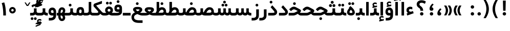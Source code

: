 SplineFontDB: 3.0
FontName: Shabnam-Bold
FullName: Shabnam Bold
FamilyName: Shabnam
Weight: Bold
Copyright: Copyright (c) 2003 by Bitstream, Inc. All Rights Reserved.\nDejaVu changes are in public domain\nCopyright (c) 2015 by Saber Rastikerdar. All Rights Reserved.
Version: 0.8.1
ItalicAngle: 0
UnderlinePosition: -100
UnderlineWidth: 100
Ascent: 1536
Descent: 512
InvalidEm: 0
LayerCount: 2
Layer: 0 1 "Back" 1
Layer: 1 1 "Fore" 0
XUID: [1021 502 1027637223 12941557]
UniqueID: 4123783
UseUniqueID: 1
FSType: 0
OS2Version: 1
OS2_WeightWidthSlopeOnly: 0
OS2_UseTypoMetrics: 1
CreationTime: 1431850356
ModificationTime: 1458322561
PfmFamily: 33
TTFWeight: 700
TTFWidth: 5
LineGap: 0
VLineGap: 0
Panose: 2 11 6 3 3 8 4 2 2 4
OS2TypoAscent: 2000
OS2TypoAOffset: 0
OS2TypoDescent: -1000
OS2TypoDOffset: 0
OS2TypoLinegap: 0
OS2WinAscent: 2000
OS2WinAOffset: 0
OS2WinDescent: 1000
OS2WinDOffset: 0
HheadAscent: 2000
HheadAOffset: 0
HheadDescent: -1000
HheadDOffset: 0
OS2SubXSize: 1331
OS2SubYSize: 1433
OS2SubXOff: 0
OS2SubYOff: 286
OS2SupXSize: 1331
OS2SupYSize: 1433
OS2SupXOff: 0
OS2SupYOff: 983
OS2StrikeYSize: 102
OS2StrikeYPos: 530
OS2Vendor: 'PfEd'
OS2CodePages: 600001ff.dfff0000
Lookup: 1 0 0 "'case' Case-Sensitive Forms in Latin lookup 0" { "'case' Case-Sensitive Forms in Latin lookup 0 subtable"  } ['case' ('DFLT' <'dflt' > 'latn' <'CAT ' 'ESP ' 'GAL ' 'dflt' > ) ]
Lookup: 6 1 0 "'ccmp' Glyph Composition/Decomposition lookup 2" { "'ccmp' Glyph Composition/Decomposition lookup 2 subtable"  } ['ccmp' ('arab' <'KUR ' 'SND ' 'URD ' 'dflt' > 'hebr' <'dflt' > 'nko ' <'dflt' > ) ]
Lookup: 6 0 0 "'ccmp' Glyph Composition/Decomposition lookup 3" { "'ccmp' Glyph Composition/Decomposition lookup 3 subtable"  } ['ccmp' ('cyrl' <'MKD ' 'SRB ' 'dflt' > 'grek' <'dflt' > 'latn' <'ISM ' 'KSM ' 'LSM ' 'MOL ' 'NSM ' 'ROM ' 'SKS ' 'SSM ' 'dflt' > ) ]
Lookup: 6 0 0 "'ccmp' Glyph Composition/Decomposition lookup 4" { "'ccmp' Glyph Composition/Decomposition lookup 4 contextual 0"  "'ccmp' Glyph Composition/Decomposition lookup 4 contextual 1"  "'ccmp' Glyph Composition/Decomposition lookup 4 contextual 2"  "'ccmp' Glyph Composition/Decomposition lookup 4 contextual 3"  "'ccmp' Glyph Composition/Decomposition lookup 4 contextual 4"  "'ccmp' Glyph Composition/Decomposition lookup 4 contextual 5"  "'ccmp' Glyph Composition/Decomposition lookup 4 contextual 6"  "'ccmp' Glyph Composition/Decomposition lookup 4 contextual 7"  "'ccmp' Glyph Composition/Decomposition lookup 4 contextual 8"  "'ccmp' Glyph Composition/Decomposition lookup 4 contextual 9"  } ['ccmp' ('DFLT' <'dflt' > 'arab' <'KUR ' 'SND ' 'URD ' 'dflt' > 'armn' <'dflt' > 'brai' <'dflt' > 'cans' <'dflt' > 'cher' <'dflt' > 'cyrl' <'MKD ' 'SRB ' 'dflt' > 'geor' <'dflt' > 'grek' <'dflt' > 'hani' <'dflt' > 'hebr' <'dflt' > 'kana' <'dflt' > 'lao ' <'dflt' > 'latn' <'ISM ' 'KSM ' 'LSM ' 'MOL ' 'NSM ' 'ROM ' 'SKS ' 'SSM ' 'dflt' > 'math' <'dflt' > 'nko ' <'dflt' > 'ogam' <'dflt' > 'runr' <'dflt' > 'tfng' <'dflt' > 'thai' <'dflt' > ) ]
Lookup: 1 0 0 "'locl' Localized Forms in Latin lookup 7" { "'locl' Localized Forms in Latin lookup 7 subtable"  } ['locl' ('latn' <'ISM ' 'KSM ' 'LSM ' 'NSM ' 'SKS ' 'SSM ' > ) ]
Lookup: 1 9 0 "'fina' Terminal Forms in Arabic lookup 9" { "'fina' Terminal Forms in Arabic lookup 9 subtable"  } ['fina' ('arab' <'KUR ' 'SND ' 'URD ' 'dflt' > ) ]
Lookup: 1 9 0 "'medi' Medial Forms in Arabic lookup 11" { "'medi' Medial Forms in Arabic lookup 11 subtable"  } ['medi' ('arab' <'KUR ' 'SND ' 'URD ' 'dflt' > ) ]
Lookup: 1 9 0 "'init' Initial Forms in Arabic lookup 13" { "'init' Initial Forms in Arabic lookup 13 subtable"  } ['init' ('arab' <'KUR ' 'SND ' 'URD ' 'dflt' > ) ]
Lookup: 4 1 1 "'rlig' Required Ligatures in Arabic lookup 14" { "'rlig' Required Ligatures in Arabic lookup 14 subtable"  } ['rlig' ('arab' <'KUR ' 'dflt' > ) ]
Lookup: 4 1 1 "'rlig' Required Ligatures in Arabic lookup 15" { "'rlig' Required Ligatures in Arabic lookup 15 subtable"  } ['rlig' ('arab' <'KUR ' 'SND ' 'URD ' 'dflt' > ) ]
Lookup: 4 9 1 "'rlig' Required Ligatures in Arabic lookup 16" { "'rlig' Required Ligatures in Arabic lookup 16 subtable"  } ['rlig' ('arab' <'KUR ' 'SND ' 'URD ' 'dflt' > ) ]
Lookup: 4 9 1 "'liga' Standard Ligatures in Arabic lookup 17" { "'liga' Standard Ligatures in Arabic lookup 17 subtable"  } ['liga' ('arab' <'KUR ' 'SND ' 'URD ' 'dflt' > ) ]
Lookup: 4 1 1 "'liga' Standard Ligatures in Arabic lookup 19" { "'liga' Standard Ligatures in Arabic lookup 19 subtable"  } ['liga' ('arab' <'KUR ' 'SND ' 'URD ' 'dflt' > ) ]
Lookup: 1 1 0 "Single Substitution lookup 31" { "Single Substitution lookup 31 subtable"  } []
Lookup: 1 0 0 "Single Substitution lookup 32" { "Single Substitution lookup 32 subtable"  } []
Lookup: 1 0 0 "Single Substitution lookup 33" { "Single Substitution lookup 33 subtable"  } []
Lookup: 1 0 0 "Single Substitution lookup 34" { "Single Substitution lookup 34 subtable"  } []
Lookup: 1 0 0 "Single Substitution lookup 35" { "Single Substitution lookup 35 subtable"  } []
Lookup: 1 0 0 "Single Substitution lookup 36" { "Single Substitution lookup 36 subtable"  } []
Lookup: 1 0 0 "Single Substitution lookup 37" { "Single Substitution lookup 37 subtable"  } []
Lookup: 1 0 0 "Single Substitution lookup 38" { "Single Substitution lookup 38 subtable"  } []
Lookup: 1 0 0 "Single Substitution lookup 39" { "Single Substitution lookup 39 subtable"  } []
Lookup: 262 1 0 "'mkmk' Mark to Mark in Arabic lookup 0" { "'mkmk' Mark to Mark in Arabic lookup 0 subtable"  } ['mkmk' ('arab' <'KUR ' 'SND ' 'URD ' 'dflt' > ) ]
Lookup: 262 1 0 "'mkmk' Mark to Mark in Arabic lookup 1" { "'mkmk' Mark to Mark in Arabic lookup 1 subtable"  } ['mkmk' ('arab' <'KUR ' 'SND ' 'URD ' 'dflt' > ) ]
Lookup: 262 0 0 "'mkmk' Mark to Mark in Lao lookup 2" { "'mkmk' Mark to Mark in Lao lookup 2 subtable"  } ['mkmk' ('lao ' <'dflt' > ) ]
Lookup: 262 0 0 "'mkmk' Mark to Mark in Lao lookup 3" { "'mkmk' Mark to Mark in Lao lookup 3 subtable"  } ['mkmk' ('lao ' <'dflt' > ) ]
Lookup: 262 4 0 "'mkmk' Mark to Mark lookup 4" { "'mkmk' Mark to Mark lookup 4 anchor 0"  "'mkmk' Mark to Mark lookup 4 anchor 1"  } ['mkmk' ('cyrl' <'MKD ' 'SRB ' 'dflt' > 'grek' <'dflt' > 'latn' <'ISM ' 'KSM ' 'LSM ' 'MOL ' 'NSM ' 'ROM ' 'SKS ' 'SSM ' 'dflt' > ) ]
Lookup: 261 1 0 "'mark' Mark Positioning lookup 5" { "'mark' Mark Positioning lookup 5 subtable"  } ['mark' ('arab' <'KUR ' 'SND ' 'URD ' 'dflt' > 'hebr' <'dflt' > 'nko ' <'dflt' > ) ]
Lookup: 260 1 0 "'mark' Mark Positioning lookup 6" { "'mark' Mark Positioning lookup 6 subtable"  } ['mark' ('arab' <'KUR ' 'SND ' 'URD ' 'dflt' > 'hebr' <'dflt' > 'nko ' <'dflt' > ) ]
Lookup: 260 1 0 "'mark' Mark Positioning lookup 7" { "'mark' Mark Positioning lookup 7 subtable"  } ['mark' ('arab' <'KUR ' 'SND ' 'URD ' 'dflt' > 'hebr' <'dflt' > 'nko ' <'dflt' > ) ]
Lookup: 261 1 0 "'mark' Mark Positioning lookup 8" { "'mark' Mark Positioning lookup 8 subtable"  } ['mark' ('arab' <'KUR ' 'SND ' 'URD ' 'dflt' > 'hebr' <'dflt' > 'nko ' <'dflt' > ) ]
Lookup: 260 1 0 "'mark' Mark Positioning lookup 9" { "'mark' Mark Positioning lookup 9 subtable"  } ['mark' ('arab' <'KUR ' 'SND ' 'URD ' 'dflt' > 'hebr' <'dflt' > 'nko ' <'dflt' > ) ]
Lookup: 260 0 0 "'mark' Mark Positioning in Lao lookup 10" { "'mark' Mark Positioning in Lao lookup 10 subtable"  } ['mark' ('lao ' <'dflt' > ) ]
Lookup: 260 0 0 "'mark' Mark Positioning in Lao lookup 11" { "'mark' Mark Positioning in Lao lookup 11 subtable"  } ['mark' ('lao ' <'dflt' > ) ]
Lookup: 261 0 0 "'mark' Mark Positioning lookup 12" { "'mark' Mark Positioning lookup 12 subtable"  } ['mark' ('cyrl' <'MKD ' 'SRB ' 'dflt' > 'grek' <'dflt' > 'latn' <'ISM ' 'KSM ' 'LSM ' 'MOL ' 'NSM ' 'ROM ' 'SKS ' 'SSM ' 'dflt' > ) ]
Lookup: 260 4 0 "'mark' Mark Positioning lookup 13" { "'mark' Mark Positioning lookup 13 anchor 0"  "'mark' Mark Positioning lookup 13 anchor 1"  "'mark' Mark Positioning lookup 13 anchor 2"  "'mark' Mark Positioning lookup 13 anchor 3"  "'mark' Mark Positioning lookup 13 anchor 4"  "'mark' Mark Positioning lookup 13 anchor 5"  } ['mark' ('cyrl' <'MKD ' 'SRB ' 'dflt' > 'grek' <'dflt' > 'latn' <'ISM ' 'KSM ' 'LSM ' 'MOL ' 'NSM ' 'ROM ' 'SKS ' 'SSM ' 'dflt' > 'tfng' <'dflt' > ) ]
Lookup: 258 0 0 "'kern' Horizontal Kerning in Latin lookup 14" { "'kern' Horizontal Kerning in Latin lookup 14 subtable"  } ['kern' ('latn' <'ISM ' 'KSM ' 'LSM ' 'MOL ' 'NSM ' 'ROM ' 'SKS ' 'SSM ' 'dflt' > ) ]
Lookup: 258 9 0 "'kern' Horizontal Kerning lookup 15" { "'kern' Horizontal Kerning lookup 15-2" [307,30,2] "'kern' Horizontal Kerning lookup 15-1" [307,30,2] } ['kern' ('DFLT' <'dflt' > 'arab' <'KUR ' 'SND ' 'URD ' 'dflt' > 'armn' <'dflt' > 'brai' <'dflt' > 'cans' <'dflt' > 'cher' <'dflt' > 'cyrl' <'MKD ' 'SRB ' 'dflt' > 'geor' <'dflt' > 'grek' <'dflt' > 'hani' <'dflt' > 'hebr' <'dflt' > 'kana' <'dflt' > 'lao ' <'dflt' > 'latn' <'ISM ' 'KSM ' 'LSM ' 'MOL ' 'NSM ' 'ROM ' 'SKS ' 'SSM ' 'dflt' > 'math' <'dflt' > 'nko ' <'dflt' > 'ogam' <'dflt' > 'runr' <'dflt' > 'tfng' <'dflt' > 'thai' <'dflt' > ) ]
MarkAttachClasses: 5
"MarkClass-1" 307 gravecomb acutecomb uni0302 tildecomb uni0304 uni0305 uni0306 uni0307 uni0308 hookabovecomb uni030A uni030B uni030C uni030D uni030E uni030F uni0310 uni0311 uni0312 uni0313 uni0314 uni0315 uni033D uni033E uni033F uni0340 uni0341 uni0342 uni0343 uni0344 uni0346 uni034A uni034B uni034C uni0351 uni0352 uni0357
"MarkClass-2" 300 uni0316 uni0317 uni0318 uni0319 uni031C uni031D uni031E uni031F uni0320 uni0321 uni0322 dotbelowcomb uni0324 uni0325 uni0326 uni0329 uni032A uni032B uni032C uni032D uni032E uni032F uni0330 uni0331 uni0332 uni0333 uni0339 uni033A uni033B uni033C uni0345 uni0347 uni0348 uni0349 uni034D uni034E uni0353
"MarkClass-3" 7 uni0327
"MarkClass-4" 7 uni0328
DEI: 91125
KernClass2: 53 80 "'kern' Horizontal Kerning in Latin lookup 14 subtable"
 6 hyphen
 1 A
 1 B
 1 C
 12 D Eth Dcaron
 1 F
 8 G Gbreve
 1 H
 1 J
 9 K uniA740
 15 L Lacute Lcaron
 44 O Ograve Oacute Ocircumflex Otilde Odieresis
 1 P
 1 Q
 15 R Racute Rcaron
 17 S Scedilla Scaron
 9 T uniA724
 43 U Ugrave Uacute Ucircumflex Udieresis Uring
 1 V
 1 W
 1 X
 18 Y Yacute Ydieresis
 8 Z Zcaron
 44 e egrave eacute ecircumflex edieresis ecaron
 1 f
 9 k uniA741
 15 n ntilde ncaron
 44 o ograve oacute ocircumflex otilde odieresis
 8 r racute
 1 v
 1 w
 1 x
 18 y yacute ydieresis
 13 guillemotleft
 14 guillemotright
 6 Agrave
 28 Aacute Acircumflex Adieresis
 6 Atilde
 2 AE
 22 Ccedilla Cacute Ccaron
 5 Thorn
 10 germandbls
 3 eth
 14 Amacron Abreve
 7 Aogonek
 6 Dcroat
 4 ldot
 6 rcaron
 6 Tcaron
 7 uni2010
 12 quotedblleft
 12 quotedblbase
 6 hyphen
 6 period
 5 colon
 44 A Agrave Aacute Acircumflex Atilde Adieresis
 1 B
 15 C Cacute Ccaron
 8 D Dcaron
 64 F H K L P R Thorn germandbls Lacute Lcaron Racute Rcaron uniA740
 1 G
 1 J
 44 O Ograve Oacute Ocircumflex Otilde Odieresis
 1 Q
 49 S Sacute Scircumflex Scedilla Scaron Scommaaccent
 8 T Tcaron
 43 U Ugrave Uacute Ucircumflex Udieresis Uring
 1 V
 1 W
 1 X
 18 Y Yacute Ydieresis
 8 Z Zcaron
 8 a aacute
 10 c ccedilla
 3 d q
 15 e eacute ecaron
 1 f
 12 g h m gbreve
 1 i
 1 l
 15 n ntilde ncaron
 8 o oacute
 15 r racute rcaron
 17 s scedilla scaron
 8 t tcaron
 14 u uacute uring
 1 v
 1 w
 1 x
 18 y yacute ydieresis
 13 guillemotleft
 14 guillemotright
 2 AE
 8 Ccedilla
 41 agrave acircumflex atilde adieresis aring
 28 egrave ecircumflex edieresis
 3 eth
 35 ograve ocircumflex otilde odieresis
 28 ugrave ucircumflex udieresis
 22 Amacron Abreve Aogonek
 22 amacron abreve aogonek
 13 cacute ccaron
 68 Ccircumflex Cdotaccent Gcircumflex Gdotaccent Omacron Obreve uni022E
 35 ccircumflex uni01C6 uni021B uni0231
 23 cdotaccent tcommaaccent
 6 dcaron
 6 dcroat
 33 emacron ebreve edotaccent eogonek
 6 Gbreve
 12 Gcommaaccent
 23 iogonek ij rcommaaccent
 28 omacron obreve ohungarumlaut
 13 Ohungarumlaut
 12 Tcommaaccent
 4 Tbar
 43 utilde umacron ubreve uhungarumlaut uogonek
 28 Wcircumflex Wgrave Wdieresis
 28 wcircumflex wacute wdieresis
 18 Ycircumflex Ygrave
 18 ycircumflex ygrave
 15 uni01EA uni01EC
 15 uni01EB uni01ED
 7 uni021A
 7 uni022F
 7 uni0232
 7 uni0233
 6 wgrave
 6 Wacute
 12 quotedblleft
 13 quotedblright
 12 quotedblbase
 0 {} 0 {} 0 {} 0 {} 0 {} 0 {} 0 {} 0 {} 0 {} 0 {} 0 {} 0 {} 0 {} 0 {} 0 {} 0 {} 0 {} 0 {} 0 {} 0 {} 0 {} 0 {} 0 {} 0 {} 0 {} 0 {} 0 {} 0 {} 0 {} 0 {} 0 {} 0 {} 0 {} 0 {} 0 {} 0 {} 0 {} 0 {} 0 {} 0 {} 0 {} 0 {} 0 {} 0 {} 0 {} 0 {} 0 {} 0 {} 0 {} 0 {} 0 {} 0 {} 0 {} 0 {} 0 {} 0 {} 0 {} 0 {} 0 {} 0 {} 0 {} 0 {} 0 {} 0 {} 0 {} 0 {} 0 {} 0 {} 0 {} 0 {} 0 {} 0 {} 0 {} 0 {} 0 {} 0 {} 0 {} 0 {} 0 {} 0 {} 0 {} 0 {} 0 {} 0 {} -96 {} -156 {} 0 {} 0 {} 0 {} 160 {} 244 {} 121 {} 160 {} 0 {} -401 {} 0 {} -255 {} -178 {} -217 {} -516 {} 0 {} 0 {} 0 {} 0 {} 0 {} 0 {} 0 {} 0 {} 0 {} 0 {} 80 {} 0 {} 0 {} 0 {} 0 {} -117 {} 0 {} 0 {} -77 {} 0 {} 0 {} 0 {} 0 {} 0 {} 0 {} 0 {} 80 {} 0 {} -96 {} 0 {} 0 {} 0 {} 0 {} 0 {} 0 {} 0 {} 0 {} 160 {} 0 {} 0 {} 0 {} 0 {} 0 {} 0 {} 0 {} 0 {} 0 {} 0 {} 0 {} 0 {} 0 {} 0 {} 0 {} 0 {} 0 {} 0 {} 0 {} 0 {} 0 {} 0 {} 0 {} -96 {} -77 {} -77 {} 121 {} 0 {} -77 {} 0 {} 0 {} -77 {} 0 {} -77 {} -77 {} 0 {} -340 {} 0 {} -276 {} -237 {} 0 {} -340 {} 0 {} 0 {} -77 {} -77 {} -77 {} -156 {} 0 {} 0 {} 0 {} 0 {} -77 {} 0 {} 0 {} -77 {} 0 {} -255 {} -178 {} 0 {} -295 {} -156 {} 0 {} 0 {} -77 {} 0 {} -77 {} 0 {} -77 {} 0 {} 121 {} 0 {} -77 {} -77 {} -77 {} -77 {} -77 {} -77 {} -77 {} -77 {} 0 {} 0 {} -77 {} -77 {} -340 {} 0 {} 0 {} -237 {} -178 {} -340 {} -295 {} -77 {} -77 {} -340 {} 0 {} -340 {} -295 {} -178 {} -237 {} -564 {} -541 {} 102 {} 0 {} 0 {} 0 {} 0 {} 0 {} 0 {} -77 {} 0 {} 0 {} -77 {} 0 {} -77 {} 0 {} -77 {} 0 {} 0 {} -132 {} -156 {} 0 {} -237 {} 0 {} 0 {} 0 {} 0 {} 0 {} 0 {} 0 {} 0 {} 0 {} 0 {} 0 {} 0 {} 0 {} 0 {} 0 {} 0 {} 0 {} 0 {} 0 {} -132 {} -77 {} 0 {} -77 {} 0 {} 0 {} 0 {} 0 {} 0 {} 0 {} 0 {} 0 {} -77 {} 0 {} 0 {} 0 {} 0 {} 0 {} -77 {} -77 {} 0 {} 0 {} -77 {} 0 {} 0 {} 0 {} -156 {} 0 {} -237 {} 0 {} -77 {} 0 {} 0 {} 0 {} 0 {} 0 {} 0 {} -156 {} -237 {} -237 {} -178 {} 0 {} 0 {} 0 {} 0 {} 0 {} 0 {} 0 {} 0 {} 0 {} 0 {} 0 {} 0 {} 0 {} 0 {} 0 {} 0 {} 0 {} 0 {} 0 {} -77 {} 0 {} 0 {} 0 {} 0 {} 0 {} 0 {} 0 {} 0 {} 0 {} 0 {} 0 {} 0 {} 0 {} 0 {} 0 {} 0 {} 0 {} 0 {} 0 {} -77 {} -77 {} 0 {} 0 {} 0 {} 0 {} 0 {} 0 {} 0 {} 0 {} 0 {} 0 {} 0 {} 0 {} 0 {} 0 {} 0 {} 0 {} 0 {} 0 {} 0 {} 0 {} 0 {} 0 {} 0 {} 0 {} 0 {} 0 {} -77 {} 0 {} 0 {} 0 {} 0 {} 0 {} -77 {} 0 {} 0 {} 0 {} 0 {} 80 {} 0 {} 0 {} 0 {} 0 {} 0 {} -77 {} 0 {} 0 {} 0 {} 0 {} 0 {} 0 {} 0 {} 0 {} 0 {} 0 {} 0 {} -77 {} 0 {} 0 {} -237 {} 0 {} 0 {} 0 {} 0 {} 0 {} 0 {} 0 {} 0 {} 0 {} 0 {} 0 {} 0 {} 0 {} 0 {} 0 {} 0 {} 0 {} 0 {} 0 {} -77 {} -77 {} 0 {} 0 {} 0 {} 0 {} 0 {} 0 {} 0 {} -77 {} 0 {} 0 {} 0 {} 0 {} 0 {} 0 {} 0 {} 0 {} 0 {} 0 {} 0 {} 0 {} 0 {} 0 {} 0 {} 0 {} 0 {} 0 {} -237 {} 0 {} 0 {} 0 {} 0 {} 0 {} -237 {} 0 {} 0 {} 0 {} -96 {} -117 {} -401 {} 0 {} 0 {} -702 {} -340 {} -401 {} 0 {} 0 {} 0 {} 0 {} 0 {} 0 {} 0 {} 0 {} -77 {} -77 {} 0 {} 0 {} 0 {} 0 {} 0 {} 0 {} -401 {} 0 {} 0 {} -237 {} 0 {} 0 {} -319 {} 0 {} 0 {} -156 {} -319 {} 0 {} 0 {} -237 {} 0 {} 0 {} 0 {} -401 {} 0 {} 0 {} 0 {} 0 {} -401 {} -237 {} 0 {} -156 {} -237 {} -401 {} -401 {} 0 {} 0 {} 0 {} 0 {} 0 {} 0 {} -237 {} 0 {} 0 {} -319 {} -156 {} 0 {} -77 {} -77 {} -237 {} 0 {} 0 {} 0 {} -401 {} 0 {} -156 {} -77 {} -156 {} 0 {} -401 {} 0 {} 0 {} -96 {} 0 {} -801 {} 0 {} 0 {} 0 {} 0 {} 0 {} 0 {} 0 {} 0 {} 0 {} 0 {} 0 {} 0 {} 0 {} 0 {} -156 {} 0 {} 0 {} 0 {} 0 {} -217 {} 0 {} 0 {} 0 {} 0 {} 0 {} 0 {} 0 {} 0 {} 0 {} 0 {} 0 {} 0 {} 0 {} 0 {} 0 {} 0 {} 0 {} 0 {} 0 {} -77 {} -77 {} 0 {} 0 {} 0 {} 0 {} 0 {} 0 {} 0 {} 0 {} 0 {} 0 {} 0 {} 0 {} 0 {} 0 {} 0 {} 0 {} 0 {} 0 {} 0 {} 0 {} 0 {} 0 {} 0 {} 0 {} 0 {} 0 {} 0 {} 0 {} 0 {} 0 {} 0 {} 0 {} 0 {} 0 {} 0 {} 0 {} -96 {} -96 {} -117 {} 0 {} 0 {} -77 {} 0 {} 0 {} 0 {} 0 {} 0 {} 0 {} 0 {} 0 {} 0 {} 0 {} 0 {} 0 {} 0 {} 0 {} 0 {} 0 {} 0 {} 0 {} 0 {} 0 {} 0 {} 0 {} 0 {} 0 {} 0 {} 0 {} 0 {} 0 {} 0 {} 0 {} 0 {} 0 {} 0 {} 0 {} 0 {} 0 {} 0 {} 0 {} 0 {} 0 {} 0 {} 0 {} 0 {} 0 {} 0 {} 0 {} 0 {} 0 {} 0 {} 0 {} 0 {} 0 {} 0 {} 0 {} 0 {} 0 {} 0 {} 0 {} 0 {} 0 {} 0 {} 0 {} 0 {} 0 {} 0 {} 0 {} 0 {} 0 {} 0 {} 0 {} 0 {} 0 {} 0 {} 0 {} -156 {} -132 {} -156 {} 0 {} -156 {} 0 {} 0 {} -77 {} 0 {} 0 {} 0 {} 0 {} 0 {} 0 {} 0 {} 0 {} 0 {} 0 {} 0 {} 0 {} 0 {} 0 {} 0 {} 0 {} 0 {} 0 {} 0 {} 0 {} 0 {} 0 {} 0 {} 0 {} 0 {} 0 {} 0 {} 0 {} 0 {} 0 {} 0 {} 0 {} 0 {} 0 {} -77 {} -77 {} 0 {} 0 {} 0 {} 0 {} 0 {} 0 {} 0 {} 0 {} 0 {} 0 {} 0 {} 0 {} 0 {} 0 {} 0 {} 0 {} 0 {} 0 {} 0 {} 0 {} 0 {} 0 {} 0 {} 0 {} 0 {} 0 {} 0 {} 0 {} 0 {} 0 {} 0 {} 0 {} 0 {} 0 {} 0 {} 0 {} -156 {} -132 {} -237 {} 0 {} -459 {} 0 {} 0 {} -77 {} 0 {} -237 {} 0 {} 0 {} 0 {} 0 {} -237 {} 0 {} 0 {} -340 {} -117 {} 0 {} -156 {} 0 {} -156 {} 0 {} -77 {} 0 {} 0 {} -217 {} 0 {} 0 {} 0 {} 0 {} 0 {} -217 {} 0 {} 0 {} 0 {} -217 {} 0 {} 0 {} 0 {} -319 {} -276 {} 0 {} 0 {} -237 {} -77 {} -217 {} 0 {} -217 {} -217 {} 0 {} 0 {} 0 {} 0 {} 0 {} 0 {} 0 {} 0 {} 0 {} 0 {} 0 {} 0 {} 0 {} 0 {} 0 {} 0 {} 0 {} 0 {} 0 {} 0 {} 0 {} 0 {} 0 {} 0 {} 0 {} 0 {} 0 {} 0 {} 0 {} -132 {} -132 {} 0 {} 0 {} -77 {} 0 {} 0 {} 102 {} 0 {} 0 {} 0 {} 0 {} 0 {} 0 {} -156 {} 0 {} 0 {} -599 {} -217 {} -479 {} -401 {} 0 {} -579 {} 0 {} 0 {} 0 {} 0 {} -77 {} 0 {} 0 {} 0 {} 0 {} 0 {} -77 {} 0 {} 0 {} 0 {} -77 {} 0 {} 0 {} 0 {} -401 {} 0 {} 0 {} 0 {} 0 {} 0 {} -77 {} 0 {} -77 {} -77 {} 0 {} 0 {} 0 {} 0 {} 0 {} 0 {} 0 {} 0 {} 0 {} 0 {} 0 {} 0 {} 0 {} 0 {} 0 {} 0 {} 0 {} 0 {} 0 {} 0 {} 0 {} 0 {} 0 {} 0 {} 0 {} 0 {} 0 {} 0 {} 0 {} -885 {} -1146 {} 0 {} 0 {} 121 {} -178 {} -77 {} -77 {} 0 {} 0 {} 0 {} 0 {} 0 {} 0 {} 0 {} 0 {} 0 {} 0 {} 0 {} -77 {} 0 {} -276 {} -237 {} 0 {} 0 {} 0 {} 0 {} 0 {} 0 {} 0 {} 0 {} 0 {} 0 {} 0 {} 0 {} 0 {} 0 {} 0 {} 0 {} 0 {} 0 {} 0 {} -77 {} 0 {} 0 {} 0 {} 0 {} 0 {} 0 {} 0 {} 0 {} 0 {} 0 {} 0 {} 0 {} 0 {} 0 {} 0 {} 0 {} 0 {} 0 {} 0 {} 0 {} 0 {} 0 {} 0 {} 0 {} 0 {} 0 {} 0 {} 0 {} 0 {} 0 {} 0 {} 0 {} 0 {} 0 {} 0 {} 0 {} 0 {} -96 {} -77 {} -401 {} 0 {} -96 {} -683 {} 0 {} -276 {} 0 {} 0 {} 0 {} 0 {} 0 {} 0 {} 0 {} 0 {} 0 {} 0 {} 0 {} 0 {} 0 {} 0 {} -96 {} 0 {} -196 {} 0 {} 0 {} -156 {} 0 {} 0 {} -96 {} 0 {} -77 {} -156 {} -77 {} -77 {} 0 {} -77 {} 0 {} 0 {} 0 {} 0 {} -77 {} 0 {} 0 {} 0 {} -196 {} -156 {} 0 {} -156 {} -77 {} 0 {} 0 {} 0 {} 0 {} 0 {} 0 {} 0 {} 0 {} 0 {} 0 {} 0 {} 0 {} 0 {} 0 {} 0 {} 0 {} 0 {} 0 {} 0 {} 0 {} 0 {} 0 {} 0 {} 0 {} 0 {} 0 {} 0 {} 0 {} 0 {} 80 {} 80 {} -702 {} 0 {} 121 {} 0 {} 0 {} 0 {} 0 {} 0 {} 0 {} 0 {} 0 {} 0 {} 0 {} 0 {} 0 {} 0 {} 0 {} 0 {} 0 {} 0 {} 0 {} 0 {} 0 {} 0 {} 0 {} 0 {} 0 {} 0 {} 0 {} 0 {} 0 {} 0 {} 0 {} 0 {} 0 {} 0 {} 0 {} 0 {} 0 {} 0 {} 0 {} 0 {} 0 {} 0 {} 0 {} 0 {} 0 {} 0 {} 0 {} 0 {} 0 {} 0 {} 0 {} 0 {} 0 {} 0 {} 0 {} 0 {} 0 {} 0 {} 0 {} 0 {} 0 {} 0 {} 0 {} 0 {} 0 {} 0 {} 0 {} 0 {} 0 {} 0 {} 0 {} 0 {} 0 {} 0 {} 0 {} 0 {} -96 {} -77 {} -276 {} 0 {} -178 {} -156 {} -132 {} -178 {} 0 {} -217 {} 0 {} 0 {} 0 {} 0 {} 0 {} 0 {} 0 {} -319 {} 0 {} -237 {} -178 {} 0 {} -276 {} 0 {} -96 {} 0 {} 0 {} -196 {} 0 {} 0 {} 0 {} 0 {} 0 {} -196 {} 0 {} 0 {} 0 {} -196 {} 0 {} 0 {} 0 {} -237 {} -237 {} -77 {} 0 {} -217 {} -96 {} -196 {} 0 {} -196 {} -196 {} 0 {} 0 {} 0 {} 0 {} 0 {} 0 {} 0 {} 0 {} 0 {} 0 {} 0 {} 0 {} 0 {} 0 {} 0 {} 0 {} 0 {} 0 {} 0 {} 0 {} 0 {} 0 {} 0 {} 0 {} 0 {} 0 {} 0 {} 0 {} 0 {} -319 {} -276 {} -77 {} 0 {} 0 {} 0 {} 0 {} 80 {} 0 {} 0 {} 0 {} 0 {} 0 {} 0 {} 0 {} 0 {} 0 {} 0 {} 0 {} 0 {} 0 {} 0 {} 0 {} 0 {} 0 {} 0 {} 0 {} 0 {} 0 {} 0 {} 0 {} 0 {} 0 {} 0 {} 0 {} 0 {} 0 {} 0 {} 0 {} 0 {} 0 {} 0 {} 0 {} 0 {} 0 {} 0 {} 0 {} 0 {} 0 {} 0 {} 0 {} 0 {} 0 {} 0 {} 0 {} 0 {} 0 {} 0 {} 0 {} 0 {} 0 {} 0 {} 0 {} 0 {} 0 {} 0 {} 0 {} 0 {} 0 {} 0 {} 0 {} 0 {} 0 {} 0 {} 0 {} 0 {} 0 {} 0 {} 0 {} 0 {} 0 {} 0 {} 0 {} 0 {} -401 {} -516 {} -479 {} -340 {} 0 {} -255 {} 0 {} 0 {} 0 {} 0 {} 0 {} 0 {} 0 {} -77 {} 0 {} 0 {} 0 {} 0 {} 0 {} 0 {} -724 {} -742 {} 0 {} -742 {} 0 {} 0 {} -132 {} 0 {} 0 {} -742 {} -641 {} -724 {} 0 {} -664 {} 0 {} -724 {} 0 {} -683 {} -401 {} -237 {} 0 {} -255 {} -509 {} -613 {} 0 {} -570 {} -597 {} 0 {} 0 {} -742 {} 0 {} 0 {} 0 {} 0 {} 0 {} 0 {} 0 {} 0 {} 0 {} 0 {} 0 {} 0 {} 0 {} 0 {} 0 {} 0 {} 0 {} 0 {} 0 {} 0 {} 0 {} 0 {} 0 {} 0 {} 0 {} 0 {} 0 {} -96 {} -564 {} 0 {} 0 {} 0 {} 0 {} 0 {} 0 {} 0 {} 0 {} 0 {} 0 {} 0 {} 0 {} 0 {} 0 {} 0 {} 0 {} 0 {} 0 {} 0 {} 0 {} -77 {} 0 {} 0 {} 0 {} 0 {} 0 {} 0 {} 0 {} 0 {} 0 {} 0 {} 0 {} 0 {} 0 {} 0 {} 0 {} 0 {} 0 {} 0 {} 0 {} 0 {} 0 {} 0 {} 0 {} 0 {} 0 {} 0 {} 0 {} 0 {} 0 {} 0 {} 0 {} 0 {} 0 {} 0 {} 0 {} 0 {} 0 {} 0 {} 0 {} 0 {} 0 {} 0 {} 0 {} 0 {} 0 {} 0 {} 0 {} 0 {} 0 {} 0 {} 0 {} 0 {} 0 {} 0 {} 0 {} 0 {} 0 {} 0 {} 0 {} 0 {} -255 {} -564 {} -356 {} -276 {} 0 {} 0 {} 0 {} 0 {} 0 {} 0 {} -77 {} 0 {} 0 {} 0 {} 0 {} 0 {} 0 {} 0 {} 0 {} 0 {} -340 {} 0 {} 0 {} -340 {} 0 {} 0 {} -96 {} 0 {} 0 {} -340 {} 0 {} 0 {} 0 {} -295 {} 0 {} 0 {} 0 {} -117 {} -379 {} -237 {} 0 {} 0 {} -340 {} -340 {} 0 {} -340 {} -295 {} 0 {} 0 {} 0 {} 0 {} 0 {} 0 {} 0 {} 0 {} 0 {} 0 {} 0 {} 0 {} 0 {} 0 {} 0 {} 0 {} 0 {} 0 {} 0 {} 0 {} 0 {} 0 {} 0 {} 0 {} 0 {} 0 {} 0 {} 0 {} 0 {} 0 {} 0 {} -599 {} 0 {} -178 {} -502 {} -255 {} -237 {} 0 {} 0 {} 0 {} 0 {} 0 {} 0 {} 0 {} 0 {} 0 {} 0 {} 0 {} 0 {} 0 {} 0 {} 0 {} 0 {} -276 {} 0 {} 0 {} -255 {} 0 {} 0 {} -96 {} 0 {} 0 {} -255 {} -196 {} 0 {} 0 {} -156 {} 0 {} 0 {} 0 {} -77 {} -237 {} -77 {} 0 {} 0 {} -276 {} -255 {} 0 {} -255 {} -156 {} 0 {} 0 {} 0 {} 0 {} 0 {} 0 {} 0 {} 0 {} 0 {} 0 {} 0 {} 0 {} 0 {} 0 {} 0 {} 0 {} 0 {} 0 {} 0 {} 0 {} 0 {} 0 {} 0 {} 0 {} 0 {} 0 {} 0 {} 0 {} 0 {} -77 {} 0 {} -564 {} 0 {} -217 {} 0 {} 0 {} 0 {} 0 {} -319 {} 0 {} 0 {} 0 {} 0 {} -276 {} 0 {} 0 {} -77 {} 0 {} 0 {} 0 {} 0 {} 0 {} 0 {} 0 {} 0 {} 0 {} -196 {} 0 {} 0 {} 0 {} 0 {} 0 {} 0 {} 0 {} 0 {} 0 {} 0 {} 0 {} 0 {} 0 {} 0 {} -237 {} 0 {} 0 {} -319 {} 0 {} -196 {} 0 {} 0 {} 0 {} 0 {} 0 {} 0 {} 0 {} 0 {} 0 {} 0 {} 0 {} 0 {} 0 {} 0 {} 0 {} 0 {} 0 {} 0 {} 0 {} 0 {} 0 {} 0 {} 0 {} 0 {} 0 {} 0 {} 0 {} 0 {} 0 {} 0 {} 0 {} 0 {} -340 {} -178 {} -96 {} 0 {} -516 {} -885 {} -579 {} -340 {} 0 {} -237 {} 0 {} 0 {} 0 {} 0 {} -237 {} 0 {} 0 {} 0 {} 0 {} 0 {} 0 {} 0 {} 0 {} 0 {} -599 {} 0 {} 0 {} -579 {} 0 {} 0 {} -156 {} 0 {} 0 {} -579 {} 0 {} 0 {} 0 {} -502 {} 0 {} 0 {} 0 {} 0 {} -479 {} -319 {} 0 {} -237 {} -599 {} -579 {} 0 {} -579 {} -502 {} 0 {} 0 {} 0 {} 0 {} 0 {} 0 {} 0 {} 0 {} 0 {} 0 {} 0 {} 0 {} 0 {} 0 {} 0 {} 0 {} 0 {} 0 {} 0 {} 0 {} 0 {} 0 {} 0 {} 0 {} 0 {} 0 {} 0 {} 0 {} 0 {} -237 {} -77 {} -564 {} 0 {} -77 {} 0 {} 0 {} 0 {} 0 {} 0 {} 0 {} 0 {} 0 {} 0 {} 0 {} 0 {} 0 {} 0 {} 0 {} 0 {} 0 {} 0 {} 0 {} 0 {} 0 {} 0 {} 0 {} 0 {} 0 {} 0 {} 0 {} 0 {} 0 {} 0 {} 0 {} 0 {} 0 {} 0 {} 0 {} 0 {} 0 {} 0 {} 0 {} 0 {} 0 {} 0 {} 0 {} 0 {} 0 {} 0 {} 0 {} 0 {} 0 {} 0 {} 0 {} 0 {} 0 {} 0 {} 0 {} 0 {} 0 {} 0 {} 0 {} 0 {} 0 {} 0 {} 0 {} 0 {} 0 {} 0 {} 0 {} 0 {} 0 {} 0 {} 0 {} 0 {} 0 {} 0 {} 0 {} 0 {} -77 {} -77 {} -77 {} 0 {} 0 {} 0 {} 0 {} 0 {} 0 {} 0 {} 0 {} 0 {} 0 {} 0 {} 0 {} 0 {} 0 {} 0 {} 0 {} 0 {} 0 {} 0 {} 0 {} 0 {} 0 {} 0 {} 0 {} 0 {} 0 {} 0 {} 0 {} 0 {} 0 {} 0 {} 0 {} 0 {} 0 {} 0 {} 0 {} 0 {} -77 {} 0 {} 0 {} 0 {} 0 {} 0 {} 0 {} 0 {} 0 {} 0 {} 0 {} 0 {} 0 {} 0 {} 0 {} 0 {} 0 {} 0 {} 0 {} 0 {} 0 {} 0 {} 0 {} 0 {} 0 {} 0 {} 0 {} 0 {} 0 {} 0 {} 0 {} 0 {} 0 {} 0 {} 0 {} 0 {} 0 {} 0 {} 0 {} 0 {} 0 {} 0 {} 0 {} 0 {} -237 {} -319 {} -156 {} 0 {} 0 {} 0 {} 0 {} 0 {} 0 {} 0 {} 0 {} 0 {} 0 {} 0 {} 0 {} 0 {} 0 {} 0 {} 0 {} 0 {} 0 {} 0 {} 0 {} 0 {} 0 {} 0 {} 0 {} 0 {} 0 {} 0 {} 0 {} 0 {} -77 {} 0 {} 0 {} -77 {} 0 {} -77 {} -156 {} -77 {} 0 {} 0 {} 0 {} 0 {} 0 {} 0 {} 0 {} 0 {} 0 {} 0 {} 0 {} 0 {} 0 {} 0 {} 0 {} 0 {} 0 {} 0 {} 0 {} 0 {} 0 {} 0 {} 0 {} 0 {} 0 {} 0 {} 0 {} 0 {} 0 {} 0 {} 0 {} 0 {} 0 {} 0 {} 0 {} 0 {} 140 {} 0 {} -502 {} 0 {} 0 {} 0 {} 0 {} 0 {} 0 {} 0 {} 0 {} 0 {} 0 {} 0 {} 0 {} 0 {} 0 {} 0 {} 0 {} 0 {} 0 {} 0 {} 0 {} 0 {} -77 {} 0 {} 0 {} -156 {} 0 {} 0 {} 0 {} 0 {} 0 {} -156 {} 0 {} 0 {} 0 {} -132 {} 0 {} 0 {} 0 {} -156 {} 0 {} 0 {} 0 {} 0 {} -77 {} -156 {} 0 {} -156 {} -132 {} 0 {} 0 {} 0 {} 0 {} 0 {} 0 {} 0 {} 0 {} 0 {} 0 {} 0 {} 0 {} 0 {} 0 {} 0 {} 0 {} 0 {} 0 {} 0 {} 0 {} 0 {} 0 {} 0 {} 0 {} 0 {} 0 {} 0 {} 0 {} 0 {} 0 {} 0 {} 0 {} 0 {} 0 {} 0 {} 0 {} 0 {} 0 {} 0 {} 0 {} 0 {} 0 {} 0 {} 0 {} 0 {} 0 {} 0 {} 0 {} 0 {} 0 {} 0 {} 0 {} 0 {} 0 {} 0 {} 0 {} 0 {} 0 {} 0 {} 0 {} 0 {} 0 {} 0 {} 0 {} 0 {} 0 {} 0 {} 0 {} 0 {} 0 {} 0 {} 0 {} 0 {} 0 {} 0 {} 0 {} 0 {} 0 {} 0 {} 0 {} 0 {} 0 {} 0 {} 0 {} 0 {} 0 {} 0 {} 0 {} 0 {} 0 {} 0 {} 0 {} 0 {} 0 {} 0 {} 0 {} 0 {} 0 {} 0 {} 0 {} 0 {} 0 {} 0 {} 0 {} 0 {} 0 {} 0 {} 0 {} 0 {} -319 {} -237 {} -196 {} 0 {} 80 {} -77 {} 0 {} 0 {} 0 {} 0 {} 0 {} 0 {} 0 {} 0 {} 0 {} 0 {} 0 {} 0 {} 0 {} 0 {} 0 {} 0 {} 0 {} 0 {} 0 {} 0 {} 0 {} 0 {} 0 {} 0 {} 0 {} 0 {} 0 {} 0 {} 0 {} 0 {} 0 {} 0 {} 0 {} 0 {} -132 {} 0 {} 0 {} 0 {} 0 {} 0 {} 0 {} 0 {} 0 {} 0 {} 0 {} 0 {} 0 {} 0 {} 0 {} 0 {} 0 {} 0 {} 0 {} 0 {} 0 {} 0 {} 0 {} 0 {} 0 {} 0 {} 0 {} 0 {} 0 {} 0 {} 0 {} 0 {} 0 {} 0 {} 0 {} 0 {} 0 {} 0 {} 0 {} 0 {} -319 {} -156 {} -276 {} 0 {} -276 {} -401 {} -77 {} 0 {} 0 {} 0 {} 0 {} 0 {} 0 {} 0 {} 0 {} 0 {} 0 {} 0 {} 0 {} 0 {} 0 {} 0 {} 0 {} 0 {} 0 {} -96 {} -77 {} -96 {} 0 {} -77 {} 0 {} 0 {} -77 {} -96 {} -77 {} 0 {} 0 {} 0 {} 0 {} 0 {} -117 {} 0 {} -156 {} 0 {} 0 {} 0 {} 0 {} -96 {} 0 {} -96 {} 0 {} 0 {} 0 {} -96 {} 0 {} 0 {} 0 {} 153 {} 0 {} 0 {} 0 {} 0 {} 0 {} 0 {} 0 {} 0 {} 0 {} 0 {} 0 {} 0 {} 0 {} 0 {} 0 {} 0 {} 0 {} 0 {} 0 {} 0 {} 0 {} 0 {} 0 {} 183 {} -664 {} 0 {} -117 {} -340 {} -237 {} 0 {} 0 {} 0 {} 0 {} 0 {} 0 {} 0 {} 0 {} 0 {} 0 {} 0 {} 0 {} 0 {} 0 {} 0 {} 0 {} 0 {} 0 {} 0 {} 0 {} 0 {} 0 {} 0 {} 0 {} 0 {} 0 {} 0 {} 0 {} 0 {} 0 {} 0 {} 0 {} 0 {} 0 {} 0 {} -77 {} -77 {} 0 {} 0 {} 0 {} 0 {} 0 {} 0 {} 0 {} 0 {} 0 {} 0 {} 0 {} 0 {} 0 {} 0 {} 0 {} 0 {} 0 {} 0 {} 0 {} 0 {} 0 {} 0 {} 0 {} 0 {} 0 {} 0 {} 0 {} 0 {} 0 {} 0 {} 0 {} 0 {} 0 {} 0 {} 0 {} 0 {} 0 {} -77 {} -579 {} 0 {} 0 {} -401 {} -237 {} 0 {} 0 {} 0 {} 0 {} 0 {} 0 {} 0 {} 0 {} 0 {} 0 {} 0 {} 0 {} 0 {} 0 {} 0 {} 0 {} 0 {} 0 {} 0 {} 0 {} 0 {} 0 {} 0 {} 0 {} 0 {} 0 {} 0 {} 0 {} 0 {} 0 {} 0 {} 0 {} 0 {} 0 {} 0 {} -77 {} -77 {} 0 {} 0 {} 0 {} 0 {} 0 {} 0 {} 0 {} 0 {} 0 {} 0 {} 0 {} 0 {} 0 {} 0 {} 0 {} 0 {} 0 {} 0 {} 0 {} 0 {} 0 {} 0 {} 0 {} 0 {} 0 {} 0 {} 0 {} 0 {} 0 {} 0 {} 0 {} 0 {} 0 {} 0 {} 0 {} 0 {} 0 {} 0 {} -459 {} 0 {} 0 {} 0 {} 0 {} 0 {} 0 {} 0 {} 0 {} 0 {} 0 {} 0 {} 0 {} 0 {} 0 {} 0 {} 0 {} 0 {} 0 {} 0 {} 0 {} 0 {} 0 {} -77 {} 0 {} -132 {} 0 {} 0 {} 0 {} 0 {} 0 {} -132 {} 0 {} 0 {} 0 {} 0 {} 0 {} 0 {} 0 {} 0 {} 0 {} 0 {} 0 {} 0 {} 0 {} -132 {} 0 {} -132 {} 0 {} 0 {} 0 {} -77 {} 0 {} 0 {} 0 {} 0 {} 0 {} 0 {} 0 {} 0 {} 0 {} 0 {} 0 {} 0 {} 0 {} 0 {} 0 {} 0 {} 0 {} 0 {} 0 {} 0 {} 0 {} 0 {} 0 {} 0 {} 0 {} 0 {} 0 {} 0 {} 0 {} 0 {} -77 {} -621 {} -319 {} 0 {} 0 {} 0 {} 0 {} 0 {} 0 {} 0 {} 0 {} 0 {} 0 {} 0 {} 0 {} 0 {} 0 {} 0 {} 0 {} 0 {} 0 {} 0 {} 0 {} 0 {} 0 {} 0 {} 0 {} 0 {} 0 {} 0 {} 0 {} 0 {} 0 {} 0 {} 0 {} 0 {} 0 {} 0 {} -77 {} -77 {} 0 {} 0 {} 0 {} 0 {} 0 {} 0 {} 0 {} 0 {} 0 {} 0 {} 0 {} 0 {} 0 {} 0 {} 0 {} 0 {} 0 {} 0 {} 0 {} 0 {} 0 {} 0 {} 0 {} 0 {} 0 {} 0 {} 0 {} 0 {} 0 {} 0 {} 0 {} 0 {} 0 {} 0 {} 0 {} 0 {} 0 {} 0 {} -641 {} 0 {} 0 {} 0 {} 0 {} 0 {} -77 {} -77 {} -77 {} 0 {} -77 {} -77 {} 0 {} 0 {} 0 {} -237 {} 0 {} -237 {} -77 {} 0 {} -319 {} 0 {} 0 {} 0 {} 0 {} 0 {} 0 {} 0 {} 0 {} 0 {} 0 {} 0 {} 0 {} 0 {} 0 {} 0 {} -77 {} -77 {} 0 {} -77 {} 0 {} 0 {} 321 {} -77 {} 0 {} 0 {} 0 {} 0 {} 0 {} 0 {} 0 {} 0 {} 0 {} 0 {} 0 {} 0 {} 0 {} 0 {} -77 {} 0 {} 0 {} 0 {} 0 {} 0 {} 0 {} 0 {} 0 {} 0 {} 0 {} 0 {} 0 {} 0 {} 0 {} 0 {} 0 {} 0 {} 0 {} 0 {} 0 {} 0 {} 0 {} 0 {} 0 {} 0 {} 0 {} -156 {} -156 {} -77 {} -77 {} 0 {} 0 {} -77 {} -77 {} 0 {} 0 {} -401 {} 0 {} -379 {} -237 {} -237 {} -479 {} 0 {} 0 {} 0 {} 0 {} 0 {} 0 {} 0 {} 0 {} 0 {} 0 {} 0 {} 0 {} 0 {} 0 {} 0 {} -77 {} -77 {} 0 {} -77 {} 0 {} 0 {} 0 {} -77 {} 0 {} 0 {} 0 {} 0 {} 0 {} 0 {} 0 {} 0 {} 0 {} 0 {} 0 {} 0 {} 0 {} 0 {} 0 {} 0 {} 0 {} 0 {} 0 {} 0 {} 0 {} 0 {} 0 {} 0 {} 0 {} 0 {} 0 {} 0 {} 0 {} 0 {} 0 {} 0 {} 0 {} 0 {} 0 {} 0 {} 0 {} 0 {} -96 {} -77 {} -77 {} 121 {} 0 {} -77 {} 0 {} 0 {} -77 {} 0 {} -77 {} -77 {} 0 {} -340 {} 0 {} -276 {} -237 {} 0 {} -340 {} 0 {} 0 {} -77 {} -77 {} -77 {} -156 {} 0 {} 0 {} 0 {} 0 {} -77 {} 0 {} 0 {} -77 {} 0 {} -255 {} -178 {} 0 {} -295 {} -156 {} 0 {} 0 {} -77 {} 0 {} -77 {} 0 {} -77 {} 0 {} 121 {} 0 {} -77 {} -77 {} 0 {} -77 {} -77 {} 0 {} -77 {} -77 {} 0 {} 0 {} -77 {} -77 {} -340 {} 0 {} 0 {} -237 {} -178 {} -340 {} -295 {} 0 {} 0 {} 0 {} -77 {} 0 {} 0 {} 0 {} 0 {} -564 {} -541 {} 102 {} 0 {} -96 {} -77 {} -77 {} 121 {} 0 {} -77 {} 0 {} 0 {} -77 {} 0 {} -77 {} -77 {} 0 {} -340 {} 0 {} -276 {} -237 {} 0 {} -340 {} 0 {} 0 {} -77 {} -77 {} -77 {} -156 {} 0 {} 0 {} 0 {} 0 {} -77 {} 0 {} 0 {} -77 {} 0 {} -255 {} -178 {} 0 {} -295 {} -156 {} 0 {} 0 {} -77 {} 0 {} -77 {} 0 {} -77 {} 0 {} 121 {} 0 {} -77 {} -77 {} 0 {} -77 {} -77 {} 0 {} -77 {} -77 {} 0 {} 0 {} -77 {} -77 {} -340 {} 0 {} 0 {} -237 {} -178 {} -340 {} -295 {} 0 {} 0 {} 0 {} -77 {} 0 {} 0 {} 0 {} -237 {} -564 {} -541 {} 102 {} 0 {} -96 {} -77 {} -77 {} 121 {} 0 {} -77 {} 0 {} 0 {} -77 {} 0 {} -77 {} -77 {} 0 {} -340 {} 0 {} -276 {} -237 {} 0 {} -340 {} 0 {} 0 {} -77 {} -77 {} -77 {} -156 {} 0 {} 0 {} 0 {} 0 {} -77 {} 0 {} 0 {} -77 {} 0 {} -255 {} -178 {} 0 {} -295 {} -156 {} 0 {} 0 {} -77 {} 0 {} -77 {} 0 {} -77 {} 0 {} 121 {} 0 {} -77 {} -77 {} 0 {} -77 {} -77 {} 0 {} -77 {} -77 {} 0 {} 0 {} -77 {} -77 {} -340 {} 0 {} 0 {} -237 {} -178 {} -340 {} -295 {} 0 {} 0 {} 0 {} 0 {} 0 {} 0 {} 0 {} -237 {} -564 {} -541 {} 102 {} 0 {} 0 {} 0 {} 0 {} 0 {} 0 {} 0 {} 0 {} 0 {} 0 {} 0 {} 0 {} 0 {} 0 {} 0 {} 0 {} 0 {} 0 {} 0 {} 0 {} 0 {} 0 {} 0 {} 0 {} 0 {} 0 {} 0 {} 0 {} 0 {} 0 {} 0 {} 0 {} 0 {} 0 {} 0 {} 0 {} 0 {} 0 {} 0 {} 0 {} 0 {} 0 {} 0 {} 0 {} 0 {} 0 {} 0 {} 0 {} 0 {} 0 {} 0 {} 0 {} 0 {} 0 {} 0 {} 0 {} 0 {} 0 {} 0 {} 0 {} 0 {} 0 {} 0 {} 0 {} 0 {} 0 {} 0 {} 0 {} 0 {} 0 {} 0 {} 0 {} 0 {} 0 {} 0 {} 0 {} 0 {} -178 {} -196 {} -237 {} 0 {} 0 {} 0 {} 0 {} 0 {} 0 {} 0 {} 0 {} 0 {} 0 {} 0 {} 0 {} 0 {} 0 {} 0 {} 0 {} 0 {} 0 {} 0 {} -77 {} 0 {} 0 {} 0 {} 0 {} 0 {} 0 {} 0 {} 0 {} 0 {} 0 {} 0 {} 0 {} 0 {} 0 {} 0 {} 0 {} 0 {} 0 {} 0 {} -77 {} -77 {} 0 {} 0 {} 0 {} 0 {} 0 {} 0 {} 0 {} 0 {} 0 {} 0 {} 0 {} 0 {} 0 {} 0 {} 0 {} 0 {} 0 {} 0 {} 0 {} 0 {} 0 {} 0 {} 0 {} 0 {} 0 {} 0 {} 0 {} 0 {} 0 {} 0 {} 0 {} 0 {} 0 {} 0 {} 0 {} 0 {} 0 {} 80 {} 0 {} 0 {} 0 {} -319 {} -156 {} 0 {} 0 {} 0 {} 0 {} 0 {} 0 {} 0 {} 0 {} 0 {} 0 {} 0 {} 0 {} 0 {} 0 {} 0 {} 0 {} 0 {} 0 {} 0 {} 0 {} 0 {} 0 {} 0 {} 0 {} 0 {} 0 {} 0 {} 0 {} 0 {} 0 {} 0 {} 0 {} 0 {} 0 {} 0 {} 0 {} 0 {} 0 {} 0 {} 0 {} 0 {} 0 {} 0 {} 0 {} 0 {} 0 {} 0 {} 0 {} 0 {} 0 {} 0 {} 0 {} 0 {} 0 {} 0 {} 0 {} 0 {} 0 {} 0 {} 0 {} 0 {} 0 {} 0 {} 0 {} 0 {} 0 {} 0 {} 0 {} 0 {} 0 {} 0 {} 0 {} 0 {} -77 {} 0 {} -401 {} 0 {} 80 {} 0 {} 0 {} 0 {} 0 {} 0 {} 0 {} 0 {} 0 {} 0 {} 0 {} 0 {} 0 {} 0 {} 0 {} 0 {} 0 {} 0 {} 0 {} 0 {} 0 {} 0 {} 0 {} 0 {} 0 {} 0 {} 0 {} 0 {} 0 {} 0 {} 0 {} 0 {} 0 {} 0 {} 0 {} 0 {} 0 {} 0 {} 0 {} 0 {} 0 {} 0 {} 0 {} 0 {} 0 {} 0 {} 0 {} 0 {} 0 {} 0 {} 0 {} 0 {} 0 {} 0 {} 0 {} 0 {} 0 {} 0 {} 0 {} 0 {} 0 {} 0 {} 0 {} 0 {} 0 {} 0 {} 0 {} 0 {} 0 {} 0 {} 0 {} 0 {} 0 {} 0 {} 0 {} 0 {} -237 {} -237 {} -178 {} 0 {} 0 {} 0 {} 0 {} 0 {} 0 {} 0 {} 0 {} 0 {} 0 {} 0 {} 0 {} 0 {} 0 {} 0 {} 0 {} 0 {} 0 {} 0 {} 0 {} 0 {} 0 {} 0 {} 0 {} 0 {} 0 {} 0 {} 0 {} 0 {} 0 {} 0 {} 0 {} 0 {} 0 {} 0 {} 0 {} 0 {} 0 {} 0 {} 0 {} 0 {} 0 {} 0 {} 0 {} 0 {} 0 {} 0 {} 0 {} 0 {} 0 {} 0 {} 0 {} 0 {} 0 {} 0 {} 0 {} 0 {} 0 {} 0 {} 0 {} 0 {} 0 {} 0 {} 0 {} 0 {} 0 {} 0 {} 0 {} 0 {} 0 {} 0 {} 0 {} 0 {} 0 {} 0 {} 0 {} 0 {} -196 {} -237 {} -156 {} 0 {} -96 {} -77 {} -77 {} 121 {} 0 {} -77 {} 0 {} 0 {} -77 {} 0 {} -77 {} -77 {} 0 {} -340 {} 0 {} -276 {} -237 {} 0 {} -340 {} 0 {} 0 {} -77 {} -77 {} -77 {} -156 {} 0 {} 0 {} 0 {} 0 {} -77 {} 0 {} 0 {} -77 {} 0 {} -255 {} -178 {} 0 {} -295 {} -156 {} 0 {} 0 {} 0 {} 0 {} -77 {} 0 {} -77 {} 0 {} 121 {} 0 {} 0 {} -77 {} 0 {} -77 {} -77 {} -77 {} -77 {} 0 {} 0 {} 0 {} -77 {} -77 {} -340 {} 0 {} 0 {} -237 {} -178 {} -340 {} -295 {} 0 {} 0 {} 0 {} -77 {} 0 {} 0 {} 0 {} -237 {} -564 {} -542 {} 102 {} 0 {} -96 {} -77 {} -77 {} 121 {} 0 {} -77 {} 0 {} 0 {} -77 {} 0 {} -77 {} -77 {} 0 {} -340 {} 0 {} -276 {} -237 {} 0 {} -340 {} 0 {} 0 {} -77 {} -77 {} -77 {} -156 {} 0 {} 0 {} 0 {} 0 {} -77 {} 0 {} 0 {} -77 {} 0 {} -255 {} -178 {} 0 {} 0 {} -156 {} 0 {} 0 {} 0 {} 0 {} -77 {} 0 {} -77 {} 0 {} 121 {} 0 {} 0 {} -77 {} 0 {} -77 {} -77 {} -77 {} -77 {} 0 {} 0 {} 0 {} -77 {} 0 {} -340 {} 0 {} 0 {} -237 {} -178 {} -340 {} 0 {} 0 {} 0 {} 0 {} -77 {} 0 {} 0 {} 0 {} -237 {} -564 {} -542 {} 102 {} 0 {} 0 {} 0 {} 0 {} -77 {} 0 {} 0 {} 0 {} 0 {} 0 {} 0 {} 0 {} 0 {} 0 {} 0 {} 0 {} -77 {} 0 {} 0 {} -237 {} 0 {} 0 {} 0 {} 0 {} 0 {} 0 {} 0 {} 0 {} 0 {} 0 {} 0 {} 0 {} 0 {} 0 {} 0 {} 0 {} 0 {} 0 {} 0 {} -77 {} -77 {} 0 {} 0 {} 0 {} 0 {} 0 {} 0 {} 0 {} 0 {} 0 {} 0 {} 0 {} 0 {} 0 {} 0 {} 0 {} 0 {} 0 {} 0 {} 0 {} 0 {} 0 {} 0 {} 0 {} 0 {} 0 {} 0 {} 0 {} 0 {} 0 {} 0 {} 0 {} 0 {} 0 {} 0 {} 0 {} 0 {} -96 {} -117 {} -401 {} 0 {} 0 {} 0 {} 0 {} 0 {} 0 {} 0 {} 0 {} 0 {} 0 {} 0 {} 0 {} 0 {} 0 {} 0 {} 0 {} 0 {} 0 {} 0 {} 0 {} 0 {} 0 {} 0 {} 0 {} 0 {} 0 {} 0 {} 0 {} -411 {} 0 {} 0 {} 0 {} 0 {} 0 {} 0 {} 0 {} 0 {} 0 {} 0 {} 0 {} 0 {} 0 {} 0 {} 0 {} 0 {} 0 {} 0 {} 0 {} 0 {} 0 {} 0 {} 0 {} 0 {} 0 {} 0 {} 0 {} 0 {} 0 {} 0 {} 0 {} 0 {} 0 {} 0 {} 0 {} 0 {} 0 {} 0 {} 0 {} 0 {} 0 {} 0 {} 0 {} 0 {} 0 {} 0 {} 0 {} 0 {} 0 {} 0 {} 0 {} 0 {} -276 {} -401 {} -77 {} 0 {} 0 {} 0 {} 0 {} 0 {} 0 {} 0 {} 0 {} 0 {} 0 {} 0 {} 0 {} 0 {} 0 {} 0 {} 0 {} 0 {} 0 {} -96 {} -77 {} -96 {} 0 {} -77 {} 0 {} 0 {} -77 {} -96 {} -77 {} 0 {} 0 {} 0 {} 0 {} 0 {} -117 {} 0 {} -156 {} 0 {} 0 {} 0 {} 0 {} -96 {} 0 {} -96 {} 0 {} 0 {} 0 {} -96 {} 0 {} 0 {} 0 {} -77 {} 0 {} 0 {} 0 {} 0 {} 0 {} 0 {} 0 {} 0 {} 0 {} 0 {} 0 {} 0 {} 0 {} 0 {} 0 {} 0 {} 0 {} 0 {} 0 {} 0 {} 0 {} 0 {} 0 {} 183 {} -664 {} 0 {} -401 {} -516 {} -479 {} -340 {} 0 {} -255 {} 0 {} 0 {} 0 {} 0 {} 0 {} 0 {} 0 {} -77 {} 0 {} 0 {} 0 {} 0 {} 0 {} 0 {} -724 {} -742 {} 0 {} -742 {} 0 {} 0 {} -132 {} 0 {} 0 {} -742 {} -641 {} -724 {} 0 {} -664 {} 0 {} -724 {} 0 {} -683 {} -401 {} -237 {} 0 {} -255 {} -724 {} -742 {} 0 {} -742 {} -664 {} 0 {} 0 {} -742 {} 0 {} 0 {} 0 {} 0 {} 0 {} 0 {} 0 {} 0 {} 0 {} 0 {} 0 {} 0 {} 0 {} 0 {} 0 {} 0 {} 0 {} 0 {} 0 {} 0 {} 0 {} 0 {} 0 {} 0 {} 0 {} 0 {} 0 {} -96 {} -564 {} 0 {} 0 {} 0 {} 0 {} -96 {} -156 {} 0 {} 0 {} 0 {} 160 {} 244 {} 121 {} 160 {} 0 {} -401 {} 0 {} -255 {} -178 {} -217 {} -516 {} 0 {} 0 {} 0 {} 0 {} 0 {} 0 {} 0 {} 0 {} 0 {} 0 {} 80 {} 0 {} 0 {} 0 {} 0 {} -117 {} 0 {} 0 {} -77 {} 0 {} 0 {} 0 {} 0 {} 0 {} 0 {} 0 {} 80 {} 0 {} 0 {} 0 {} 0 {} 0 {} 0 {} 0 {} 0 {} 0 {} 0 {} 160 {} 0 {} 0 {} 0 {} 0 {} 0 {} 0 {} 0 {} 0 {} 0 {} 0 {} 0 {} 0 {} 0 {} 0 {} 0 {} 0 {} 0 {} 0 {} 0 {} 0 {} 0 {} 0 {} 0 {} 0 {} 0 {} 0 {} -564 {} -132 {} -156 {} -132 {} -132 {} -156 {} -132 {} -156 {} -156 {} 0 {} 0 {} 0 {} 0 {} 0 {} -255 {} 0 {} -77 {} 0 {} 0 {} 0 {} 0 {} -156 {} 0 {} 0 {} 0 {} -237 {} -319 {} -237 {} 0 {} 0 {} 0 {} -156 {} -156 {} 0 {} -156 {} 0 {} 0 {} -824 {} -156 {} 0 {} 0 {} -156 {} -319 {} 0 {} 0 {} 0 {} 0 {} 0 {} 0 {} 0 {} 0 {} 0 {} 0 {} -156 {} 0 {} 0 {} 0 {} 0 {} 0 {} 0 {} 0 {} 0 {} 0 {} 0 {} 0 {} 0 {} 0 {} 0 {} 0 {} 0 {} 0 {} 0 {} 0 {} 0 {} 0 {} 0 {} 0 {} 0 {} 0 {} 0 {} 80 {} -156 {} -237 {} -156 {} -156 {} -156 {} 102 {} -237 {} -237 {} 0 {} -599 {} 0 {} -801 {} -541 {} -156 {} -801 {} 0 {} 0 {} 0 {} 0 {} 0 {} -77 {} 0 {} 0 {} 0 {} -156 {} -156 {} -156 {} 0 {} 0 {} 0 {} -502 {} -418 {} 0 {} -237 {} 0 {} 0 {} 80 {} -237 {} 0 {} 0 {} -156 {} -156 {} 0 {} 0 {} 0 {} 0 {} 0 {} 0 {} 0 {} 0 {} 0 {} 0 {} -156 {} 0 {} 0 {} 0 {} 0 {} 0 {} 0 {} 0 {} 0 {} 0 {} 0 {} 0 {} 0 {} 0 {} 0 {} 0 {} 0 {} 0 {} 0 {} 0 {} 0 {} 0 {} 0 {}
ChainSub2: class "'ccmp' Glyph Composition/Decomposition lookup 4 contextual 9" 3 3 1 1
  Class: 7 uni02E9
  Class: 39 uni02E5.1 uni02E6.1 uni02E7.1 uni02E8.1
  BClass: 7 uni02E9
  BClass: 39 uni02E5.1 uni02E6.1 uni02E7.1 uni02E8.1
 1 1 0
  ClsList: 1
  BClsList: 2
  FClsList:
 1
  SeqLookup: 0 "Single Substitution lookup 39"
  ClassNames: "0" "1" "2"
  BClassNames: "0" "1" "2"
  FClassNames: "0"
EndFPST
ChainSub2: class "'ccmp' Glyph Composition/Decomposition lookup 4 contextual 8" 3 3 1 1
  Class: 7 uni02E8
  Class: 39 uni02E5.2 uni02E6.2 uni02E7.2 uni02E9.2
  BClass: 7 uni02E8
  BClass: 39 uni02E5.2 uni02E6.2 uni02E7.2 uni02E9.2
 1 1 0
  ClsList: 1
  BClsList: 2
  FClsList:
 1
  SeqLookup: 0 "Single Substitution lookup 39"
  ClassNames: "0" "1" "2"
  BClassNames: "0" "1" "2"
  FClassNames: "0"
EndFPST
ChainSub2: class "'ccmp' Glyph Composition/Decomposition lookup 4 contextual 7" 3 3 1 1
  Class: 7 uni02E7
  Class: 39 uni02E5.3 uni02E6.3 uni02E8.3 uni02E9.3
  BClass: 7 uni02E7
  BClass: 39 uni02E5.3 uni02E6.3 uni02E8.3 uni02E9.3
 1 1 0
  ClsList: 1
  BClsList: 2
  FClsList:
 1
  SeqLookup: 0 "Single Substitution lookup 39"
  ClassNames: "0" "1" "2"
  BClassNames: "0" "1" "2"
  FClassNames: "0"
EndFPST
ChainSub2: class "'ccmp' Glyph Composition/Decomposition lookup 4 contextual 6" 3 3 1 1
  Class: 7 uni02E6
  Class: 39 uni02E5.4 uni02E7.4 uni02E8.4 uni02E9.4
  BClass: 7 uni02E6
  BClass: 39 uni02E5.4 uni02E7.4 uni02E8.4 uni02E9.4
 1 1 0
  ClsList: 1
  BClsList: 2
  FClsList:
 1
  SeqLookup: 0 "Single Substitution lookup 39"
  ClassNames: "0" "1" "2"
  BClassNames: "0" "1" "2"
  FClassNames: "0"
EndFPST
ChainSub2: class "'ccmp' Glyph Composition/Decomposition lookup 4 contextual 5" 3 3 1 1
  Class: 7 uni02E5
  Class: 39 uni02E6.5 uni02E7.5 uni02E8.5 uni02E9.5
  BClass: 7 uni02E5
  BClass: 39 uni02E6.5 uni02E7.5 uni02E8.5 uni02E9.5
 1 1 0
  ClsList: 1
  BClsList: 2
  FClsList:
 1
  SeqLookup: 0 "Single Substitution lookup 39"
  ClassNames: "0" "1" "2"
  BClassNames: "0" "1" "2"
  FClassNames: "0"
EndFPST
ChainSub2: class "'ccmp' Glyph Composition/Decomposition lookup 4 contextual 4" 3 1 3 2
  Class: 7 uni02E9
  Class: 31 uni02E5 uni02E6 uni02E7 uni02E8
  FClass: 7 uni02E9
  FClass: 31 uni02E5 uni02E6 uni02E7 uni02E8
 1 0 1
  ClsList: 1
  BClsList:
  FClsList: 1
 1
  SeqLookup: 0 "Single Substitution lookup 38"
 1 0 1
  ClsList: 2
  BClsList:
  FClsList: 1
 1
  SeqLookup: 0 "Single Substitution lookup 38"
  ClassNames: "0" "1" "2"
  BClassNames: "0"
  FClassNames: "0" "1" "2"
EndFPST
ChainSub2: class "'ccmp' Glyph Composition/Decomposition lookup 4 contextual 3" 3 1 3 2
  Class: 7 uni02E8
  Class: 31 uni02E5 uni02E6 uni02E7 uni02E9
  FClass: 7 uni02E8
  FClass: 31 uni02E5 uni02E6 uni02E7 uni02E9
 1 0 1
  ClsList: 1
  BClsList:
  FClsList: 1
 1
  SeqLookup: 0 "Single Substitution lookup 37"
 1 0 1
  ClsList: 2
  BClsList:
  FClsList: 1
 1
  SeqLookup: 0 "Single Substitution lookup 37"
  ClassNames: "0" "1" "2"
  BClassNames: "0"
  FClassNames: "0" "1" "2"
EndFPST
ChainSub2: class "'ccmp' Glyph Composition/Decomposition lookup 4 contextual 2" 3 1 3 2
  Class: 7 uni02E7
  Class: 31 uni02E5 uni02E6 uni02E8 uni02E9
  FClass: 7 uni02E7
  FClass: 31 uni02E5 uni02E6 uni02E8 uni02E9
 1 0 1
  ClsList: 1
  BClsList:
  FClsList: 1
 1
  SeqLookup: 0 "Single Substitution lookup 36"
 1 0 1
  ClsList: 2
  BClsList:
  FClsList: 1
 1
  SeqLookup: 0 "Single Substitution lookup 36"
  ClassNames: "0" "1" "2"
  BClassNames: "0"
  FClassNames: "0" "1" "2"
EndFPST
ChainSub2: class "'ccmp' Glyph Composition/Decomposition lookup 4 contextual 1" 3 1 3 2
  Class: 7 uni02E6
  Class: 31 uni02E5 uni02E7 uni02E8 uni02E9
  FClass: 7 uni02E6
  FClass: 31 uni02E5 uni02E7 uni02E8 uni02E9
 1 0 1
  ClsList: 1
  BClsList:
  FClsList: 1
 1
  SeqLookup: 0 "Single Substitution lookup 35"
 1 0 1
  ClsList: 2
  BClsList:
  FClsList: 1
 1
  SeqLookup: 0 "Single Substitution lookup 35"
  ClassNames: "0" "1" "2"
  BClassNames: "0"
  FClassNames: "0" "1" "2"
EndFPST
ChainSub2: class "'ccmp' Glyph Composition/Decomposition lookup 4 contextual 0" 3 1 3 2
  Class: 7 uni02E5
  Class: 31 uni02E6 uni02E7 uni02E8 uni02E9
  FClass: 7 uni02E5
  FClass: 31 uni02E6 uni02E7 uni02E8 uni02E9
 1 0 1
  ClsList: 1
  BClsList:
  FClsList: 1
 1
  SeqLookup: 0 "Single Substitution lookup 34"
 1 0 1
  ClsList: 2
  BClsList:
  FClsList: 1
 1
  SeqLookup: 0 "Single Substitution lookup 34"
  ClassNames: "0" "1" "2"
  BClassNames: "0"
  FClassNames: "0" "1" "2"
EndFPST
ChainSub2: class "'ccmp' Glyph Composition/Decomposition lookup 3 subtable" 5 5 5 6
  Class: 91 i j iogonek uni0249 uni0268 uni029D uni03F3 uni0456 uni0458 uni1E2D uni1ECB uni2148 uni2149
  Class: 363 gravecomb acutecomb uni0302 tildecomb uni0304 uni0305 uni0306 uni0307 uni0308 hookabovecomb uni030A uni030B uni030C uni030D uni030E uni030F uni0310 uni0311 uni0312 uni0313 uni0314 uni033D uni033E uni033F uni0340 uni0341 uni0342 uni0343 uni0344 uni0346 uni034A uni034B uni034C uni0351 uni0352 uni0357 uni0483 uni0484 uni0485 uni0486 uni20D0 uni20D1 uni20D6 uni20D7
  Class: 1071 A B C D E F G H I J K L M N O P Q R S T U V W X Y Z b d f h k l t Agrave Aacute Acircumflex Atilde Adieresis Aring AE Ccedilla Egrave Eacute Ecircumflex Edieresis Igrave Iacute Icircumflex Idieresis Eth Ntilde Ograve Oacute Ocircumflex Otilde Odieresis Oslash Ugrave Uacute Ucircumflex Udieresis Yacute Thorn germandbls Amacron Abreve Aogonek Cacute Ccircumflex Cdotaccent Ccaron Dcaron Dcroat Emacron Ebreve Edotaccent Eogonek Ecaron Gcircumflex Gbreve Gdotaccent Gcommaaccent Hcircumflex hcircumflex Hbar hbar Itilde Imacron Ibreve Iogonek Idotaccent IJ Jcircumflex Kcommaaccent Lacute lacute Lcommaaccent lcommaaccent Lcaron lcaron Ldot ldot Lslash lslash Nacute Ncommaaccent Ncaron Eng Omacron Obreve Ohungarumlaut OE Racute Rcommaaccent Rcaron Sacute Scircumflex Scedilla Scaron Tcommaaccent Tcaron Tbar Utilde Umacron Ubreve Uring Uhungarumlaut Uogonek Wcircumflex Ycircumflex Ydieresis Zacute Zdotaccent Zcaron longs uni0186 uni0190 florin uni0194 uni01B7 uni01B8 uni01CD uni01CF uni01D0 uni01D1 uni01D3 uni01E2 uni01EA uni01EC Scommaaccent uni021A uni022E uni0232
  Class: 316 uni0316 uni0317 uni0318 uni0319 uni031C uni031D uni031E uni031F uni0320 uni0321 uni0322 dotbelowcomb uni0324 uni0325 uni0326 uni0327 uni0328 uni0329 uni032A uni032B uni032C uni032D uni032E uni032F uni0330 uni0331 uni0332 uni0333 uni0339 uni033A uni033B uni033C uni0345 uni0347 uni0348 uni0349 uni034D uni034E uni0353
  BClass: 91 i j iogonek uni0249 uni0268 uni029D uni03F3 uni0456 uni0458 uni1E2D uni1ECB uni2148 uni2149
  BClass: 363 gravecomb acutecomb uni0302 tildecomb uni0304 uni0305 uni0306 uni0307 uni0308 hookabovecomb uni030A uni030B uni030C uni030D uni030E uni030F uni0310 uni0311 uni0312 uni0313 uni0314 uni033D uni033E uni033F uni0340 uni0341 uni0342 uni0343 uni0344 uni0346 uni034A uni034B uni034C uni0351 uni0352 uni0357 uni0483 uni0484 uni0485 uni0486 uni20D0 uni20D1 uni20D6 uni20D7
  BClass: 1071 A B C D E F G H I J K L M N O P Q R S T U V W X Y Z b d f h k l t Agrave Aacute Acircumflex Atilde Adieresis Aring AE Ccedilla Egrave Eacute Ecircumflex Edieresis Igrave Iacute Icircumflex Idieresis Eth Ntilde Ograve Oacute Ocircumflex Otilde Odieresis Oslash Ugrave Uacute Ucircumflex Udieresis Yacute Thorn germandbls Amacron Abreve Aogonek Cacute Ccircumflex Cdotaccent Ccaron Dcaron Dcroat Emacron Ebreve Edotaccent Eogonek Ecaron Gcircumflex Gbreve Gdotaccent Gcommaaccent Hcircumflex hcircumflex Hbar hbar Itilde Imacron Ibreve Iogonek Idotaccent IJ Jcircumflex Kcommaaccent Lacute lacute Lcommaaccent lcommaaccent Lcaron lcaron Ldot ldot Lslash lslash Nacute Ncommaaccent Ncaron Eng Omacron Obreve Ohungarumlaut OE Racute Rcommaaccent Rcaron Sacute Scircumflex Scedilla Scaron Tcommaaccent Tcaron Tbar Utilde Umacron Ubreve Uring Uhungarumlaut Uogonek Wcircumflex Ycircumflex Ydieresis Zacute Zdotaccent Zcaron longs uni0186 uni0190 florin uni0194 uni01B7 uni01B8 uni01CD uni01CF uni01D0 uni01D1 uni01D3 uni01E2 uni01EA uni01EC Scommaaccent uni021A uni022E uni0232
  BClass: 316 uni0316 uni0317 uni0318 uni0319 uni031C uni031D uni031E uni031F uni0320 uni0321 uni0322 dotbelowcomb uni0324 uni0325 uni0326 uni0327 uni0328 uni0329 uni032A uni032B uni032C uni032D uni032E uni032F uni0330 uni0331 uni0332 uni0333 uni0339 uni033A uni033B uni033C uni0345 uni0347 uni0348 uni0349 uni034D uni034E uni0353
  FClass: 91 i j iogonek uni0249 uni0268 uni029D uni03F3 uni0456 uni0458 uni1E2D uni1ECB uni2148 uni2149
  FClass: 363 gravecomb acutecomb uni0302 tildecomb uni0304 uni0305 uni0306 uni0307 uni0308 hookabovecomb uni030A uni030B uni030C uni030D uni030E uni030F uni0310 uni0311 uni0312 uni0313 uni0314 uni033D uni033E uni033F uni0340 uni0341 uni0342 uni0343 uni0344 uni0346 uni034A uni034B uni034C uni0351 uni0352 uni0357 uni0483 uni0484 uni0485 uni0486 uni20D0 uni20D1 uni20D6 uni20D7
  FClass: 1071 A B C D E F G H I J K L M N O P Q R S T U V W X Y Z b d f h k l t Agrave Aacute Acircumflex Atilde Adieresis Aring AE Ccedilla Egrave Eacute Ecircumflex Edieresis Igrave Iacute Icircumflex Idieresis Eth Ntilde Ograve Oacute Ocircumflex Otilde Odieresis Oslash Ugrave Uacute Ucircumflex Udieresis Yacute Thorn germandbls Amacron Abreve Aogonek Cacute Ccircumflex Cdotaccent Ccaron Dcaron Dcroat Emacron Ebreve Edotaccent Eogonek Ecaron Gcircumflex Gbreve Gdotaccent Gcommaaccent Hcircumflex hcircumflex Hbar hbar Itilde Imacron Ibreve Iogonek Idotaccent IJ Jcircumflex Kcommaaccent Lacute lacute Lcommaaccent lcommaaccent Lcaron lcaron Ldot ldot Lslash lslash Nacute Ncommaaccent Ncaron Eng Omacron Obreve Ohungarumlaut OE Racute Rcommaaccent Rcaron Sacute Scircumflex Scedilla Scaron Tcommaaccent Tcaron Tbar Utilde Umacron Ubreve Uring Uhungarumlaut Uogonek Wcircumflex Ycircumflex Ydieresis Zacute Zdotaccent Zcaron longs uni0186 uni0190 florin uni0194 uni01B7 uni01B8 uni01CD uni01CF uni01D0 uni01D1 uni01D3 uni01E2 uni01EA uni01EC Scommaaccent uni021A uni022E uni0232
  FClass: 316 uni0316 uni0317 uni0318 uni0319 uni031C uni031D uni031E uni031F uni0320 uni0321 uni0322 dotbelowcomb uni0324 uni0325 uni0326 uni0327 uni0328 uni0329 uni032A uni032B uni032C uni032D uni032E uni032F uni0330 uni0331 uni0332 uni0333 uni0339 uni033A uni033B uni033C uni0345 uni0347 uni0348 uni0349 uni034D uni034E uni0353
 1 0 1
  ClsList: 1
  BClsList:
  FClsList: 2
 1
  SeqLookup: 0 "Single Substitution lookup 33"
 1 0 2
  ClsList: 1
  BClsList:
  FClsList: 4 2
 1
  SeqLookup: 0 "Single Substitution lookup 33"
 1 0 3
  ClsList: 1
  BClsList:
  FClsList: 4 4 2
 1
  SeqLookup: 0 "Single Substitution lookup 33"
 1 1 0
  ClsList: 2
  BClsList: 3
  FClsList:
 1
  SeqLookup: 0 "Single Substitution lookup 32"
 1 2 0
  ClsList: 2
  BClsList: 4 3
  FClsList:
 1
  SeqLookup: 0 "Single Substitution lookup 32"
 1 3 0
  ClsList: 2
  BClsList: 4 4 3
  FClsList:
 1
  SeqLookup: 0 "Single Substitution lookup 32"
  ClassNames: "0" "1" "2" "3" "4"
  BClassNames: "0" "1" "2" "3" "4"
  FClassNames: "0" "1" "2" "3" "4"
EndFPST
ChainSub2: class "'ccmp' Glyph Composition/Decomposition lookup 2 subtable" 3 1 3 1
  Class: 7 uni05E2
  Class: 95 uni05B0 uni05B1 uni05B2 uni05B3 uni05B4 uni05B5 uni05B6 uni05B7 uni05B8 uni05BB uni05BD uni05C7
  FClass: 7 uni05E2
  FClass: 95 uni05B0 uni05B1 uni05B2 uni05B3 uni05B4 uni05B5 uni05B6 uni05B7 uni05B8 uni05BB uni05BD uni05C7
 1 0 1
  ClsList: 1
  BClsList:
  FClsList: 2
 1
  SeqLookup: 0 "Single Substitution lookup 31"
  ClassNames: "0" "1" "2"
  BClassNames: "0"
  FClassNames: "0" "1" "2"
EndFPST
TtTable: prep
PUSHW_1
 640
NPUSHB
 255
 251
 254
 3
 250
 20
 3
 249
 37
 3
 248
 50
 3
 247
 150
 3
 246
 14
 3
 245
 254
 3
 244
 254
 3
 243
 37
 3
 242
 14
 3
 241
 150
 3
 240
 37
 3
 239
 138
 65
 5
 239
 254
 3
 238
 150
 3
 237
 150
 3
 236
 250
 3
 235
 250
 3
 234
 254
 3
 233
 58
 3
 232
 66
 3
 231
 254
 3
 230
 50
 3
 229
 228
 83
 5
 229
 150
 3
 228
 138
 65
 5
 228
 83
 3
 227
 226
 47
 5
 227
 250
 3
 226
 47
 3
 225
 254
 3
 224
 254
 3
 223
 50
 3
 222
 20
 3
 221
 150
 3
 220
 254
 3
 219
 18
 3
 218
 125
 3
 217
 187
 3
 216
 254
 3
 214
 138
 65
 5
 214
 125
 3
 213
 212
 71
 5
 213
 125
 3
 212
 71
 3
 211
 210
 27
 5
 211
 254
 3
 210
 27
 3
 209
 254
 3
 208
 254
 3
 207
 254
 3
 206
 254
 3
 205
 150
 3
 204
 203
 30
 5
 204
 254
 3
 203
 30
 3
 202
 50
 3
 201
 254
 3
 198
 133
 17
 5
 198
 28
 3
 197
 22
 3
 196
 254
 3
 195
 254
 3
 194
 254
 3
 193
 254
 3
 192
 254
 3
 191
 254
 3
 190
 254
 3
 189
 254
 3
 188
 254
 3
 187
 254
 3
 186
 17
 3
 185
 134
 37
 5
 185
 254
 3
 184
 183
 187
 5
 184
 254
 3
 183
 182
 93
 5
 183
 187
 3
 183
 128
 4
 182
 181
 37
 5
 182
 93
NPUSHB
 255
 3
 182
 64
 4
 181
 37
 3
 180
 254
 3
 179
 150
 3
 178
 254
 3
 177
 254
 3
 176
 254
 3
 175
 254
 3
 174
 100
 3
 173
 14
 3
 172
 171
 37
 5
 172
 100
 3
 171
 170
 18
 5
 171
 37
 3
 170
 18
 3
 169
 138
 65
 5
 169
 250
 3
 168
 254
 3
 167
 254
 3
 166
 254
 3
 165
 18
 3
 164
 254
 3
 163
 162
 14
 5
 163
 50
 3
 162
 14
 3
 161
 100
 3
 160
 138
 65
 5
 160
 150
 3
 159
 254
 3
 158
 157
 12
 5
 158
 254
 3
 157
 12
 3
 156
 155
 25
 5
 156
 100
 3
 155
 154
 16
 5
 155
 25
 3
 154
 16
 3
 153
 10
 3
 152
 254
 3
 151
 150
 13
 5
 151
 254
 3
 150
 13
 3
 149
 138
 65
 5
 149
 150
 3
 148
 147
 14
 5
 148
 40
 3
 147
 14
 3
 146
 250
 3
 145
 144
 187
 5
 145
 254
 3
 144
 143
 93
 5
 144
 187
 3
 144
 128
 4
 143
 142
 37
 5
 143
 93
 3
 143
 64
 4
 142
 37
 3
 141
 254
 3
 140
 139
 46
 5
 140
 254
 3
 139
 46
 3
 138
 134
 37
 5
 138
 65
 3
 137
 136
 11
 5
 137
 20
 3
 136
 11
 3
 135
 134
 37
 5
 135
 100
 3
 134
 133
 17
 5
 134
 37
 3
 133
 17
 3
 132
 254
 3
 131
 130
 17
 5
 131
 254
 3
 130
 17
 3
 129
 254
 3
 128
 254
 3
 127
 254
 3
NPUSHB
 255
 126
 125
 125
 5
 126
 254
 3
 125
 125
 3
 124
 100
 3
 123
 84
 21
 5
 123
 37
 3
 122
 254
 3
 121
 254
 3
 120
 14
 3
 119
 12
 3
 118
 10
 3
 117
 254
 3
 116
 250
 3
 115
 250
 3
 114
 250
 3
 113
 250
 3
 112
 254
 3
 111
 254
 3
 110
 254
 3
 108
 33
 3
 107
 254
 3
 106
 17
 66
 5
 106
 83
 3
 105
 254
 3
 104
 125
 3
 103
 17
 66
 5
 102
 254
 3
 101
 254
 3
 100
 254
 3
 99
 254
 3
 98
 254
 3
 97
 58
 3
 96
 250
 3
 94
 12
 3
 93
 254
 3
 91
 254
 3
 90
 254
 3
 89
 88
 10
 5
 89
 250
 3
 88
 10
 3
 87
 22
 25
 5
 87
 50
 3
 86
 254
 3
 85
 84
 21
 5
 85
 66
 3
 84
 21
 3
 83
 1
 16
 5
 83
 24
 3
 82
 20
 3
 81
 74
 19
 5
 81
 254
 3
 80
 11
 3
 79
 254
 3
 78
 77
 16
 5
 78
 254
 3
 77
 16
 3
 76
 254
 3
 75
 74
 19
 5
 75
 254
 3
 74
 73
 16
 5
 74
 19
 3
 73
 29
 13
 5
 73
 16
 3
 72
 13
 3
 71
 254
 3
 70
 150
 3
 69
 150
 3
 68
 254
 3
 67
 2
 45
 5
 67
 250
 3
 66
 187
 3
 65
 75
 3
 64
 254
 3
 63
 254
 3
 62
 61
 18
 5
 62
 20
 3
 61
 60
 15
 5
 61
 18
 3
 60
 59
 13
 5
 60
NPUSHB
 255
 15
 3
 59
 13
 3
 58
 254
 3
 57
 254
 3
 56
 55
 20
 5
 56
 250
 3
 55
 54
 16
 5
 55
 20
 3
 54
 53
 11
 5
 54
 16
 3
 53
 11
 3
 52
 30
 3
 51
 13
 3
 50
 49
 11
 5
 50
 254
 3
 49
 11
 3
 48
 47
 11
 5
 48
 13
 3
 47
 11
 3
 46
 45
 9
 5
 46
 16
 3
 45
 9
 3
 44
 50
 3
 43
 42
 37
 5
 43
 100
 3
 42
 41
 18
 5
 42
 37
 3
 41
 18
 3
 40
 39
 37
 5
 40
 65
 3
 39
 37
 3
 38
 37
 11
 5
 38
 15
 3
 37
 11
 3
 36
 254
 3
 35
 254
 3
 34
 15
 3
 33
 1
 16
 5
 33
 18
 3
 32
 100
 3
 31
 250
 3
 30
 29
 13
 5
 30
 100
 3
 29
 13
 3
 28
 17
 66
 5
 28
 254
 3
 27
 250
 3
 26
 66
 3
 25
 17
 66
 5
 25
 254
 3
 24
 100
 3
 23
 22
 25
 5
 23
 254
 3
 22
 1
 16
 5
 22
 25
 3
 21
 254
 3
 20
 254
 3
 19
 254
 3
 18
 17
 66
 5
 18
 254
 3
 17
 2
 45
 5
 17
 66
 3
 16
 125
 3
 15
 100
 3
 14
 254
 3
 13
 12
 22
 5
 13
 254
 3
 12
 1
 16
 5
 12
 22
 3
 11
 254
 3
 10
 16
 3
 9
 254
 3
 8
 2
 45
 5
 8
 254
 3
 7
 20
 3
 6
 100
 3
 4
 1
 16
 5
 4
 254
 3
NPUSHB
 21
 3
 2
 45
 5
 3
 254
 3
 2
 1
 16
 5
 2
 45
 3
 1
 16
 3
 0
 254
 3
 1
PUSHW_1
 356
SCANCTRL
SCANTYPE
SVTCA[x-axis]
CALL
CALL
CALL
CALL
CALL
CALL
CALL
CALL
CALL
CALL
CALL
CALL
CALL
CALL
CALL
CALL
CALL
CALL
CALL
CALL
CALL
CALL
CALL
CALL
CALL
CALL
CALL
CALL
CALL
CALL
CALL
CALL
CALL
CALL
CALL
CALL
CALL
CALL
CALL
CALL
CALL
CALL
CALL
CALL
CALL
CALL
CALL
CALL
CALL
CALL
CALL
CALL
CALL
CALL
CALL
CALL
CALL
CALL
CALL
CALL
CALL
CALL
CALL
CALL
CALL
CALL
CALL
CALL
CALL
CALL
CALL
CALL
CALL
CALL
CALL
CALL
CALL
CALL
CALL
CALL
CALL
CALL
CALL
CALL
CALL
CALL
CALL
CALL
CALL
CALL
CALL
CALL
CALL
CALL
CALL
CALL
CALL
CALL
CALL
CALL
CALL
CALL
CALL
CALL
CALL
CALL
CALL
CALL
CALL
CALL
CALL
CALL
CALL
CALL
CALL
CALL
CALL
CALL
CALL
CALL
CALL
CALL
CALL
CALL
CALL
CALL
CALL
CALL
CALL
CALL
CALL
CALL
CALL
CALL
CALL
CALL
CALL
CALL
CALL
CALL
CALL
CALL
CALL
CALL
CALL
CALL
CALL
CALL
CALL
CALL
CALL
CALL
CALL
CALL
CALL
CALL
CALL
CALL
CALL
CALL
CALL
CALL
CALL
CALL
CALL
SVTCA[y-axis]
CALL
CALL
CALL
CALL
CALL
CALL
CALL
CALL
CALL
CALL
CALL
CALL
CALL
CALL
CALL
CALL
CALL
CALL
CALL
CALL
CALL
CALL
CALL
CALL
CALL
CALL
CALL
CALL
CALL
CALL
CALL
CALL
CALL
CALL
CALL
CALL
CALL
CALL
CALL
CALL
CALL
CALL
CALL
CALL
CALL
CALL
CALL
CALL
CALL
CALL
CALL
CALL
CALL
CALL
CALL
CALL
CALL
CALL
CALL
CALL
CALL
CALL
CALL
CALL
CALL
CALL
CALL
CALL
CALL
CALL
CALL
CALL
CALL
CALL
CALL
CALL
CALL
CALL
CALL
CALL
CALL
CALL
CALL
CALL
CALL
CALL
CALL
CALL
CALL
CALL
CALL
CALL
CALL
CALL
CALL
CALL
CALL
CALL
CALL
CALL
CALL
CALL
CALL
CALL
CALL
CALL
CALL
CALL
CALL
CALL
CALL
CALL
CALL
CALL
CALL
CALL
CALL
CALL
CALL
CALL
CALL
CALL
CALL
CALL
CALL
CALL
CALL
CALL
CALL
CALL
CALL
CALL
CALL
CALL
CALL
CALL
CALL
CALL
CALL
CALL
CALL
CALL
CALL
CALL
CALL
CALL
CALL
CALL
CALL
CALL
CALL
CALL
CALL
CALL
CALL
CALL
CALL
SCVTCI
EndTTInstrs
TtTable: fpgm
PUSHB_8
 7
 6
 5
 4
 3
 2
 1
 0
FDEF
DUP
SRP0
PUSHB_1
 2
CINDEX
MD[grid]
ABS
PUSHB_1
 64
LTEQ
IF
DUP
MDRP[min,grey]
EIF
POP
ENDF
FDEF
PUSHB_1
 2
CINDEX
MD[grid]
ABS
PUSHB_1
 64
LTEQ
IF
DUP
MDRP[min,grey]
EIF
POP
ENDF
FDEF
DUP
SRP0
SPVTL[orthog]
DUP
PUSHB_1
 0
LT
PUSHB_1
 13
JROF
DUP
PUSHW_1
 -1
LT
IF
SFVTCA[y-axis]
ELSE
SFVTCA[x-axis]
EIF
PUSHB_1
 5
JMPR
PUSHB_1
 3
CINDEX
SFVTL[parallel]
PUSHB_1
 4
CINDEX
SWAP
MIRP[black]
DUP
PUSHB_1
 0
LT
PUSHB_1
 13
JROF
DUP
PUSHW_1
 -1
LT
IF
SFVTCA[y-axis]
ELSE
SFVTCA[x-axis]
EIF
PUSHB_1
 5
JMPR
PUSHB_1
 3
CINDEX
SFVTL[parallel]
MIRP[black]
ENDF
FDEF
MPPEM
LT
IF
DUP
PUSHB_1
 253
RCVT
WCVTP
EIF
POP
ENDF
FDEF
PUSHB_1
 2
CINDEX
RCVT
ADD
WCVTP
ENDF
FDEF
MPPEM
GTEQ
IF
PUSHB_1
 2
CINDEX
PUSHB_1
 2
CINDEX
RCVT
WCVTP
EIF
POP
POP
ENDF
FDEF
RCVT
WCVTP
ENDF
FDEF
PUSHB_1
 2
CINDEX
PUSHB_1
 2
CINDEX
MD[grid]
PUSHB_1
 5
CINDEX
PUSHB_1
 5
CINDEX
MD[grid]
ADD
PUSHB_1
 32
MUL
ROUND[Grey]
DUP
ROLL
SRP0
ROLL
SWAP
MSIRP[no-rp0]
ROLL
SRP0
NEG
MSIRP[no-rp0]
ENDF
EndTTInstrs
ShortTable: cvt  259
  309
  184
  203
  203
  193
  170
  156
  422
  184
  102
  0
  113
  203
  160
  690
  133
  117
  184
  195
  459
  393
  557
  203
  166
  240
  211
  170
  135
  203
  938
  1024
  330
  51
  203
  0
  217
  1282
  244
  340
  180
  156
  313
  276
  313
  1798
  1024
  1102
  1204
  1106
  1208
  1255
  1229
  55
  1139
  1229
  1120
  1139
  307
  930
  1366
  1446
  1366
  1337
  965
  530
  201
  31
  184
  479
  115
  186
  1001
  819
  956
  1092
  1038
  223
  973
  938
  229
  938
  1028
  0
  203
  143
  164
  123
  184
  20
  367
  127
  635
  594
  143
  199
  1485
  154
  154
  111
  203
  205
  414
  467
  240
  186
  387
  213
  152
  772
  584
  158
  469
  193
  203
  246
  131
  852
  639
  0
  819
  614
  211
  199
  164
  205
  143
  154
  115
  1024
  1493
  266
  254
  555
  164
  180
  156
  0
  98
  156
  0
  29
  813
  1493
  1493
  1493
  1520
  127
  123
  84
  164
  1720
  1556
  1827
  467
  184
  203
  166
  451
  492
  1683
  160
  211
  860
  881
  987
  389
  1059
  1192
  1096
  143
  313
  276
  313
  864
  143
  1493
  410
  1556
  1827
  1638
  377
  1120
  1120
  1120
  1147
  156
  0
  631
  1120
  426
  233
  1120
  1890
  123
  197
  127
  635
  0
  180
  594
  1485
  102
  188
  102
  119
  1552
  205
  315
  389
  905
  143
  123
  0
  29
  205
  1866
  1071
  156
  156
  0
  1917
  111
  0
  111
  821
  106
  111
  123
  174
  178
  45
  918
  143
  635
  246
  131
  852
  1591
  1526
  143
  156
  1249
  614
  143
  397
  758
  205
  836
  41
  102
  1262
  115
  0
  5120
  150
  27
  1403
  162
  225
EndShort
ShortTable: maxp 16
  1
  0
  6241
  852
  43
  104
  12
  2
  16
  153
  8
  0
  1045
  534
  8
  4
EndShort
LangName: 1033 "" "" "" "Shabnam Bold 0.8.1" "" "Version 0.8.1" "" "" "DejaVu fonts team - Redesigned by Saber Rastikerdar - Based on Vazir font" "" "" "" "" "Changes to Arabic glyphs by me are under SIL Open Font License 1.1+AAoACgAA-Fonts are (c) Bitstream (see below). DejaVu changes are in public domain. +AAoACgAA-Bitstream Vera Fonts Copyright+AAoA-------------------------------+AAoACgAA-Copyright (c) 2003 by Bitstream, Inc. All Rights Reserved. Bitstream Vera is+AAoA-a trademark of Bitstream, Inc.+AAoACgAA-Permission is hereby granted, free of charge, to any person obtaining a copy+AAoA-of the fonts accompanying this license (+ACIA-Fonts+ACIA) and associated+AAoA-documentation files (the +ACIA-Font Software+ACIA), to reproduce and distribute the+AAoA-Font Software, including without limitation the rights to use, copy, merge,+AAoA-publish, distribute, and/or sell copies of the Font Software, and to permit+AAoA-persons to whom the Font Software is furnished to do so, subject to the+AAoA-following conditions:+AAoACgAA-The above copyright and trademark notices and this permission notice shall+AAoA-be included in all copies of one or more of the Font Software typefaces.+AAoACgAA-The Font Software may be modified, altered, or added to, and in particular+AAoA-the designs of glyphs or characters in the Fonts may be modified and+AAoA-additional glyphs or characters may be added to the Fonts, only if the fonts+AAoA-are renamed to names not containing either the words +ACIA-Bitstream+ACIA or the word+AAoAIgAA-Vera+ACIA.+AAoACgAA-This License becomes null and void to the extent applicable to Fonts or Font+AAoA-Software that has been modified and is distributed under the +ACIA-Bitstream+AAoA-Vera+ACIA names.+AAoACgAA-The Font Software may be sold as part of a larger software package but no+AAoA-copy of one or more of the Font Software typefaces may be sold by itself.+AAoACgAA-THE FONT SOFTWARE IS PROVIDED +ACIA-AS IS+ACIA, WITHOUT WARRANTY OF ANY KIND, EXPRESS+AAoA-OR IMPLIED, INCLUDING BUT NOT LIMITED TO ANY WARRANTIES OF MERCHANTABILITY,+AAoA-FITNESS FOR A PARTICULAR PURPOSE AND NONINFRINGEMENT OF COPYRIGHT, PATENT,+AAoA-TRADEMARK, OR OTHER RIGHT. IN NO EVENT SHALL BITSTREAM OR THE GNOME+AAoA-FOUNDATION BE LIABLE FOR ANY CLAIM, DAMAGES OR OTHER LIABILITY, INCLUDING+AAoA-ANY GENERAL, SPECIAL, INDIRECT, INCIDENTAL, OR CONSEQUENTIAL DAMAGES,+AAoA-WHETHER IN AN ACTION OF CONTRACT, TORT OR OTHERWISE, ARISING FROM, OUT OF+AAoA-THE USE OR INABILITY TO USE THE FONT SOFTWARE OR FROM OTHER DEALINGS IN THE+AAoA-FONT SOFTWARE.+AAoACgAA-Except as contained in this notice, the names of Gnome, the Gnome+AAoA-Foundation, and Bitstream Inc., shall not be used in advertising or+AAoA-otherwise to promote the sale, use or other dealings in this Font Software+AAoA-without prior written authorization from the Gnome Foundation or Bitstream+AAoA-Inc., respectively. For further information, contact: fonts at gnome dot+AAoA-org. " "http://scripts.sil.org/OFL_web - http://dejavu.sourceforge.net/wiki/index.php/License" "" "Shabnam" "Bold"
GaspTable: 2 8 2 65535 3 0
MATH:ScriptPercentScaleDown: 80
MATH:ScriptScriptPercentScaleDown: 60
MATH:DelimitedSubFormulaMinHeight: 6550
MATH:DisplayOperatorMinHeight: 4293
MATH:MathLeading: 0 
MATH:AxisHeight: 1368 
MATH:AccentBaseHeight: 2391 
MATH:FlattenedAccentBaseHeight: 3181 
MATH:SubscriptShiftDown: 0 
MATH:SubscriptTopMax: 2391 
MATH:SubscriptBaselineDropMin: 0 
MATH:SuperscriptShiftUp: 0 
MATH:SuperscriptShiftUpCramped: 0 
MATH:SuperscriptBottomMin: 2391 
MATH:SuperscriptBaselineDropMax: 0 
MATH:SubSuperscriptGapMin: 767 
MATH:SuperscriptBottomMaxWithSubscript: 2391 
MATH:SpaceAfterScript: 180 
MATH:UpperLimitGapMin: 0 
MATH:UpperLimitBaselineRiseMin: 0 
MATH:LowerLimitGapMin: 0 
MATH:LowerLimitBaselineDropMin: 0 
MATH:StackTopShiftUp: 0 
MATH:StackTopDisplayStyleShiftUp: 0 
MATH:StackBottomShiftDown: 0 
MATH:StackBottomDisplayStyleShiftDown: 0 
MATH:StackGapMin: 575 
MATH:StackDisplayStyleGapMin: 1342 
MATH:StretchStackTopShiftUp: 0 
MATH:StretchStackBottomShiftDown: 0 
MATH:StretchStackGapAboveMin: 0 
MATH:StretchStackGapBelowMin: 0 
MATH:FractionNumeratorShiftUp: 0 
MATH:FractionNumeratorDisplayStyleShiftUp: 0 
MATH:FractionDenominatorShiftDown: 0 
MATH:FractionDenominatorDisplayStyleShiftDown: 0 
MATH:FractionNumeratorGapMin: 192 
MATH:FractionNumeratorDisplayStyleGapMin: 575 
MATH:FractionRuleThickness: 192 
MATH:FractionDenominatorGapMin: 192 
MATH:FractionDenominatorDisplayStyleGapMin: 575 
MATH:SkewedFractionHorizontalGap: 0 
MATH:SkewedFractionVerticalGap: 0 
MATH:OverbarVerticalGap: 575 
MATH:OverbarRuleThickness: 192 
MATH:OverbarExtraAscender: 192 
MATH:UnderbarVerticalGap: 575 
MATH:UnderbarRuleThickness: 192 
MATH:UnderbarExtraDescender: 192 
MATH:RadicalVerticalGap: 192 
MATH:RadicalDisplayStyleVerticalGap: 790 
MATH:RadicalRuleThickness: 192 
MATH:RadicalExtraAscender: 192 
MATH:RadicalKernBeforeDegree: 1210 
MATH:RadicalKernAfterDegree: -5167 
MATH:RadicalDegreeBottomRaisePercent: 129
MATH:MinConnectorOverlap: 40
Encoding: UnicodeBmp
Compacted: 1
UnicodeInterp: none
NameList: Adobe Glyph List
DisplaySize: -48
AntiAlias: 1
FitToEm: 1
WinInfo: 0 25 13
BeginPrivate: 6
BlueScale 8 0.039625
StdHW 5 [162]
StdVW 5 [163]
StemSnapH 9 [162 225]
StemSnapV 13 [156 163 226]
ExpansionFactor 4 0.06
EndPrivate
Grid
-2048 484.947875977 m 0
 4096 484.947875977 l 1024
-2048 732.062805176 m 0
 4096 732.062805176 l 1024
-2048 1569.01257324 m 0
 4096 1569.01257324 l 1024
-2048 1215.42700195 m 0
 4096 1215.42700195 l 1024
-2048 1231.29364014 m 0
 4096 1231.29364014 l 1024
-8545.05371094 5796.11425781 m 0
 17090.1992188 5796.11425781 l 1024
-8545.05371094 7764.47265625 m 0
 17090.1992188 7764.47265625 l 1024
-8545.05371094 6072.16601562 m 0
 17090.1992188 6072.16601562 l 1024
-8545.05371094 6371.984375 m 0
 17090.1992188 6371.984375 l 1024
EndSplineSet
AnchorClass2: "Anchor-0" "'mkmk' Mark to Mark in Arabic lookup 0 subtable" "Anchor-1" "'mkmk' Mark to Mark in Arabic lookup 1 subtable" "Anchor-2" "'mkmk' Mark to Mark in Lao lookup 2 subtable" "Anchor-3" "'mkmk' Mark to Mark in Lao lookup 3 subtable" "Anchor-4" "'mkmk' Mark to Mark lookup 4 anchor 0" "Anchor-5" "'mkmk' Mark to Mark lookup 4 anchor 1" "Anchor-6" "'mark' Mark Positioning lookup 5 subtable" "Anchor-7" "'mark' Mark Positioning lookup 6 subtable" "Anchor-8" "'mark' Mark Positioning lookup 7 subtable" "Anchor-9" "'mark' Mark Positioning lookup 8 subtable" "Anchor-10" "'mark' Mark Positioning lookup 9 subtable" "Anchor-11" "'mark' Mark Positioning in Lao lookup 10 subtable" "Anchor-12" "'mark' Mark Positioning in Lao lookup 11 subtable" "Anchor-13" "'mark' Mark Positioning lookup 12 subtable" "Anchor-14" "'mark' Mark Positioning lookup 13 anchor 0" "Anchor-15" "'mark' Mark Positioning lookup 13 anchor 1" "Anchor-16" "'mark' Mark Positioning lookup 13 anchor 2" "Anchor-17" "'mark' Mark Positioning lookup 13 anchor 3" "Anchor-18" "'mark' Mark Positioning lookup 13 anchor 4" "Anchor-19" "'mark' Mark Positioning lookup 13 anchor 5" 
BeginChars: 65562 299

StartChar: space
Encoding: 32 32 0
Width: 496
VWidth: 2178
GlyphClass: 2
Flags: W
LayerCount: 2
EndChar

StartChar: exclam
Encoding: 33 33 1
Width: 915
VWidth: 2431
GlyphClass: 2
Flags: W
LayerCount: 2
Fore
SplineSet
290.919921875 172.381835938 m 128,-1,1
 290.919921875 242.950195312 290.919921875 242.950195312 340.635742188 292.666015625 c 128,-1,2
 390.19921875 342.23046875 390.19921875 342.23046875 461.416992188 342.883789062 c 0,3,4
 533.637695312 342.232421875 533.637695312 342.232421875 583.204101562 292.666015625 c 128,-1,5
 632.919921875 242.950195312 632.919921875 242.950195312 632.919921875 172.381835938 c 128,-1,6
 632.919921875 101.813476562 632.919921875 101.813476562 583.204101562 52.09765625 c 0,7,8
 571.061523438 39.955078125 571.061523438 39.955078125 557.205078125 30.626953125 c 128,-1,9
 543.349609375 21.2998046875 543.349609375 21.2998046875 528.153320312 14.978515625 c 128,-1,10
 512.956054688 8.6572265625 512.956054688 8.6572265625 496.421875 5.3486328125 c 128,-1,11
 479.88671875 2.0400390625 479.88671875 2.0400390625 462.422851562 1.8798828125 c 0,12,13
 390.202148438 2.53125 390.202148438 2.53125 340.635742188 52.09765625 c 128,-1,0
 290.919921875 101.813476562 290.919921875 101.813476562 290.919921875 172.381835938 c 128,-1,1
315.510742188 1525.35449219 m 1,14,-1
 600.2421875 1525.35449219 l 1,15,-1
 576.6953125 486.609375 l 5,16,-1
 340.234375 486.609375 l 5,17,-1
 315.510742188 1525.35449219 l 1,14,-1
EndSplineSet
EndChar

StartChar: parenleft
Encoding: 40 40 2
Width: 891
VWidth: 2431
GlyphClass: 2
Flags: W
GlyphCompositionVertical: 3  uni239D%0,0,44,2632 uni239C%1,44,44,2658 uni239B%0,44,0,2668
LayerCount: 2
Fore
SplineSet
652.288085938 1541.42480469 m 2,0,1
 527.342773438 1321.8125 527.342773438 1321.8125 465.170898438 1103.31738281 c 128,-1,2
 402.999023438 884.822265625 402.999023438 884.822265625 402.999023438 666.709960938 c 0,3,4
 402.999023438 230.133789062 402.999023438 230.133789062 652.342773438 -209.427734375 c 2,5,-1
 686.228515625 -269.1640625 l 1,6,-1
 460.34375 -269.1640625 l 1,7,-1
 448.563476562 -250.576171875 l 2,8,9
 299.823242188 -15.8798828125 299.823242188 -15.8798828125 224.984375 213.51953125 c 128,-1,10
 150.145507812 442.91796875 150.145507812 442.91796875 150.145507812 666.51171875 c 0,11,12
 150.145507812 1112.74707031 150.145507812 1112.74707031 448.575195312 1582.64941406 c 2,13,-1
 460.359375 1601.20507812 l 1,14,-1
 686.299804688 1601.20507812 l 1,15,-1
 652.288085938 1541.42480469 l 2,0,1
EndSplineSet
EndChar

StartChar: parenright
Encoding: 41 41 3
Width: 891
VWidth: 2431
GlyphClass: 2
Flags: W
GlyphCompositionVertical: 3  uni23A0%0,0,44,2632 uni239F%1,44,44,2658 uni239E%0,44,0,2668
LayerCount: 2
Fore
SplineSet
151.022460938 -209.43359375 m 2,0,1
 400.369140625 230.302734375 400.369140625 230.302734375 400.369140625 665.356445312 c 128,-1,2
 400.369140625 1100.43554688 400.369140625 1100.43554688 150.961914062 1541.51660156 c 2,3,-1
 117.211914062 1601.20507812 l 1,4,-1
 343.064453125 1601.20507812 l 1,5,-1
 354.834960938 1582.546875 l 2,6,7
 653.22265625 1109.54882812 653.22265625 1109.54882812 653.22265625 664.948242188 c 128,-1,8
 653.22265625 220.301757812 653.22265625 220.301757812 354.801757812 -250.576171875 c 2,9,-1
 343.021484375 -269.1640625 l 1,10,-1
 117.15234375 -269.1640625 l 1,11,-1
 151.022460938 -209.43359375 l 2,0,1
EndSplineSet
EndChar

StartChar: period
Encoding: 46 46 4
Width: 592
VWidth: 2431
GlyphClass: 2
Flags: W
LayerCount: 2
Fore
SplineSet
126.255859375 169.43359375 m 128,-1,1
 126.255859375 240.001953125 126.255859375 240.001953125 175.971679688 289.717773438 c 128,-1,2
 225.53515625 339.282226562 225.53515625 339.282226562 296.752929688 339.935546875 c 0,3,4
 368.973632812 339.284179688 368.973632812 339.284179688 418.540039062 289.717773438 c 128,-1,5
 468.255859375 240.001953125 468.255859375 240.001953125 468.255859375 169.43359375 c 128,-1,6
 468.255859375 98.865234375 468.255859375 98.865234375 418.540039062 49.1494140625 c 0,7,8
 368.25 0.0029296875 368.25 0.0029296875 297.758789062 -1.068359375 c 0,9,10
 225.538085938 -0.4169921875 225.538085938 -0.4169921875 175.971679688 49.1494140625 c 128,-1,0
 126.255859375 98.865234375 126.255859375 98.865234375 126.255859375 169.43359375 c 128,-1,1
EndSplineSet
EndChar

StartChar: colon
Encoding: 58 58 5
Width: 770
VWidth: 2431
GlyphClass: 2
Flags: W
LayerCount: 2
Fore
SplineSet
218.203125 874.43359375 m 128,-1,1
 218.203125 945.001953125 218.203125 945.001953125 267.918945312 994.717773438 c 128,-1,2
 317.482421875 1044.28222656 317.482421875 1044.28222656 388.700195312 1044.93554688 c 0,3,4
 424.140625 1044.61621094 424.140625 1044.61621094 455.107421875 1031.87304688 c 128,-1,5
 486.07421875 1019.13085938 486.07421875 1019.13085938 510.487304688 994.717773438 c 0,6,7
 560.203125 945.001953125 560.203125 945.001953125 560.203125 874.43359375 c 128,-1,8
 560.203125 803.865234375 560.203125 803.865234375 510.487304688 754.149414062 c 128,-1,9
 460.923828125 704.584960938 460.923828125 704.584960938 389.706054688 703.931640625 c 0,10,11
 372.0390625 704.090820312 372.0390625 704.090820312 355.361328125 707.377929688 c 128,-1,12
 338.682617188 710.665039062 338.682617188 710.665039062 323.35546875 716.965820312 c 128,-1,13
 308.02734375 723.266601562 308.02734375 723.266601562 294.069335938 732.611328125 c 128,-1,14
 280.111328125 741.95703125 280.111328125 741.95703125 267.918945312 754.149414062 c 0,15,0
 218.203125 803.865234375 218.203125 803.865234375 218.203125 874.43359375 c 128,-1,1
218.203125 169.43359375 m 128,-1,17
 218.203125 240.001953125 218.203125 240.001953125 267.918945312 289.717773438 c 128,-1,18
 317.482421875 339.282226562 317.482421875 339.282226562 388.700195312 339.935546875 c 0,19,20
 460.920898438 339.284179688 460.920898438 339.284179688 510.487304688 289.717773438 c 128,-1,21
 560.203125 240.001953125 560.203125 240.001953125 560.203125 169.43359375 c 128,-1,22
 560.203125 98.865234375 560.203125 98.865234375 510.487304688 49.1494140625 c 0,23,24
 460.197265625 0.0029296875 460.197265625 0.0029296875 389.706054688 -1.068359375 c 0,25,26
 317.485351562 -0.4169921875 317.485351562 -0.4169921875 267.918945312 49.1494140625 c 128,-1,16
 218.203125 98.865234375 218.203125 98.865234375 218.203125 169.43359375 c 128,-1,17
EndSplineSet
EndChar

StartChar: uni00A0
Encoding: 160 160 6
Width: 597
VWidth: 2391
GlyphClass: 2
Flags: W
LayerCount: 2
EndChar

StartChar: afii57388
Encoding: 1548 1548 7
Width: 777
VWidth: 2438
GlyphClass: 2
Flags: W
LayerCount: 2
Fore
SplineSet
592.317382812 143.98046875 m 0,0,1
 571.085742543 -1.06640625 571.085742543 -1.06640625 392.662109375 -1.06640625 c 0,2,3
 323.9609375 -1.06640625 323.9609375 -1.06640625 278.3828125 39.4453125 c 0,4,5
 182.071302683 125.053021293 182.071302683 125.053021293 227.014166966 320.790670802 c 128,-1,6
 271.95703125 516.528320312 271.95703125 516.528320312 472.922851562 710.475585938 c 2,7,-1
 497.147460938 733.853515625 l 1,8,-1
 625.911132812 639.653320312 l 1,9,-1
 594.427734375 606.671875 l 2,10,11
 465.351430751 471.457185021 465.351430751 471.457185021 438.391601562 351.625976562 c 1,12,13
 502.873046875 344.05859375 502.873046875 344.05859375 543.529296875 308.747070312 c 0,14,15
 608.209480114 252.571182298 608.209480114 252.571182298 592.317382812 143.98046875 c 0,0,1
EndSplineSet
EndChar

StartChar: uni0615
Encoding: 1557 1557 8
Width: 11
VWidth: 2553
GlyphClass: 4
Flags: W
AnchorPoint: "Anchor-10" 648 1490.29 mark 0
AnchorPoint: "Anchor-9" 648 1490.29 mark 0
AnchorPoint: "Anchor-1" 648 2306.6 basemark 0
AnchorPoint: "Anchor-1" 648 1490.29 mark 0
LayerCount: 2
Fore
SplineSet
877 1836 m 4,0,1
 850 1907 850 1907 751 1862 c 4,2,3
 670.10967478 1825.05009836 670.10967478 1825.05009836 571 1728 c 6,4,-1
 530.350585938 1688.1953125 l 5,5,-1
 653.0234375 1688.1953125 l 6,6,7
 794.178571429 1688.1953125 794.178571429 1688.1953125 858 1758 c 4,8,9
 892 1795 892 1795 877 1836 c 4,0,1
950.134765625 1816.81933594 m 4,10,11
 950 1613 950 1613 681.908203125 1612.640625 c 6,12,-1
 347.12109375 1612.640625 l 5,13,-1
 347.12109375 1688.1953125 l 5,14,-1
 448.844726562 1688.1953125 l 5,15,-1
 448.844726562 2189.28320312 l 5,16,-1
 525.655273438 2189.28320312 l 5,17,-1
 526 1744 l 5,18,-1
 574.297851562 1800.453125 l 6,19,20
 660 1901 660 1901 736.248046875 1929.74316406 c 4,21,22
 813 1958 813 1958 869 1937 c 4,23,24
 950 1906 950 1906 950.134765625 1816.81933594 c 4,10,11
EndSplineSet
EndChar

StartChar: uni061B
Encoding: 1563 1563 9
Width: 777
VWidth: 2438
GlyphClass: 2
Flags: W
LayerCount: 2
Fore
SplineSet
224.907226562 169.43359375 m 128,-1,1
 224.907226562 240.001953125 224.907226562 240.001953125 274.623046875 289.717773438 c 128,-1,2
 324.186523438 339.282226562 324.186523438 339.282226562 395.404296875 339.935546875 c 0,3,4
 467.625 339.284179688 467.625 339.284179688 517.19140625 289.717773438 c 128,-1,5
 566.907226562 240.001953125 566.907226562 240.001953125 566.907226562 169.43359375 c 128,-1,6
 566.907226562 98.865234375 566.907226562 98.865234375 517.19140625 49.1494140625 c 0,7,8
 466.901367188 0.0029296875 466.901367188 0.0029296875 396.41015625 -1.068359375 c 0,9,10
 324.189453125 -0.4169921875 324.189453125 -0.4169921875 274.623046875 49.1494140625 c 128,-1,0
 224.907226562 98.865234375 224.907226562 98.865234375 224.907226562 169.43359375 c 128,-1,1
577.8125 699.659179688 m 0,11,12
 592.923594996 587.497262266 592.923594996 587.497262266 527.643554688 527.412109375 c 0,13,14
 481 484 481 484 405 484 c 0,15,16
 330.5 484 330.5 484 288.5 508 c 4,17,18
 161.630721088 580.496730807 161.630721088 580.496730807 213.853515625 809.094726562 c 0,19,20
 257.834221487 1001.27560371 257.834221487 1001.27560371 458.987304688 1195.40625 c 2,21,-1
 483.211914062 1218.78515625 l 1,22,-1
 611.974609375 1124.58398438 l 1,23,-1
 580.491210938 1091.60253906 l 2,24,25
 452.488457409 957.518686079 452.488457409 957.518686079 424.455078125 836.552734375 c 1,26,27
 510.683433193 827.325433468 510.683433193 827.325433468 552.262695312 768.173828125 c 0,28,29
 573 739 573 739 577.8125 699.659179688 c 0,11,12
EndSplineSet
EndChar

StartChar: uni061F
Encoding: 1567 1567 10
Width: 1281
VWidth: 2438
GlyphClass: 2
Flags: W
LayerCount: 2
Fore
SplineSet
525.284179688 169.43359375 m 128,-1,1
 525.284179688 240.001953125 525.284179688 240.001953125 575 289.717773438 c 128,-1,2
 624.563476562 339.282226562 624.563476562 339.282226562 695.78125 339.935546875 c 0,3,4
 768.001953125 339.284179688 768.001953125 339.284179688 817.568359375 289.717773438 c 128,-1,5
 867.284179688 240.001953125 867.284179688 240.001953125 867.284179688 169.43359375 c 128,-1,6
 867.284179688 98.865234375 867.284179688 98.865234375 817.568359375 49.1494140625 c 0,7,8
 767.278320312 0.0029296875 767.278320312 0.0029296875 696.787109375 -1.068359375 c 0,9,10
 624.56640625 -0.4169921875 624.56640625 -0.4169921875 575 49.1494140625 c 128,-1,0
 525.284179688 98.865234375 525.284179688 98.865234375 525.284179688 169.43359375 c 128,-1,1
558.525390625 521.380859375 m 2,11,12
 557.828125 610.763671875 557.828125 610.763671875 528.546875 670.448242188 c 128,-1,13
 499.266601562 730.1328125 499.266601562 730.1328125 441.010742188 765.94921875 c 0,14,15
 188.48046875 922.01953125 188.48046875 922.01953125 194.008789062 1160.85742188 c 0,16,17
 197.358398438 1330.5546875 197.358398438 1330.5546875 321.704101562 1438.51953125 c 0,18,19
 539.02734375 1625.16210938 539.02734375 1625.16210938 918.110351562 1522.11230469 c 0,20,21
 991.590820312 1502.21875 991.590820312 1502.21875 1079.41015625 1450.88671875 c 2,22,-1
 1108.82714844 1433.69238281 l 1,23,-1
 1016.25878906 1194.5234375 l 1,24,-1
 975.623046875 1218.57910156 l 2,25,26
 916.659179688 1253.48632812 916.659179688 1253.48632812 855.177734375 1274.13574219 c 128,-1,27
 793.6953125 1294.78613281 793.6953125 1294.78613281 729.11328125 1301.46875 c 0,28,29
 544.651367188 1320.546875 544.651367188 1320.546875 487.654296875 1222.02246094 c 0,30,31
 466.608398438 1185.38671875 466.608398438 1185.38671875 468.92578125 1144.43945312 c 0,32,33
 475.65234375 1041.86035156 475.65234375 1041.86035156 580.791015625 968.872070312 c 0,34,35
 699.998046875 886.221679688 699.998046875 886.221679688 765.313476562 774.188476562 c 128,-1,36
 830.629882812 662.154296875 830.629882812 662.154296875 839.462890625 524.25 c 2,37,-1
 842.188476562 481.693359375 l 1,38,-1
 558.834960938 481.693359375 l 1,39,-1
 558.525390625 521.380859375 l 2,11,12
EndSplineSet
EndChar

StartChar: uni0621
Encoding: 1569 1569 11
Width: 905
VWidth: 2553
GlyphClass: 2
Flags: W
AnchorPoint: "Anchor-7" 511.143 -34.166 basechar 0
AnchorPoint: "Anchor-10" 363.188 1123.55 basechar 0
LayerCount: 2
Fore
SplineSet
372.234375 626.411132812 m 0,0,1
 338 594 338 594 338.30078125 538.846679688 c 0,2,3
 338 489 338 489 369.525390625 448.5234375 c 0,4,5
 424 378 424 378 559.720703125 395.09765625 c 0,6,7
 620 403 620 403 733.797851562 462.440429688 c 1,8,-1
 814 234 l 1,9,-1
 173 0 l 1,10,-1
 106.973632812 207.8359375 l 1,11,-1
 246.541015625 257.044921875 l 1,12,13
 92 346 92 346 92.8662109375 545.029296875 c 0,14,15
 93 742 93 742 251.177734375 841.967773438 c 0,16,17
 356 908 356 908 490.280273438 901.55859375 c 0,18,19
 576 898 576 898 678.30078125 854.096679688 c 1,20,-1
 678.30078125 623.629882812 l 1,21,22
 453 703 453 703 372.234375 626.411132812 c 0,0,1
EndSplineSet
EndChar

StartChar: uni0622
Encoding: 1570 1570 12
Width: 637
VWidth: 2226
GlyphClass: 3
Flags: W
AnchorPoint: "Anchor-10" 316.317 1707 basechar 0
AnchorPoint: "Anchor-7" 297.317 -71.5 basechar 0
LayerCount: 2
Fore
Refer: 17 1575 N 1 0 0 1 54 0 2
Refer: 56 1619 S 1 0 0 1 -76.522 102.5 2
LCarets2: 1 0
Ligature2: "'liga' Standard Ligatures in Arabic lookup 19 subtable" uni0627 uni0653
Substitution2: "'fina' Terminal Forms in Arabic lookup 9 subtable" uniFE82
EndChar

StartChar: uni0623
Encoding: 1571 1571 13
Width: 570
VWidth: 2226
GlyphClass: 3
Flags: W
AnchorPoint: "Anchor-10" 285.95 2082.5 basechar 0
AnchorPoint: "Anchor-7" 253.95 -224.5 basechar 0
LayerCount: 2
Fore
Refer: 57 1620 N 1 0 0 1 -343.89 -72.7 2
Refer: 17 1575 N 1 0 0 1 0 0 2
LCarets2: 1 0
Ligature2: "'liga' Standard Ligatures in Arabic lookup 19 subtable" uni0627 uni0654
Substitution2: "'fina' Terminal Forms in Arabic lookup 9 subtable" uniFE84
EndChar

StartChar: afii57412
Encoding: 1572 1572 14
Width: 938
VWidth: 2226
GlyphClass: 3
Flags: W
AnchorPoint: "Anchor-10" 294.5 1523.75 basechar 0
AnchorPoint: "Anchor-7" 508 -760.5 basechar 0
LayerCount: 2
Fore
Refer: 57 1620 N 1 0 0 1 -154.34 -644.75 2
Refer: 45 1608 N 1 0 0 1 0 0 2
LCarets2: 1 0
Ligature2: "'liga' Standard Ligatures in Arabic lookup 19 subtable" uni0648 uni0654
Substitution2: "'fina' Terminal Forms in Arabic lookup 9 subtable" uniFE86
EndChar

StartChar: uni0625
Encoding: 1573 1573 15
Width: 570
VWidth: 2226
GlyphClass: 3
Flags: W
AnchorPoint: "Anchor-10" 229.95 1579 basechar 0
AnchorPoint: "Anchor-7" 287.95 -686 basechar 0
LayerCount: 2
Fore
Refer: 58 1621 N 1 0 0 1 -338.89 -297 2
Refer: 17 1575 N 1 0 0 1 0 0 2
LCarets2: 1 0
Ligature2: "'liga' Standard Ligatures in Arabic lookup 19 subtable" uni0627 uni0655
Substitution2: "'fina' Terminal Forms in Arabic lookup 9 subtable" uniFE88
EndChar

StartChar: afii57414
Encoding: 1574 1574 16
Width: 1557
VWidth: 2226
GlyphClass: 3
Flags: W
AnchorPoint: "Anchor-10" 523 1422.5 basechar 0
AnchorPoint: "Anchor-7" 352 -583.5 basechar 0
LayerCount: 2
Fore
Refer: 57 1620 S 1 0 0 1 -131.84 -823.5 2
Refer: 46 1609 N 1 0 0 1 0 0 2
LCarets2: 1 0
Ligature2: "'liga' Standard Ligatures in Arabic lookup 19 subtable" uni064A uni0654
Substitution2: "'init' Initial Forms in Arabic lookup 13 subtable" uniFE8B
Substitution2: "'medi' Medial Forms in Arabic lookup 11 subtable" uniFE8C
Substitution2: "'fina' Terminal Forms in Arabic lookup 9 subtable" uniFE8A
EndChar

StartChar: uni0627
Encoding: 1575 1575 17
Width: 570
VWidth: 2593
GlyphClass: 2
Flags: W
AnchorPoint: "Anchor-10" 279.338 1475.41 basechar 0
AnchorPoint: "Anchor-7" 277.805 -247.859 basechar 0
LayerCount: 2
Fore
SplineSet
157.299804688 1387.72753906 m 1,0,-1
 412.393554688 1387.72753906 l 5,1,-1
 412.393554688 0.6943359375 l 1,2,-1
 157.299804688 0.6943359375 l 1,3,-1
 157.299804688 1387.72753906 l 1,0,-1
EndSplineSet
Substitution2: "'fina' Terminal Forms in Arabic lookup 9 subtable" uniFE8E
EndChar

StartChar: uni0628
Encoding: 1576 1576 18
Width: 2012
VWidth: 2186
GlyphClass: 2
Flags: W
AnchorPoint: "Anchor-10" 775 977.5 basechar 0
AnchorPoint: "Anchor-7" 377.3 -368.34 basechar 0
LayerCount: 2
Fore
Refer: 265 -1 S 1 0 0 1 914 -424 2
Refer: 75 1646 N 1 0 0 1 0 0 2
Substitution2: "'fina' Terminal Forms in Arabic lookup 9 subtable" uniFE90
Substitution2: "'medi' Medial Forms in Arabic lookup 11 subtable" uniFE92
Substitution2: "'init' Initial Forms in Arabic lookup 13 subtable" uniFE91
EndChar

StartChar: uni0629
Encoding: 1577 1577 19
Width: 959
VWidth: 2226
GlyphClass: 2
Flags: W
AnchorPoint: "Anchor-10" 352.5 1549.5 basechar 0
AnchorPoint: "Anchor-7" 348 -191 basechar 0
LayerCount: 2
Fore
Refer: 266 -1 N 1 0 0 1 245 1137 2
Refer: 44 1607 N 1 0 0 1 0 0 2
Substitution2: "'fina' Terminal Forms in Arabic lookup 9 subtable" uniFE94
EndChar

StartChar: uni062A
Encoding: 1578 1578 20
Width: 2012
VWidth: 2226
GlyphClass: 2
Flags: W
AnchorPoint: "Anchor-10" 862.69 1292.98 basechar 0
AnchorPoint: "Anchor-7" 453 -188 basechar 0
LayerCount: 2
Fore
Refer: 266 -1 S 1 0 0 1 752 840 2
Refer: 75 1646 N 1 0 0 1 0 0 2
Substitution2: "'fina' Terminal Forms in Arabic lookup 9 subtable" uniFE96
Substitution2: "'medi' Medial Forms in Arabic lookup 11 subtable" uniFE98
Substitution2: "'init' Initial Forms in Arabic lookup 13 subtable" uniFE97
EndChar

StartChar: uni062B
Encoding: 1579 1579 21
Width: 2012
VWidth: 2226
GlyphClass: 2
Flags: W
AnchorPoint: "Anchor-10" 889.3 1464.66 basechar 0
AnchorPoint: "Anchor-7" 465 -181 basechar 0
LayerCount: 2
Fore
Refer: 267 -1 S 1 0 0 1 729 771 2
Refer: 75 1646 N 1 0 0 1 0 0 2
Substitution2: "'fina' Terminal Forms in Arabic lookup 9 subtable" uniFE9A
Substitution2: "'medi' Medial Forms in Arabic lookup 11 subtable" uniFE9C
Substitution2: "'init' Initial Forms in Arabic lookup 13 subtable" uniFE9B
EndChar

StartChar: uni062C
Encoding: 1580 1580 22
Width: 1410
VWidth: 2226
GlyphClass: 2
Flags: W
AnchorPoint: "Anchor-10" 617.5 1312.5 basechar 0
AnchorPoint: "Anchor-7" 274.84 -846 basechar 0
LayerCount: 2
Fore
Refer: 265 -1 S 1 0 0 1 781 -220 2
Refer: 23 1581 N 1 0 0 1 0 0 2
Substitution2: "'fina' Terminal Forms in Arabic lookup 9 subtable" uniFE9E
Substitution2: "'medi' Medial Forms in Arabic lookup 11 subtable" uniFEA0
Substitution2: "'init' Initial Forms in Arabic lookup 13 subtable" uniFE9F
EndChar

StartChar: uni062D
Encoding: 1581 1581 23
Width: 1410
VWidth: 2553
GlyphClass: 2
Flags: W
AnchorPoint: "Anchor-10" 596.649 1382.91 basechar 0
AnchorPoint: "Anchor-7" 394.854 -853.488 basechar 0
LayerCount: 2
Fore
SplineSet
1135.88183594 306.041992188 m 1,0,1
 347.974609375 187.561523438 347.974609375 187.561523438 346.598632812 -158.33984375 c 0,2,3
 345.932617188 -325.814453125 345.932617188 -325.814453125 468.067382812 -409.193359375 c 128,-1,4
 590.202148438 -492.571289062 590.202148438 -492.571289062 855.43359375 -492.172851562 c 2,5,-1
 1309.33007812 -491.89453125 l 1,6,-1
 1309.33007812 -755.55859375 l 1,7,-1
 843.388671875 -754.58203125 l 2,8,9
 439.592773438 -753.9765625 439.592773438 -753.9765625 263.681640625 -585.651367188 c 128,-1,10
 87.7705078125 -417.326171875 87.7705078125 -417.326171875 91.1123046875 -175.166015625 c 0,11,12
 97.017578125 383.892578125 97.017578125 383.892578125 923.203125 519.7265625 c 1,13,-1
 758.169921875 596.186523438 l 2,14,15
 603.7109375 667.8828125 603.7109375 667.8828125 504.141601562 592.567382812 c 2,16,-1
 318.6875 452.288085938 l 1,17,-1
 149.193359375 642.698242188 l 1,18,-1
 326.234375 792.055664062 l 2,19,20
 460.375976562 904.974609375 460.375976562 904.974609375 611.848632812 905.236328125 c 0,21,22
 718.086914062 904.977539062 718.086914062 904.977539062 829.854492188 849.268554688 c 2,23,-1
 1150.87402344 689.258789062 l 2,24,25
 1305.91894531 611.765625 1305.91894531 611.765625 1306.26367188 506.504882812 c 2,26,-1
 1306.16992188 327.66015625 l 1,27,-1
 1269.80761719 324.357421875 l 2,28,29
 1192.72949219 317.35546875 1192.72949219 317.35546875 1135.88183594 306.041992188 c 1,0,1
EndSplineSet
Substitution2: "'fina' Terminal Forms in Arabic lookup 9 subtable" uniFEA2
Substitution2: "'medi' Medial Forms in Arabic lookup 11 subtable" uniFEA4
Substitution2: "'init' Initial Forms in Arabic lookup 13 subtable" uniFEA3
EndChar

StartChar: uni062E
Encoding: 1582 1582 24
Width: 1410
VWidth: 2226
GlyphClass: 2
Flags: W
AnchorPoint: "Anchor-10" 502.5 1569.64 basechar 0
AnchorPoint: "Anchor-7" 293.84 -731 basechar 0
LayerCount: 2
Fore
Refer: 265 -1 S 1 0 0 1 563 1188 2
Refer: 23 1581 N 1 0 0 1 0 0 2
Substitution2: "'fina' Terminal Forms in Arabic lookup 9 subtable" uniFEA6
Substitution2: "'medi' Medial Forms in Arabic lookup 11 subtable" uniFEA8
Substitution2: "'init' Initial Forms in Arabic lookup 13 subtable" uniFEA7
EndChar

StartChar: uni062F
Encoding: 1583 1583 25
Width: 1080
VWidth: 2593
GlyphClass: 2
Flags: W
AnchorPoint: "Anchor-10" 373.659 1340.16 basechar 0
AnchorPoint: "Anchor-7" 426.382 -262.53 basechar 0
LayerCount: 2
Fore
SplineSet
527.936523438 -1.0634765625 m 6,0,-1
 91.8994140625 -1.0615234375 l 5,1,-1
 91.8994140625 268.419921875 l 5,2,-1
 135.067382812 268.251953125 l 6,3,4
 507.80078125 266.799804688 507.80078125 266.799804688 597.166015625 274.764648438 c 132,-1,5
 686.532226562 282.728515625 686.532226562 282.728515625 708.065429688 306.092773438 c 132,-1,6
 729.599609375 329.45703125 729.599609375 329.45703125 709.788085938 382.705078125 c 132,-1,7
 689.9765625 435.953125 689.9765625 435.953125 535.916992188 613.930664062 c 6,8,-1
 329.881835938 851.9609375 l 5,9,-1
 501.083984375 1043.03222656 l 5,10,-1
 696.693359375 818.99609375 l 6,11,12
 731.09765625 779.591796875 731.09765625 779.591796875 813.141601562 685.681640625 c 132,-1,13
 895.185546875 591.771484375 895.185546875 591.771484375 900.46875 584.833007812 c 4,14,15
 1025.17773438 409.006835938 1025.17773438 409.006835938 966.930664062 231.090820312 c 4,16,17
 887.2734375 -1.80859375 887.2734375 -1.80859375 527.936523438 -1.0634765625 c 6,0,-1
EndSplineSet
Substitution2: "'fina' Terminal Forms in Arabic lookup 9 subtable" uniFEAA
EndChar

StartChar: uni0630
Encoding: 1584 1584 26
Width: 1080
VWidth: 2226
GlyphClass: 2
Flags: W
AnchorPoint: "Anchor-10" 266 1623.13 basechar 0
AnchorPoint: "Anchor-7" 373.5 -197 basechar 0
LayerCount: 2
Fore
Refer: 265 -1 N 1 0 0 1 273 1266 2
Refer: 25 1583 N 1 0 0 1 0 0 2
Substitution2: "'fina' Terminal Forms in Arabic lookup 9 subtable" uniFEAC
EndChar

StartChar: uni0631
Encoding: 1585 1585 27
Width: 836
VWidth: 2593
GlyphClass: 2
Flags: W
AnchorPoint: "Anchor-10" 489.527 975.269 basechar 0
AnchorPoint: "Anchor-7" 372.998 -826.627 basechar 0
LayerCount: 2
Fore
SplineSet
163.110351562 -243.440429688 m 6,0,1
 479.382383447 -243.657695748 479.382383447 -243.657695748 479.3828125 22.53125 c 2,2,-1
 479.383789062 628.400390625 l 1,3,-1
 745.180664062 629.913085938 l 1,4,-1
 745.180664062 25.0263671875 l 2,5,6
 744.999948876 -507.15055052 744.999948876 -507.15055052 165.66015625 -510.411132812 c 6,7,-1
 20.9482421875 -511.225585938 l 5,8,-1
 20.953125 -243.342773438 l 5,9,-1
 163.110351562 -243.440429688 l 6,0,1
EndSplineSet
Kerns2: 22 0 "'kern' Horizontal Kerning lookup 15-2" 23 0 "'kern' Horizontal Kerning lookup 15-2" 24 0 "'kern' Horizontal Kerning lookup 15-2" 35 0 "'kern' Horizontal Kerning lookup 15-2" 36 0 "'kern' Horizontal Kerning lookup 15-2" 80 0 "'kern' Horizontal Kerning lookup 15-2"
PairPos2: "'kern' Horizontal Kerning lookup 15-1" uniFEFB dx=-142 dy=0 dh=-142 dv=0 dx=0 dy=0 dh=0 dv=0
PairPos2: "'kern' Horizontal Kerning lookup 15-1" uniFEDF dx=-142 dy=0 dh=-142 dv=0 dx=0 dy=0 dh=0 dv=0
PairPos2: "'kern' Horizontal Kerning lookup 15-1" uni062F dx=-142 dy=0 dh=-142 dv=0 dx=0 dy=0 dh=0 dv=0
PairPos2: "'kern' Horizontal Kerning lookup 15-2" uniFB90 dx=-142 dy=0 dh=-142 dv=0 dx=0 dy=0 dh=0 dv=0
PairPos2: "'kern' Horizontal Kerning lookup 15-2" uniFB8E dx=-142 dy=0 dh=-142 dv=0 dx=0 dy=0 dh=0 dv=0
PairPos2: "'kern' Horizontal Kerning lookup 15-2" uni06A9 dx=-142 dy=0 dh=-142 dv=0 dx=0 dy=0 dh=0 dv=0
PairPos2: "'kern' Horizontal Kerning lookup 15-2" uni064A dx=-47 dy=0 dh=-47 dv=0 dx=0 dy=0 dh=0 dv=0
PairPos2: "'kern' Horizontal Kerning lookup 15-2" uni0649 dx=-47 dy=0 dh=-47 dv=0 dx=0 dy=0 dh=0 dv=0
PairPos2: "'kern' Horizontal Kerning lookup 15-2" uni0648 dx=-47 dy=0 dh=-47 dv=0 dx=0 dy=0 dh=0 dv=0
PairPos2: "'kern' Horizontal Kerning lookup 15-2" uniFEEB dx=-142 dy=0 dh=-142 dv=0 dx=0 dy=0 dh=0 dv=0
PairPos2: "'kern' Horizontal Kerning lookup 15-2" uni0647 dx=-142 dy=0 dh=-142 dv=0 dx=0 dy=0 dh=0 dv=0
PairPos2: "'kern' Horizontal Kerning lookup 15-2" uniFEE7 dx=-142 dy=0 dh=-142 dv=0 dx=0 dy=0 dh=0 dv=0
PairPos2: "'kern' Horizontal Kerning lookup 15-2" uni0646 dx=-47 dy=0 dh=-47 dv=0 dx=0 dy=0 dh=0 dv=0
PairPos2: "'kern' Horizontal Kerning lookup 15-2" uniFEE3 dx=-142 dy=0 dh=-142 dv=0 dx=0 dy=0 dh=0 dv=0
PairPos2: "'kern' Horizontal Kerning lookup 15-2" uni0645 dx=-142 dy=0 dh=-142 dv=0 dx=0 dy=0 dh=0 dv=0
PairPos2: "'kern' Horizontal Kerning lookup 15-2" uni0644 dx=-47 dy=0 dh=-47 dv=0 dx=0 dy=0 dh=0 dv=0
PairPos2: "'kern' Horizontal Kerning lookup 15-2" uniFEDB dx=-142 dy=0 dh=-142 dv=0 dx=0 dy=0 dh=0 dv=0
PairPos2: "'kern' Horizontal Kerning lookup 15-2" uni0643 dx=-142 dy=0 dh=-142 dv=0 dx=0 dy=0 dh=0 dv=0
PairPos2: "'kern' Horizontal Kerning lookup 15-2" uniFED7 dx=-142 dy=0 dh=-142 dv=0 dx=0 dy=0 dh=0 dv=0
PairPos2: "'kern' Horizontal Kerning lookup 15-2" uni0642 dx=-47 dy=0 dh=-47 dv=0 dx=0 dy=0 dh=0 dv=0
PairPos2: "'kern' Horizontal Kerning lookup 15-2" uniFED3 dx=-142 dy=0 dh=-142 dv=0 dx=0 dy=0 dh=0 dv=0
PairPos2: "'kern' Horizontal Kerning lookup 15-2" uni0641 dx=-142 dy=0 dh=-142 dv=0 dx=0 dy=0 dh=0 dv=0
PairPos2: "'kern' Horizontal Kerning lookup 15-2" uniFECF dx=-142 dy=0 dh=-142 dv=0 dx=0 dy=0 dh=0 dv=0
PairPos2: "'kern' Horizontal Kerning lookup 15-2" uniFECB dx=-142 dy=0 dh=-142 dv=0 dx=0 dy=0 dh=0 dv=0
PairPos2: "'kern' Horizontal Kerning lookup 15-2" uniFEC7 dx=-142 dy=0 dh=-142 dv=0 dx=0 dy=0 dh=0 dv=0
PairPos2: "'kern' Horizontal Kerning lookup 15-2" uni0638 dx=-142 dy=0 dh=-142 dv=0 dx=0 dy=0 dh=0 dv=0
PairPos2: "'kern' Horizontal Kerning lookup 15-2" uniFEC3 dx=-142 dy=0 dh=-142 dv=0 dx=0 dy=0 dh=0 dv=0
PairPos2: "'kern' Horizontal Kerning lookup 15-2" uni0637 dx=-142 dy=0 dh=-142 dv=0 dx=0 dy=0 dh=0 dv=0
PairPos2: "'kern' Horizontal Kerning lookup 15-2" uniFEBF dx=-142 dy=0 dh=-142 dv=0 dx=0 dy=0 dh=0 dv=0
PairPos2: "'kern' Horizontal Kerning lookup 15-2" uni0636 dx=-142 dy=0 dh=-142 dv=0 dx=0 dy=0 dh=0 dv=0
PairPos2: "'kern' Horizontal Kerning lookup 15-2" uniFEBB dx=-142 dy=0 dh=-142 dv=0 dx=0 dy=0 dh=0 dv=0
PairPos2: "'kern' Horizontal Kerning lookup 15-2" uni0635 dx=-142 dy=0 dh=-142 dv=0 dx=0 dy=0 dh=0 dv=0
PairPos2: "'kern' Horizontal Kerning lookup 15-2" uniFEB7 dx=-142 dy=0 dh=-142 dv=0 dx=0 dy=0 dh=0 dv=0
PairPos2: "'kern' Horizontal Kerning lookup 15-2" uni0634 dx=-142 dy=0 dh=-142 dv=0 dx=0 dy=0 dh=0 dv=0
PairPos2: "'kern' Horizontal Kerning lookup 15-2" uniFEB3 dx=-142 dy=0 dh=-142 dv=0 dx=0 dy=0 dh=0 dv=0
PairPos2: "'kern' Horizontal Kerning lookup 15-2" uni0633 dx=-142 dy=0 dh=-142 dv=0 dx=0 dy=0 dh=0 dv=0
PairPos2: "'kern' Horizontal Kerning lookup 15-2" uni0632 dx=-47 dy=0 dh=-47 dv=0 dx=0 dy=0 dh=0 dv=0
PairPos2: "'kern' Horizontal Kerning lookup 15-2" uni0631 dx=-47 dy=0 dh=-47 dv=0 dx=0 dy=0 dh=0 dv=0
PairPos2: "'kern' Horizontal Kerning lookup 15-2" uniFEA7 dx=-142 dy=0 dh=-142 dv=0 dx=0 dy=0 dh=0 dv=0
PairPos2: "'kern' Horizontal Kerning lookup 15-2" uniFEA3 dx=-142 dy=0 dh=-142 dv=0 dx=0 dy=0 dh=0 dv=0
PairPos2: "'kern' Horizontal Kerning lookup 15-2" uniFE9F dx=-142 dy=0 dh=-142 dv=0 dx=0 dy=0 dh=0 dv=0
PairPos2: "'kern' Horizontal Kerning lookup 15-2" uniFE9B dx=-142 dy=0 dh=-142 dv=0 dx=0 dy=0 dh=0 dv=0
PairPos2: "'kern' Horizontal Kerning lookup 15-2" uni062B dx=-142 dy=0 dh=-142 dv=0 dx=0 dy=0 dh=0 dv=0
PairPos2: "'kern' Horizontal Kerning lookup 15-2" uniFE97 dx=-142 dy=0 dh=-142 dv=0 dx=0 dy=0 dh=0 dv=0
PairPos2: "'kern' Horizontal Kerning lookup 15-2" uni062A dx=-142 dy=0 dh=-142 dv=0 dx=0 dy=0 dh=0 dv=0
PairPos2: "'kern' Horizontal Kerning lookup 15-2" uni0629 dx=-142 dy=0 dh=-142 dv=0 dx=0 dy=0 dh=0 dv=0
PairPos2: "'kern' Horizontal Kerning lookup 15-2" uniFE91 dx=-47 dy=0 dh=-47 dv=0 dx=0 dy=0 dh=0 dv=0
PairPos2: "'kern' Horizontal Kerning lookup 15-2" uni0628 dx=-142 dy=0 dh=-142 dv=0 dx=0 dy=0 dh=0 dv=0
PairPos2: "'kern' Horizontal Kerning lookup 15-2" uni0627 dx=-188 dy=0 dh=-188 dv=0 dx=0 dy=0 dh=0 dv=0
PairPos2: "'kern' Horizontal Kerning lookup 15-2" uni0622 dx=-188 dy=0 dh=-188 dv=0 dx=0 dy=0 dh=0 dv=0
PairPos2: "'kern' Horizontal Kerning lookup 15-2" uni0621 dx=-142 dy=0 dh=-142 dv=0 dx=0 dy=0 dh=0 dv=0
PairPos2: "'kern' Horizontal Kerning lookup 15-2" uniFB94 dx=-142 dy=0 dh=-142 dv=0 dx=0 dy=0 dh=0 dv=0
PairPos2: "'kern' Horizontal Kerning lookup 15-2" uniFB92 dx=-142 dy=0 dh=-142 dv=0 dx=0 dy=0 dh=0 dv=0
PairPos2: "'kern' Horizontal Kerning lookup 15-2" afii57509 dx=-142 dy=0 dh=-142 dv=0 dx=0 dy=0 dh=0 dv=0
PairPos2: "'kern' Horizontal Kerning lookup 15-2" afii57508 dx=-47 dy=0 dh=-47 dv=0 dx=0 dy=0 dh=0 dv=0
PairPos2: "'kern' Horizontal Kerning lookup 15-2" uniFB7C dx=-142 dy=0 dh=-142 dv=0 dx=0 dy=0 dh=0 dv=0
PairPos2: "'kern' Horizontal Kerning lookup 15-2" afii57506 dx=-142 dy=0 dh=-142 dv=0 dx=0 dy=0 dh=0 dv=0
PairPos2: "'kern' Horizontal Kerning lookup 15-2" afii57440 dx=-94 dy=0 dh=-94 dv=0 dx=0 dy=0 dh=0 dv=0
Substitution2: "'fina' Terminal Forms in Arabic lookup 9 subtable" uniFEAE
EndChar

StartChar: uni0632
Encoding: 1586 1586 28
Width: 836
VWidth: 2226
GlyphClass: 2
Flags: W
AnchorPoint: "Anchor-10" 394.81 1470.07 basechar 0
AnchorPoint: "Anchor-7" 299 -842.5 basechar 0
LayerCount: 2
Fore
Refer: 265 -1 N 1 0 0 1 448 968 2
Refer: 27 1585 N 1 0 0 1 0 0 2
Kerns2: 22 0 "'kern' Horizontal Kerning lookup 15-2" 23 0 "'kern' Horizontal Kerning lookup 15-2" 24 0 "'kern' Horizontal Kerning lookup 15-2" 35 0 "'kern' Horizontal Kerning lookup 15-2" 36 0 "'kern' Horizontal Kerning lookup 15-2" 80 0 "'kern' Horizontal Kerning lookup 15-2"
PairPos2: "'kern' Horizontal Kerning lookup 15-1" uniFEFB dx=-142 dy=0 dh=-142 dv=0 dx=0 dy=0 dh=0 dv=0
PairPos2: "'kern' Horizontal Kerning lookup 15-1" uniFEDF dx=-142 dy=0 dh=-142 dv=0 dx=0 dy=0 dh=0 dv=0
PairPos2: "'kern' Horizontal Kerning lookup 15-1" uni062F dx=-142 dy=0 dh=-142 dv=0 dx=0 dy=0 dh=0 dv=0
PairPos2: "'kern' Horizontal Kerning lookup 15-2" uniFB90 dx=-146 dy=0 dh=-146 dv=0 dx=0 dy=0 dh=0 dv=0
PairPos2: "'kern' Horizontal Kerning lookup 15-2" uniFB8E dx=-146 dy=0 dh=-146 dv=0 dx=0 dy=0 dh=0 dv=0
PairPos2: "'kern' Horizontal Kerning lookup 15-2" uni06A9 dx=-146 dy=0 dh=-146 dv=0 dx=0 dy=0 dh=0 dv=0
PairPos2: "'kern' Horizontal Kerning lookup 15-2" uni064A dx=-48 dy=0 dh=-48 dv=0 dx=0 dy=0 dh=0 dv=0
PairPos2: "'kern' Horizontal Kerning lookup 15-2" uni0649 dx=-48 dy=0 dh=-48 dv=0 dx=0 dy=0 dh=0 dv=0
PairPos2: "'kern' Horizontal Kerning lookup 15-2" uni0648 dx=-48 dy=0 dh=-48 dv=0 dx=0 dy=0 dh=0 dv=0
PairPos2: "'kern' Horizontal Kerning lookup 15-2" uniFEEB dx=-146 dy=0 dh=-146 dv=0 dx=0 dy=0 dh=0 dv=0
PairPos2: "'kern' Horizontal Kerning lookup 15-2" uni0647 dx=-146 dy=0 dh=-146 dv=0 dx=0 dy=0 dh=0 dv=0
PairPos2: "'kern' Horizontal Kerning lookup 15-2" uniFEE7 dx=-146 dy=0 dh=-146 dv=0 dx=0 dy=0 dh=0 dv=0
PairPos2: "'kern' Horizontal Kerning lookup 15-2" uni0646 dx=-48 dy=0 dh=-48 dv=0 dx=0 dy=0 dh=0 dv=0
PairPos2: "'kern' Horizontal Kerning lookup 15-2" uniFEE3 dx=-146 dy=0 dh=-146 dv=0 dx=0 dy=0 dh=0 dv=0
PairPos2: "'kern' Horizontal Kerning lookup 15-2" uni0645 dx=-146 dy=0 dh=-146 dv=0 dx=0 dy=0 dh=0 dv=0
PairPos2: "'kern' Horizontal Kerning lookup 15-2" uni0644 dx=-48 dy=0 dh=-48 dv=0 dx=0 dy=0 dh=0 dv=0
PairPos2: "'kern' Horizontal Kerning lookup 15-2" uniFEDB dx=-146 dy=0 dh=-146 dv=0 dx=0 dy=0 dh=0 dv=0
PairPos2: "'kern' Horizontal Kerning lookup 15-2" uni0643 dx=-146 dy=0 dh=-146 dv=0 dx=0 dy=0 dh=0 dv=0
PairPos2: "'kern' Horizontal Kerning lookup 15-2" uniFED7 dx=-146 dy=0 dh=-146 dv=0 dx=0 dy=0 dh=0 dv=0
PairPos2: "'kern' Horizontal Kerning lookup 15-2" uni0642 dx=-146 dy=0 dh=-146 dv=0 dx=0 dy=0 dh=0 dv=0
PairPos2: "'kern' Horizontal Kerning lookup 15-2" uniFED3 dx=-146 dy=0 dh=-146 dv=0 dx=0 dy=0 dh=0 dv=0
PairPos2: "'kern' Horizontal Kerning lookup 15-2" uni0641 dx=-146 dy=0 dh=-146 dv=0 dx=0 dy=0 dh=0 dv=0
PairPos2: "'kern' Horizontal Kerning lookup 15-2" uniFECF dx=-146 dy=0 dh=-146 dv=0 dx=0 dy=0 dh=0 dv=0
PairPos2: "'kern' Horizontal Kerning lookup 15-2" uniFECB dx=-146 dy=0 dh=-146 dv=0 dx=0 dy=0 dh=0 dv=0
PairPos2: "'kern' Horizontal Kerning lookup 15-2" uniFEC7 dx=-146 dy=0 dh=-146 dv=0 dx=0 dy=0 dh=0 dv=0
PairPos2: "'kern' Horizontal Kerning lookup 15-2" uni0638 dx=-146 dy=0 dh=-146 dv=0 dx=0 dy=0 dh=0 dv=0
PairPos2: "'kern' Horizontal Kerning lookup 15-2" uniFEC3 dx=-146 dy=0 dh=-146 dv=0 dx=0 dy=0 dh=0 dv=0
PairPos2: "'kern' Horizontal Kerning lookup 15-2" uni0637 dx=-146 dy=0 dh=-146 dv=0 dx=0 dy=0 dh=0 dv=0
PairPos2: "'kern' Horizontal Kerning lookup 15-2" uniFEBF dx=-146 dy=0 dh=-146 dv=0 dx=0 dy=0 dh=0 dv=0
PairPos2: "'kern' Horizontal Kerning lookup 15-2" uni0636 dx=-146 dy=0 dh=-146 dv=0 dx=0 dy=0 dh=0 dv=0
PairPos2: "'kern' Horizontal Kerning lookup 15-2" uniFEBB dx=-146 dy=0 dh=-146 dv=0 dx=0 dy=0 dh=0 dv=0
PairPos2: "'kern' Horizontal Kerning lookup 15-2" uni0635 dx=-146 dy=0 dh=-146 dv=0 dx=0 dy=0 dh=0 dv=0
PairPos2: "'kern' Horizontal Kerning lookup 15-2" uniFEB7 dx=-146 dy=0 dh=-146 dv=0 dx=0 dy=0 dh=0 dv=0
PairPos2: "'kern' Horizontal Kerning lookup 15-2" uni0634 dx=-146 dy=0 dh=-146 dv=0 dx=0 dy=0 dh=0 dv=0
PairPos2: "'kern' Horizontal Kerning lookup 15-2" uniFEB3 dx=-146 dy=0 dh=-146 dv=0 dx=0 dy=0 dh=0 dv=0
PairPos2: "'kern' Horizontal Kerning lookup 15-2" uni0633 dx=-146 dy=0 dh=-146 dv=0 dx=0 dy=0 dh=0 dv=0
PairPos2: "'kern' Horizontal Kerning lookup 15-2" uni0632 dx=-48 dy=0 dh=-48 dv=0 dx=0 dy=0 dh=0 dv=0
PairPos2: "'kern' Horizontal Kerning lookup 15-2" uni0631 dx=-48 dy=0 dh=-48 dv=0 dx=0 dy=0 dh=0 dv=0
PairPos2: "'kern' Horizontal Kerning lookup 15-2" uniFEA7 dx=-146 dy=0 dh=-146 dv=0 dx=0 dy=0 dh=0 dv=0
PairPos2: "'kern' Horizontal Kerning lookup 15-2" uniFEA3 dx=-146 dy=0 dh=-146 dv=0 dx=0 dy=0 dh=0 dv=0
PairPos2: "'kern' Horizontal Kerning lookup 15-2" uniFE9F dx=-146 dy=0 dh=-146 dv=0 dx=0 dy=0 dh=0 dv=0
PairPos2: "'kern' Horizontal Kerning lookup 15-2" uniFE9B dx=-146 dy=0 dh=-146 dv=0 dx=0 dy=0 dh=0 dv=0
PairPos2: "'kern' Horizontal Kerning lookup 15-2" uni062B dx=-146 dy=0 dh=-146 dv=0 dx=0 dy=0 dh=0 dv=0
PairPos2: "'kern' Horizontal Kerning lookup 15-2" uniFE97 dx=-146 dy=0 dh=-146 dv=0 dx=0 dy=0 dh=0 dv=0
PairPos2: "'kern' Horizontal Kerning lookup 15-2" uni062A dx=-146 dy=0 dh=-146 dv=0 dx=0 dy=0 dh=0 dv=0
PairPos2: "'kern' Horizontal Kerning lookup 15-2" uni0629 dx=-146 dy=0 dh=-146 dv=0 dx=0 dy=0 dh=0 dv=0
PairPos2: "'kern' Horizontal Kerning lookup 15-2" uniFE91 dx=-48 dy=0 dh=-48 dv=0 dx=0 dy=0 dh=0 dv=0
PairPos2: "'kern' Horizontal Kerning lookup 15-2" uni0628 dx=-146 dy=0 dh=-146 dv=0 dx=0 dy=0 dh=0 dv=0
PairPos2: "'kern' Horizontal Kerning lookup 15-2" uni0627 dx=-194 dy=0 dh=-194 dv=0 dx=0 dy=0 dh=0 dv=0
PairPos2: "'kern' Horizontal Kerning lookup 15-2" uni0622 dx=-194 dy=0 dh=-194 dv=0 dx=0 dy=0 dh=0 dv=0
PairPos2: "'kern' Horizontal Kerning lookup 15-2" uni0621 dx=-146 dy=0 dh=-146 dv=0 dx=0 dy=0 dh=0 dv=0
PairPos2: "'kern' Horizontal Kerning lookup 15-2" uniFB94 dx=-146 dy=0 dh=-146 dv=0 dx=0 dy=0 dh=0 dv=0
PairPos2: "'kern' Horizontal Kerning lookup 15-2" uniFB92 dx=-146 dy=0 dh=-146 dv=0 dx=0 dy=0 dh=0 dv=0
PairPos2: "'kern' Horizontal Kerning lookup 15-2" afii57509 dx=-146 dy=0 dh=-146 dv=0 dx=0 dy=0 dh=0 dv=0
PairPos2: "'kern' Horizontal Kerning lookup 15-2" afii57508 dx=-48 dy=0 dh=-48 dv=0 dx=0 dy=0 dh=0 dv=0
PairPos2: "'kern' Horizontal Kerning lookup 15-2" uniFB7C dx=-146 dy=0 dh=-146 dv=0 dx=0 dy=0 dh=0 dv=0
PairPos2: "'kern' Horizontal Kerning lookup 15-2" afii57506 dx=-146 dy=0 dh=-146 dv=0 dx=0 dy=0 dh=0 dv=0
PairPos2: "'kern' Horizontal Kerning lookup 15-2" afii57440 dx=-146 dy=0 dh=-146 dv=0 dx=0 dy=0 dh=0 dv=0
Substitution2: "'fina' Terminal Forms in Arabic lookup 9 subtable" uniFEB0
EndChar

StartChar: uni0633
Encoding: 1587 1587 29
Width: 2544
VWidth: 2593
GlyphClass: 2
Flags: W
AnchorPoint: "Anchor-10" 588.364 1027.96 basechar 0
AnchorPoint: "Anchor-7" 350.092 -601.765 basechar 0
LayerCount: 2
Fore
SplineSet
1400.04101562 64.7431640625 m 1,0,1
 1373 -434 1373 -434 770.025390625 -452.787109375 c 6,2,-1
 742.23828125 -452.787109375 l 2,3,4
 425 -453 425 -453 258.860351562 -317.3828125 c 0,5,6
 92.2655604172 -182.215463505 92.2655604172 -182.215463505 92.16015625 83.2607421875 c 2,7,-1
 91.984375 525.9921875 l 1,8,-1
 350.91796875 526.041015625 l 1,9,-1
 350.91796875 84.4580078125 l 2,10,11
 351.000150358 -183.490234375 351.000150358 -183.490234375 744.396484375 -183.490234375 c 2,12,-1
 769.2578125 -183.490234375 l 1,13,-1
 796.552734375 -182.91015625 l 2,14,15
 979 -179 979 -179 1062.09960938 -112.548828125 c 0,16,17
 1144.95459193 -46.0364516274 1144.95459193 -46.0364516274 1144.88574219 88.53515625 c 2,18,-1
 1144.55664062 731.787109375 l 1,19,-1
 1414.78808594 732.025390625 l 1,20,-1
 1415.48339844 422.245117188 l 2,21,22
 1416 260 1416 260 1581.92773438 257.5234375 c 0,23,24
 1692.19214431 255.997340658 1692.19214431 255.997340658 1691.69042969 436.658203125 c 2,25,-1
 1690.87011719 732.041992188 l 1,26,-1
 1944.83007812 732.041992188 l 1,27,-1
 1945.58886719 430.748046875 l 2,28,29
 1946 257 1946 257 2073.93164062 258.494140625 c 0,30,31
 2193.39550781 259.964736821 2193.39550781 259.964736821 2193.39550781 451.665039062 c 2,32,-1
 2193.39550781 773.979492188 l 1,33,-1
 2452.15234375 773.979492188 l 1,34,-1
 2452.15234375 457.6328125 l 2,35,36
 2452 82 2452 82 2191.60058594 13.015625 c 0,37,38
 2139 -1 2139 -1 2077.57714844 -1.06640625 c 0,39,40
 1897 -2 1897 -2 1812.453125 126.453125 c 1,41,42
 1734 -3 1734 -3 1583.27148438 -0.9970703125 c 0,43,44
 1457 0 1457 0 1400.04101562 64.7431640625 c 1,0,1
EndSplineSet
Substitution2: "'fina' Terminal Forms in Arabic lookup 9 subtable" uniFEB2
Substitution2: "'medi' Medial Forms in Arabic lookup 11 subtable" uniFEB4
Substitution2: "'init' Initial Forms in Arabic lookup 13 subtable" uniFEB3
EndChar

StartChar: uni0634
Encoding: 1588 1588 30
Width: 2544
VWidth: 2226
GlyphClass: 2
Flags: W
AnchorPoint: "Anchor-10" 642 891.5 basechar 0
AnchorPoint: "Anchor-7" 248 -545.5 basechar 0
LayerCount: 2
Fore
Refer: 267 -1 S 1 0 0 1 1545 960 2
Refer: 29 1587 N 1 0 0 1 0 0 2
Substitution2: "'fina' Terminal Forms in Arabic lookup 9 subtable" uniFEB6
Substitution2: "'medi' Medial Forms in Arabic lookup 11 subtable" uniFEB8
Substitution2: "'init' Initial Forms in Arabic lookup 13 subtable" uniFEB7
EndChar

StartChar: uni0635
Encoding: 1589 1589 31
Width: 2566
VWidth: 2593
GlyphClass: 2
Flags: W
AnchorPoint: "Anchor-10" 662.495 1067.96 basechar 0
AnchorPoint: "Anchor-7" 369.07 -550.58 basechar 0
LayerCount: 2
Fore
SplineSet
2187.26660156 530.83203125 m 0,0,1
 2143 594 2143 594 2056.79296875 593.598632812 c 0,2,3
 1875 594 1875 594 1718.53710938 281.52734375 c 1,4,-1
 2013.19921875 281.52734375 l 2,5,6
 2223 282 2223 282 2223 403.149414062 c 0,7,8
 2223 480 2223 480 2187.26660156 530.83203125 c 0,0,1
1401.75292969 55.2314453125 m 1,9,10
 1384 -434 1384 -434 770.985351562 -452.787109375 c 2,11,-1
 743.1875 -452.787109375 l 2,12,13
 93.283203125 -453.223632812 93.283203125 -453.223632812 93.12109375 83.2646484375 c 2,14,-1
 92.98828125 525.9921875 l 1,15,-1
 351.877929688 526.041015625 l 1,16,-1
 351.877929688 84.44921875 l 2,17,18
 352.083984375 -183.490234375 352.083984375 -183.490234375 745.37890625 -183.490234375 c 2,19,-1
 770.217773438 -183.490234375 l 1,20,-1
 797.514648438 -182.91015625 l 2,21,22
 1146.00097656 -175.443359375 1146.00097656 -175.443359375 1145.84570312 88.5341796875 c 2,23,-1
 1145.47363281 724.797851562 l 1,24,-1
 1406.92675781 724.931640625 l 1,25,-1
 1407.0390625 516.625 l 2,26,27
 1407 371 1407 371 1460.07128906 328.439453125 c 1,28,29
 1699 849 1699 849 2055.5 849 c 0,30,31
 2260 849 2260 849 2378.9140625 692.021484375 c 0,32,33
 2472 568 2472 568 2472.56445312 398.076171875 c 0,34,35
 2473 148 2473 148 2291 41 c 0,36,37
 2222.49707031 0.2958984375 2222.49707031 0.2958984375 1993.26074219 0.1845703125 c 2,38,-1
 1612.32421875 0 l 2,39,40
 1483 0 1483 0 1401.75292969 55.2314453125 c 1,9,10
EndSplineSet
Substitution2: "'fina' Terminal Forms in Arabic lookup 9 subtable" uniFEBA
Substitution2: "'medi' Medial Forms in Arabic lookup 11 subtable" uniFEBC
Substitution2: "'init' Initial Forms in Arabic lookup 13 subtable" uniFEBB
EndChar

StartChar: uni0636
Encoding: 1590 1590 32
Width: 2566
VWidth: 2226
GlyphClass: 2
Flags: W
AnchorPoint: "Anchor-10" 642 891.5 basechar 0
AnchorPoint: "Anchor-7" 211 -484.5 basechar 0
LayerCount: 2
Fore
Refer: 265 -1 S 1 0 0 1 1887 1148 2
Refer: 31 1589 N 1 0 0 1 0 0 2
Substitution2: "'fina' Terminal Forms in Arabic lookup 9 subtable" uniFEBE
Substitution2: "'medi' Medial Forms in Arabic lookup 11 subtable" uniFEC0
Substitution2: "'init' Initial Forms in Arabic lookup 13 subtable" uniFEBF
EndChar

StartChar: uni0637
Encoding: 1591 1591 33
Width: 1357
VWidth: 2553
GlyphClass: 2
Flags: W
AnchorPoint: "Anchor-10" 427.723 1502.59 basechar 0
AnchorPoint: "Anchor-7" 695.688 -237.098 basechar 0
LayerCount: 2
Fore
SplineSet
1014.67578125 409 m 0,0,1
 1015 515 1015 515 951.87890625 562.509765625 c 0,2,3
 913 592 913 592 848.120117188 592.0078125 c 0,4,5
 666 592 666 592 510.212890625 281.52734375 c 1,6,-1
 804.875 281.52734375 l 2,7,8
 1015 282 1015 282 1014.67578125 409 c 0,0,1
315.905273438 461.98828125 m 1,9,-1
 315.905273438 1388.64355469 l 1,10,-1
 571 1388.64355469 l 5,11,-1
 571 759.43359375 l 1,12,13
 694 849 694 849 839.17578125 849 c 0,14,15
 1055 849 1055 849 1171.62207031 693.979492188 c 0,16,17
 1264 571 1264 571 1264.53125 388.173828125 c 0,18,19
 1265 205 1265 205 1138.86425781 102.63671875 c 0,20,21
 1013.30371094 0.2470703125 1013.30371094 0.2470703125 784.966796875 0.1845703125 c 2,22,-1
 91.7705078125 -0.005859375 l 1,23,-1
 91.7705078125 269.266601562 l 1,24,-1
 225.125976562 269.045898438 l 1,25,26
 255 345 255 345 315.905273438 461.98828125 c 1,9,-1
EndSplineSet
Substitution2: "'fina' Terminal Forms in Arabic lookup 9 subtable" uniFEC2
Substitution2: "'medi' Medial Forms in Arabic lookup 11 subtable" uniFEC4
Substitution2: "'init' Initial Forms in Arabic lookup 13 subtable" uniFEC3
EndChar

StartChar: uni0638
Encoding: 1592 1592 34
Width: 1357
VWidth: 2226
GlyphClass: 2
Flags: W
AnchorPoint: "Anchor-7" 539.72 -206 basechar 0
AnchorPoint: "Anchor-10" 402.72 1600.47 basechar 0
LayerCount: 2
Fore
Refer: 265 -1 S 1 0 0 1 761 1143 2
Refer: 33 1591 N 1 0 0 1 0 0 2
Substitution2: "'fina' Terminal Forms in Arabic lookup 9 subtable" uniFEC6
Substitution2: "'medi' Medial Forms in Arabic lookup 11 subtable" uniFEC8
Substitution2: "'init' Initial Forms in Arabic lookup 13 subtable" uniFEC7
EndChar

StartChar: uni0639
Encoding: 1593 1593 35
Width: 1342
VWidth: 2553
GlyphClass: 2
Flags: W
AnchorPoint: "Anchor-10" 747.349 1495.99 basechar 0
AnchorPoint: "Anchor-7" 372.438 -831.494 basechar 0
LayerCount: 2
Fore
SplineSet
1248.28515625 -749.077148438 m 1,0,-1
 841.399414062 -748.098632812 l 2,1,2
 483 -747 483 -747 298.000976562 -608.719726562 c 0,3,4
 92 -454 92 -454 92.8046875 -169.63671875 c 0,5,6
 94 191 94 191 459.991210938 373.283203125 c 1,7,8
 404 408 404 408 363.982421875 462.11328125 c 0,9,10
 259 602 259 602 300.704101562 783.711914062 c 0,11,12
 356 1026 356 1026 598.95703125 1081.35351562 c 0,13,14
 842.847812505 1135.96592194 842.847812505 1135.96592194 1076.2421875 1015.95800781 c 2,15,-1
 1105.08789062 1001.12597656 l 1,16,-1
 1042.5 772.18359375 l 1,17,-1
 1001.08984375 788.3515625 l 2,18,19
 766 880 766 880 624.405273438 812.690429688 c 0,20,21
 546 775 546 775 544.997070312 678.547851562 c 0,22,23
 544 563 544 563 660.471679688 511.814453125 c 4,24,25
 701 494 701 494 758.904296875 483.130859375 c 5,26,-1
 1171.87695312 513.380859375 l 1,27,-1
 1171.64355469 252.525390625 l 1,28,-1
 1132.51171875 251.709960938 l 2,29,30
 725 243 725 243 524.618164062 122.72265625 c 0,31,32
 345 15 345 15 346.930664062 -174.397460938 c 0,33,34
 348 -330 348 -330 466 -408.56640625 c 0,35,36
 583.807498384 -486.872045817 583.807498384 -486.872045817 837.659179688 -487.5 c 2,37,-1
 1249.80664062 -488.51953125 l 1,38,-1
 1248.28515625 -749.077148438 l 1,0,-1
EndSplineSet
Substitution2: "'fina' Terminal Forms in Arabic lookup 9 subtable" uniFECA
Substitution2: "'medi' Medial Forms in Arabic lookup 11 subtable" uniFECC
Substitution2: "'init' Initial Forms in Arabic lookup 13 subtable" uniFECB
EndChar

StartChar: uni063A
Encoding: 1594 1594 36
Width: 1342
VWidth: 2226
GlyphClass: 2
Flags: W
AnchorPoint: "Anchor-10" 448.5 1511.5 basechar 0
AnchorPoint: "Anchor-7" 277.89 -711.5 basechar 0
LayerCount: 2
Fore
Refer: 265 -1 S 1 0 0 1 621 1335 2
Refer: 35 1593 N 1 0 0 1 0 0 2
Substitution2: "'fina' Terminal Forms in Arabic lookup 9 subtable" uniFECE
Substitution2: "'medi' Medial Forms in Arabic lookup 11 subtable" uniFED0
Substitution2: "'init' Initial Forms in Arabic lookup 13 subtable" uniFECF
EndChar

StartChar: afii57440
Encoding: 1600 1600 37
Width: 763
VWidth: 2593
GlyphClass: 2
Flags: W
AnchorPoint: "Anchor-10" 381.758 1531.26 basechar 0
AnchorPoint: "Anchor-7" 381.758 -101.351 basechar 0
LayerCount: 2
Fore
SplineSet
-9.0234375 -0.0966796875 m 5,0,-1
 -9.0234375 269.198242188 l 5,1,-1
 770.598632812 269.198242188 l 1,2,-1
 770.598632812 -0.0966796875 l 1,3,-1
 -9.0234375 -0.0966796875 l 5,0,-1
EndSplineSet
EndChar

StartChar: uni0641
Encoding: 1601 1601 38
Width: 2021
VWidth: 2226
GlyphClass: 2
Flags: W
AnchorPoint: "Anchor-10" 566 1212.5 basechar 0
AnchorPoint: "Anchor-7" 457 -148.5 basechar 0
LayerCount: 2
Fore
Refer: 265 -1 S 1 0 0 1 1417 1311 2
Refer: 82 1697 N 1 0 0 1 0 0 2
Substitution2: "'fina' Terminal Forms in Arabic lookup 9 subtable" uniFED2
Substitution2: "'medi' Medial Forms in Arabic lookup 11 subtable" uniFED4
Substitution2: "'init' Initial Forms in Arabic lookup 13 subtable" uniFED3
EndChar

StartChar: uni0642
Encoding: 1602 1602 39
Width: 1632
VWidth: 2226
GlyphClass: 2
Flags: W
AnchorPoint: "Anchor-10" 457 1476.21 basechar 0
AnchorPoint: "Anchor-7" 198 -509 basechar 0
LayerCount: 2
Fore
Refer: 266 -1 S 1 0 0 1 860 1088 2
Refer: 76 1647 N 1 0 0 1 0 0 2
Substitution2: "'fina' Terminal Forms in Arabic lookup 9 subtable" uniFED6
Substitution2: "'medi' Medial Forms in Arabic lookup 11 subtable" uniFED8
Substitution2: "'init' Initial Forms in Arabic lookup 13 subtable" uniFED7
EndChar

StartChar: uni0643
Encoding: 1603 1603 40
Width: 1958
VWidth: 2593
GlyphClass: 2
Flags: W
AnchorPoint: "Anchor-10" 638.194 1591.14 basechar 0
AnchorPoint: "Anchor-7" 468.008 -249.033 basechar 0
LayerCount: 2
Fore
SplineSet
749.515625 813.330078125 m 6,0,1
 811.712890625 805.491210938 811.712890625 805.491210938 873.82421875 805.491210938 c 4,2,3
 930.9453125 805.491210938 930.9453125 805.491210938 979.538085938 824.377929688 c 4,4,5
 1038.05957031 847.123046875 1038.05957031 847.123046875 1038.05957031 871.939453125 c 4,6,7
 1038.05957031 875.459960938 1038.05957031 875.459960938 1036.52734375 878.637695312 c 132,-1,8
 1034.99609375 881.815429688 1034.99609375 881.815429688 1020.95800781 888.348632812 c 132,-1,9
 1006.91992188 894.880859375 1006.91992188 894.880859375 980.92578125 898.993164062 c 4,10,11
 929.416992188 907.142578125 929.416992188 907.142578125 890.890625 925.810546875 c 132,-1,12
 852.365234375 944.478515625 852.365234375 944.478515625 828.447265625 975.76171875 c 4,13,14
 761.083984375 1063.86523438 761.083984375 1063.86523438 791.875 1160.64257812 c 4,15,16
 806.318359375 1206.04101562 806.318359375 1206.04101562 836.881835938 1241.04394531 c 132,-1,17
 867.4453125 1276.046875 867.4453125 1276.046875 912.303710938 1299.65136719 c 132,-1,18
 957.163085938 1323.25585938 957.163085938 1323.25585938 1013.34960938 1337.21582031 c 132,-1,19
 1069.53613281 1351.17578125 1069.53613281 1351.17578125 1138.48144531 1356.29980469 c 6,20,-1
 1210.71484375 1361.66699219 l 5,21,-1
 1210.71484375 1181.28027344 l 5,22,-1
 1148.91796875 1176.25292969 l 6,23,24
 1075.63085938 1170.29199219 1075.63085938 1170.29199219 1030.63378906 1153.76953125 c 132,-1,25
 985.637695312 1137.24707031 985.637695312 1137.24707031 969.873046875 1116.46582031 c 4,26,27
 969.592773438 1110.79589844 969.592773438 1110.79589844 969.592773438 1103.37695312 c 4,28,29
 969.592773438 1092.078125 969.592773438 1092.078125 974.108398438 1086.54882812 c 132,-1,30
 978.624023438 1081.01953125 978.624023438 1081.01953125 995.782226562 1075.49902344 c 4,31,32
 1020.47265625 1067.55566406 1020.47265625 1067.55566406 1068.60058594 1060.4765625 c 4,33,34
 1132.7578125 1051.04003906 1132.7578125 1051.04003906 1175.72753906 1009.41601562 c 4,35,36
 1221.609375 964.971679688 1221.609375 964.971679688 1221.609375 890.932617188 c 4,37,38
 1221.609375 868.862304688 1221.609375 868.862304688 1218.57519531 848.982421875 c 132,-1,39
 1215.54101562 829.102539062 1215.54101562 829.102539062 1208.91601562 810.352539062 c 132,-1,40
 1202.29003906 791.602539062 1202.29003906 791.602539062 1192.16210938 775.510742188 c 4,41,42
 1065.44335938 574.1875 1065.44335938 574.1875 730.719726562 626.505859375 c 6,43,-1
 673.857421875 635.396484375 l 5,44,-1
 673.857421875 822.864257812 l 5,45,-1
 749.515625 813.330078125 l 6,0,1
1412.83398438 268.23046875 m 2,46,47
 1493.17480469 268.23046875 1493.17480469 268.23046875 1531.95507812 319.270507812 c 0,48,49
 1570.41601562 370.5390625 1570.41601562 370.5390625 1570.41601562 490.396484375 c 2,50,-1
 1570.41601562 1387.18847656 l 1,51,-1
 1829.17382812 1387.18847656 l 1,52,-1
 1829.17382812 517.391601562 l 2,53,54
 1829 267 1829 267 1721.89941406 132.80078125 c 0,55,56
 1614.94726562 -1.06640625 1614.94726562 -1.06640625 1405.62988281 -1.06640625 c 2,57,-1
 503.944335938 -1.06640625 l 2,58,59
 302 -1 302 -1 196.840820312 123.497070312 c 0,60,61
 92.150390625 247.821289062 92.150390625 247.821289062 92.1494140625 481.006835938 c 2,62,-1
 92.1484375 733.75 l 1,63,-1
 350.904296875 733.75 l 1,64,-1
 350.904296875 491.5703125 l 2,65,66
 351 371 351 371 389.3984375 319.485351562 c 0,67,68
 427.827148438 268.23046875 427.827148438 268.23046875 508.470703125 268.23046875 c 2,69,-1
 1412.83398438 268.23046875 l 2,46,47
EndSplineSet
Substitution2: "'fina' Terminal Forms in Arabic lookup 9 subtable" uniFEDA
Substitution2: "'medi' Medial Forms in Arabic lookup 11 subtable" uniFEDC
Substitution2: "'init' Initial Forms in Arabic lookup 13 subtable" uniFEDB
EndChar

StartChar: uni0644
Encoding: 1604 1604 41
Width: 1457
VWidth: 2553
GlyphClass: 2
Flags: W
AnchorPoint: "Anchor-10" 510.625 1329.69 basechar 0
AnchorPoint: "Anchor-7" 395.231 -610.937 basechar 0
LayerCount: 2
Fore
SplineSet
349.877929688 84.44921875 m 6,0,1
 349.877929688 -217.528320312 349.877929688 -217.528320312 696.356445312 -217.528320312 c 6,2,-1
 721.217773438 -217.528320312 l 5,3,-1
 748.494140625 -216.948242188 l 6,4,5
 1069.14180663 -209.996925776 1069.14180663 -209.996925776 1072.36914062 77.9697265625 c 6,6,-1
 1073.01757812 135.828125 l 6,7,8
 1072.37695312 136.565888916 1072.37695312 136.565888916 1072.37695312 473.754882812 c 6,9,-1
 1072.37695312 1387.63671875 l 5,10,-1
 1326.29882812 1387.63671875 l 5,11,-1
 1326.29882812 473.743164062 l 5,12,-1
 1325.91210938 140.083984375 l 5,13,-1
 1325.25195312 72.4990234375 l 6,14,15
 1320.00451706 -468.53427156 1320.00451706 -468.53427156 741.654296875 -486.223632812 c 6,16,-1
 721.986328125 -486.825195312 l 5,17,-1
 694.19921875 -486.825195312 l 6,18,19
 91.2921656976 -486.999915332 91.2921656976 -486.999915332 91.12109375 83.2646484375 c 6,20,-1
 90.98828125 525.9921875 l 5,21,-1
 349.877929688 526.041015625 l 5,22,-1
 349.877929688 84.44921875 l 6,0,1
EndSplineSet
Substitution2: "'fina' Terminal Forms in Arabic lookup 9 subtable" uniFEDE
Substitution2: "'medi' Medial Forms in Arabic lookup 11 subtable" uniFEE0
Substitution2: "'init' Initial Forms in Arabic lookup 13 subtable" uniFEDF
EndChar

StartChar: uni0645
Encoding: 1605 1605 42
Width: 1365
VWidth: 2593
GlyphClass: 2
Flags: W
AnchorPoint: "Anchor-10" 676.137 1292.98 basechar 0
AnchorPoint: "Anchor-7" 175.119 -697.918 basechar 0
LayerCount: 2
Fore
SplineSet
990.1875 549.360351562 m 128,-1,1
 956.40234375 579.115234375 956.40234375 579.115234375 874.181640625 579.0625 c 128,-1,2
 791.961914062 579.009765625 791.961914062 579.009765625 757.018554688 574.709960938 c 1,3,4
 751.83203125 536.506835938 751.83203125 536.506835938 751.83203125 418.4921875 c 128,-1,5
 751.83203125 300.478515625 751.83203125 300.478515625 789.698242188 261.684570312 c 128,-1,6
 827.564453125 222.890625 827.564453125 222.890625 899.740234375 222.890625 c 0,7,8
 909.83203125 222.890625 909.83203125 222.890625 920.649414062 223.673828125 c 0,9,10
 1023.97265625 230.961914062 1023.97265625 230.961914062 1023.97265625 451.822265625 c 0,11,0
 1023.97265625 519.60546875 1023.97265625 519.60546875 990.1875 549.360351562 c 128,-1,1
969.3828125 824.5390625 m 1,12,13
 1121.36816406 823.0703125 1121.36816406 823.0703125 1198.48730469 720.3828125 c 128,-1,14
 1275.60644531 617.694335938 1275.60644531 617.694335938 1274.04785156 431.860351562 c 0,15,16
 1273.49023438 144.041992188 1273.49023438 144.041992188 1105.32519531 33.8876953125 c 0,17,18
 1019.01074219 -22.4912109375 1019.01074219 -22.4912109375 870.08203125 -15.72265625 c 128,-1,19
 721.154296875 -8.9541015625 721.154296875 -8.9541015625 624.784179688 82.43359375 c 0,20,21
 491.66015625 205.495117188 491.66015625 205.495117188 499.909179688 466.51953125 c 0,22,23
 501.20703125 511.392578125 501.20703125 511.392578125 502.869140625 544.848632812 c 1,24,25
 346.010742188 495.493164062 346.010742188 495.493164062 346.010742188 201.032226562 c 2,26,-1
 346.010742188 -496.416992188 l 1,27,-1
 91.94921875 -496.416992188 l 1,28,-1
 91.9541015625 199.657226562 l 2,29,30
 92.921875 578.525390625 92.921875 578.525390625 286.840820312 732.041015625 c 0,31,32
 385.000976562 809.75 385.000976562 809.75 532.25 824.525390625 c 1,33,-1
 969.3828125 824.5390625 l 1,12,13
EndSplineSet
Substitution2: "'init' Initial Forms in Arabic lookup 13 subtable" uniFEE3
Substitution2: "'medi' Medial Forms in Arabic lookup 11 subtable" uniFEE4
Substitution2: "'fina' Terminal Forms in Arabic lookup 9 subtable" uniFEE2
EndChar

StartChar: uni0646
Encoding: 1606 1606 43
Width: 1542
VWidth: 2226
GlyphClass: 2
Flags: W
AnchorPoint: "Anchor-10" 661.845 1109.39 basechar 0
AnchorPoint: "Anchor-7" 297.5 -543 basechar 0
LayerCount: 2
Fore
Refer: 265 -1 N 1 0 0 1 668 612 2
Refer: 85 1722 N 1 0 0 1 0 0 2
Substitution2: "'fina' Terminal Forms in Arabic lookup 9 subtable" uniFEE6
Substitution2: "'medi' Medial Forms in Arabic lookup 11 subtable" uniFEE8
Substitution2: "'init' Initial Forms in Arabic lookup 13 subtable" uniFEE7
EndChar

StartChar: uni0647
Encoding: 1607 1607 44
Width: 959
VWidth: 2330
GlyphClass: 2
Flags: W
AnchorPoint: "Anchor-10" 499.842 1270.09 basechar 0
AnchorPoint: "Anchor-7" 392.011 -218.527 basechar 0
LayerCount: 2
Fore
SplineSet
475.583007812 587.8046875 m 1,0,1
 335.9296875 439.5859375 335.9296875 439.5859375 335.681640625 350.4609375 c 0,2,3
 335.795898438 303.043945312 335.795898438 303.043945312 366.845703125 280.544921875 c 128,-1,4
 397.896484375 258.045898438 397.896484375 258.045898438 480.391601562 258.045898438 c 128,-1,5
 562.88671875 258.045898438 562.88671875 258.045898438 594.954101562 279.856445312 c 128,-1,6
 627.021484375 301.66796875 627.021484375 301.66796875 627.020507812 344.012695312 c 0,7,8
 627.020507812 435.28515625 627.020507812 435.28515625 475.583007812 587.8046875 c 1,0,1
491.127929688 3.7353515625 m 0,9,10
 234 0 234 0 134.581054688 157.268554688 c 0,11,12
 91 226 91 226 91.1376953125 314.641601562 c 0,13,14
 91 516 91 516 303.453125 756.71484375 c 1,15,-1
 266.404296875 790.96875 l 1,16,-1
 424.288085938 965.206054688 l 5,17,18
 868 605 868 605 867.30078125 307.8515625 c 4,19,20
 867 153 867 153 730.96875 59.517578125 c 0,21,22
 654 6 654 6 491.127929688 3.7353515625 c 0,9,10
EndSplineSet
Substitution2: "'fina' Terminal Forms in Arabic lookup 9 subtable" uniFEEA
Substitution2: "'medi' Medial Forms in Arabic lookup 11 subtable" uniFEEC
Substitution2: "'init' Initial Forms in Arabic lookup 13 subtable" uniFEEB
EndChar

StartChar: uni0648
Encoding: 1608 1608 45
Width: 938
VWidth: 2593
GlyphClass: 2
Flags: W
AnchorPoint: "Anchor-10" 393.019 1245.88 basechar 0
AnchorPoint: "Anchor-7" 396.433 -677.366 basechar 0
LayerCount: 2
Fore
SplineSet
593.887695312 320.314453125 m 0,0,1
 594 507 594 507 532.646484375 537.76953125 c 0,2,3
 485 562 485 562 418.616210938 548.306640625 c 0,4,5
 329 530 329 530 332.708007812 386.791015625 c 0,6,7
 334 337 334 337 352 313 c 0,8,9
 403 246 403 246 592.57421875 267.271484375 c 1,10,11
 594 296 594 296 593.887695312 320.314453125 c 0,0,1
845.577148438 28.5380859375 m 2,12,13
 845.577148438 -513.209880508 845.577148438 -513.209880508 247.809570312 -512.362304688 c 6,14,-1
 119.015625 -512.1796875 l 5,15,-1
 118.870117188 -244.166992188 l 5,16,-1
 258.87109375 -244.265625 l 6,17,18
 580 -244 580 -244 579.778320312 -2.2744140625 c 1,19,20
 552 -4 552 -4 465.955078125 -3.6669921875 c 0,21,22
 284 -4 284 -4 187.795898438 98.0546875 c 0,23,24
 92 200 92 200 91.642578125 373.398925781 c 0,25,26
 92 674 92 674 285.307617188 770.797851562 c 0,27,28
 364.374966631 810.186796956 364.374966631 810.186796956 465.609375 810.184570312 c 2,29,-1
 487.809082031 810.184082031 l 2,30,31
 640 810 640 810 742.666730265 692.688307136 c 0,32,33
 847.897553868 573.116407704 847.897553868 573.116407704 846.948242188 353.170898438 c 2,34,-1
 845.577148438 35.5029296875 l 1,35,-1
 845.577148438 28.5380859375 l 2,12,13
EndSplineSet
Substitution2: "'fina' Terminal Forms in Arabic lookup 9 subtable" uniFEEE
EndChar

StartChar: uni0649
Encoding: 1609 1609 46
Width: 1557
VWidth: 2593
GlyphClass: 2
Flags: W
AnchorPoint: "Anchor-10" 485.637 1268.75 basechar 0
AnchorPoint: "Anchor-7" 326.837 -646.501 basechar 0
LayerCount: 2
Fore
SplineSet
1201.77441406 343.370117188 m 2,0,1
 1327.62402344 343.370117188 1327.62402344 343.370117188 1396.87597656 275.122070312 c 128,-1,2
 1466.12792969 206.874023438 1466.12792969 206.874023438 1466.12792969 81.36328125 c 2,3,-1
 1466.12792969 51.939453125 l 2,4,5
 1465.73676009 -275.048467575 1465.73676009 -275.048467575 1244.98339844 -414.490234375 c 0,6,7
 1100.19998084 -506.225556857 1100.19998084 -506.225556857 866.844726562 -508.690429688 c 2,8,-1
 811.088867188 -509.279296875 l 1,9,-1
 731.922851562 -509.279296875 l 2,10,11
 91.6340532282 -508.746940533 91.6340532282 -508.746940533 91.267578125 96.0087890625 c 2,12,-1
 90.9755859375 579 l 1,13,-1
 350.022460938 579 l 1,14,-1
 350.022460938 97.2041015625 l 2,15,16
 350 -76 350 -76 442.491699219 -157.992675781 c 128,-1,17
 534.983398438 -239.985351562 534.983398438 -239.985351562 734.112304688 -239.982421875 c 2,18,-1
 810.844726562 -239.981445312 l 1,19,-1
 874.658203125 -239.396484375 l 2,20,21
 1050 -238 1050 -238 1129.859375 -171.117675781 c 128,-1,22
 1209.71875 -104.235351562 1209.71875 -104.235351562 1209.71875 34.416015625 c 2,23,-1
 1209.71875 46.2236328125 l 2,24,25
 1210 71 1210 71 1203.46777344 77.5341796875 c 128,-1,26
 1196.93554688 84.068359375 1196.93554688 84.068359375 1171.16601562 84.1484375 c 2,27,-1
 979.884765625 84.7412109375 l 2,28,29
 844.133087071 85.2664583432 844.133087071 85.2664583432 792.280273438 179.978515625 c 0,30,31
 766.765625 227.435546875 766.765625 227.435546875 766.765625 291.583007812 c 2,32,-1
 766.765625 357.397460938 l 2,33,34
 767.244351334 691.566394248 767.244351334 691.566394248 974.760742188 810.436523438 c 0,35,36
 1077.6875 869.819335938 1077.6875 869.819335938 1229.50390625 869.901367188 c 2,37,-1
 1464.81152344 870.028320312 l 1,38,-1
 1466.08007812 600.604492188 l 1,39,-1
 1188.2421875 600.604492188 l 2,40,41
 1108 601 1108 601 1068.00537109 546.006835938 c 128,-1,42
 1028.01023384 491.012972894 1028.01023384 491.012972894 1025.12695312 343.370117188 c 1,43,-1
 1201.77441406 343.370117188 l 2,0,1
EndSplineSet
Substitution2: "'fina' Terminal Forms in Arabic lookup 9 subtable" uniFEF0
Substitution2: "'medi' Medial Forms in Arabic lookup 11 subtable" uniFBE9
Substitution2: "'init' Initial Forms in Arabic lookup 13 subtable" uniFBE8
EndChar

StartChar: uni064A
Encoding: 1610 1610 47
Width: 1557
VWidth: 2186
GlyphClass: 2
Flags: W
AnchorPoint: "Anchor-10" 527 974.759 basechar 0
AnchorPoint: "Anchor-7" 121 -683 basechar 0
LayerCount: 2
Fore
Refer: 266 -1 N 1 0 0 1 480 -800 2
Refer: 46 1609 N 1 0 0 1 0 0 2
Substitution2: "'fina' Terminal Forms in Arabic lookup 9 subtable" uniFEF2
Substitution2: "'medi' Medial Forms in Arabic lookup 11 subtable" uniFEF4
Substitution2: "'init' Initial Forms in Arabic lookup 13 subtable" uniFEF3
EndChar

StartChar: uni064B
Encoding: 1611 1611 48
Width: 0
VWidth: 2186
GlyphClass: 4
Flags: W
AnchorPoint: "Anchor-10" 547.84 1041.5 mark 0
AnchorPoint: "Anchor-9" 547.84 1041.5 mark 0
AnchorPoint: "Anchor-1" 547.84 1576.5 basemark 0
AnchorPoint: "Anchor-1" 547.84 1041.5 mark 0
LayerCount: 2
Fore
SplineSet
286 993 m 5,0,-1
 286 1120.0703125 l 5,1,-1
 780 1322.0703125 l 5,2,-1
 780 1195 l 5,3,-1
 286 993 l 5,0,-1
286 1252 m 5,4,-1
 286 1379.0703125 l 5,5,-1
 780 1581.0703125 l 5,6,-1
 780 1454 l 5,7,-1
 286 1252 l 5,4,-1
EndSplineSet
EndChar

StartChar: uni064C
Encoding: 1612 1612 49
Width: 0
VWidth: 2186
GlyphClass: 4
Flags: W
AnchorPoint: "Anchor-10" 554.386 1155.44 mark 0
AnchorPoint: "Anchor-9" 554.386 1155.44 mark 0
AnchorPoint: "Anchor-1" 546.386 1810.94 basemark 0
AnchorPoint: "Anchor-1" 554.386 1155.44 mark 0
LayerCount: 2
Fore
SplineSet
567.219 1298.72 m 0,0,1
 608.391 1338.78 608.391 1338.78 631.845 1385.69 c 2,2,-1
 639.364 1400.73 l 1,3,-1
 622.913 1404.22 l 2,4,5
 589.558 1411.29 589.558 1411.29 566.532 1424.31 c 0,6,7
 457.736 1481.73 457.736 1481.73 457.736 1574.47 c 0,8,9
 457.736 1661.08 457.736 1661.08 526.365 1712.8 c 0,10,11
 552.86 1732.67 552.86 1732.67 615.937 1732.67 c 0,12,13
 688.759 1732.67 688.759 1732.67 727.738 1694.66 c 0,14,15
 782.696 1640.71 782.696 1640.71 782.696 1561.63 c 0,16,17
 782.696 1521.9 782.696 1521.9 770.46 1483.15 c 2,18,-1
 765.402 1467.14 l 1,19,-1
 782.175 1466.26 l 2,20,21
 802.247 1465.2 802.247 1465.2 817.806 1465.17 c 0,22,23
 831.205 1464.45 831.205 1464.45 845.826 1464.2 c 1,24,-1
 845.826 1372.44 l 1,25,26
 806.232 1372.69 806.232 1372.69 788.381 1374.48 c 2,27,-1
 723.27 1380.74 l 1,28,-1
 719.537 1371.99 l 2,29,30
 692.652 1308.91 692.652 1308.91 614.12 1227.24 c 1,31,32
 527.043 1139.14 527.043 1139.14 431.896 1139.14 c 0,33,34
 319.02 1139.14 319.02 1139.14 262.205 1295.39 c 0,35,36
 247.89 1334.51 247.89 1334.51 246.994 1442.7 c 1,37,-1
 317.299 1442.7 l 1,38,39
 318.143 1347.11 318.143 1347.11 331.307 1318.59 c 0,40,41
 372.26 1230.84 372.26 1230.84 431.896 1230.84 c 0,42,43
 497.076 1230.84 497.076 1230.84 567.219 1298.72 c 0,0,1
669.292 1482.64 m 1,44,-1
 680.316 1508.36 l 2,45,46
 690.996 1533.28 690.996 1533.28 690.996 1561.63 c 0,47,48
 690.996 1604.15 690.996 1604.15 668.07 1623.02 c 0,49,50
 646.28 1640.97 646.28 1640.97 620.217 1640.97 c 0,51,52
 591.787 1640.97 591.787 1640.97 575.875 1628.63 c 0,53,54
 551.576 1610.34 551.576 1610.34 551.576 1574.47 c 0,55,56
 551.576 1526.08 551.576 1526.08 607.898 1503.55 c 0,57,58
 629.803 1494.79 629.803 1494.79 658.123 1486.08 c 2,59,-1
 669.292 1482.64 l 1,44,-1
EndSplineSet
EndChar

StartChar: uni064D
Encoding: 1613 1613 50
Width: 0
VWidth: 2186
GlyphClass: 4
Flags: W
AnchorPoint: "Anchor-7" 531.84 75.5 mark 0
AnchorPoint: "Anchor-6" 531.84 75.5 mark 0
AnchorPoint: "Anchor-0" 547.84 -439.5 basemark 0
AnchorPoint: "Anchor-0" 531.84 75.5 mark 0
LayerCount: 2
Fore
SplineSet
291 -497 m 5,0,-1
 291 -369.9296875 l 5,1,-1
 785 -167.9296875 l 5,2,-1
 785 -295 l 5,3,-1
 291 -497 l 5,0,-1
291 -238 m 5,4,-1
 291 -110.9296875 l 5,5,-1
 785 91.0703125 l 5,6,-1
 785 -36 l 5,7,-1
 291 -238 l 5,4,-1
EndSplineSet
EndChar

StartChar: uni064E
Encoding: 1614 1614 51
Width: 0
VWidth: 2186
GlyphClass: 4
Flags: W
AnchorPoint: "Anchor-10" 517.84 1279.5 mark 0
AnchorPoint: "Anchor-9" 517.84 1279.5 mark 0
AnchorPoint: "Anchor-1" 517.84 1600.5 basemark 0
AnchorPoint: "Anchor-1" 517.84 1279.5 mark 0
LayerCount: 2
Fore
SplineSet
257 1251 m 5,0,-1
 257 1378.0703125 l 5,1,-1
 751 1580.0703125 l 5,2,-1
 751 1453 l 5,3,-1
 257 1251 l 5,0,-1
EndSplineSet
EndChar

StartChar: uni064F
Encoding: 1615 1615 52
Width: 0
VWidth: 2186
GlyphClass: 4
Flags: W
AnchorPoint: "Anchor-10" 531.84 1205.5 mark 0
AnchorPoint: "Anchor-9" 531.84 1205.5 mark 0
AnchorPoint: "Anchor-1" 547.84 1825 basemark 0
AnchorPoint: "Anchor-1" 531.84 1205.5 mark 0
LayerCount: 2
Fore
SplineSet
594.529 1426.81 m 6,0,1
 586.598 1428.57 586.598 1428.57 567.734 1438.5 c 4,2,3
 459.19 1494.78 459.19 1494.78 459.19 1588.53 c 4,4,5
 459.19 1675.14 459.19 1675.14 527.819 1726.86 c 4,6,7
 554.314 1746.73 554.314 1746.73 617.39 1746.73 c 4,8,9
 690.212 1746.73 690.212 1746.73 729.192 1708.72 c 4,10,11
 784.15 1654.77 784.15 1654.77 784.15 1575.69 c 4,12,13
 784.15 1543.43 784.15 1543.43 769.757 1497.16 c 6,14,-1
 764.821 1481.3 l 5,15,-1
 781.407 1480.32 l 6,16,17
 799.81 1479.24 799.81 1479.24 819.259 1478.7 c 4,18,19
 832.229 1478.34 832.229 1478.34 847.28 1478.21 c 5,20,-1
 847.28 1386.53 l 5,21,22
 817.029 1386.85 817.029 1386.85 789.455 1388.57 c 4,23,24
 757.6 1390.7 757.6 1390.7 727.915 1393.88 c 6,25,-1
 720.312 1394.69 l 5,26,-1
 715.905 1388.44 l 6,27,28
 671.45 1325.37 671.45 1325.37 599.88 1281.81 c 4,29,30
 398.294 1157.85 398.294 1157.85 248.4 1152.36 c 5,31,-1
 248.4 1244.01 l 5,32,33
 408.671 1248.65 408.671 1248.65 554.781 1363.22 c 4,34,35
 580.142 1383.07 580.142 1383.07 601.135 1405.16 c 6,36,-1
 616.962 1421.83 l 5,37,-1
 594.529 1426.81 l 6,0,1
670.746 1496.7 m 5,38,-1
 681.77 1522.42 l 6,39,40
 692.45 1547.34 692.45 1547.34 692.45 1575.69 c 4,41,42
 692.45 1618.21 692.45 1618.21 669.524 1637.08 c 4,43,44
 647.734 1655.03 647.734 1655.03 621.67 1655.03 c 4,45,46
 593.241 1655.03 593.241 1655.03 577.329 1642.69 c 4,47,48
 553.03 1624.4 553.03 1624.4 553.03 1588.53 c 4,49,50
 553.03 1540.14 553.03 1540.14 609.352 1517.61 c 4,51,52
 631.256 1508.85 631.256 1508.85 659.577 1500.14 c 6,53,-1
 670.746 1496.7 l 5,38,-1
EndSplineSet
EndChar

StartChar: uni0650
Encoding: 1616 1616 53
Width: 0
VWidth: 2186
GlyphClass: 4
Flags: W
AnchorPoint: "Anchor-7" 509.84 -12.5 mark 0
AnchorPoint: "Anchor-6" 509.84 -12.5 mark 0
AnchorPoint: "Anchor-0" 556.84 -311.5 basemark 0
AnchorPoint: "Anchor-0" 509.84 -12.5 mark 0
LayerCount: 2
Fore
SplineSet
301 -343 m 1,0,-1
 301 -215.9296875 l 1,1,-1
 795 -13.9296875 l 1,2,-1
 795 -141 l 1,3,-1
 301 -343 l 1,0,-1
EndSplineSet
EndChar

StartChar: uni0651
Encoding: 1617 1617 54
Width: 0
VWidth: 2186
GlyphClass: 4
Flags: W
AnchorPoint: "Anchor-10" 547.84 1316.5 mark 0
AnchorPoint: "Anchor-9" 547.84 1316.5 mark 0
AnchorPoint: "Anchor-1" 535.84 1818.5 basemark 0
AnchorPoint: "Anchor-1" 547.84 1316.5 mark 0
LayerCount: 2
Fore
SplineSet
507.838 1339.09 m 128,-1,1
 469.58 1294.39 469.58 1294.39 378.78 1294.39 c 0,2,3
 301.302 1294.39 301.302 1294.39 261.261 1355.91 c 0,4,5
 227 1408.31 227 1408.31 227 1486.07 c 0,6,7
 227 1527.41 227 1527.41 242.222 1626.56 c 1,8,-1
 320.73 1626.56 l 1,9,10
 310.14 1502.98 310.14 1502.98 310.14 1459.89 c 0,11,12
 310.14 1394.86 310.14 1394.86 398.84 1393.09 c 0,13,14
 497.128 1391.16 497.128 1391.16 506.266 1518.54 c 0,15,16
 508.184 1545.08 508.184 1545.08 508.4 1680.83 c 1,17,-1
 586.06 1680.83 l 1,18,19
 588.34 1645.85 588.34 1645.85 588.34 1597.53 c 0,20,21
 588.34 1452.09 588.34 1452.09 700.84 1452.09 c 4,22,23
 785.54 1452.09 785.54 1452.09 785.54 1599.06 c 4,24,25
 785.54 1708.64 785.54 1708.64 774.521 1770.1 c 5,26,-1
 857.705 1770.1 l 5,27,28
 868.68 1694.87 868.68 1694.87 868.68 1580.87 c 4,29,30
 868.68 1511.69 868.68 1511.69 841.188 1456.65 c 4,31,32
 796.118 1367.27 796.118 1367.27 722.84 1358.99 c 4,33,34
 657.525 1351.76 657.525 1351.76 616.258 1379.33 c 4,35,36
 556.63 1418.62 556.63 1418.62 554.84 1431.09 c 1,37,38
 546.096 1383.79 546.096 1383.79 507.838 1339.09 c 128,-1,1
EndSplineSet
EndChar

StartChar: uni0652
Encoding: 1618 1618 55
Width: 0
VWidth: 2186
GlyphClass: 4
Flags: W
AnchorPoint: "Anchor-10" 565.84 1128.5 mark 0
AnchorPoint: "Anchor-9" 565.84 1128.5 mark 0
AnchorPoint: "Anchor-1" 551.84 1702 basemark 0
AnchorPoint: "Anchor-1" 565.84 1128.5 mark 0
LayerCount: 2
Fore
SplineSet
674.569 1383.62 m 0,0,1
 674.569 1428.15 674.569 1428.15 643.439 1459.28 c 128,-1,2
 612.312 1490.41 612.312 1490.41 567.126 1490.41 c 0,3,4
 521.285 1490.41 521.285 1490.41 490.485 1459.61 c 128,-1,5
 459.685 1428.81 459.685 1428.81 459.685 1383.62 c 0,6,7
 459.685 1337.78 459.685 1337.78 490.485 1306.98 c 128,-1,8
 521.285 1276.18 521.285 1276.18 567.126 1276.18 c 0,9,10
 612.314 1276.18 612.314 1276.18 643.439 1307.31 c 128,-1,11
 674.569 1338.44 674.569 1338.44 674.569 1383.62 c 0,0,1
750.396 1383.73 m 128,-1,13
 750.396 1306.88 750.396 1306.88 697.316 1253.46 c 128,-1,14
 644.259 1200.07 644.259 1200.07 567.436 1200.07 c 128,-1,15
 490.613 1200.07 490.613 1200.07 437.557 1253.46 c 128,-1,16
 384.476 1306.88 384.476 1306.88 384.476 1383.73 c 128,-1,17
 384.476 1460.56 384.476 1460.56 437.537 1513.63 c 128,-1,18
 490.596 1566.69 490.596 1566.69 567.436 1566.69 c 128,-1,19
 644.276 1566.69 644.276 1566.69 697.335 1513.63 c 128,-1,12
 750.396 1460.56 750.396 1460.56 750.396 1383.73 c 128,-1,13
EndSplineSet
EndChar

StartChar: uni0653
Encoding: 1619 1619 56
Width: 11
VWidth: 2553
GlyphClass: 4
Flags: W
AnchorPoint: "Anchor-10" 404.334 1442.64 mark 0
AnchorPoint: "Anchor-9" 404.334 1442.64 mark 0
AnchorPoint: "Anchor-1" 397.691 1800.13 basemark 0
AnchorPoint: "Anchor-1" 404.334 1442.64 mark 0
LayerCount: 2
Fore
SplineSet
305.553710938 1706.04003906 m 2,0,-1
 723.802734375 1706.04003906 l 5,1,-1
 725.71875 1514.54003906 l 5,2,-1
 318.1640625 1514.54003906 l 2,3,4
 238.997691664 1515.00001341 238.997691664 1515.00001341 181.585520627 1440.18278388 c 2,5,-1
 146.698116277 1394.71892331 l 1,6,-1
 18.4784974043 1539.59538251 l 1,7,-1
 38.3289888393 1569.83016219 l 2,8,9
 128 1706 128 1706 305.553710938 1706.04003906 c 2,0,-1
EndSplineSet
EndChar

StartChar: uni0654
Encoding: 1620 1620 57
Width: 0
VWidth: 2186
GlyphClass: 4
Flags: W
AnchorPoint: "Anchor-10" 547.84 1279.5 mark 0
AnchorPoint: "Anchor-9" 547.84 1279.5 mark 0
AnchorPoint: "Anchor-1" 547.84 1814.5 basemark 0
AnchorPoint: "Anchor-1" 547.84 1279.5 mark 0
LayerCount: 2
Fore
Refer: 78 1652 S 1 0 0 1 227.91 -123.05 2
EndChar

StartChar: uni0655
Encoding: 1621 1621 58
Width: 0
VWidth: 2186
GlyphClass: 4
Flags: W
AnchorPoint: "Anchor-7" 547.84 -4.5 mark 0
AnchorPoint: "Anchor-6" 547.84 -4.5 mark 0
AnchorPoint: "Anchor-0" 547.84 -566.25 basemark 0
AnchorPoint: "Anchor-0" 547.84 -4.5 mark 0
LayerCount: 2
Fore
Refer: 78 1652 N 1 0 0 1 227.91 -1958.1 2
EndChar

StartChar: uni0657
Encoding: 1623 1623 59
Width: 11
VWidth: 2553
GlyphClass: 4
Flags: W
AnchorPoint: "Anchor-10" 648 1490.29 mark 0
AnchorPoint: "Anchor-9" 648 1490.29 mark 0
AnchorPoint: "Anchor-1" 648 2306.6 basemark 0
AnchorPoint: "Anchor-1" 648 1490.29 mark 0
LayerCount: 2
Fore
SplineSet
306.93359375 1991.88769531 m 1,0,-1
 450.541015625 1981.86425781 l 1,1,2
 510.180800958 2066.46174183 510.180800958 2066.46174183 592.361328125 2116.48046875 c 0,3,4
 817.018263895 2254.62504563 817.018263895 2254.62504563 989.06640625 2266.37109375 c 1,5,-1
 989.06640625 2179.70019531 l 1,6,7
 801.000944794 2169.33489258 801.000944794 2169.33489258 633.450195312 2037.95410156 c 0,8,9
 603.086914062 2014.18554688 603.086914062 2014.18554688 577.916992188 1987.703125 c 2,10,-1
 546.705078125 1954.84375 l 1,11,-1
 590.9453125 1945.00195312 l 2,12,13
 598.904296875 1943.23632812 598.904296875 1943.23632812 639.939453125 1921.87646484 c 128,-1,14
 680.974609375 1900.51660156 680.974609375 1900.51660156 711.318359375 1858.87304688 c 128,-1,15
 741.662109375 1817.22949219 741.662109375 1817.22949219 741.662109375 1767.10302734 c 128,-1,16
 741.662109375 1716.9765625 741.662109375 1716.9765625 727.368164062 1688.15576172 c 0,17,18
 678.704817741 1590.03613281 678.704817741 1590.03613281 560.003986708 1590.03613281 c 0,19,20
 441.303155674 1590.03613281 441.303155674 1590.03613281 396.317382812 1698.92773438 c 0,21,22
 381.028320312 1735.93894084 381.028320312 1735.93894084 381.028320312 1776.31761495 c 128,-1,23
 381.028320312 1816.69628906 381.028320312 1816.69628906 397.453125 1869.484375 c 2,24,-1
 407.186523438 1900.77050781 l 1,25,-1
 374.467773438 1902.703125 l 2,26,27
 343.974695766 1904.49603037 343.974695766 1904.49603037 306.93359375 1905.08398438 c 1,28,-1
 306.93359375 1991.88769531 l 1,0,-1
497.87890625 1885.78320312 m 1,29,-1
 481.260742188 1847.01367188 l 2,30,31
 467.884765625 1815.82258117 467.884765625 1815.82258117 467.884765625 1770.71402496 c 128,-1,32
 467.884765625 1725.60546875 467.884765625 1725.60546875 497.455566406 1701.24902344 c 128,-1,33
 527.026367188 1676.89257812 527.026367188 1676.89257812 561.344726562 1676.89257812 c 0,34,35
 633.005376407 1678.9500117 633.005376407 1678.9500117 648.71484375 1736.82519531 c 0,36,37
 652.293945312 1750.00585938 652.293945312 1750.00585938 652.293945312 1761.6640625 c 0,38,39
 652.293945312 1838.29363789 652.293945312 1838.29363789 519.913085938 1878.99902344 c 2,40,-1
 497.87890625 1885.78320312 l 1,29,-1
EndSplineSet
EndChar

StartChar: uni065A
Encoding: 1626 1626 60
Width: 1295
VWidth: 2553
GlyphClass: 4
Flags: W
AnchorPoint: "Anchor-10" 648 1490.29 mark 0
AnchorPoint: "Anchor-9" 648 1490.29 mark 0
AnchorPoint: "Anchor-1" 645.488 2055.43 basemark 0
AnchorPoint: "Anchor-1" 648 1490.29 mark 0
LayerCount: 2
Fore
SplineSet
569.607421875 1593.80273438 m 1,0,-1
 355.39453125 1951.92480469 l 1,1,-1
 471.013671875 1951.92480469 l 1,2,-1
 648 1686.44140625 l 1,3,-1
 824.983398438 1951.92480469 l 1,4,-1
 940.604492188 1951.92480469 l 1,5,-1
 726.388671875 1593.80273438 l 1,6,-1
 569.607421875 1593.80273438 l 1,0,-1
EndSplineSet
EndChar

StartChar: afii57392
Encoding: 1632 1632 61
Width: 956
VWidth: 2553
GlyphClass: 2
Flags: W
LayerCount: 2
Fore
SplineSet
393.119140625 627.276367188 m 128,-1,1
 356.836914062 590.780273438 356.836914062 590.780273438 356.836914062 537.032226562 c 128,-1,2
 356.836914062 483.28515625 356.836914062 483.28515625 391.88671875 449.26953125 c 128,-1,3
 426.936523438 415.254882812 426.936523438 415.254882812 478.725585938 415.254882812 c 128,-1,4
 530.515625 415.254882812 530.515625 415.254882812 566.622070312 451.571289062 c 128,-1,5
 602.901367188 488.05859375 602.901367188 488.05859375 602.901367188 539.421875 c 128,-1,6
 602.901367188 590.780273438 602.901367188 590.780273438 566.623046875 627.274414062 c 128,-1,7
 530.517578125 663.590820312 530.517578125 663.590820312 479.869140625 663.590820312 c 128,-1,0
 429.224609375 663.590820312 429.224609375 663.590820312 393.119140625 627.276367188 c 128,-1,1
478 210.834960938 m 0,8,9
 277.583007812 210.834960938 277.583007812 210.834960938 185.1015625 390.94921875 c 0,10,11
 150.337890625 458.654296875 150.337890625 458.654296875 150.337890625 534.272460938 c 0,12,13
 150.337890625 676.41796875 150.337890625 676.41796875 246.422851562 773.069335938 c 128,-1,14
 342.552734375 869.756835938 342.552734375 869.756835938 478 869.756835938 c 128,-1,15
 613.453125 869.756835938 613.453125 869.756835938 709.581054688 773.067382812 c 128,-1,16
 805.662109375 676.413085938 805.662109375 676.413085938 805.662109375 540.294921875 c 128,-1,17
 805.662109375 404.157226562 805.662109375 404.157226562 709.577148438 307.521484375 c 128,-1,18
 613.446289062 210.834960938 613.446289062 210.834960938 478 210.834960938 c 0,8,9
EndSplineSet
EndChar

StartChar: afii57393
Encoding: 1633 1633 62
Width: 744
VWidth: 2553
GlyphClass: 2
Flags: W
LayerCount: 2
Fore
SplineSet
592.889648438 3.9091796875 m 1,0,-1
 328.0078125 3.9091796875 l 1,1,-1
 327.869140625 43.7705078125 l 2,2,3
 324.996491758 784.905115644 324.996491758 784.905115644 182.376953125 1231.03027344 c 6,4,-1
 169.689453125 1270.71777344 l 5,5,-1
 425 1341 l 5,6,-1
 436.615234375 1304.27246094 l 6,7,8
 592.0808329 812.744434548 592.0808329 812.744434548 592.849609375 43.94921875 c 2,9,-1
 592.889648438 3.9091796875 l 1,0,-1
EndSplineSet
EndChar

StartChar: afii57394
Encoding: 1634 1634 63
Width: 1215
VWidth: 2553
GlyphClass: 2
Flags: W
LayerCount: 2
Fore
SplineSet
579.8515625 51.9814453125 m 6,0,-1
 579.927734375 3.9091796875 l 5,1,-1
 315.1875 3.9091796875 l 5,2,-1
 315.076171875 51.7822265625 l 6,3,4
 313.522460938 719.698242188 313.522460938 719.698242188 170.747070312 1228.0390625 c 6,5,-1
 160.14453125 1265.87792969 l 5,6,-1
 411 1341 l 5,7,-1
 420.38671875 1299.11425781 l 6,8,9
 448 1177 448 1177 468.515625 1107.18945312 c 4,10,11
 526 913 526 913 691.37109375 909.7421875 c 4,12,13
 772 908 772 908 813.565429688 950.7109375 c 4,14,15
 884.708984375 1022.70605469 884.708984375 1022.70605469 865.674804688 1298.29785156 c 6,16,-1
 862.721679688 1341.0546875 l 5,17,-1
 1102.22949219 1341.0546875 l 5,18,-1
 1102.921875 1301.75878906 l 6,19,20
 1107 1049 1107 1049 1091.64746094 961.8359375 c 4,21,22
 1063 807 1063 807 961.0390625 727.002929688 c 4,23,24
 858 647 858 647 691.693359375 646.774414062 c 4,25,26
 615 647 615 647 553.077148438 671.508789062 c 5,27,28
 579 481 579 481 579.8515625 51.9814453125 c 6,0,-1
EndSplineSet
EndChar

StartChar: afii57395
Encoding: 1635 1635 64
Width: 1473
VWidth: 2553
GlyphClass: 2
Flags: W
LayerCount: 2
Fore
SplineSet
961.52734375 1033.47460938 m 2,0,1
 961.192382812 904.995117188 961.192382812 904.995117188 1056.65332031 902.62890625 c 0,2,3
 1100 902 1100 902 1121.04199219 933.5234375 c 0,4,5
 1141.82421875 964.735351562 1141.82421875 964.735351562 1141.51757812 1061.75390625 c 2,6,-1
 1140.671875 1329.57421875 l 1,7,-1
 1391.35742188 1329.57421875 l 1,8,-1
 1392.18457031 1290.41894531 l 2,9,10
 1398 1002 1398 1002 1366.92382812 882.364257812 c 0,11,12
 1304 646 1304 646 1085.86523438 645.869140625 c 0,13,14
 941 646 941 646 850.489257812 739.434570312 c 1,15,16
 782 652 782 652 697.989257812 649.819335938 c 0,17,18
 613 648 613 648 559.508789062 663.796875 c 1,19,20
 582 468 582 468 582.517578125 51.9560546875 c 2,21,-1
 582.564453125 3.9091796875 l 1,22,-1
 317.595703125 3.9091796875 l 1,23,-1
 317.75390625 44.0673828125 l 2,24,25
 320.629882812 774.126953125 320.629882812 774.126953125 173.200195312 1223.12988281 c 2,26,-1
 160.65625 1261.43359375 l 1,27,-1
 410 1341 l 1,28,-1
 480.80859375 1074.02246094 l 2,29,30
 526 904 526 904 633.989257812 902.284179688 c 0,31,32
 664 902 664 902 683.538085938 913.25 c 0,33,34
 724.34765625 938.212890625 724.34765625 938.212890625 724.518554688 1043.60839844 c 2,35,-1
 724.983398438 1330.11425781 l 1,36,-1
 962.299804688 1330.11425781 l 1,37,-1
 961.52734375 1033.47460938 l 2,0,1
EndSplineSet
EndChar

StartChar: afii57396
Encoding: 1636 1636 65
Width: 1083
VWidth: 2593
GlyphClass: 2
Flags: W
LayerCount: 2
Fore
SplineSet
152 364 m 0,0,1
 192 499 192 499 369.798828125 664.595703125 c 1,2,3
 254 689 254 689 193.3046875 767.34375 c 0,4,5
 146 828 146 828 173 933 c 4,6,7
 235 1172 235 1172 651.529296875 1323.92382812 c 2,8,-1
 682.919921875 1335.36914062 l 1,9,10
 723 1267 723 1267 731 1128 c 1,11,12
 546 1063 546 1063 444 944 c 0,13,14
 418 914 418 914 446.346514572 890.061440947 c 0,15,16
 506 841 506 841 793.55859375 802.77734375 c 1,17,18
 811 708 811 708 792.228515625 627.569335938 c 1,19,20
 523 493 523 493 446 407 c 0,21,22
 404 361 404 361 464 341 c 0,23,24
 566 308 566 308 892.048828125 337.422851562 c 1,25,-1
 931.124023438 45.087890625 l 1,26,27
 431 12 431 12 221 154 c 0,28,29
 111 229 111 229 152 364 c 0,0,1
EndSplineSet
EndChar

StartChar: afii57397
Encoding: 1637 1637 66
Width: 1300
VWidth: 2593
GlyphClass: 2
Flags: W
LayerCount: 2
Fore
SplineSet
624.606445312 925.423828125 m 1,0,1
 387 677 387 677 360.01953125 483 c 0,2,3
 343 360 343 360 460.01953125 301 c 0,4,5
 531 265 531 265 682.078125 268.615234375 c 0,6,7
 830 272 830 272 883 355 c 0,8,9
 939 444 939 444 890.249023438 581.831054688 c 0,10,11
 821 775 821 775 624.606445312 925.423828125 c 1,0,1
355.684570312 1108.07128906 m 1,12,-1
 509.143554688 1329.6171875 l 1,13,14
 1032 1019 1032 1019 1161 605 c 0,15,16
 1267 265 1267 265 1009.08789062 92.1123046875 c 0,17,18
 869 -2 869 -2 650.545898438 -1.3291015625 c 0,19,20
 363 -1 363 -1 206.890625 150.146484375 c 0,21,22
 79 273 79 273 90 443 c 0,23,24
 108 732 108 732 409.981445312 1077.90722656 c 1,25,-1
 355.684570312 1108.07128906 l 1,12,-1
EndSplineSet
EndChar

StartChar: afii57398
Encoding: 1638 1638 67
Width: 1300
VWidth: 2593
GlyphClass: 2
Flags: W
LayerCount: 2
Fore
SplineSet
124.915039062 1324.45019531 m 2,0,1
 332.924029121 1270.99944995 332.924029121 1270.99944995 548.548828125 1270.87109375 c 0,2,3
 764.975917188 1270.99939292 764.975917188 1270.99939292 1008.328125 1325.84570312 c 2,4,-1
 1062.92382812 1338.15039062 l 1,5,-1
 1063.24023438 1278.453125 l 2,6,7
 1066 674 1066 674 1217.86523438 59.6728515625 c 2,8,-1
 1231.6015625 3.9091796875 l 1,9,-1
 944.885742188 3.9091796875 l 1,10,-1
 937.1953125 39.3720703125 l 2,11,12
 841.18118469 482.122170256 841.18118469 482.122170256 830.276367188 595.141601562 c 0,13,14
 805 876 805 876 801.322265625 1022.92382812 c 1,15,16
 665 992 665 992 503.182617188 992.020507812 c 0,17,18
 405 992 405 992 304.373046875 1006.57519531 c 0,19,20
 206.771563006 1020.313677 206.771563006 1020.313677 101.469726562 1050.09179688 c 2,21,-1
 68.71484375 1059.35449219 l 1,22,-1
 68.71484375 1338.89160156 l 1,23,-1
 124.915039062 1324.45019531 l 2,0,1
EndSplineSet
EndChar

StartChar: afii57399
Encoding: 1639 1639 68
Width: 1250
VWidth: 2553
GlyphClass: 2
Flags: W
LayerCount: 2
Fore
SplineSet
495.514648438 37.5322265625 m 6,0,1
 412.479181303 551.724876467 412.479181303 551.724876467 64.3828125 1209.12207031 c 6,2,-1
 42.328125 1250.7734375 l 5,3,-1
 312.63671875 1341.44824219 l 5,4,-1
 327.487304688 1308.39160156 l 6,5,6
 505 913 505 913 627.841796875 528.400390625 c 5,7,8
 728.972101927 866.562884138 728.972101927 866.562884138 932.668945312 1308.73535156 c 6,9,-1
 947.940429688 1341.88574219 l 5,10,-1
 1207.36035156 1250.0625 l 5,11,-1
 1185.59375 1209.078125 l 6,12,13
 846.334293742 570.629104092 846.334293742 570.629104092 763.487304688 37.7646484375 c 6,14,-1
 758.223632812 3.9091796875 l 5,15,-1
 500.944335938 3.9091796875 l 5,16,-1
 495.514648438 37.5322265625 l 6,0,1
EndSplineSet
EndChar

StartChar: afii57400
Encoding: 1640 1640 69
Width: 1250
VWidth: 2553
GlyphClass: 2
Flags: W
LayerCount: 2
Fore
SplineSet
495.514648438 1308.26269531 m 6,0,1
 412.479492188 794.0703125 412.479492188 794.0703125 64.3828125 136.672851562 c 6,2,-1
 42.328125 95.021484375 l 5,3,-1
 312.63671875 4.3466796875 l 5,4,-1
 327.487304688 37.4033203125 l 6,5,6
 505 432.794921875 505 432.794921875 627.841796875 817.39453125 c 5,7,8
 728.971679688 479.232421875 728.971679688 479.232421875 932.668945312 37.0595703125 c 6,9,-1
 947.940429688 3.9091796875 l 5,10,-1
 1207.36035156 95.732421875 l 5,11,-1
 1185.59375 136.716796875 l 6,12,13
 846.333984375 775.166015625 846.333984375 775.166015625 763.487304688 1308.03027344 c 6,14,-1
 758.223632812 1341.88574219 l 5,15,-1
 500.944335938 1341.88574219 l 5,16,-1
 495.514648438 1308.26269531 l 6,0,1
EndSplineSet
EndChar

StartChar: afii57401
Encoding: 1641 1641 70
Width: 1219
VWidth: 2553
GlyphClass: 2
Flags: W
LayerCount: 2
Fore
SplineSet
565.087890625 509.342773438 m 0,0,1
 314 509 314 509 208.239257812 689.760742188 c 0,2,3
 155 781 155 781 155.051757812 901.545898438 c 0,4,5
 155 1090 155 1090 257.540039062 1201.20703125 c 0,6,7
 385 1341 385 1341 600 1341 c 0,8,9
 778 1341 778 1341 880.005859375 1238.4453125 c 0,10,11
 978.139458936 1139.8776182 978.139458936 1139.8776182 999.787109375 942.90625 c 4,12,13
 1018 778 1018 778 1066.16894531 46.51953125 c 2,14,-1
 1068.95605469 3.9091796875 l 1,15,-1
 807.706054688 3.9091796875 l 1,16,-1
 806.594726562 42.765625 l 1,17,18
 791 331 791 331 778.978515625 547.118164062 c 1,19,20
 687 509 687 509 565.087890625 509.342773438 c 0,0,1
400.110351562 922.221679688 m 0,21,22
 400 748 400 748 569.467773438 748.158203125 c 0,23,24
 684 748 684 748 752.881835938 814.395507812 c 1,25,26
 756 1005 756 1005 698.571289062 1059.85351562 c 0,27,28
 661 1096 661 1096 608.796875 1095.76757812 c 0,29,30
 483 1096 483 1096 433.005859375 1023.9453125 c 0,31,32
 400 977 400 977 400.110351562 922.221679688 c 0,21,22
EndSplineSet
EndChar

StartChar: afii57381
Encoding: 1642 1642 71
Width: 1391
VWidth: 2593
GlyphClass: 2
Flags: W
LayerCount: 2
Fore
SplineSet
899.037109375 181.149414062 m 132,-1,1
 899.037109375 253.149414062 899.037109375 253.149414062 950.037109375 304.149414062 c 132,-1,2
 1001.03710938 355.149414062 1001.03710938 355.149414062 1073.03710938 355.149414062 c 132,-1,3
 1145.03710938 355.149414062 1145.03710938 355.149414062 1196.03710938 304.149414062 c 132,-1,4
 1247.03710938 253.149414062 1247.03710938 253.149414062 1247.03710938 181.149414062 c 132,-1,5
 1247.03710938 109.149414062 1247.03710938 109.149414062 1196.03710938 58.1494140625 c 132,-1,6
 1145.03710938 7.1494140625 1145.03710938 7.1494140625 1073.03710938 7.1494140625 c 132,-1,7
 1001.03710938 7.1494140625 1001.03710938 7.1494140625 950.037109375 58.1494140625 c 132,-1,0
 899.037109375 109.149414062 899.037109375 109.149414062 899.037109375 181.149414062 c 132,-1,1
143.966796875 1212.22363281 m 4,8,9
 143.504882812 1284 143.504882812 1284 194.966796875 1335.22363281 c 4,10,11
 245.504882812 1386 245.504882812 1386 317.966796875 1386.22363281 c 4,12,13
 389.504882812 1386 389.504882812 1386 440.966796875 1335.22363281 c 4,14,15
 491.504882812 1284 491.504882812 1284 491.966796875 1212.22363281 c 4,16,17
 491.504882812 1140 491.504882812 1140 440.966796875 1089.22363281 c 4,18,19
 389.504882812 1038 389.504882812 1038 317.966796875 1038.22363281 c 4,20,21
 245.504882812 1038 245.504882812 1038 194.966796875 1089.22363281 c 4,22,23
 143.504882812 1140 143.504882812 1140 143.966796875 1212.22363281 c 4,8,9
927.278320312 1394 m 5,24,-1
 1160.50488281 1394 l 5,25,-1
 444.23046875 8.9091796875 l 5,26,-1
 211.0078125 8.9091796875 l 5,27,-1
 927.278320312 1394 l 5,24,-1
EndSplineSet
EndChar

StartChar: uni066B
Encoding: 1643 1643 72
Width: 717
VWidth: 2593
GlyphClass: 2
Flags: W
LayerCount: 2
Fore
SplineSet
10.623046875 -268.62890625 m 5,0,-1
 476.620117188 647.659179688 l 5,1,-1
 689.349609375 646.075195312 l 5,2,-1
 226.294921875 -271.587890625 l 5,3,-1
 10.623046875 -268.62890625 l 5,0,-1
EndSplineSet
EndChar

StartChar: uni066C
Encoding: 1644 1644 73
Width: 642
VWidth: 2304
GlyphClass: 2
Flags: W
LayerCount: 2
Fore
SplineSet
194.297851562 297.9609375 m 128,-1,1
 245.033203125 332.737304688 245.033203125 332.737304688 322.241210938 330.982421875 c 128,-1,2
 399.450195312 329.227539062 399.450195312 329.227539062 447.999023438 289.93359375 c 128,-1,3
 496.548828125 250.639648438 496.548828125 250.639648438 504.598632812 161.797851562 c 128,-1,4
 512.6484375 72.9560546875 512.6484375 72.9560546875 480.350585938 -35.369140625 c 0,5,6
 419.193359375 -242.866210938 419.193359375 -242.866210938 208.5234375 -338.427734375 c 2,7,-1
 184.407226562 -349.3671875 l 1,8,-1
 74.23046875 -248.004882812 l 1,9,-1
 122.51171875 -221.068359375 l 2,10,11
 270.265625 -138.63671875 270.265625 -138.63671875 303.26953125 -10.6982421875 c 1,12,13
 200.708984375 -3.6884765625 200.708984375 -3.6884765625 160.16015625 54.962890625 c 128,-1,14
 119.611328125 113.61328125 119.611328125 113.61328125 131.587890625 188.3984375 c 128,-1,0
 143.563476562 263.184570312 143.563476562 263.184570312 194.297851562 297.9609375 c 128,-1,1
EndSplineSet
EndChar

StartChar: afii63167
Encoding: 1645 1645 74
Width: 1411
VWidth: 2593
GlyphClass: 2
Flags: W
LayerCount: 2
Fore
SplineSet
70.2958984375 990.817382812 m 1,0,-1
 554.716796875 990.817382812 l 1,1,-1
 705.772460938 1450.71679688 l 1,2,-1
 856.821289062 990.817382812 l 1,3,-1
 1341.24316406 990.817382812 l 1,4,-1
 949.951171875 704.772460938 l 1,5,-1
 1099.7578125 244.548828125 l 1,6,-1
 705.771484375 529.247070312 l 1,7,-1
 311.780273438 244.549804688 l 1,8,-1
 461.586914062 704.772460938 l 1,9,-1
 70.2958984375 990.817382812 l 1,0,-1
EndSplineSet
EndChar

StartChar: uni066E
Encoding: 1646 1646 75
Width: 2012
VWidth: 2593
GlyphClass: 2
Flags: W
AnchorPoint: "Anchor-10" 910.751 1269.53 basechar 0
AnchorPoint: "Anchor-7" 910.751 -174.707 basechar 0
LayerCount: 2
Fore
SplineSet
1920.44042969 487.8203125 m 6,0,1
 1919.89550781 0.9970703125 1919.89550781 0.9970703125 1507.51367188 -0.0966796875 c 6,2,-1
 503.915039062 -0.0966796875 l 6,3,4
 232.506835938 0.044921875 232.506835938 0.044921875 138.155273438 220.198242188 c 4,5,6
 92.150390625 327.543945312 92.150390625 327.543945312 92.1494140625 481.977539062 c 6,7,-1
 92.1484375 733.75 l 5,8,-1
 350.904296875 733.75 l 5,9,-1
 350.904296875 492.540039062 l 6,10,11
 350.90234375 371.709960938 350.90234375 371.709960938 389.3984375 320.455078125 c 132,-1,12
 427.89453125 269.200195312 427.89453125 269.200195312 508.470703125 269.200195312 c 6,13,-1
 1504.0546875 269.200195312 l 6,14,15
 1610.19628906 269.48046875 1610.19628906 269.48046875 1643.60644531 360.841796875 c 4,16,17
 1661.68261719 410.26953125 1661.68261719 410.26953125 1661.68261719 491.366210938 c 6,18,-1
 1661.68261719 733.75 l 5,19,-1
 1920.44042969 733.75 l 5,20,-1
 1920.44042969 487.8203125 l 6,0,1
EndSplineSet
Substitution2: "'init' Initial Forms in Arabic lookup 13 subtable" uni066E.init
Substitution2: "'medi' Medial Forms in Arabic lookup 11 subtable" uni066E.medi
Substitution2: "'fina' Terminal Forms in Arabic lookup 9 subtable" uni066E.fina
EndChar

StartChar: uni066F
Encoding: 1647 1647 76
Width: 1632
VWidth: 2593
GlyphClass: 2
Flags: W
AnchorPoint: "Anchor-10" 424.676 1261.52 basechar 0
AnchorPoint: "Anchor-7" 496.271 -613.467 basechar 0
LayerCount: 2
Fore
SplineSet
1281.2890625 113.170898438 m 5,0,1
 1228.94335938 112.956054688 1228.94335938 112.956054688 1134.87304688 112.983398438 c 4,2,3
 951.462890625 113.037109375 951.462890625 113.037109375 860.126953125 213.889648438 c 132,-1,4
 768.790039062 314.7421875 768.790039062 314.7421875 786.26953125 542.8828125 c 4,5,6
 798.115234375 705.791015625 798.115234375 705.791015625 875.259765625 789.825195312 c 4,7,8
 977.489257812 903.327148438 977.489257812 903.327148438 1167.47558594 899.677734375 c 132,-1,9
 1357.4609375 896.028320312 1357.4609375 896.028320312 1450.75292969 778.098632812 c 132,-1,10
 1544.04492188 660.16796875 1544.04492188 660.16796875 1540.73535156 444.525390625 c 4,11,12
 1539.00683594 330.169921875 1539.00683594 330.169921875 1540.29101562 275.836914062 c 5,13,-1
 1540.29101562 142.71484375 l 5,14,-1
 1539.84375 102.333007812 l 6,15,16
 1536.76464844 -186.678710938 1536.76464844 -186.678710938 1378.00097656 -335.51171875 c 132,-1,17
 1219.23828125 -484.34375 1219.23828125 -484.34375 917.791015625 -482.71484375 c 6,18,-1
 809.424804688 -482.129882812 l 5,19,-1
 782.186523438 -482.129882812 l 6,20,21
 464.823242188 -482.129882812 464.823242188 -482.129882812 298.440429688 -338.862304688 c 132,-1,22
 132.056640625 -195.59375 132.056640625 -195.59375 132.12109375 83.2646484375 c 6,23,-1
 131.98828125 525.9921875 l 5,24,-1
 390.877929688 526.041015625 l 5,25,-1
 390.877929688 84.4638671875 l 6,26,27
 390.932617188 -66.5244140625 390.932617188 -66.5244140625 484.901367188 -139.678710938 c 132,-1,28
 578.87109375 -212.833007812 578.87109375 -212.833007812 784.356445312 -212.833007812 c 6,29,-1
 809.485351562 -212.833007812 l 5,30,-1
 926.165039062 -212.247070312 l 6,31,32
 1168.83984375 -210.85546875 1168.83984375 -210.85546875 1243.13183594 -79.2353515625 c 4,33,34
 1280.24902344 -13.4775390625 1280.24902344 -13.4775390625 1281.08886719 88.8037109375 c 6,35,-1
 1281.2890625 113.170898438 l 5,0,1
1285.90917969 383.408203125 m 5,36,37
 1290 557 1290 557 1262.12890625 601.916992188 c 4,38,39
 1234 648 1234 648 1158.36328125 645.071289062 c 4,40,41
 1020 641 1020 641 1023.86914062 490.895507812 c 4,42,43
 1026 423 1026 423 1067 395 c 4,44,45
 1105 369 1105 369 1285.90917969 383.408203125 c 5,36,37
EndSplineSet
Substitution2: "'init' Initial Forms in Arabic lookup 13 subtable" uni066F.init
Substitution2: "'medi' Medial Forms in Arabic lookup 11 subtable" uni066F.medi
Substitution2: "'fina' Terminal Forms in Arabic lookup 9 subtable" uni066F.fina
EndChar

StartChar: uni0670
Encoding: 1648 1648 77
Width: 11
VWidth: 2553
GlyphClass: 4
Flags: W
AnchorPoint: "Anchor-10" 648 1490.29 mark 0
AnchorPoint: "Anchor-9" 648 1490.29 mark 0
AnchorPoint: "Anchor-1" 648 2306.6 basemark 0
AnchorPoint: "Anchor-1" 648 1490.29 mark 0
LayerCount: 2
Fore
SplineSet
604.571289062 1557.38378906 m 1,0,-1
 604.571289062 2239.51757812 l 1,1,-1
 691.427734375 2239.51757812 l 1,2,-1
 691.427734375 1557.38378906 l 1,3,-1
 604.571289062 1557.38378906 l 1,0,-1
EndSplineSet
EndChar

StartChar: uni0674
Encoding: 1652 1652 78
Width: 759
VWidth: 2553
GlyphClass: 2
Flags: W
LayerCount: 2
Fore
SplineSet
233.605208948 1808.56113516 m 1,0,1
 149 1873 149 1873 149.018554688 1988.01448715 c 128,-1,2
 149 2103 149 2103 267.358042098 2170.08434052 c 0,3,4
 355 2220 355 2220 478.883145419 2195.05461309 c 0,5,6
 519 2187 519 2187 574.309570312 2157.43452713 c 1,7,-1
 574.309570312 2011.07786108 l 1,8,-1
 532.941145494 2028.01772822 l 2,9,10
 453 2061 453 2061 399.767662462 2055.52318754 c 0,11,12
 296 2045 296 2045 290.385835763 1982.78323091 c 0,13,14
 283 1899 283 1899 399.706317022 1865.8610621 c 0,15,16
 434 1856 434 1856 600.682617188 1892.38276666 c 1,17,-1
 600.682617188 1740.89163815 l 1,18,-1
 146.505859375 1638.92840074 l 1,19,-1
 146.505859375 1789.52929688 l 1,20,-1
 233.605208948 1808.56113516 l 1,0,1
EndSplineSet
EndChar

StartChar: afii57506
Encoding: 1662 1662 79
Width: 2012
VWidth: 2226
GlyphClass: 2
Flags: W
AnchorPoint: "Anchor-10" 768.771 1090.5 basechar 0
AnchorPoint: "Anchor-7" 237.771 -438.5 basechar 0
LayerCount: 2
Fore
Refer: 268 -1 N 1 0 0 1 773 -378 2
Refer: 75 1646 N 1 0 0 1 0.77066 0 2
Substitution2: "'init' Initial Forms in Arabic lookup 13 subtable" uniFB58
Substitution2: "'medi' Medial Forms in Arabic lookup 11 subtable" uniFB59
Substitution2: "'fina' Terminal Forms in Arabic lookup 9 subtable" uniFB57
EndChar

StartChar: afii57507
Encoding: 1670 1670 80
Width: 1410
VWidth: 2226
GlyphClass: 2
Flags: W
AnchorPoint: "Anchor-10" 599.5 1312.5 basechar 0
AnchorPoint: "Anchor-7" 184.84 -657.5 basechar 0
LayerCount: 2
Fore
Refer: 268 -1 S 0.92 0 0 0.92 633.56 -110.08 2
Refer: 23 1581 N 1 0 0 1 0 0 2
Substitution2: "'init' Initial Forms in Arabic lookup 13 subtable" uniFB7C
Substitution2: "'medi' Medial Forms in Arabic lookup 11 subtable" uniFB7D
Substitution2: "'fina' Terminal Forms in Arabic lookup 9 subtable" uniFB7B
EndChar

StartChar: afii57508
Encoding: 1688 1688 81
Width: 893
VWidth: 2226
GlyphClass: 2
Flags: W
AnchorPoint: "Anchor-10" 403 1664 basechar 0
AnchorPoint: "Anchor-7" 328 -707.5 basechar 0
LayerCount: 2
Fore
Refer: 267 -1 S 1 0 0 1 245 912 2
Refer: 27 1585 N 1 0 0 1 0 0 2
Kerns2: 22 0 "'kern' Horizontal Kerning lookup 15-2" 23 0 "'kern' Horizontal Kerning lookup 15-2" 24 0 "'kern' Horizontal Kerning lookup 15-2" 35 0 "'kern' Horizontal Kerning lookup 15-2" 36 0 "'kern' Horizontal Kerning lookup 15-2" 38 0 "'kern' Horizontal Kerning lookup 15-2" 39 0 "'kern' Horizontal Kerning lookup 15-2" 80 0 "'kern' Horizontal Kerning lookup 15-2" 224 0 "'kern' Horizontal Kerning lookup 15-2" 228 0 "'kern' Horizontal Kerning lookup 15-2" 244 0 "'kern' Horizontal Kerning lookup 15-2"
PairPos2: "'kern' Horizontal Kerning lookup 15-1" uniFEFB dx=-97 dy=0 dh=-97 dv=0 dx=0 dy=0 dh=0 dv=0
PairPos2: "'kern' Horizontal Kerning lookup 15-1" uniFEDF dx=-97 dy=0 dh=-97 dv=0 dx=0 dy=0 dh=0 dv=0
PairPos2: "'kern' Horizontal Kerning lookup 15-1" uni062F dx=-97 dy=0 dh=-97 dv=0 dx=0 dy=0 dh=0 dv=0
PairPos2: "'kern' Horizontal Kerning lookup 15-2" uniFE9B dx=-50 dy=0 dh=-50 dv=0 dx=0 dy=0 dh=0 dv=0
PairPos2: "'kern' Horizontal Kerning lookup 15-2" uniFB90 dx=-97 dy=0 dh=-97 dv=0 dx=0 dy=0 dh=0 dv=0
PairPos2: "'kern' Horizontal Kerning lookup 15-2" uniFB8E dx=-97 dy=0 dh=-97 dv=0 dx=0 dy=0 dh=0 dv=0
PairPos2: "'kern' Horizontal Kerning lookup 15-2" uni06A9 dx=-97 dy=0 dh=-97 dv=0 dx=0 dy=0 dh=0 dv=0
PairPos2: "'kern' Horizontal Kerning lookup 15-2" uni064A dx=-48 dy=0 dh=-48 dv=0 dx=0 dy=0 dh=0 dv=0
PairPos2: "'kern' Horizontal Kerning lookup 15-2" uni0649 dx=-48 dy=0 dh=-48 dv=0 dx=0 dy=0 dh=0 dv=0
PairPos2: "'kern' Horizontal Kerning lookup 15-2" uni0648 dx=-48 dy=0 dh=-48 dv=0 dx=0 dy=0 dh=0 dv=0
PairPos2: "'kern' Horizontal Kerning lookup 15-2" uniFEEB dx=-97 dy=0 dh=-97 dv=0 dx=0 dy=0 dh=0 dv=0
PairPos2: "'kern' Horizontal Kerning lookup 15-2" uni0647 dx=-97 dy=0 dh=-97 dv=0 dx=0 dy=0 dh=0 dv=0
PairPos2: "'kern' Horizontal Kerning lookup 15-2" uni0646 dx=-48 dy=0 dh=-48 dv=0 dx=0 dy=0 dh=0 dv=0
PairPos2: "'kern' Horizontal Kerning lookup 15-2" uniFEE3 dx=-97 dy=0 dh=-97 dv=0 dx=0 dy=0 dh=0 dv=0
PairPos2: "'kern' Horizontal Kerning lookup 15-2" uni0645 dx=-97 dy=0 dh=-97 dv=0 dx=0 dy=0 dh=0 dv=0
PairPos2: "'kern' Horizontal Kerning lookup 15-2" uni0644 dx=-48 dy=0 dh=-48 dv=0 dx=0 dy=0 dh=0 dv=0
PairPos2: "'kern' Horizontal Kerning lookup 15-2" uniFEDB dx=-97 dy=0 dh=-97 dv=0 dx=0 dy=0 dh=0 dv=0
PairPos2: "'kern' Horizontal Kerning lookup 15-2" uni0643 dx=-97 dy=0 dh=-97 dv=0 dx=0 dy=0 dh=0 dv=0
PairPos2: "'kern' Horizontal Kerning lookup 15-2" uniFECF dx=-97 dy=0 dh=-97 dv=0 dx=0 dy=0 dh=0 dv=0
PairPos2: "'kern' Horizontal Kerning lookup 15-2" uniFECB dx=-97 dy=0 dh=-97 dv=0 dx=0 dy=0 dh=0 dv=0
PairPos2: "'kern' Horizontal Kerning lookup 15-2" uniFEC7 dx=-97 dy=0 dh=-97 dv=0 dx=0 dy=0 dh=0 dv=0
PairPos2: "'kern' Horizontal Kerning lookup 15-2" uni0638 dx=-97 dy=0 dh=-97 dv=0 dx=0 dy=0 dh=0 dv=0
PairPos2: "'kern' Horizontal Kerning lookup 15-2" uniFEC3 dx=-97 dy=0 dh=-97 dv=0 dx=0 dy=0 dh=0 dv=0
PairPos2: "'kern' Horizontal Kerning lookup 15-2" uni0637 dx=-97 dy=0 dh=-97 dv=0 dx=0 dy=0 dh=0 dv=0
PairPos2: "'kern' Horizontal Kerning lookup 15-2" uniFEBF dx=-97 dy=0 dh=-97 dv=0 dx=0 dy=0 dh=0 dv=0
PairPos2: "'kern' Horizontal Kerning lookup 15-2" uni0636 dx=-97 dy=0 dh=-97 dv=0 dx=0 dy=0 dh=0 dv=0
PairPos2: "'kern' Horizontal Kerning lookup 15-2" uniFEBB dx=-97 dy=0 dh=-97 dv=0 dx=0 dy=0 dh=0 dv=0
PairPos2: "'kern' Horizontal Kerning lookup 15-2" uni0635 dx=-97 dy=0 dh=-97 dv=0 dx=0 dy=0 dh=0 dv=0
PairPos2: "'kern' Horizontal Kerning lookup 15-2" uniFEB7 dx=-97 dy=0 dh=-97 dv=0 dx=0 dy=0 dh=0 dv=0
PairPos2: "'kern' Horizontal Kerning lookup 15-2" uni0634 dx=-97 dy=0 dh=-97 dv=0 dx=0 dy=0 dh=0 dv=0
PairPos2: "'kern' Horizontal Kerning lookup 15-2" uniFEB3 dx=-97 dy=0 dh=-97 dv=0 dx=0 dy=0 dh=0 dv=0
PairPos2: "'kern' Horizontal Kerning lookup 15-2" uni0633 dx=-97 dy=0 dh=-97 dv=0 dx=0 dy=0 dh=0 dv=0
PairPos2: "'kern' Horizontal Kerning lookup 15-2" uni0631 dx=-48 dy=0 dh=-48 dv=0 dx=0 dy=0 dh=0 dv=0
PairPos2: "'kern' Horizontal Kerning lookup 15-2" uniFEA7 dx=-97 dy=0 dh=-97 dv=0 dx=0 dy=0 dh=0 dv=0
PairPos2: "'kern' Horizontal Kerning lookup 15-2" uniFEA3 dx=-97 dy=0 dh=-97 dv=0 dx=0 dy=0 dh=0 dv=0
PairPos2: "'kern' Horizontal Kerning lookup 15-2" uniFE9F dx=-97 dy=0 dh=-97 dv=0 dx=0 dy=0 dh=0 dv=0
PairPos2: "'kern' Horizontal Kerning lookup 15-2" uni062B dx=-97 dy=0 dh=-97 dv=0 dx=0 dy=0 dh=0 dv=0
PairPos2: "'kern' Horizontal Kerning lookup 15-2" uniFE97 dx=-50 dy=0 dh=-50 dv=0 dx=0 dy=0 dh=0 dv=0
PairPos2: "'kern' Horizontal Kerning lookup 15-2" uni062A dx=-97 dy=0 dh=-97 dv=0 dx=0 dy=0 dh=0 dv=0
PairPos2: "'kern' Horizontal Kerning lookup 15-2" uni0629 dx=-48 dy=0 dh=-48 dv=0 dx=0 dy=0 dh=0 dv=0
PairPos2: "'kern' Horizontal Kerning lookup 15-2" uniFE91 dx=-48 dy=0 dh=-48 dv=0 dx=0 dy=0 dh=0 dv=0
PairPos2: "'kern' Horizontal Kerning lookup 15-2" uni0628 dx=-97 dy=0 dh=-97 dv=0 dx=0 dy=0 dh=0 dv=0
PairPos2: "'kern' Horizontal Kerning lookup 15-2" uni0627 dx=-97 dy=0 dh=-97 dv=0 dx=0 dy=0 dh=0 dv=0
PairPos2: "'kern' Horizontal Kerning lookup 15-2" uni0622 dx=-97 dy=0 dh=-97 dv=0 dx=0 dy=0 dh=0 dv=0
PairPos2: "'kern' Horizontal Kerning lookup 15-2" uni0621 dx=-97 dy=0 dh=-97 dv=0 dx=0 dy=0 dh=0 dv=0
PairPos2: "'kern' Horizontal Kerning lookup 15-2" uniFB94 dx=-97 dy=0 dh=-97 dv=0 dx=0 dy=0 dh=0 dv=0
PairPos2: "'kern' Horizontal Kerning lookup 15-2" uniFB92 dx=-97 dy=0 dh=-97 dv=0 dx=0 dy=0 dh=0 dv=0
PairPos2: "'kern' Horizontal Kerning lookup 15-2" afii57509 dx=-97 dy=0 dh=-97 dv=0 dx=0 dy=0 dh=0 dv=0
PairPos2: "'kern' Horizontal Kerning lookup 15-2" uniFB7C dx=-97 dy=0 dh=-97 dv=0 dx=0 dy=0 dh=0 dv=0
PairPos2: "'kern' Horizontal Kerning lookup 15-2" afii57506 dx=-97 dy=0 dh=-97 dv=0 dx=0 dy=0 dh=0 dv=0
PairPos2: "'kern' Horizontal Kerning lookup 15-2" afii57440 dx=-97 dy=0 dh=-97 dv=0 dx=0 dy=0 dh=0 dv=0
Substitution2: "'fina' Terminal Forms in Arabic lookup 9 subtable" uniFB8B
EndChar

StartChar: uni06A1
Encoding: 1697 1697 82
Width: 2021
VWidth: 2553
GlyphClass: 2
Flags: W
AnchorPoint: "Anchor-10" 575.245 1247.49 basechar 0
AnchorPoint: "Anchor-7" 592.19 -145.02 basechar 0
LayerCount: 2
Fore
SplineSet
1926.39257812 393.82421875 m 2,0,1
 1926.39257812 196.127929688 1926.39257812 196.127929688 1781.91210938 97.17578125 c 128,-1,2
 1637.43261719 -1.775390625 1637.43261719 -1.775390625 1368.38378906 -1.06640625 c 2,3,-1
 1035.16503906 -0.1875 l 1,4,-1
 502.337890625 -0.1875 l 2,5,6
 299.932617188 -0.0849609375 299.932617188 -0.0849609375 195.244140625 124.422851562 c 128,-1,7
 90.556640625 248.930664062 90.556640625 248.930664062 90.5556640625 481.885742188 c 2,8,-1
 90.5546875 733.66015625 l 1,9,-1
 349.311523438 733.66015625 l 1,10,-1
 349.311523438 492.421875 l 2,11,12
 349.168945312 371.584960938 349.168945312 371.584960938 387.651367188 320.346679688 c 128,-1,13
 426.134765625 269.109375 426.134765625 269.109375 506.877929688 269.109375 c 2,14,-1
 1035.20800781 269.109375 l 1,15,-1
 1324.97949219 269.426757812 l 2,16,17
 1624.2843104 269.896986087 1624.2843104 269.896986087 1655.61914062 363.361328125 c 1,18,19
 1629.3359375 363 1629.3359375 363 1589.69809947 363 c 128,-1,20
 1550.06026145 363 1550.06026145 363 1511.85644531 363.967773438 c 0,21,22
 1337.9609375 364.346679688 1337.9609375 364.346679688 1253.99658203 456.937988281 c 128,-1,23
 1170.03222656 549.529296875 1170.03222656 549.529296875 1169.93115234 735.788085938 c 128,-1,24
 1169.83007812 922.046875 1169.83007812 922.046875 1264.5078125 1016.40917969 c 128,-1,25
 1359.18652344 1110.77148438 1359.18652344 1110.77148438 1536.56152344 1110.5 c 0,26,27
 1771.90499037 1110.13919275 1771.90499037 1110.13919275 1867.3671875 968.728515625 c 0,28,29
 1915.19238281 897.883789062 1915.19238281 897.883789062 1921.07958984 815.401855469 c 128,-1,30
 1926.96679688 732.919921875 1926.96679688 732.919921875 1926.89453125 706.969726562 c 2,31,-1
 1926.39257812 526.396484375 l 1,32,-1
 1926.39257812 393.82421875 l 2,0,1
1672.28222656 634.538085938 m 1,33,34
 1674 684 1674 684 1664.77815402 770.969236629 c 0,35,36
 1656 856 1656 856 1543.39208984 855.719726562 c 0,37,38
 1474 855 1474 855 1443.58007812 827.698242188 c 4,39,40
 1410 797 1410 797 1410.48339844 739.725585938 c 0,41,42
 1411 630 1411 630 1517.71728516 629.564453125 c 0,43,44
 1607 629 1607 629 1672.28222656 634.538085938 c 1,33,34
EndSplineSet
Substitution2: "'init' Initial Forms in Arabic lookup 13 subtable" uni06A1.init
Substitution2: "'medi' Medial Forms in Arabic lookup 11 subtable" uni06A1.medi
Substitution2: "'fina' Terminal Forms in Arabic lookup 9 subtable" uni06A1.fina
EndChar

StartChar: uni06A9
Encoding: 1705 1705 83
Width: 1916
VWidth: 2593
GlyphClass: 2
Flags: W
AnchorPoint: "Anchor-10" 500.222 1445.6 basechar 0
AnchorPoint: "Anchor-7" 480.269 -275.044 basechar 0
LayerCount: 2
Fore
SplineSet
349.814453125 491.571289062 m 2,0,1
 349.814453125 319.080078125 349.814453125 319.080078125 435.251953125 282.31640625 c 0,2,3
 465.552734375 269.194335938 465.552734375 269.194335938 507.374023438 269.200195312 c 2,4,-1
 1331.23925781 269.32421875 l 2,5,6
 1426 269 1426 269 1462.5 293 c 128,-1,7
 1499 317 1499 317 1498.93652344 360.73828125 c 128,-1,8
 1498.87207031 404.477539062 1498.87207031 404.477539062 1401.88085938 515.05859375 c 2,9,-1
 1131.109375 823.768554688 l 2,10,11
 1120 837 1120 837 1097.52148438 861.619140625 c 128,-1,12
 1075.04394531 886.23828125 1075.04394531 886.23828125 1045.02148438 927.619140625 c 128,-1,13
 1015 969 1015 969 1020 1038.5 c 128,-1,14
 1025 1108 1025 1108 1061.88964844 1160.84277344 c 128,-1,15
 1098.77929688 1213.68554688 1098.77929688 1213.68554688 1163.8203125 1237.45507812 c 2,16,-1
 1864.82421875 1493.64160156 l 1,17,-1
 1864.82421875 1223.37011719 l 1,18,-1
 1284.41113281 1026.53808594 l 1,19,-1
 1577.21386719 696.110351562 l 2,20,21
 1759 491 1759 491 1740 322 c 128,-1,22
 1721 153 1721 153 1582.02929688 60.53515625 c 0,23,24
 1491.01855469 0.0126953125 1491.01855469 0.0126953125 1379.75488281 0 c 2,25,-1
 514.591796875 -0.0966796875 l 2,26,27
 307 0 307 0 198.948242188 124.19921875 c 0,28,29
 91.05859375 248.932617188 91.05859375 248.932617188 91.0576171875 481.977539062 c 2,30,-1
 91.056640625 735.930664062 l 1,31,-1
 349.814453125 734.479492188 l 1,32,-1
 349.814453125 491.571289062 l 2,0,1
EndSplineSet
Substitution2: "'init' Initial Forms in Arabic lookup 13 subtable" uniFB90
Substitution2: "'medi' Medial Forms in Arabic lookup 11 subtable" uniFB91
Substitution2: "'fina' Terminal Forms in Arabic lookup 9 subtable" uniFB8F
EndChar

StartChar: afii57509
Encoding: 1711 1711 84
Width: 1916
VWidth: 2226
GlyphClass: 2
Flags: W
AnchorPoint: "Anchor-10" 419 1208.36 basechar 0
AnchorPoint: "Anchor-7" 369 -198 basechar 0
LayerCount: 2
Fore
Refer: 83 1705 N 1 0 0 1 0 0 2
Refer: 279 -1 S 1.07 0 0 1.07 1149.9 -329.64 2
Substitution2: "'init' Initial Forms in Arabic lookup 13 subtable" uniFB94
Substitution2: "'medi' Medial Forms in Arabic lookup 11 subtable" uniFB95
Substitution2: "'fina' Terminal Forms in Arabic lookup 9 subtable" uniFB93
EndChar

StartChar: afii57514
Encoding: 1722 1722 85
Width: 1503
VWidth: 2593
GlyphClass: 2
Flags: W
AnchorPoint: "Anchor-10" 628.158 965.159 basechar 0
AnchorPoint: "Anchor-7" 732.132 -666.307 basechar 0
LayerCount: 2
Fore
SplineSet
91.986328125 525.9921875 m 1,0,-1
 350.877929688 526.041015625 l 1,1,-1
 350.877929688 144.602539062 l 2,2,3
 350.93359375 -32.9892578125 350.93359375 -32.9892578125 450.51953125 -118.076171875 c 128,-1,4
 550.10546875 -203.163085938 550.10546875 -203.163085938 764.842773438 -203.163085938 c 2,5,-1
 806.240234375 -203.163085938 l 1,6,-1
 847.706054688 -202.576171875 l 2,7,8
 1024.48535156 -199.99609375 1024.48535156 -199.99609375 1107.2265625 -115.149414062 c 128,-1,9
 1189.96777344 -30.302734375 1189.96777344 -30.302734375 1189.84277344 148.668945312 c 2,10,-1
 1189.46679688 684.797851562 l 1,11,-1
 1450.94726562 684.931640625 l 1,12,-1
 1450.94726562 139.314453125 l 2,13,14
 1450.97460938 -155.450195312 1450.97460938 -155.450195312 1295.3515625 -311.016601562 c 128,-1,15
 1139.72753906 -466.583984375 1139.72753906 -466.583984375 840.2734375 -471.868164062 c 2,16,-1
 806.711914062 -472.459960938 l 1,17,-1
 762.642578125 -472.459960938 l 2,18,19
 306.280273438 -472.126953125 306.280273438 -472.126953125 158.223632812 -175.733398438 c 0,20,21
 92.3955078125 -42.77734375 92.3955078125 -42.77734375 92.12109375 143.403320312 c 2,22,-1
 91.986328125 525.9921875 l 1,0,-1
EndSplineSet
Substitution2: "'init' Initial Forms in Arabic lookup 13 subtable" uni06BA.init
Substitution2: "'medi' Medial Forms in Arabic lookup 11 subtable" uni06BA.medi
Substitution2: "'fina' Terminal Forms in Arabic lookup 9 subtable" uniFB9F
EndChar

StartChar: uni06CC
Encoding: 1740 1740 86
Width: 1557
VWidth: 2226
GlyphClass: 2
Flags: W
AnchorPoint: "Anchor-10" 535 838 basechar 0
AnchorPoint: "Anchor-7" 163 -458.5 basechar 0
LayerCount: 2
Fore
Refer: 46 1609 N 1 0 0 1 0 0 2
Substitution2: "'init' Initial Forms in Arabic lookup 13 subtable" uniFBFE
Substitution2: "'medi' Medial Forms in Arabic lookup 11 subtable" uniFBFF
Substitution2: "'fina' Terminal Forms in Arabic lookup 9 subtable" uniFBFD
EndChar

StartChar: afii57534
Encoding: 1749 1749 87
Width: 959
VWidth: 2226
GlyphClass: 2
Flags: W
AnchorPoint: "Anchor-10" 453.5 1199 basechar 0
AnchorPoint: "Anchor-7" 369 -107 basechar 0
LayerCount: 2
Fore
Refer: 44 1607 N 1 0 0 1 0 0 2
Substitution2: "'fina' Terminal Forms in Arabic lookup 9 subtable" uni06D5.fina
EndChar

StartChar: uni06F0
Encoding: 1776 1776 88
Width: 956
VWidth: 2553
GlyphClass: 2
Flags: W
LayerCount: 2
Fore
Refer: 61 1632 N 1 0 0 1 0 0 2
EndChar

StartChar: uni06F1
Encoding: 1777 1777 89
Width: 744
VWidth: 2553
GlyphClass: 2
Flags: W
LayerCount: 2
Fore
Refer: 62 1633 N 1 0 0 1 0 0 2
EndChar

StartChar: uni06F2
Encoding: 1778 1778 90
Width: 1215
VWidth: 2553
GlyphClass: 2
Flags: W
LayerCount: 2
Fore
Refer: 63 1634 N 1 0 0 1 0 0 2
EndChar

StartChar: uni06F3
Encoding: 1779 1779 91
Width: 1473
VWidth: 2553
GlyphClass: 2
Flags: W
LayerCount: 2
Fore
Refer: 64 1635 N 1 0 0 1 0 0 2
EndChar

StartChar: uni06F4
Encoding: 1780 1780 92
Width: 1307
VWidth: 2553
GlyphClass: 2
Flags: W
LayerCount: 2
Fore
SplineSet
1105.23339844 1073.47070312 m 2,0,1
 990.117399908 1101.99993323 990.117399908 1101.99993323 902.42578125 1102.04980469 c 0,2,3
 802 1102 802 1102 740.935546875 1040.296875 c 0,4,5
 683 982 683 982 694.0062571 880.481473081 c 0,6,7
 705 778 705 778 893.134765625 776.724609375 c 0,8,9
 1055 776 1055 776 1202.65234375 812.336914062 c 1,10,-1
 1206.34082031 574.291992188 l 1,11,-1
 1175.68261719 566.521484375 l 2,12,13
 886 493 886 493 570.065429688 580.994140625 c 1,14,15
 578.499641025 555.511741478 578.499641025 555.511741478 581.034179688 44.1064453125 c 2,16,-1
 581.233398438 3.9091796875 l 1,17,-1
 322.19921875 3.9091796875 l 1,18,-1
 322.0546875 43.7646484375 l 2,19,20
 318.996764904 801.801957355 318.996764904 801.801957355 182.91796875 1230.18554688 c 2,21,-1
 170.438476562 1269.47167969 l 1,22,-1
 421.115234375 1340.88574219 l 1,23,-1
 431.666015625 1301.69335938 l 2,24,25
 486 1099 486 1099 494 964 c 5,26,27
 533 1354 533 1354 933.975585938 1340.41894531 c 0,28,29
 1041 1337 1041 1337 1154.85546875 1286.82714844 c 1,30,-1
 1154.85546875 1061.17285156 l 1,31,-1
 1105.23339844 1073.47070312 l 2,0,1
EndSplineSet
EndChar

StartChar: uni06F5
Encoding: 1781 1781 93
Width: 1285
VWidth: 2553
GlyphClass: 2
Flags: W
LayerCount: 2
Fore
SplineSet
443.7734375 271.575195312 m 0,0,1
 481 275 481 275 509.528320312 314.416992188 c 0,2,3
 538.5859375 355.834960938 538.5859375 355.834960938 548.610351562 462.265625 c 2,4,-1
 552.024414062 498.513671875 l 1,5,-1
 739.655273438 498.513671875 l 1,6,-1
 741.278320312 460.208007812 l 2,7,8
 748.588867188 279.172851562 748.588867188 279.172851562 858.455078125 267.561523438 c 0,9,10
 930 260 930 260 955.47265625 303.93359375 c 0,11,12
 972.479492188 335.875976562 972.479492188 335.875976562 961.330078125 385.228515625 c 0,13,14
 925 550 925 550 641.078125 879.336914062 c 1,15,16
 414 616 414 616 358 485 c 0,17,18
 304 359 304 359 357.005859375 296.56640625 c 0,19,20
 383 266 383 266 443.7734375 271.575195312 c 0,0,1
1101.22070312 85.2958984375 m 0,21,22
 1018 0 1018 0 866.528320312 0.005859375 c 128,-1,23
 715 0 715 0 639.469726562 116.004882812 c 1,24,25
 562 0 562 0 403.509765625 -0.1083984375 c 0,26,27
 245 0 245 0 162.350585938 90.681640625 c 0,28,29
 80 182 80 182 80.068359375 348.860351562 c 0,30,31
 80 592 80 592 474.8671875 1058.359375 c 1,32,33
 474 1059 474 1059 448.7890625 1085.95117188 c 2,34,-1
 423.772460938 1112.24707031 l 1,35,-1
 601.094726562 1317.18554688 l 1,36,37
 1168 768 1168 768 1204.93261719 395.642578125 c 0,38,39
 1223 211 1223 211 1101.22070312 85.2958984375 c 0,21,22
EndSplineSet
EndChar

StartChar: uni06F6
Encoding: 1782 1782 94
Width: 1087
VWidth: 2553
GlyphClass: 2
Flags: W
LayerCount: 2
Fore
SplineSet
705.010742188 1065.19726562 m 2,0,1
 623.115940197 1107.00024676 623.115940197 1107.00024676 556.46875 1106.85839844 c 0,2,3
 490 1107 490 1107 450.245117188 1088.70410156 c 0,4,5
 354 1045 354 1045 353.745117188 929.982421875 c 0,6,7
 354 871 354 871 388.740234375 834.08203125 c 0,8,9
 430 792 430 792 504.702148438 783.494140625 c 0,10,11
 534 780 534 780 562.981445312 780.474609375 c 0,12,13
 600.138069881 781.001959575 600.138069881 781.001959575 634.547851562 805.26171875 c 2,14,-1
 714.556640625 861.669921875 l 2,15,16
 715 862 715 862 794.458007812 918.401367188 c 2,17,-1
 830.513671875 944.090820312 l 1,18,-1
 962.294921875 712.740234375 l 1,19,-1
 927.341796875 692.99609375 l 2,20,21
 776 608 776 608 401.814453125 -13.654296875 c 1,22,-1
 176.961914062 95.8515625 l 1,23,24
 323 374 323 374 462.100585938 550.829101562 c 1,25,26
 260 579 260 579 173.00390625 702.876953125 c 0,27,28
 129 765 129 765 119.668945312 823.32421875 c 0,29,30
 111 882 111 882 110.515625 927.428710938 c 0,31,32
 111 1101 111 1101 216.668945312 1217.32421875 c 0,33,34
 330 1341 330 1341 520 1341 c 0,35,36
 660.456494328 1341 660.456494328 1341 744.689453125 1290.74902344 c 2,37,-1
 764.342773438 1279.02441406 l 1,38,-1
 762.778320312 1035.70996094 l 1,39,-1
 705.010742188 1065.19726562 l 2,0,1
EndSplineSet
EndChar

StartChar: uni06F7
Encoding: 1783 1783 95
Width: 1250
VWidth: 2553
GlyphClass: 2
Flags: W
LayerCount: 2
Fore
Refer: 68 1639 N 1 0 0 1 0 0 2
EndChar

StartChar: uni06F8
Encoding: 1784 1784 96
Width: 1250
VWidth: 2553
GlyphClass: 2
Flags: W
LayerCount: 2
Fore
Refer: 69 1640 N 1 0 0 1 0 0 2
EndChar

StartChar: uni06F9
Encoding: 1785 1785 97
Width: 1219
VWidth: 2553
GlyphClass: 2
Flags: W
LayerCount: 2
Fore
Refer: 70 1641 N 1 0 0 1 0 0 2
EndChar

StartChar: uniFB56
Encoding: 64342 64342 98
Width: 2012
VWidth: 2226
GlyphClass: 2
Flags: W
AnchorPoint: "Anchor-10" 621.012 946.341 basechar 0
AnchorPoint: "Anchor-7" 199.592 -486.91 basechar 0
LayerCount: 2
Fore
Refer: 79 1662 S 1 0 0 1 0 0 2
EndChar

StartChar: uniFB57
Encoding: 64343 64343 99
Width: 2111
VWidth: 2186
GlyphClass: 2
Flags: W
AnchorPoint: "Anchor-10" 750 1008.5 basechar 0
AnchorPoint: "Anchor-7" 145.96 -405.719 basechar 0
LayerCount: 2
Fore
Refer: 268 -1 N 1 0 0 1 711 -405 2
Refer: 269 -1 N 1 0 0 1 0 0 2
EndChar

StartChar: uniFB58
Encoding: 64344 64344 100
Width: 720
VWidth: 2186
GlyphClass: 2
Flags: W
AnchorPoint: "Anchor-7" 417.57 -812.96 basechar 0
AnchorPoint: "Anchor-10" 319.93 1065.5 basechar 0
LayerCount: 2
Fore
Refer: 268 -1 N 1 0 0 1 66 -411 2
Refer: 270 -1 N 1 0 0 1 0 0 2
EndChar

StartChar: uniFB59
Encoding: 64345 64345 101
Width: 878
VWidth: 2186
GlyphClass: 2
Flags: W
AnchorPoint: "Anchor-10" 273.93 921.5 basechar 0
AnchorPoint: "Anchor-7" 426.93 -813 basechar 0
LayerCount: 2
Fore
Refer: 268 -1 N 1 0 0 1 87 -405 2
Refer: 271 -1 N 1 0 0 1 0 0 2
EndChar

StartChar: uniFB7A
Encoding: 64378 64378 102
Width: 1410
VWidth: 2226
GlyphClass: 2
Flags: W
AnchorPoint: "Anchor-10" 605.5 1222.5 basechar 0
AnchorPoint: "Anchor-7" 271.84 -837.5 basechar 0
LayerCount: 2
Fore
Refer: 80 1670 S 1 0 0 1 0 0 2
EndChar

StartChar: uniFB7B
Encoding: 64379 64379 103
Width: 1410
VWidth: 2226
GlyphClass: 2
Flags: W
AnchorPoint: "Anchor-10" 545.5 1321.5 basechar 0
AnchorPoint: "Anchor-7" 270.84 -771.5 basechar 0
LayerCount: 2
Fore
Refer: 268 -1 S 0.92 0 0 0.92 525.56 -130.08 2
Refer: 175 65186 N 1 0 0 1 0 0 2
EndChar

StartChar: uniFB7C
Encoding: 64380 64380 104
Width: 1333
VWidth: 2186
GlyphClass: 2
Flags: W
AnchorPoint: "Anchor-10" 501 1125.5 basechar 0
AnchorPoint: "Anchor-7" 58.79 -646.38 basechar 0
LayerCount: 2
Fore
Refer: 268 -1 N 1 0 0 1 280 -412 2
Refer: 176 65187 N 1 0 0 1 0 0 2
EndChar

StartChar: uniFB7D
Encoding: 64381 64381 105
Width: 1319
VWidth: 2186
GlyphClass: 2
Flags: W
AnchorPoint: "Anchor-10" 498 1119.5 basechar 0
AnchorPoint: "Anchor-7" 108.79 -592.96 basechar 0
LayerCount: 2
Fore
Refer: 268 -1 N 1 0 0 1 308 -400 2
Refer: 177 65188 N 1 0 0 1 0 0 2
EndChar

StartChar: uniFB8A
Encoding: 64394 64394 106
Width: 893
VWidth: 2226
GlyphClass: 2
Flags: W
AnchorPoint: "Anchor-10" 259.45 1532.74 basechar 0
AnchorPoint: "Anchor-7" 363 -747.5 basechar 0
LayerCount: 2
Fore
Refer: 81 1688 S 1 0 0 1 0 0 2
EndChar

StartChar: uniFB8B
Encoding: 64395 64395 107
Width: 922
VWidth: 2226
GlyphClass: 2
Flags: W
AnchorPoint: "Anchor-10" 442.98 1565.14 basechar 0
AnchorPoint: "Anchor-7" 399 -699.5 basechar 0
LayerCount: 2
Fore
Refer: 267 -1 N 1 0 0 1 252 916 2
Refer: 187 65198 N 1 0 0 1 0 0 2
Kerns2: 22 0 "'kern' Horizontal Kerning lookup 15-2" 23 0 "'kern' Horizontal Kerning lookup 15-2" 24 0 "'kern' Horizontal Kerning lookup 15-2" 35 0 "'kern' Horizontal Kerning lookup 15-2" 36 0 "'kern' Horizontal Kerning lookup 15-2" 80 0 "'kern' Horizontal Kerning lookup 15-2"
PairPos2: "'kern' Horizontal Kerning lookup 15-1" uniFEFB dx=-97 dy=0 dh=-97 dv=0 dx=0 dy=0 dh=0 dv=0
PairPos2: "'kern' Horizontal Kerning lookup 15-1" uniFEDF dx=-97 dy=0 dh=-97 dv=0 dx=0 dy=0 dh=0 dv=0
PairPos2: "'kern' Horizontal Kerning lookup 15-1" uni062F dx=-97 dy=0 dh=-97 dv=0 dx=0 dy=0 dh=0 dv=0
PairPos2: "'kern' Horizontal Kerning lookup 15-2" uniFB90 dx=-97 dy=0 dh=-97 dv=0 dx=0 dy=0 dh=0 dv=0
PairPos2: "'kern' Horizontal Kerning lookup 15-2" uniFB8E dx=-97 dy=0 dh=-97 dv=0 dx=0 dy=0 dh=0 dv=0
PairPos2: "'kern' Horizontal Kerning lookup 15-2" uni06A9 dx=-97 dy=0 dh=-97 dv=0 dx=0 dy=0 dh=0 dv=0
PairPos2: "'kern' Horizontal Kerning lookup 15-2" uni064A dx=-48 dy=0 dh=-48 dv=0 dx=0 dy=0 dh=0 dv=0
PairPos2: "'kern' Horizontal Kerning lookup 15-2" uni0649 dx=-48 dy=0 dh=-48 dv=0 dx=0 dy=0 dh=0 dv=0
PairPos2: "'kern' Horizontal Kerning lookup 15-2" uni0648 dx=-48 dy=0 dh=-48 dv=0 dx=0 dy=0 dh=0 dv=0
PairPos2: "'kern' Horizontal Kerning lookup 15-2" uniFEEB dx=-97 dy=0 dh=-97 dv=0 dx=0 dy=0 dh=0 dv=0
PairPos2: "'kern' Horizontal Kerning lookup 15-2" uni0647 dx=-97 dy=0 dh=-97 dv=0 dx=0 dy=0 dh=0 dv=0
PairPos2: "'kern' Horizontal Kerning lookup 15-2" uniFEE7 dx=-97 dy=0 dh=-97 dv=0 dx=0 dy=0 dh=0 dv=0
PairPos2: "'kern' Horizontal Kerning lookup 15-2" uni0646 dx=-48 dy=0 dh=-48 dv=0 dx=0 dy=0 dh=0 dv=0
PairPos2: "'kern' Horizontal Kerning lookup 15-2" uniFEE3 dx=-97 dy=0 dh=-97 dv=0 dx=0 dy=0 dh=0 dv=0
PairPos2: "'kern' Horizontal Kerning lookup 15-2" uni0645 dx=-97 dy=0 dh=-97 dv=0 dx=0 dy=0 dh=0 dv=0
PairPos2: "'kern' Horizontal Kerning lookup 15-2" uni0644 dx=-48 dy=0 dh=-48 dv=0 dx=0 dy=0 dh=0 dv=0
PairPos2: "'kern' Horizontal Kerning lookup 15-2" uniFEDB dx=-97 dy=0 dh=-97 dv=0 dx=0 dy=0 dh=0 dv=0
PairPos2: "'kern' Horizontal Kerning lookup 15-2" uni0643 dx=-97 dy=0 dh=-97 dv=0 dx=0 dy=0 dh=0 dv=0
PairPos2: "'kern' Horizontal Kerning lookup 15-2" uniFED7 dx=-97 dy=0 dh=-97 dv=0 dx=0 dy=0 dh=0 dv=0
PairPos2: "'kern' Horizontal Kerning lookup 15-2" uni0642 dx=-48 dy=0 dh=-48 dv=0 dx=0 dy=0 dh=0 dv=0
PairPos2: "'kern' Horizontal Kerning lookup 15-2" uniFED3 dx=-97 dy=0 dh=-97 dv=0 dx=0 dy=0 dh=0 dv=0
PairPos2: "'kern' Horizontal Kerning lookup 15-2" uni0641 dx=-97 dy=0 dh=-97 dv=0 dx=0 dy=0 dh=0 dv=0
PairPos2: "'kern' Horizontal Kerning lookup 15-2" uniFECF dx=-97 dy=0 dh=-97 dv=0 dx=0 dy=0 dh=0 dv=0
PairPos2: "'kern' Horizontal Kerning lookup 15-2" uniFECB dx=-97 dy=0 dh=-97 dv=0 dx=0 dy=0 dh=0 dv=0
PairPos2: "'kern' Horizontal Kerning lookup 15-2" uniFEC7 dx=-97 dy=0 dh=-97 dv=0 dx=0 dy=0 dh=0 dv=0
PairPos2: "'kern' Horizontal Kerning lookup 15-2" uni0638 dx=-97 dy=0 dh=-97 dv=0 dx=0 dy=0 dh=0 dv=0
PairPos2: "'kern' Horizontal Kerning lookup 15-2" uniFEC3 dx=-97 dy=0 dh=-97 dv=0 dx=0 dy=0 dh=0 dv=0
PairPos2: "'kern' Horizontal Kerning lookup 15-2" uni0637 dx=-97 dy=0 dh=-97 dv=0 dx=0 dy=0 dh=0 dv=0
PairPos2: "'kern' Horizontal Kerning lookup 15-2" uniFEBF dx=-97 dy=0 dh=-97 dv=0 dx=0 dy=0 dh=0 dv=0
PairPos2: "'kern' Horizontal Kerning lookup 15-2" uni0636 dx=-97 dy=0 dh=-97 dv=0 dx=0 dy=0 dh=0 dv=0
PairPos2: "'kern' Horizontal Kerning lookup 15-2" uniFEBB dx=-97 dy=0 dh=-97 dv=0 dx=0 dy=0 dh=0 dv=0
PairPos2: "'kern' Horizontal Kerning lookup 15-2" uni0635 dx=-97 dy=0 dh=-97 dv=0 dx=0 dy=0 dh=0 dv=0
PairPos2: "'kern' Horizontal Kerning lookup 15-2" uniFEB7 dx=-97 dy=0 dh=-97 dv=0 dx=0 dy=0 dh=0 dv=0
PairPos2: "'kern' Horizontal Kerning lookup 15-2" uni0634 dx=-97 dy=0 dh=-97 dv=0 dx=0 dy=0 dh=0 dv=0
PairPos2: "'kern' Horizontal Kerning lookup 15-2" uniFEB3 dx=-97 dy=0 dh=-97 dv=0 dx=0 dy=0 dh=0 dv=0
PairPos2: "'kern' Horizontal Kerning lookup 15-2" uni0633 dx=-97 dy=0 dh=-97 dv=0 dx=0 dy=0 dh=0 dv=0
PairPos2: "'kern' Horizontal Kerning lookup 15-2" uni0632 dx=-48 dy=0 dh=-48 dv=0 dx=0 dy=0 dh=0 dv=0
PairPos2: "'kern' Horizontal Kerning lookup 15-2" uni0631 dx=-48 dy=0 dh=-48 dv=0 dx=0 dy=0 dh=0 dv=0
PairPos2: "'kern' Horizontal Kerning lookup 15-2" uniFEA7 dx=-97 dy=0 dh=-97 dv=0 dx=0 dy=0 dh=0 dv=0
PairPos2: "'kern' Horizontal Kerning lookup 15-2" uniFEA3 dx=-97 dy=0 dh=-97 dv=0 dx=0 dy=0 dh=0 dv=0
PairPos2: "'kern' Horizontal Kerning lookup 15-2" uniFE9F dx=-97 dy=0 dh=-97 dv=0 dx=0 dy=0 dh=0 dv=0
PairPos2: "'kern' Horizontal Kerning lookup 15-2" uniFE9B dx=-48 dy=0 dh=-48 dv=0 dx=0 dy=0 dh=0 dv=0
PairPos2: "'kern' Horizontal Kerning lookup 15-2" uni062B dx=-97 dy=0 dh=-97 dv=0 dx=0 dy=0 dh=0 dv=0
PairPos2: "'kern' Horizontal Kerning lookup 15-2" uniFE97 dx=-48 dy=0 dh=-48 dv=0 dx=0 dy=0 dh=0 dv=0
PairPos2: "'kern' Horizontal Kerning lookup 15-2" uni062A dx=-97 dy=0 dh=-97 dv=0 dx=0 dy=0 dh=0 dv=0
PairPos2: "'kern' Horizontal Kerning lookup 15-2" uni0629 dx=-97 dy=0 dh=-97 dv=0 dx=0 dy=0 dh=0 dv=0
PairPos2: "'kern' Horizontal Kerning lookup 15-2" uniFE91 dx=-48 dy=0 dh=-48 dv=0 dx=0 dy=0 dh=0 dv=0
PairPos2: "'kern' Horizontal Kerning lookup 15-2" uni0628 dx=-97 dy=0 dh=-97 dv=0 dx=0 dy=0 dh=0 dv=0
PairPos2: "'kern' Horizontal Kerning lookup 15-2" uni0627 dx=-97 dy=0 dh=-97 dv=0 dx=0 dy=0 dh=0 dv=0
PairPos2: "'kern' Horizontal Kerning lookup 15-2" uni0622 dx=-97 dy=0 dh=-97 dv=0 dx=0 dy=0 dh=0 dv=0
PairPos2: "'kern' Horizontal Kerning lookup 15-2" uni0621 dx=-97 dy=0 dh=-97 dv=0 dx=0 dy=0 dh=0 dv=0
PairPos2: "'kern' Horizontal Kerning lookup 15-2" uniFB94 dx=-97 dy=0 dh=-97 dv=0 dx=0 dy=0 dh=0 dv=0
PairPos2: "'kern' Horizontal Kerning lookup 15-2" uniFB92 dx=-97 dy=0 dh=-97 dv=0 dx=0 dy=0 dh=0 dv=0
PairPos2: "'kern' Horizontal Kerning lookup 15-2" afii57509 dx=-97 dy=0 dh=-97 dv=0 dx=0 dy=0 dh=0 dv=0
PairPos2: "'kern' Horizontal Kerning lookup 15-2" afii57508 dx=-48 dy=0 dh=-48 dv=0 dx=0 dy=0 dh=0 dv=0
PairPos2: "'kern' Horizontal Kerning lookup 15-2" uniFB7C dx=-97 dy=0 dh=-97 dv=0 dx=0 dy=0 dh=0 dv=0
PairPos2: "'kern' Horizontal Kerning lookup 15-2" afii57506 dx=-97 dy=0 dh=-97 dv=0 dx=0 dy=0 dh=0 dv=0
PairPos2: "'kern' Horizontal Kerning lookup 15-2" afii57440 dx=-97 dy=0 dh=-97 dv=0 dx=0 dy=0 dh=0 dv=0
EndChar

StartChar: uniFB8E
Encoding: 64398 64398 108
Width: 1916
VWidth: 2226
GlyphClass: 2
Flags: W
AnchorPoint: "Anchor-10" 420 1212.5 basechar 0
AnchorPoint: "Anchor-7" 406 -204 basechar 0
LayerCount: 2
Fore
Refer: 83 1705 N 1 0 0 1 0 0 2
EndChar

StartChar: uniFB8F
Encoding: 64399 64399 109
Width: 2079
VWidth: 2593
GlyphClass: 2
Flags: W
AnchorPoint: "Anchor-7" 484.692 -250.794 basechar 0
AnchorPoint: "Anchor-10" 516.382 1412.92 basechar 0
LayerCount: 2
Fore
SplineSet
1721.60742188 182.334960938 m 1,0,1
 1627.01269531 0.0244140625 1627.01269531 0.0244140625 1403.19042969 0 c 2,2,-1
 514.774414062 -0.0966796875 l 2,3,4
 229.780273438 0 229.780273438 0 135.204101562 228.581054688 c 0,5,6
 91.228515625 334.451171875 91.228515625 334.451171875 91.2275390625 481.977539062 c 2,7,-1
 91.2265625 736.66015625 l 1,8,-1
 349.984375 736.66015625 l 1,9,-1
 349.984375 492.541015625 l 2,10,11
 350 372 350 372 388.486328125 320.516601562 c 128,-1,12
 426.859375 269.188476562 426.859375 269.188476562 507.559570312 269.200195312 c 2,13,-1
 1354.67578125 269.32421875 l 2,14,15
 1449 269 1449 269 1485.54980469 293.025390625 c 128,-1,16
 1522 317 1522 317 1522.46972656 363.123046875 c 0,17,18
 1523 378 1523 378 1498.07421875 419.020507812 c 0,19,20
 1474.79394531 458.6484375 1474.79394531 458.6484375 1425.35839844 515.010742188 c 2,21,-1
 1154.54492188 823.768554688 l 2,22,23
 1067 924 1067 924 1053.1953125 957.912109375 c 0,24,25
 1040 992 1040 992 1044.0546875 1050.4765625 c 0,26,27
 1049 1109 1049 1109 1085.37597656 1161.91503906 c 0,28,29
 1121.70117188 1214.56738281 1121.70117188 1214.56738281 1187.38769531 1238.47363281 c 2,30,-1
 1888.26074219 1493.5546875 l 1,31,-1
 1888.26074219 1223.37011719 l 1,32,-1
 1307.96289062 1026.57714844 l 1,33,-1
 1871.6640625 392.643554688 l 2,34,35
 1981.20800781 269.766601562 1981.20800781 269.766601562 2064.04882812 269.766601562 c 2,36,-1
 2091.73828125 269.766601562 l 5,37,-1
 2091.73828125 0.5859375 l 5,38,-1
 2071.12792969 0.5859375 l 2,39,40
 1876 1 1876 1 1721.60742188 182.334960938 c 1,0,1
EndSplineSet
EndChar

StartChar: uniFB90
Encoding: 64400 64400 110
Width: 928
VWidth: 2226
GlyphClass: 2
Flags: W
AnchorPoint: "Anchor-10" 225.5 1404 basechar 0
AnchorPoint: "Anchor-7" 279 -199 basechar 0
LayerCount: 2
Fore
Refer: 232 65243 N 1 0 0 1 0 0 2
EndChar

StartChar: uniFB91
Encoding: 64401 64401 111
Width: 1066
VWidth: 2226
GlyphClass: 2
Flags: W
AnchorPoint: "Anchor-10" 227.5 1422 basechar 0
AnchorPoint: "Anchor-7" 313 -225 basechar 0
LayerCount: 2
Fore
Refer: 233 65244 N 1 0 0 1 0 0 2
EndChar

StartChar: uniFB92
Encoding: 64402 64402 112
Width: 1916
VWidth: 2226
GlyphClass: 2
Flags: W
AnchorPoint: "Anchor-10" 403 1265.5 basechar 0
AnchorPoint: "Anchor-7" 446 -198 basechar 0
LayerCount: 2
Fore
Refer: 279 -1 S 1.07 0 0 1.07 1153.9 -329.99 2
Refer: 83 1705 N 1 0 0 1 0 0 2
EndChar

StartChar: uniFB93
Encoding: 64403 64403 113
Width: 2079
VWidth: 2226
GlyphClass: 2
Flags: W
AnchorPoint: "Anchor-10" 407 1198.5 basechar 0
AnchorPoint: "Anchor-7" 399 -204 basechar 0
LayerCount: 2
Fore
Refer: 109 64399 N 1 0 0 1 0 0 2
Refer: 279 -1 S 1.07 0 0 1.07 1167.9 -331.85 2
EndChar

StartChar: uniFB94
Encoding: 64404 64404 114
Width: 928
VWidth: 2226
GlyphClass: 2
Flags: W
AnchorPoint: "Anchor-10" 193.5 1658.57 basechar 0
AnchorPoint: "Anchor-7" 231 -182 basechar 0
LayerCount: 2
Fore
Refer: 110 64400 N 1 0 0 1 0 0 2
Refer: 279 -1 S 1.07 0 0 1.07 142.84 -328.43 2
EndChar

StartChar: uniFB95
Encoding: 64405 64405 115
Width: 1066
VWidth: 2226
GlyphClass: 2
Flags: W
AnchorPoint: "Anchor-10" 203.5 1654.22 basechar 0
AnchorPoint: "Anchor-7" 321 -173 basechar 0
LayerCount: 2
Fore
Refer: 111 64401 N 1 0 0 1 0 0 2
Refer: 279 -1 S 1.07 0 0 1.07 131.84 -328.78 2
EndChar

StartChar: uniFB9E
Encoding: 64414 64414 116
Width: 1503
VWidth: 2226
GlyphClass: 2
Flags: W
AnchorPoint: "Anchor-10" 695.5 838 basechar 0
AnchorPoint: "Anchor-7" 805.5 -443 basechar 0
LayerCount: 2
Fore
Refer: 85 1722 N 1 0 0 1 0 51 2
EndChar

StartChar: uniFB9F
Encoding: 64415 64415 117
Width: 1651
VWidth: 2593
GlyphClass: 2
Flags: W
AnchorPoint: "Anchor-10" 363.402 839.573 basechar 0
AnchorPoint: "Anchor-7" 323.474 -662.176 basechar 0
LayerCount: 2
Fore
SplineSet
1573.19433594 -0.48046875 m 6,0,1
 1485 -0 1485 -0 1402.65722656 43.474609375 c 1,2,3
 1379.00027659 -450.99421883 1379.00027659 -450.99421883 790.182617188 -456.348632812 c 2,4,-1
 725.103515625 -456.940429688 l 1,5,-1
 674.106445312 -456.940429688 l 2,6,7
 92.2831661048 -456.999971022 92.2831661048 -456.999971022 92.12109375 83.2646484375 c 2,8,-1
 91.98828125 525.9921875 l 1,9,-1
 350.877929688 526.041015625 l 1,10,-1
 350.877929688 84.46484375 l 2,11,12
 350.999843235 -187.650094392 350.999843235 -187.650094392 676.271484375 -187.643554688 c 2,13,-1
 724.84375 -187.642578125 l 1,14,-1
 798.071289062 -187.0546875 l 2,15,16
 1147.33261428 -183.997088137 1147.33261428 -183.997088137 1147.16210938 88.5322265625 c 2,17,-1
 1146.7890625 684.797851562 l 1,18,-1
 1408.26757812 684.931640625 l 1,19,-1
 1408.26757812 459.271484375 l 2,20,21
 1408 358 1408 358 1452.52050781 313.3515625 c 0,22,23
 1497.30066946 268.700195311 1497.30066946 268.700195311 1597.40722656 268.700195312 c 2,24,-1
 1664.953125 268.700195312 l 1,25,-1
 1664.953125 -0.48046875 l 1,26,-1
 1573.19433594 -0.48046875 l 6,0,1
EndSplineSet
EndChar

StartChar: uniFBAC
Encoding: 64428 64428 118
Width: 1295
VWidth: 2226
GlyphClass: 2
Flags: W
AnchorPoint: "Anchor-10" 535 1212.5 basechar 0
AnchorPoint: "Anchor-7" 449.5 -239 basechar 0
LayerCount: 2
Fore
Refer: 248 65259 N 1 0 0 1 0 0 2
EndChar

StartChar: uniFBAD
Encoding: 64429 64429 119
Width: 961
VWidth: 2226
GlyphClass: 2
Flags: W
AnchorPoint: "Anchor-10" 430 1155.5 basechar 0
AnchorPoint: "Anchor-7" 289 -612.5 basechar 0
LayerCount: 2
Fore
Refer: 249 65260 N 1 0 0 1 0 0 2
EndChar

StartChar: uniFBE8
Encoding: 64488 64488 120
Width: 718
VWidth: 2593
GlyphClass: 2
Flags: W
AnchorPoint: "Anchor-10" 379.938 1261.35 basechar 0
AnchorPoint: "Anchor-7" 417.497 -101.32 basechar 0
LayerCount: 2
Fore
SplineSet
626.322265625 451.46875 m 2,0,1
 626.322265625 234.38671875 626.322265625 234.38671875 528.633789062 117.16015625 c 128,-1,2
 430.944335938 -0.06640625 430.944335938 -0.06640625 242.688476562 -0.06640625 c 2,3,-1
 -12.53515625 -0.06640625 l 5,4,-1
 -12.53515625 269.23046875 l 1,5,-1
 227.540039062 269.23046875 l 2,6,7
 299 269 299 269 333.283203125 308.252929688 c 128,-1,8
 367.56640625 347.505859375 367.56640625 347.505859375 367.56640625 445.623046875 c 2,9,-1
 367.56640625 772.689453125 l 1,10,-1
 626.322265625 772.689453125 l 1,11,-1
 626.322265625 451.46875 l 2,0,1
EndSplineSet
EndChar

StartChar: uniFBE9
Encoding: 64489 64489 121
Width: 877
VWidth: 2593
GlyphClass: 2
Flags: W
AnchorPoint: "Anchor-10" 369.939 1167.45 basechar 0
AnchorPoint: "Anchor-7" 348.812 -106.016 basechar 0
LayerCount: 2
Fore
SplineSet
791.33203125 -0.06640625 m 6,0,1
 615.06640625 -0.06640625 615.06640625 -0.06640625 503.862304688 111.366210938 c 5,2,3
 394.935546875 -0.06640625 394.935546875 -0.06640625 216.1484375 -0.06640625 c 6,4,-1
 -8.55859375 -0.06640625 l 5,5,-1
 -8.55859375 269.23046875 l 5,6,-1
 161.158203125 269.23046875 l 6,7,8
 275 269 275 269 323.8359375 309.366210938 c 132,-1,9
 372.671875 349.728515625 372.671875 349.728515625 372.671875 438.358398438 c 6,10,-1
 372.671875 732.372070312 l 5,11,-1
 637.15625 732.372070312 l 5,12,-1
 637.15625 438.336914062 l 6,13,14
 637 351 637 351 688.43359375 310.053710938 c 132,-1,15
 739.7109375 269.23046875 739.7109375 269.23046875 860.405273438 269.23046875 c 6,16,-1
 886.2265625 269.23046875 l 5,17,-1
 886.2265625 -0.06640625 l 5,18,-1
 791.33203125 -0.06640625 l 6,0,1
EndSplineSet
EndChar

StartChar: uniFBFC
Encoding: 64508 64508 122
Width: 1557
VWidth: 2226
GlyphClass: 2
Flags: W
AnchorPoint: "Anchor-10" 559 985 basechar 0
AnchorPoint: "Anchor-7" 278 -486.5 basechar 0
LayerCount: 2
Fore
Refer: 46 1609 N 1 0 0 1 0 0 2
EndChar

StartChar: uniFBFD
Encoding: 64509 64509 123
Width: 1507
VWidth: 2226
GlyphClass: 2
Flags: W
AnchorPoint: "Anchor-10" 608 649.36 basechar 0
AnchorPoint: "Anchor-7" 320 -554.5 basechar 0
LayerCount: 2
Fore
Refer: 253 65264 N 1 0 0 1 0 0 2
EndChar

StartChar: uniFBFE
Encoding: 64510 64510 124
Width: 723
VWidth: 2186
GlyphClass: 2
Flags: W
AnchorPoint: "Anchor-10" 301.93 1025.5 basechar 0
AnchorPoint: "Anchor-7" 258.37 -611.86 basechar 0
LayerCount: 2
Fore
Refer: 266 -1 S 1 0 0 1 69 -424 2
Refer: 120 64488 N 1 0 0 1 0 0 2
EndChar

StartChar: uniFBFF
Encoding: 64511 64511 125
Width: 877
VWidth: 2186
GlyphClass: 2
Flags: W
AnchorPoint: "Anchor-10" 271.93 891.5 basechar 0
AnchorPoint: "Anchor-7" 282.91 -625 basechar 0
LayerCount: 2
Fore
Refer: 266 -1 S 1 0 0 1 84 -424 2
Refer: 121 64489 N 1 0 0 1 0 0 2
EndChar

StartChar: uniFE70
Encoding: 65136 65136 126
Width: 642
VWidth: 2186
GlyphClass: 3
Flags: W
AnchorPoint: "Anchor-10" 321 1814.5 basechar 0
AnchorPoint: "Anchor-7" 321 -111.5 basechar 0
LayerCount: 2
Fore
Refer: 48 1611 S 1 0 0 1 -226.84 0 2
LCarets2: 1 0
Ligature2: "'liga' Standard Ligatures in Arabic lookup 19 subtable" space uni064B
EndChar

StartChar: uniFE71
Encoding: 65137 65137 127
Width: 642
VWidth: 2186
GlyphClass: 3
Flags: W
AnchorPoint: "Anchor-10" 321 1814.5 basechar 0
AnchorPoint: "Anchor-7" 321 -111.5 basechar 0
LayerCount: 2
Fore
Refer: 37 1600 N 1 0 0 1 0 0 2
Refer: 48 1611 N 1 0 0 1 -226.84 0 2
Ligature2: "'liga' Standard Ligatures in Arabic lookup 19 subtable" uni0640 uni064B
EndChar

StartChar: uniFE72
Encoding: 65138 65138 128
Width: 642
VWidth: 2186
GlyphClass: 3
Flags: W
AnchorPoint: "Anchor-10" 321 1975 basechar 0
AnchorPoint: "Anchor-7" 321 -111.5 basechar 0
LayerCount: 2
Fore
Refer: 49 1612 N 1 0 0 1 -226.84 0 2
Ligature2: "'liga' Standard Ligatures in Arabic lookup 19 subtable" space uni064C
EndChar

StartChar: uniFE73
Encoding: 65139 65139 129
Width: 683
VWidth: 2553
GlyphClass: 2
Flags: W
AnchorPoint: "Anchor-10" 252.404 1490.29 basechar 0
AnchorPoint: "Anchor-7" 252.404 -142.32 basechar 0
LayerCount: 2
Fore
SplineSet
342.298828125 400.2109375 m 2,0,1
 342.298828125 320.515620792 342.298828125 320.515620792 408.206542969 254.607908052 c 128,-1,2
 474.114257812 188.700195312 474.114257812 188.700195312 609.067382812 188.700195312 c 2,3,-1
 677.61328125 188.700195312 l 1,4,-1
 677.61328125 8.9091796875 l 1,5,-1
 539.997070312 8.9091796875 l 2,6,7
 372.288085938 8.9091796875 372.288085938 8.9091796875 267.398925781 113.798339844 c 128,-1,8
 162.509765625 218.6875 162.509765625 218.6875 162.509765625 385.141601562 c 2,9,-1
 162.509765625 413.498046875 l 1,10,-1
 342.298828125 413.498046875 l 1,11,-1
 342.298828125 400.2109375 l 2,0,1
EndSplineSet
EndChar

StartChar: uniFE74
Encoding: 65140 65140 130
Width: 642
VWidth: 2186
GlyphClass: 3
Flags: W
AnchorPoint: "Anchor-10" 321 1279.5 basechar 0
AnchorPoint: "Anchor-7" 321 -539.5 basechar 0
LayerCount: 2
Fore
Refer: 50 1613 N 1 0 0 1 -226.84 0 2
LCarets2: 1 0
Ligature2: "'liga' Standard Ligatures in Arabic lookup 19 subtable" space uni064D
EndChar

StartChar: uniFE76
Encoding: 65142 65142 131
Width: 642
VWidth: 2186
GlyphClass: 3
Flags: W
AnchorPoint: "Anchor-10" 321 1600.5 basechar 0
AnchorPoint: "Anchor-7" 321 -111.5 basechar 0
LayerCount: 2
Fore
Refer: 51 1614 S 1 0 0 1 -226.84 0 2
LCarets2: 1 0
Ligature2: "'liga' Standard Ligatures in Arabic lookup 19 subtable" space uni064E
EndChar

StartChar: uniFE77
Encoding: 65143 65143 132
Width: 642
VWidth: 2186
GlyphClass: 3
Flags: W
AnchorPoint: "Anchor-10" 321 1600.5 basechar 0
AnchorPoint: "Anchor-7" 321 -111.5 basechar 0
LayerCount: 2
Fore
Refer: 51 1614 N 1 0 0 1 -226.84 0 2
Refer: 37 1600 N 1 0 0 1 0 0 2
LCarets2: 1 0
Ligature2: "'liga' Standard Ligatures in Arabic lookup 19 subtable" uni0640 uni064E
EndChar

StartChar: uniFE78
Encoding: 65144 65144 133
Width: 642
VWidth: 2186
GlyphClass: 3
Flags: W
AnchorPoint: "Anchor-10" 321 1975 basechar 0
AnchorPoint: "Anchor-7" 321 -111.5 basechar 0
LayerCount: 2
Fore
Refer: 52 1615 N 1 0 0 1 -226.84 0 2
Ligature2: "'liga' Standard Ligatures in Arabic lookup 19 subtable" space uni064F
EndChar

StartChar: uniFE79
Encoding: 65145 65145 134
Width: 642
VWidth: 2186
GlyphClass: 3
Flags: W
AnchorPoint: "Anchor-10" 321 1975 basechar 0
AnchorPoint: "Anchor-7" 321 -111.5 basechar 0
LayerCount: 2
Fore
Refer: 52 1615 N 1 0 0 1 -226.84 0 2
Refer: 37 1600 N 1 0 0 1 0 0 2
Ligature2: "'liga' Standard Ligatures in Arabic lookup 19 subtable" uni0640 uni064F
EndChar

StartChar: uniFE7A
Encoding: 65146 65146 135
Width: 642
VWidth: 2186
GlyphClass: 3
Flags: W
AnchorPoint: "Anchor-10" 321 1279.5 basechar 0
AnchorPoint: "Anchor-7" 321 -325.5 basechar 0
LayerCount: 2
Fore
Refer: 53 1616 S 1 0 0 1 -226.84 0 2
LCarets2: 1 0
Ligature2: "'liga' Standard Ligatures in Arabic lookup 19 subtable" space uni0650
EndChar

StartChar: uniFE7B
Encoding: 65147 65147 136
Width: 642
VWidth: 2186
GlyphClass: 3
Flags: W
AnchorPoint: "Anchor-10" 321 1279.5 basechar 0
AnchorPoint: "Anchor-7" 321 -325.5 basechar 0
LayerCount: 2
Fore
Refer: 53 1616 N 1 0 0 1 -226.84 0 2
Refer: 37 1600 N 1 0 0 1 0 0 2
LCarets2: 1 0
Ligature2: "'liga' Standard Ligatures in Arabic lookup 19 subtable" uni0640 uni0650
EndChar

StartChar: uniFE7C
Encoding: 65148 65148 137
Width: 642
VWidth: 2186
GlyphClass: 3
Flags: W
AnchorPoint: "Anchor-10" 321 1921.5 basechar 0
AnchorPoint: "Anchor-7" 321 -111.5 basechar 0
LayerCount: 2
Fore
Refer: 54 1617 N 1 0 0 1 -226.84 0 2
LCarets2: 1 0
Ligature2: "'liga' Standard Ligatures in Arabic lookup 19 subtable" space uni0651
EndChar

StartChar: uniFE7D
Encoding: 65149 65149 138
Width: 642
VWidth: 2186
GlyphClass: 3
Flags: W
AnchorPoint: "Anchor-10" 321 1921.5 basechar 0
AnchorPoint: "Anchor-7" 321 -111.5 basechar 0
LayerCount: 2
Fore
Refer: 54 1617 N 1 0 0 1 -226.84 0 2
Refer: 37 1600 N 1 0 0 1 0 0 2
LCarets2: 1 0
Ligature2: "'liga' Standard Ligatures in Arabic lookup 19 subtable" uni0640 uni0651
EndChar

StartChar: uniFE7E
Encoding: 65150 65150 139
Width: 642
VWidth: 2186
GlyphClass: 3
Flags: W
AnchorPoint: "Anchor-10" 321 1975 basechar 0
AnchorPoint: "Anchor-7" 321 -111.5 basechar 0
LayerCount: 2
Fore
Refer: 55 1618 N 1 0 0 1 -226.84 0 2
LCarets2: 1 0
Ligature2: "'liga' Standard Ligatures in Arabic lookup 19 subtable" space uni0652
EndChar

StartChar: uniFE7F
Encoding: 65151 65151 140
Width: 642
VWidth: 2186
GlyphClass: 3
Flags: W
AnchorPoint: "Anchor-10" 321 1975 basechar 0
AnchorPoint: "Anchor-7" 321 -111.5 basechar 0
LayerCount: 2
Fore
Refer: 37 1600 N 1 0 0 1 0 0 2
Refer: 55 1618 N 1 0 0 1 -226.84 0 2
LCarets2: 1 0
Ligature2: "'liga' Standard Ligatures in Arabic lookup 19 subtable" uni0640 uni0652
EndChar

StartChar: uniFE80
Encoding: 65152 65152 141
Width: 807
VWidth: 2226
GlyphClass: 2
Flags: W
AnchorPoint: "Anchor-10" 481.5 1212.5 basechar 0
AnchorPoint: "Anchor-7" 532 -127 basechar 0
LayerCount: 2
Fore
Refer: 11 1569 N 1 0 0 1 0 0 2
EndChar

StartChar: uniFE81
Encoding: 65153 65153 142
Width: 570
VWidth: 2226
GlyphClass: 2
Flags: W
AnchorPoint: "Anchor-10" 294.95 1756.5 basechar 0
AnchorPoint: "Anchor-7" 229.95 -96.5 basechar 0
LayerCount: 2
Fore
Refer: 56 1619 S 1 0 0 1 -127.89 108.5 2
Refer: 17 1575 N 1 0 0 1 0 0 2
EndChar

StartChar: uniFE82
Encoding: 65154 65154 143
Width: 591
VWidth: 2226
GlyphClass: 2
Flags: W
AnchorPoint: "Anchor-10" 283.95 1738.5 basechar 0
AnchorPoint: "Anchor-7" 304.95 -71.5 basechar 0
LayerCount: 2
Fore
Refer: 155 65166 N 1 0 0 1 0 0 2
Refer: 56 1619 S 1 0 0 1 -92.89 96.5 2
EndChar

StartChar: uniFE83
Encoding: 65155 65155 144
Width: 570
VWidth: 2226
GlyphClass: 2
Flags: W
AnchorPoint: "Anchor-10" 261.95 2118.5 basechar 0
AnchorPoint: "Anchor-7" 252.95 -201.5 basechar 0
LayerCount: 2
Fore
Refer: 57 1620 N 1 0 0 1 -341.89 -66.5 2
Refer: 17 1575 N 1 0 0 1 0 0 2
EndChar

StartChar: uniFE84
Encoding: 65156 65156 145
Width: 591
VWidth: 2226
GlyphClass: 2
Flags: W
AnchorPoint: "Anchor-10" 242.95 2097.5 basechar 0
AnchorPoint: "Anchor-7" 283.95 -209.5 basechar 0
LayerCount: 2
Fore
Refer: 155 65166 N 1 0 0 1 0 0 2
Refer: 57 1620 N 1 0 0 1 -338.89 -70.5 2
EndChar

StartChar: uniFE85
Encoding: 65157 65157 146
Width: 938
VWidth: 2226
GlyphClass: 2
Flags: W
AnchorPoint: "Anchor-10" 261.5 1529 basechar 0
AnchorPoint: "Anchor-7" 360 -671.5 basechar 0
LayerCount: 2
Fore
Refer: 57 1620 N 1 0 0 1 -142.34 -629.859 2
Refer: 45 1608 N 1 0 0 1 0 0 2
EndChar

StartChar: uniFE86
Encoding: 65158 65158 147
Width: 951
VWidth: 2226
GlyphClass: 2
Flags: W
AnchorPoint: "Anchor-10" 400.5 1544 basechar 0
AnchorPoint: "Anchor-7" 344 -704.5 basechar 0
LayerCount: 2
Fore
Refer: 251 65262 N 1 0 0 1 0 0 2
Refer: 57 1620 N 1 0 0 1 -162.34 -642.75 2
EndChar

StartChar: uniFE87
Encoding: 65159 65159 148
Width: 570
VWidth: 2226
GlyphClass: 2
Flags: W
AnchorPoint: "Anchor-10" 250.95 1479 basechar 0
AnchorPoint: "Anchor-7" 274.95 -644.5 basechar 0
LayerCount: 2
Fore
Refer: 58 1621 S 1 0 0 1 -345.89 -304 2
Refer: 17 1575 N 1 0 0 1 0 0 2
EndChar

StartChar: uniFE88
Encoding: 65160 65160 149
Width: 591
VWidth: 2226
GlyphClass: 2
Flags: W
AnchorPoint: "Anchor-10" 239.95 1472 basechar 0
AnchorPoint: "Anchor-7" 298.95 -585.5 basechar 0
LayerCount: 2
Fore
Refer: 155 65166 N 1 0 0 1 0 0 2
Refer: 58 1621 S 1 0 0 1 -315.89 -272 2
EndChar

StartChar: uniFE89
Encoding: 65161 65161 150
Width: 1557
VWidth: 2226
GlyphClass: 2
Flags: W
AnchorPoint: "Anchor-10" 328 1362.43 basechar 0
AnchorPoint: "Anchor-7" 236 -508.5 basechar 0
LayerCount: 2
Fore
Refer: 57 1620 S 1 0 0 1 -152.84 -775.5 2
Refer: 46 1609 N 1 0 0 1 0 0 2
EndChar

StartChar: uniFE8A
Encoding: 65162 65162 151
Width: 1507
VWidth: 2226
GlyphClass: 2
Flags: W
AnchorPoint: "Anchor-10" 572 1066 basechar 0
AnchorPoint: "Anchor-7" 242 -539.5 basechar 0
LayerCount: 2
Fore
Refer: 253 65264 N 1 0 0 1 0 0 2
Refer: 57 1620 S 1 0 0 1 138.16 -1134 2
EndChar

StartChar: uniFE8B
Encoding: 65163 65163 152
Width: 718
VWidth: 2226
GlyphClass: 2
Flags: W
AnchorPoint: "Anchor-10" 244.93 1455 basechar 0
AnchorPoint: "Anchor-7" 247.93 -197.5 basechar 0
LayerCount: 2
Fore
Refer: 120 64488 N 1 0 0 1 0 0 2
Refer: 57 1620 S 1 0 0 1 -209.91 -713 2
EndChar

StartChar: uniFE8C
Encoding: 65164 65164 153
Width: 877
VWidth: 2226
GlyphClass: 2
Flags: W
AnchorPoint: "Anchor-10" 391.93 1123 basechar 0
AnchorPoint: "Anchor-7" 286.93 -223.481 basechar 0
LayerCount: 2
Fore
Refer: 121 64489 N 1 0 0 1 0 0 2
Refer: 57 1620 S 1 0 0 1 -148.54 -745 2
EndChar

StartChar: uniFE8D
Encoding: 65165 65165 154
Width: 570
VWidth: 2226
GlyphClass: 2
Flags: W
AnchorPoint: "Anchor-10" 230.5 1460 basechar 0
AnchorPoint: "Anchor-7" 215.5 -183.5 basechar 0
LayerCount: 2
Fore
Refer: 17 1575 N 1 0 0 1 0 0 2
EndChar

StartChar: uniFE8E
Encoding: 65166 65166 155
Width: 591
VWidth: 2593
GlyphClass: 2
Flags: W
AnchorPoint: "Anchor-10" 290.923 1533.04 basechar 0
AnchorPoint: "Anchor-7" 305.009 -252.554 basechar 0
LayerCount: 2
Fore
SplineSet
416.448242188 466.135742188 m 6,0,1
 416.448242188 359.294921875 416.448242188 359.294921875 454.194335938 313.68359375 c 4,2,3
 491.809570312 268.23046875 491.809570312 268.23046875 574.014648438 268.23046875 c 6,4,-1
 601.901367188 268.23046875 l 5,5,-1
 601.901367188 -1.06640625 l 5,6,-1
 581.221679688 -1.06640625 l 6,7,8
 375 -1 375 -1 266.665039062 117.015625 c 4,9,10
 157.69140625 236.337890625 157.69140625 236.337890625 157.69140625 457.182617188 c 6,11,-1
 157.69140625 1387.18847656 l 5,12,-1
 416.448242188 1387.18847656 l 5,13,-1
 416.448242188 466.135742188 l 6,0,1
EndSplineSet
EndChar

StartChar: uniFE8F
Encoding: 65167 65167 156
Width: 2012
VWidth: 2186
GlyphClass: 2
Flags: W
AnchorPoint: "Anchor-10" 708 989.276 basechar 0
AnchorPoint: "Anchor-7" 288 -347.86 basechar 0
LayerCount: 2
Fore
Refer: 18 1576 S 1 0 0 1 0 0 2
EndChar

StartChar: uniFE90
Encoding: 65168 65168 157
Width: 2111
VWidth: 2186
GlyphClass: 2
Flags: W
AnchorPoint: "Anchor-10" 771 997.5 basechar 0
AnchorPoint: "Anchor-7" 352 -380.13 basechar 0
LayerCount: 2
Fore
Refer: 269 -1 N 1 0 0 1 0 0 2
Refer: 265 -1 N 1.07 0 0 1.07 903.75 -424 2
EndChar

StartChar: uniFE91
Encoding: 65169 65169 158
Width: 718
VWidth: 2186
GlyphClass: 2
Flags: W
AnchorPoint: "Anchor-10" 261.93 1063.5 basechar 0
AnchorPoint: "Anchor-7" 244.27 -611.07 basechar 0
LayerCount: 2
Fore
Refer: 265 -1 S 1 0 0 1 138 -424 2
Refer: 270 -1 N 1 0 0 1 0 0 2
EndChar

StartChar: uniFE92
Encoding: 65170 65170 159
Width: 887
VWidth: 2186
GlyphClass: 2
Flags: W
AnchorPoint: "Anchor-10" 243.93 1037.5 basechar 0
AnchorPoint: "Anchor-7" 218.93 -611.51 basechar 0
LayerCount: 2
Fore
Refer: 265 -1 S 1 0 0 1 171 -424 2
Refer: 271 -1 N 1 0 0 1 0 0 2
EndChar

StartChar: uniFE93
Encoding: 65171 65171 160
Width: 959
VWidth: 2226
GlyphClass: 2
Flags: W
AnchorPoint: "Anchor-10" 309.5 1536.5 basechar 0
AnchorPoint: "Anchor-7" 353 -167 basechar 0
LayerCount: 2
Fore
Refer: 19 1577 S 1 0 0 1 0 0 2
EndChar

StartChar: uniFE94
Encoding: 65172 65172 161
Width: 1148
VWidth: 2226
GlyphClass: 2
Flags: W
AnchorPoint: "Anchor-10" 498.5 1695.5 basechar 0
AnchorPoint: "Anchor-7" 320 -202 basechar 0
LayerCount: 2
Fore
Refer: 266 -1 S 1 0 0 1 360 1276 2
Refer: 247 65258 N 1 0 0 1 0 0 2
EndChar

StartChar: uniFE95
Encoding: 65173 65173 162
Width: 2012
VWidth: 2226
GlyphClass: 2
Flags: W
AnchorPoint: "Anchor-10" 816.06 1385.02 basechar 0
AnchorPoint: "Anchor-7" 417 -184 basechar 0
LayerCount: 2
Fore
Refer: 20 1578 S 1 0 0 1 0 0 2
EndChar

StartChar: uniFE96
Encoding: 65174 65174 163
Width: 2111
VWidth: 2226
GlyphClass: 2
Flags: W
AnchorPoint: "Anchor-10" 813.65 1228.07 basechar 0
AnchorPoint: "Anchor-7" 420 -199 basechar 0
LayerCount: 2
Fore
Refer: 266 -1 N 1 0 0 1 708 837 2
Refer: 269 -1 N 1 0 0 1 0 0 2
EndChar

StartChar: uniFE97
Encoding: 65175 65175 164
Width: 736
VWidth: 2226
GlyphClass: 2
Flags: W
AnchorPoint: "Anchor-10" 159.07 1359.49 basechar 0
AnchorPoint: "Anchor-7" 286.93 -173.5 basechar 0
LayerCount: 2
Fore
Refer: 266 -1 S 1 0 0 1 75 988 2
Refer: 270 -1 N 1 0 0 1 0 0 2
EndChar

StartChar: uniFE98
Encoding: 65176 65176 165
Width: 877
VWidth: 2226
GlyphClass: 2
Flags: W
AnchorPoint: "Anchor-10" 181.93 1378.75 basechar 0
AnchorPoint: "Anchor-7" 255.93 -193.5 basechar 0
LayerCount: 2
Fore
Refer: 266 -1 S 1 0 0 1 111 989 2
Refer: 121 64489 N 1 0 0 1 0 0 2
EndChar

StartChar: uniFE99
Encoding: 65177 65177 166
Width: 2012
VWidth: 2226
GlyphClass: 2
Flags: W
AnchorPoint: "Anchor-10" 759 1463.5 basechar 0
AnchorPoint: "Anchor-7" 330 -191 basechar 0
LayerCount: 2
Fore
Refer: 21 1579 S 1 0 0 1 0 0 2
EndChar

StartChar: uniFE9A
Encoding: 65178 65178 167
Width: 2111
VWidth: 2226
GlyphClass: 2
Flags: W
AnchorPoint: "Anchor-10" 753 1419.64 basechar 0
AnchorPoint: "Anchor-7" 425 -189 basechar 0
LayerCount: 2
Fore
Refer: 267 -1 S 1 0 0 1 722 759 2
Refer: 269 -1 N 1 0 0 1 0 0 2
EndChar

StartChar: uniFE9B
Encoding: 65179 65179 168
Width: 762
VWidth: 2226
GlyphClass: 2
Flags: W
AnchorPoint: "Anchor-10" 167.93 1535.5 basechar 0
AnchorPoint: "Anchor-7" 235.93 -188.5 basechar 0
LayerCount: 2
Fore
Refer: 270 -1 N 1 0 0 1 0 0 2
Refer: 267 -1 N 1.07 0 0 1.07 82.93 932.309 2
EndChar

StartChar: uniFE9C
Encoding: 65180 65180 169
Width: 877
VWidth: 2226
GlyphClass: 2
Flags: W
AnchorPoint: "Anchor-10" 189.93 1577.61 basechar 0
AnchorPoint: "Anchor-7" 261.93 -201.5 basechar 0
LayerCount: 2
Fore
Refer: 121 64489 N 1 0 0 1 0 0 2
Refer: 267 -1 S 1.07 0 0 1.07 63.3002 918.107 2
EndChar

StartChar: uniFE9D
Encoding: 65181 65181 170
Width: 1410
VWidth: 2226
GlyphClass: 2
Flags: W
AnchorPoint: "Anchor-10" 583.5 1280.5 basechar 0
AnchorPoint: "Anchor-7" 316.84 -771.5 basechar 0
LayerCount: 2
Fore
Refer: 22 1580 N 1 0 0 1 0 0 2
EndChar

StartChar: uniFE9E
Encoding: 65182 65182 171
Width: 1410
VWidth: 2226
GlyphClass: 2
Flags: W
AnchorPoint: "Anchor-10" 599.5 1264.5 basechar 0
AnchorPoint: "Anchor-7" 321.84 -707.5 basechar 0
LayerCount: 2
Fore
Refer: 265 -1 S 1 0 0 1 677 -221 2
Refer: 175 65186 N 1 0 0 1 0 0 2
EndChar

StartChar: uniFE9F
Encoding: 65183 65183 172
Width: 1333
VWidth: 2186
GlyphClass: 2
Flags: W
AnchorPoint: "Anchor-10" 372 1059.5 basechar 0
AnchorPoint: "Anchor-7" 661.16 -577.35 basechar 0
LayerCount: 2
Fore
Refer: 265 -1 N 1 0 0 1 402 -424 2
Refer: 176 65187 N 1 0 0 1 0 0 2
EndChar

StartChar: uniFEA0
Encoding: 65184 65184 173
Width: 1319
VWidth: 2186
GlyphClass: 2
Flags: W
AnchorPoint: "Anchor-10" 384 1107.5 basechar 0
AnchorPoint: "Anchor-7" 678.16 -566.72 basechar 0
LayerCount: 2
Fore
Refer: 265 -1 S 1 0 0 1 426 -424 2
Refer: 177 65188 N 1 0 0 1 0 0 2
EndChar

StartChar: uniFEA1
Encoding: 65185 65185 174
Width: 1351
VWidth: 2221
GlyphClass: 2
Flags: W
AnchorPoint: "Anchor-10" 627.5 1241.5 basechar 0
AnchorPoint: "Anchor-7" 284.84 -728.5 basechar 0
LayerCount: 2
Fore
Refer: 23 1581 N 1 0 0 1 0 0 2
EndChar

StartChar: uniFEA2
Encoding: 65186 65186 175
Width: 1410
VWidth: 2553
GlyphClass: 2
Flags: W
AnchorPoint: "Anchor-10" 718.761 1501.94 basechar 0
AnchorPoint: "Anchor-7" 522.334 -853.653 basechar 0
LayerCount: 2
Fore
SplineSet
1402.73242188 -0.48046875 m 2,0,1
 1006.11717558 -0.48046875 1006.11717558 -0.48046875 942.77734375 259.239257812 c 1,2,3
 348 157 348 157 346.6875 -157.938476562 c 0,4,5
 346 -326 346 -326 468.08203125 -408.947265625 c 0,6,7
 590.49224379 -492.335325409 590.49224379 -492.335325409 855.451171875 -492.172851562 c 2,8,-1
 1309.33007812 -491.89453125 l 1,9,-1
 1309.33007812 -755.55859375 l 1,10,-1
 843.388671875 -754.58203125 l 2,11,12
 439 -754 439 -754 263.681640625 -585.651367188 c 0,13,14
 88 -417 88 -417 91.1123046875 -175.166015625 c 0,15,16
 97 384 97 384 923.203125 519.7265625 c 1,17,-1
 758.169921875 596.186523438 l 2,18,19
 603.917156789 668.038588973 603.917156789 668.038588973 504.141601562 592.567382812 c 2,20,-1
 318.6875 452.288085938 l 1,21,-1
 149.193359375 642.698242188 l 1,22,-1
 326.234375 792.055664062 l 2,23,24
 460 905 460 905 611.848632812 905.236328125 c 0,25,26
 718.043495564 904.999903164 718.043495564 904.999903164 829.854492188 849.268554688 c 2,27,-1
 1150.87402344 689.258789062 l 2,28,29
 1306.31888892 611.841180873 1306.31888892 611.841180873 1306.26367188 506.504882812 c 2,30,-1
 1306.16992188 327.66015625 l 1,31,-1
 1269.80761719 324.357421875 l 2,32,33
 1211 319 1211 319 1172.2890625 312.53515625 c 1,34,35
 1205.7198567 268.698242188 1205.7198567 268.698242188 1364.16308594 268.698242188 c 2,36,-1
 1422.23925781 268.698242188 l 1,37,-1
 1422.23925781 -0.48046875 l 1,38,-1
 1402.73242188 -0.48046875 l 2,0,1
EndSplineSet
EndChar

StartChar: uniFEA3
Encoding: 65187 65187 176
Width: 1333
VWidth: 2553
GlyphClass: 2
Flags: W
AnchorPoint: "Anchor-10" 490.912 1279.39 basechar 0
AnchorPoint: "Anchor-7" 425.185 -253.728 basechar 0
LayerCount: 2
Fore
SplineSet
996.201171875 223.91015625 m 2,0,-1
 742.221679688 84.9208984375 l 2,1,2
 587.044572482 0.0243853516421 587.044572482 0.0243853516421 435.005859375 0 c 2,3,-1
 -15.55859375 -0.072265625 l 1,4,-1
 -15.55859375 269.202148438 l 1,5,-1
 432.908203125 269.603515625 l 2,6,7
 529.075709028 270.004485159 529.075709028 270.004485159 594.786132812 303.612304688 c 2,8,-1
 856.759765625 437.599609375 l 2,9,10
 883 451 883 451 894.900390625 462.044921875 c 1,11,12
 892.328460677 463.993509762 892.328460677 463.993509762 885.583007812 467.4921875 c 2,13,-1
 644.5546875 592.506835938 l 2,14,15
 497.859156527 668.072551207 497.859156527 668.072551207 392.130859375 588.098632812 c 2,16,-1
 206.676757812 447.819335938 l 1,17,-1
 37.1826171875 638.229492188 l 1,18,-1
 214.225585938 787.588867188 l 2,19,20
 451.398699781 987.335784486 451.398699781 987.335784486 718.866210938 844.271484375 c 2,21,-1
 1062.88378906 660.26171875 l 2,22,23
 1167 605 1167 605 1202.28125 540.0703125 c 0,24,25
 1288 384 1288 384 996.201171875 223.91015625 c 2,0,-1
EndSplineSet
EndChar

StartChar: uniFEA4
Encoding: 65188 65188 177
Width: 1319
VWidth: 2553
GlyphClass: 2
Flags: W
AnchorPoint: "Anchor-10" 454.527 1259.29 basechar 0
AnchorPoint: "Anchor-7" 494.433 -251.487 basechar 0
LayerCount: 2
Fore
SplineSet
1236.07324219 0 m 2,0,1
 1027 0 1027 0 907.2734375 173.200195312 c 1,2,-1
 741.844726562 84.716796875 l 2,3,4
 584.044538376 0.0239041788861 584.044538376 0.0239041788861 435.005859375 0 c 2,5,-1
 -15.55859375 -0.072265625 l 1,6,-1
 -15.55859375 269.202148438 l 1,7,-1
 432.908203125 269.603515625 l 2,8,9
 529.319640497 270.001318869 529.319640497 270.001318869 594.73046875 303.583984375 c 2,10,-1
 855.811523438 437.625976562 l 2,11,12
 882 451 882 451 893.693359375 462.186523438 c 1,13,-1
 644.37890625 593.598632812 l 2,14,15
 579 628 579 628 511.333411049 627.993748079 c 128,-1,16
 443.559871644 628.000040866 443.559871644 628.000040866 392.130859375 589.098632812 c 2,17,-1
 206.676757812 448.819335938 l 1,18,-1
 37.1826171875 639.229492188 l 1,19,-1
 214.190429688 788.559570312 l 2,20,21
 349 902 349 902 499.813476562 901.767578125 c 0,22,23
 613.690348562 901.999369717 613.690348562 901.999369717 718.98828125 845.206054688 c 2,24,-1
 1062.015625 660.19140625 l 2,25,26
 1216 577 1216 577 1215.95117188 484.078125 c 128,-1,27
 1216 391 1216 391 1107.07324219 301.231445312 c 1,28,29
 1148.66060299 269.495890039 1148.66060299 269.495890039 1233.20800781 269.09765625 c 6,30,-1
 1334.17773438 268.622070312 l 5,31,-1
 1334.17871094 0 l 1,32,-1
 1236.07324219 0 l 2,0,1
EndSplineSet
EndChar

StartChar: uniFEA5
Encoding: 65189 65189 178
Width: 1410
VWidth: 2226
GlyphClass: 2
Flags: W
AnchorPoint: "Anchor-10" 550.5 1627 basechar 0
AnchorPoint: "Anchor-7" 346.84 -771.5 basechar 0
LayerCount: 2
Fore
Refer: 24 1582 S 1 0 0 1 0 0 2
EndChar

StartChar: uniFEA6
Encoding: 65190 65190 179
Width: 1410
VWidth: 2226
GlyphClass: 2
Flags: W
AnchorPoint: "Anchor-10" 516.5 1581 basechar 0
AnchorPoint: "Anchor-7" 323.84 -841.5 basechar 0
LayerCount: 2
Fore
Refer: 265 -1 S 1 0 0 1 563 1191 2
Refer: 175 65186 N 1 0 0 1 0 0 2
EndChar

StartChar: uniFEA7
Encoding: 65191 65191 180
Width: 1333
VWidth: 2226
GlyphClass: 2
Flags: W
AnchorPoint: "Anchor-10" 347.38 1509.14 basechar 0
AnchorPoint: "Anchor-7" 385 -203.5 basechar 0
LayerCount: 2
Fore
Refer: 265 -1 N 1 0 0 1 447 1158 2
Refer: 176 65187 N 1 0 0 1 0 0 2
EndChar

StartChar: uniFEA8
Encoding: 65192 65192 181
Width: 1319
VWidth: 2226
GlyphClass: 2
Flags: W
AnchorPoint: "Anchor-10" 384.74 1503 basechar 0
AnchorPoint: "Anchor-7" 343 -186.5 basechar 0
LayerCount: 2
Fore
Refer: 265 -1 N 1 0 0 1 462 1143 2
Refer: 177 65188 N 1 0 0 1 0 0 2
EndChar

StartChar: uniFEA9
Encoding: 65193 65193 182
Width: 1080
VWidth: 2593
GlyphClass: 2
Flags: W
AnchorPoint: "Anchor-10" 299 1193.5 basechar 0
AnchorPoint: "Anchor-7" 335.5 -202 basechar 0
LayerCount: 2
Fore
Refer: 25 1583 N 1 0 0 1 0 0 2
EndChar

StartChar: uniFEAA
Encoding: 65194 65194 183
Width: 1255
VWidth: 2593
GlyphClass: 2
Flags: W
AnchorPoint: "Anchor-10" 443.389 1356.77 basechar 0
AnchorPoint: "Anchor-7" 374.739 -246.099 basechar 0
LayerCount: 2
Fore
SplineSet
916.71484375 130.831054688 m 1,0,1
 813 14 813 14 604.107421875 -1.0712890625 c 1,2,-1
 91.8994140625 -1.060546875 l 1,3,-1
 91.8994140625 268.313476562 l 1,4,-1
 399.760742188 268.223632812 l 2,5,6
 624 268 624 268 668.5 286.5 c 128,-1,7
 713 305 713 305 720 326.5 c 0,8,9
 735 374 735 374 646.512695312 478.795898438 c 0,10,11
 621 509 621 509 617.768554688 513.137695312 c 2,12,-1
 325.15625 853.671875 l 1,13,-1
 513.791015625 1040.78808594 l 1,14,-1
 993.178710938 450.32421875 l 2,15,16
 1137.261214 272.677936636 1137.261214 272.677936636 1242.96191406 269.055664062 c 2,17,-1
 1265.18945312 268.293945312 l 1,18,-1
 1265.18945312 -0.48046875 l 1,19,-1
 1237.19335938 -0.48046875 l 1,20,21
 1064 1 1064 1 916.71484375 130.831054688 c 1,0,1
EndSplineSet
EndChar

StartChar: uniFEAB
Encoding: 65195 65195 184
Width: 1080
VWidth: 2226
GlyphClass: 2
Flags: W
AnchorPoint: "Anchor-10" 279.72 1574.54 basechar 0
AnchorPoint: "Anchor-7" 409.5 -205 basechar 0
LayerCount: 2
Fore
Refer: 26 1584 S 1 0 0 1 0 0 2
EndChar

StartChar: uniFEAC
Encoding: 65196 65196 185
Width: 1255
VWidth: 2226
GlyphClass: 2
Flags: W
AnchorPoint: "Anchor-10" 349.24 1682.37 basechar 0
AnchorPoint: "Anchor-7" 413.5 -193 basechar 0
LayerCount: 2
Fore
Refer: 265 -1 S 1 0 0 1 314 1263 2
Refer: 183 65194 N 1 0 0 1 0 0 2
EndChar

StartChar: uniFEAD
Encoding: 65197 65197 186
Width: 836
VWidth: 2226
GlyphClass: 2
Flags: W
AnchorPoint: "Anchor-10" 423 892 basechar 0
AnchorPoint: "Anchor-7" 317 -575.5 basechar 0
LayerCount: 2
Fore
Refer: 27 1585 N 1 0 0 1 0 0 2
EndChar

StartChar: uniFEAE
Encoding: 65198 65198 187
Width: 922
VWidth: 2593
GlyphClass: 2
Flags: W
AnchorPoint: "Anchor-10" 429.643 988.634 basechar 0
AnchorPoint: "Anchor-7" 313.358 -717.397 basechar 0
LayerCount: 2
Fore
SplineSet
746.383789062 22.69921875 m 2,0,1
 746.383789062 -512.701390664 746.383789062 -512.701390664 164.333984375 -512.412109375 c 6,2,-1
 20.896484375 -512.340820312 l 5,3,-1
 20.9013671875 -244.16796875 l 5,4,-1
 159.612304688 -244.265625 l 6,5,6
 480.584960938 -244.000343027 480.584960938 -244.000343027 480.584960938 21.5498046875 c 2,7,-1
 480.584960938 628.3984375 l 1,8,-1
 745.209960938 629.913085938 l 1,9,-1
 745.209960938 385.975585938 l 2,10,11
 745 327 745 327 783.848618289 297.615234375 c 128,-1,12
 822.695319987 268.23046875 822.695319987 268.23046875 911.923828125 268.23046875 c 2,13,-1
 934.022460938 268.23046875 l 1,14,-1
 934.022460938 -1.06640625 l 1,15,-1
 910.895507812 -1.06640625 l 2,16,17
 816 -1 816 -1 746.383789062 36.7158203125 c 1,18,-1
 746.383789062 22.69921875 l 2,0,1
EndSplineSet
Kerns2: 22 0 "'kern' Horizontal Kerning lookup 15-2" 23 0 "'kern' Horizontal Kerning lookup 15-2" 24 0 "'kern' Horizontal Kerning lookup 15-2" 35 0 "'kern' Horizontal Kerning lookup 15-2" 36 0 "'kern' Horizontal Kerning lookup 15-2" 80 0 "'kern' Horizontal Kerning lookup 15-2"
PairPos2: "'kern' Horizontal Kerning lookup 15-1" uniFEFB dx=-142 dy=0 dh=-142 dv=0 dx=0 dy=0 dh=0 dv=0
PairPos2: "'kern' Horizontal Kerning lookup 15-1" uniFEDF dx=-142 dy=0 dh=-142 dv=0 dx=0 dy=0 dh=0 dv=0
PairPos2: "'kern' Horizontal Kerning lookup 15-1" uni062F dx=-142 dy=0 dh=-142 dv=0 dx=0 dy=0 dh=0 dv=0
PairPos2: "'kern' Horizontal Kerning lookup 15-2" uniFB90 dx=-142 dy=0 dh=-142 dv=0 dx=0 dy=0 dh=0 dv=0
PairPos2: "'kern' Horizontal Kerning lookup 15-2" uniFB8E dx=-142 dy=0 dh=-142 dv=0 dx=0 dy=0 dh=0 dv=0
PairPos2: "'kern' Horizontal Kerning lookup 15-2" uni06A9 dx=-142 dy=0 dh=-142 dv=0 dx=0 dy=0 dh=0 dv=0
PairPos2: "'kern' Horizontal Kerning lookup 15-2" uni064A dx=-47 dy=0 dh=-47 dv=0 dx=0 dy=0 dh=0 dv=0
PairPos2: "'kern' Horizontal Kerning lookup 15-2" uni0649 dx=-47 dy=0 dh=-47 dv=0 dx=0 dy=0 dh=0 dv=0
PairPos2: "'kern' Horizontal Kerning lookup 15-2" uni0648 dx=-47 dy=0 dh=-47 dv=0 dx=0 dy=0 dh=0 dv=0
PairPos2: "'kern' Horizontal Kerning lookup 15-2" uniFEEB dx=-142 dy=0 dh=-142 dv=0 dx=0 dy=0 dh=0 dv=0
PairPos2: "'kern' Horizontal Kerning lookup 15-2" uni0647 dx=-142 dy=0 dh=-142 dv=0 dx=0 dy=0 dh=0 dv=0
PairPos2: "'kern' Horizontal Kerning lookup 15-2" uniFEE7 dx=-142 dy=0 dh=-142 dv=0 dx=0 dy=0 dh=0 dv=0
PairPos2: "'kern' Horizontal Kerning lookup 15-2" uni0646 dx=-47 dy=0 dh=-47 dv=0 dx=0 dy=0 dh=0 dv=0
PairPos2: "'kern' Horizontal Kerning lookup 15-2" uniFEE3 dx=-142 dy=0 dh=-142 dv=0 dx=0 dy=0 dh=0 dv=0
PairPos2: "'kern' Horizontal Kerning lookup 15-2" uni0645 dx=-142 dy=0 dh=-142 dv=0 dx=0 dy=0 dh=0 dv=0
PairPos2: "'kern' Horizontal Kerning lookup 15-2" uni0644 dx=-47 dy=0 dh=-47 dv=0 dx=0 dy=0 dh=0 dv=0
PairPos2: "'kern' Horizontal Kerning lookup 15-2" uniFEDB dx=-142 dy=0 dh=-142 dv=0 dx=0 dy=0 dh=0 dv=0
PairPos2: "'kern' Horizontal Kerning lookup 15-2" uni0643 dx=-142 dy=0 dh=-142 dv=0 dx=0 dy=0 dh=0 dv=0
PairPos2: "'kern' Horizontal Kerning lookup 15-2" uniFED7 dx=-142 dy=0 dh=-142 dv=0 dx=0 dy=0 dh=0 dv=0
PairPos2: "'kern' Horizontal Kerning lookup 15-2" uni0642 dx=-47 dy=0 dh=-47 dv=0 dx=0 dy=0 dh=0 dv=0
PairPos2: "'kern' Horizontal Kerning lookup 15-2" uniFED3 dx=-142 dy=0 dh=-142 dv=0 dx=0 dy=0 dh=0 dv=0
PairPos2: "'kern' Horizontal Kerning lookup 15-2" uni0641 dx=-142 dy=0 dh=-142 dv=0 dx=0 dy=0 dh=0 dv=0
PairPos2: "'kern' Horizontal Kerning lookup 15-2" uniFECF dx=-142 dy=0 dh=-142 dv=0 dx=0 dy=0 dh=0 dv=0
PairPos2: "'kern' Horizontal Kerning lookup 15-2" uniFECB dx=-142 dy=0 dh=-142 dv=0 dx=0 dy=0 dh=0 dv=0
PairPos2: "'kern' Horizontal Kerning lookup 15-2" uniFEC7 dx=-142 dy=0 dh=-142 dv=0 dx=0 dy=0 dh=0 dv=0
PairPos2: "'kern' Horizontal Kerning lookup 15-2" uni0638 dx=-142 dy=0 dh=-142 dv=0 dx=0 dy=0 dh=0 dv=0
PairPos2: "'kern' Horizontal Kerning lookup 15-2" uniFEC3 dx=-142 dy=0 dh=-142 dv=0 dx=0 dy=0 dh=0 dv=0
PairPos2: "'kern' Horizontal Kerning lookup 15-2" uni0637 dx=-142 dy=0 dh=-142 dv=0 dx=0 dy=0 dh=0 dv=0
PairPos2: "'kern' Horizontal Kerning lookup 15-2" uniFEBF dx=-142 dy=0 dh=-142 dv=0 dx=0 dy=0 dh=0 dv=0
PairPos2: "'kern' Horizontal Kerning lookup 15-2" uni0636 dx=-142 dy=0 dh=-142 dv=0 dx=0 dy=0 dh=0 dv=0
PairPos2: "'kern' Horizontal Kerning lookup 15-2" uniFEBB dx=-142 dy=0 dh=-142 dv=0 dx=0 dy=0 dh=0 dv=0
PairPos2: "'kern' Horizontal Kerning lookup 15-2" uni0635 dx=-142 dy=0 dh=-142 dv=0 dx=0 dy=0 dh=0 dv=0
PairPos2: "'kern' Horizontal Kerning lookup 15-2" uniFEB7 dx=-142 dy=0 dh=-142 dv=0 dx=0 dy=0 dh=0 dv=0
PairPos2: "'kern' Horizontal Kerning lookup 15-2" uni0634 dx=-142 dy=0 dh=-142 dv=0 dx=0 dy=0 dh=0 dv=0
PairPos2: "'kern' Horizontal Kerning lookup 15-2" uniFEB3 dx=-142 dy=0 dh=-142 dv=0 dx=0 dy=0 dh=0 dv=0
PairPos2: "'kern' Horizontal Kerning lookup 15-2" uni0633 dx=-142 dy=0 dh=-142 dv=0 dx=0 dy=0 dh=0 dv=0
PairPos2: "'kern' Horizontal Kerning lookup 15-2" uni0632 dx=-47 dy=0 dh=-47 dv=0 dx=0 dy=0 dh=0 dv=0
PairPos2: "'kern' Horizontal Kerning lookup 15-2" uni0631 dx=-47 dy=0 dh=-47 dv=0 dx=0 dy=0 dh=0 dv=0
PairPos2: "'kern' Horizontal Kerning lookup 15-2" uniFEA7 dx=-142 dy=0 dh=-142 dv=0 dx=0 dy=0 dh=0 dv=0
PairPos2: "'kern' Horizontal Kerning lookup 15-2" uniFEA3 dx=-142 dy=0 dh=-142 dv=0 dx=0 dy=0 dh=0 dv=0
PairPos2: "'kern' Horizontal Kerning lookup 15-2" uniFE9F dx=-142 dy=0 dh=-142 dv=0 dx=0 dy=0 dh=0 dv=0
PairPos2: "'kern' Horizontal Kerning lookup 15-2" uniFE9B dx=-142 dy=0 dh=-142 dv=0 dx=0 dy=0 dh=0 dv=0
PairPos2: "'kern' Horizontal Kerning lookup 15-2" uni062B dx=-142 dy=0 dh=-142 dv=0 dx=0 dy=0 dh=0 dv=0
PairPos2: "'kern' Horizontal Kerning lookup 15-2" uniFE97 dx=-142 dy=0 dh=-142 dv=0 dx=0 dy=0 dh=0 dv=0
PairPos2: "'kern' Horizontal Kerning lookup 15-2" uni062A dx=-142 dy=0 dh=-142 dv=0 dx=0 dy=0 dh=0 dv=0
PairPos2: "'kern' Horizontal Kerning lookup 15-2" uni0629 dx=-142 dy=0 dh=-142 dv=0 dx=0 dy=0 dh=0 dv=0
PairPos2: "'kern' Horizontal Kerning lookup 15-2" uniFE91 dx=-47 dy=0 dh=-47 dv=0 dx=0 dy=0 dh=0 dv=0
PairPos2: "'kern' Horizontal Kerning lookup 15-2" uni0628 dx=-142 dy=0 dh=-142 dv=0 dx=0 dy=0 dh=0 dv=0
PairPos2: "'kern' Horizontal Kerning lookup 15-2" uni0627 dx=-188 dy=0 dh=-188 dv=0 dx=0 dy=0 dh=0 dv=0
PairPos2: "'kern' Horizontal Kerning lookup 15-2" uni0622 dx=-188 dy=0 dh=-188 dv=0 dx=0 dy=0 dh=0 dv=0
PairPos2: "'kern' Horizontal Kerning lookup 15-2" uni0621 dx=-142 dy=0 dh=-142 dv=0 dx=0 dy=0 dh=0 dv=0
PairPos2: "'kern' Horizontal Kerning lookup 15-2" uniFB94 dx=-142 dy=0 dh=-142 dv=0 dx=0 dy=0 dh=0 dv=0
PairPos2: "'kern' Horizontal Kerning lookup 15-2" uniFB92 dx=-142 dy=0 dh=-142 dv=0 dx=0 dy=0 dh=0 dv=0
PairPos2: "'kern' Horizontal Kerning lookup 15-2" afii57509 dx=-142 dy=0 dh=-142 dv=0 dx=0 dy=0 dh=0 dv=0
PairPos2: "'kern' Horizontal Kerning lookup 15-2" afii57508 dx=-47 dy=0 dh=-47 dv=0 dx=0 dy=0 dh=0 dv=0
PairPos2: "'kern' Horizontal Kerning lookup 15-2" uniFB7C dx=-142 dy=0 dh=-142 dv=0 dx=0 dy=0 dh=0 dv=0
PairPos2: "'kern' Horizontal Kerning lookup 15-2" afii57506 dx=-142 dy=0 dh=-142 dv=0 dx=0 dy=0 dh=0 dv=0
PairPos2: "'kern' Horizontal Kerning lookup 15-2" afii57440 dx=-142 dy=0 dh=-142 dv=0 dx=0 dy=0 dh=0 dv=0
EndChar

StartChar: uniFEAF
Encoding: 65199 65199 188
Width: 836
VWidth: 2226
GlyphClass: 2
Flags: W
AnchorPoint: "Anchor-10" 455.95 1390.01 basechar 0
AnchorPoint: "Anchor-7" 337 -619.5 basechar 0
LayerCount: 2
Fore
Refer: 28 1586 S 1 0 0 1 0 0 2
EndChar

StartChar: uniFEB0
Encoding: 65200 65200 189
Width: 922
VWidth: 2226
GlyphClass: 2
Flags: W
AnchorPoint: "Anchor-10" 342.36 1405.56 basechar 0
AnchorPoint: "Anchor-7" 357.5 -632.5 basechar 0
LayerCount: 2
Fore
Refer: 265 -1 N 1 0 0 1 444 972 2
Refer: 187 65198 N 1 0 0 1 0.5 0 2
Kerns2: 22 0 "'kern' Horizontal Kerning lookup 15-2" 23 0 "'kern' Horizontal Kerning lookup 15-2" 24 0 "'kern' Horizontal Kerning lookup 15-2" 35 0 "'kern' Horizontal Kerning lookup 15-2" 36 0 "'kern' Horizontal Kerning lookup 15-2" 80 0 "'kern' Horizontal Kerning lookup 15-2"
PairPos2: "'kern' Horizontal Kerning lookup 15-1" uniFEFB dx=-142 dy=0 dh=-142 dv=0 dx=0 dy=0 dh=0 dv=0
PairPos2: "'kern' Horizontal Kerning lookup 15-1" uniFEDF dx=-142 dy=0 dh=-142 dv=0 dx=0 dy=0 dh=0 dv=0
PairPos2: "'kern' Horizontal Kerning lookup 15-1" uni062F dx=-142 dy=0 dh=-142 dv=0 dx=0 dy=0 dh=0 dv=0
PairPos2: "'kern' Horizontal Kerning lookup 15-2" uniFB90 dx=-146 dy=0 dh=-146 dv=0 dx=0 dy=0 dh=0 dv=0
PairPos2: "'kern' Horizontal Kerning lookup 15-2" uniFB8E dx=-146 dy=0 dh=-146 dv=0 dx=0 dy=0 dh=0 dv=0
PairPos2: "'kern' Horizontal Kerning lookup 15-2" uni06A9 dx=-146 dy=0 dh=-146 dv=0 dx=0 dy=0 dh=0 dv=0
PairPos2: "'kern' Horizontal Kerning lookup 15-2" uni064A dx=-48 dy=0 dh=-48 dv=0 dx=0 dy=0 dh=0 dv=0
PairPos2: "'kern' Horizontal Kerning lookup 15-2" uni0649 dx=-48 dy=0 dh=-48 dv=0 dx=0 dy=0 dh=0 dv=0
PairPos2: "'kern' Horizontal Kerning lookup 15-2" uni0648 dx=-48 dy=0 dh=-48 dv=0 dx=0 dy=0 dh=0 dv=0
PairPos2: "'kern' Horizontal Kerning lookup 15-2" uniFEEB dx=-146 dy=0 dh=-146 dv=0 dx=0 dy=0 dh=0 dv=0
PairPos2: "'kern' Horizontal Kerning lookup 15-2" uni0647 dx=-146 dy=0 dh=-146 dv=0 dx=0 dy=0 dh=0 dv=0
PairPos2: "'kern' Horizontal Kerning lookup 15-2" uniFEE7 dx=-146 dy=0 dh=-146 dv=0 dx=0 dy=0 dh=0 dv=0
PairPos2: "'kern' Horizontal Kerning lookup 15-2" uni0646 dx=-48 dy=0 dh=-48 dv=0 dx=0 dy=0 dh=0 dv=0
PairPos2: "'kern' Horizontal Kerning lookup 15-2" uniFEE3 dx=-146 dy=0 dh=-146 dv=0 dx=0 dy=0 dh=0 dv=0
PairPos2: "'kern' Horizontal Kerning lookup 15-2" uni0645 dx=-146 dy=0 dh=-146 dv=0 dx=0 dy=0 dh=0 dv=0
PairPos2: "'kern' Horizontal Kerning lookup 15-2" uni0644 dx=-48 dy=0 dh=-48 dv=0 dx=0 dy=0 dh=0 dv=0
PairPos2: "'kern' Horizontal Kerning lookup 15-2" uniFEDB dx=-146 dy=0 dh=-146 dv=0 dx=0 dy=0 dh=0 dv=0
PairPos2: "'kern' Horizontal Kerning lookup 15-2" uni0643 dx=-146 dy=0 dh=-146 dv=0 dx=0 dy=0 dh=0 dv=0
PairPos2: "'kern' Horizontal Kerning lookup 15-2" uniFED7 dx=-146 dy=0 dh=-146 dv=0 dx=0 dy=0 dh=0 dv=0
PairPos2: "'kern' Horizontal Kerning lookup 15-2" uni0642 dx=-48 dy=0 dh=-48 dv=0 dx=0 dy=0 dh=0 dv=0
PairPos2: "'kern' Horizontal Kerning lookup 15-2" uniFED3 dx=-146 dy=0 dh=-146 dv=0 dx=0 dy=0 dh=0 dv=0
PairPos2: "'kern' Horizontal Kerning lookup 15-2" uni0641 dx=-146 dy=0 dh=-146 dv=0 dx=0 dy=0 dh=0 dv=0
PairPos2: "'kern' Horizontal Kerning lookup 15-2" uniFECF dx=-146 dy=0 dh=-146 dv=0 dx=0 dy=0 dh=0 dv=0
PairPos2: "'kern' Horizontal Kerning lookup 15-2" uniFECB dx=-146 dy=0 dh=-146 dv=0 dx=0 dy=0 dh=0 dv=0
PairPos2: "'kern' Horizontal Kerning lookup 15-2" uniFEC7 dx=-146 dy=0 dh=-146 dv=0 dx=0 dy=0 dh=0 dv=0
PairPos2: "'kern' Horizontal Kerning lookup 15-2" uni0638 dx=-146 dy=0 dh=-146 dv=0 dx=0 dy=0 dh=0 dv=0
PairPos2: "'kern' Horizontal Kerning lookup 15-2" uniFEC3 dx=-146 dy=0 dh=-146 dv=0 dx=0 dy=0 dh=0 dv=0
PairPos2: "'kern' Horizontal Kerning lookup 15-2" uni0637 dx=-146 dy=0 dh=-146 dv=0 dx=0 dy=0 dh=0 dv=0
PairPos2: "'kern' Horizontal Kerning lookup 15-2" uniFEBF dx=-146 dy=0 dh=-146 dv=0 dx=0 dy=0 dh=0 dv=0
PairPos2: "'kern' Horizontal Kerning lookup 15-2" uni0636 dx=-146 dy=0 dh=-146 dv=0 dx=0 dy=0 dh=0 dv=0
PairPos2: "'kern' Horizontal Kerning lookup 15-2" uniFEBB dx=-146 dy=0 dh=-146 dv=0 dx=0 dy=0 dh=0 dv=0
PairPos2: "'kern' Horizontal Kerning lookup 15-2" uni0635 dx=-146 dy=0 dh=-146 dv=0 dx=0 dy=0 dh=0 dv=0
PairPos2: "'kern' Horizontal Kerning lookup 15-2" uniFEB7 dx=-146 dy=0 dh=-146 dv=0 dx=0 dy=0 dh=0 dv=0
PairPos2: "'kern' Horizontal Kerning lookup 15-2" uni0634 dx=-146 dy=0 dh=-146 dv=0 dx=0 dy=0 dh=0 dv=0
PairPos2: "'kern' Horizontal Kerning lookup 15-2" uniFEB3 dx=-146 dy=0 dh=-146 dv=0 dx=0 dy=0 dh=0 dv=0
PairPos2: "'kern' Horizontal Kerning lookup 15-2" uni0633 dx=-146 dy=0 dh=-146 dv=0 dx=0 dy=0 dh=0 dv=0
PairPos2: "'kern' Horizontal Kerning lookup 15-2" uni0632 dx=-48 dy=0 dh=-48 dv=0 dx=0 dy=0 dh=0 dv=0
PairPos2: "'kern' Horizontal Kerning lookup 15-2" uni0631 dx=-48 dy=0 dh=-48 dv=0 dx=0 dy=0 dh=0 dv=0
PairPos2: "'kern' Horizontal Kerning lookup 15-2" uniFEA7 dx=-146 dy=0 dh=-146 dv=0 dx=0 dy=0 dh=0 dv=0
PairPos2: "'kern' Horizontal Kerning lookup 15-2" uniFEA3 dx=-146 dy=0 dh=-146 dv=0 dx=0 dy=0 dh=0 dv=0
PairPos2: "'kern' Horizontal Kerning lookup 15-2" uniFE9F dx=-146 dy=0 dh=-146 dv=0 dx=0 dy=0 dh=0 dv=0
PairPos2: "'kern' Horizontal Kerning lookup 15-2" uniFE9B dx=-146 dy=0 dh=-146 dv=0 dx=0 dy=0 dh=0 dv=0
PairPos2: "'kern' Horizontal Kerning lookup 15-2" uni062B dx=-146 dy=0 dh=-146 dv=0 dx=0 dy=0 dh=0 dv=0
PairPos2: "'kern' Horizontal Kerning lookup 15-2" uniFE97 dx=-146 dy=0 dh=-146 dv=0 dx=0 dy=0 dh=0 dv=0
PairPos2: "'kern' Horizontal Kerning lookup 15-2" uni062A dx=-146 dy=0 dh=-146 dv=0 dx=0 dy=0 dh=0 dv=0
PairPos2: "'kern' Horizontal Kerning lookup 15-2" uni0629 dx=-146 dy=0 dh=-146 dv=0 dx=0 dy=0 dh=0 dv=0
PairPos2: "'kern' Horizontal Kerning lookup 15-2" uniFE91 dx=-48 dy=0 dh=-48 dv=0 dx=0 dy=0 dh=0 dv=0
PairPos2: "'kern' Horizontal Kerning lookup 15-2" uni0628 dx=-146 dy=0 dh=-146 dv=0 dx=0 dy=0 dh=0 dv=0
PairPos2: "'kern' Horizontal Kerning lookup 15-2" uni0627 dx=-194 dy=0 dh=-194 dv=0 dx=0 dy=0 dh=0 dv=0
PairPos2: "'kern' Horizontal Kerning lookup 15-2" uni0622 dx=-194 dy=0 dh=-194 dv=0 dx=0 dy=0 dh=0 dv=0
PairPos2: "'kern' Horizontal Kerning lookup 15-2" uni0621 dx=-146 dy=0 dh=-146 dv=0 dx=0 dy=0 dh=0 dv=0
PairPos2: "'kern' Horizontal Kerning lookup 15-2" uniFB94 dx=-146 dy=0 dh=-146 dv=0 dx=0 dy=0 dh=0 dv=0
PairPos2: "'kern' Horizontal Kerning lookup 15-2" uniFB92 dx=-146 dy=0 dh=-146 dv=0 dx=0 dy=0 dh=0 dv=0
PairPos2: "'kern' Horizontal Kerning lookup 15-2" afii57509 dx=-146 dy=0 dh=-146 dv=0 dx=0 dy=0 dh=0 dv=0
PairPos2: "'kern' Horizontal Kerning lookup 15-2" afii57508 dx=-48 dy=0 dh=-48 dv=0 dx=0 dy=0 dh=0 dv=0
PairPos2: "'kern' Horizontal Kerning lookup 15-2" uniFB7C dx=-146 dy=0 dh=-146 dv=0 dx=0 dy=0 dh=0 dv=0
PairPos2: "'kern' Horizontal Kerning lookup 15-2" afii57506 dx=-146 dy=0 dh=-146 dv=0 dx=0 dy=0 dh=0 dv=0
PairPos2: "'kern' Horizontal Kerning lookup 15-2" afii57440 dx=-146 dy=0 dh=-146 dv=0 dx=0 dy=0 dh=0 dv=0
EndChar

StartChar: uniFEB1
Encoding: 65201 65201 190
Width: 2544
VWidth: 2226
GlyphClass: 2
Flags: W
AnchorPoint: "Anchor-10" 642 891.5 basechar 0
AnchorPoint: "Anchor-7" 315 -545.5 basechar 0
LayerCount: 2
Fore
Refer: 29 1587 N 1 0 0 1 0 0 2
EndChar

StartChar: uniFEB2
Encoding: 65202 65202 191
Width: 2687
VWidth: 2593
GlyphClass: 2
Flags: W
AnchorPoint: "Anchor-10" 725.089 1069.03 basechar 0
AnchorPoint: "Anchor-7" 302.557 -585.885 basechar 0
LayerCount: 2
Fore
SplineSet
1587.94433594 -1.029296875 m 0,0,1
 1470 0 1470 0 1400.04101562 64.7431640625 c 1,2,3
 1374 -434 1374 -434 770.025390625 -452.787109375 c 1,4,-1
 742.23828125 -452.787109375 l 1,5,-1
 741.243164062 -452.787109375 l 2,6,7
 425 -453 425 -453 258.44921875 -317.458984375 c 0,8,9
 92.2561959845 -182.20849631 92.2561959845 -182.20849631 92.16015625 83.2763671875 c 2,10,-1
 92 526 l 1,11,-1
 350.91796875 526.033203125 l 1,12,-1
 350.91796875 84.4580078125 l 2,13,14
 351.000150358 -183.490234375 351.000150358 -183.490234375 744.396484375 -183.490234375 c 2,15,-1
 769.2578125 -183.490234375 l 1,16,-1
 796.552734375 -182.91015625 l 2,17,18
 1145.02087379 -175.999586046 1145.02087379 -175.999586046 1144.88574219 88.53515625 c 2,19,-1
 1144.55664062 732.787109375 l 1,20,-1
 1414.78808594 733.025390625 l 1,21,-1
 1415.48339844 423.245117188 l 2,22,23
 1416 258 1416 258 1572.28613281 257.494140625 c 0,24,25
 1692.18936198 256.999218374 1692.18936198 256.999218374 1691.69042969 436.658203125 c 2,26,-1
 1690.87011719 732.041992188 l 5,27,-1
 1944.83007812 732.041992188 l 5,28,-1
 1945.58886719 430.748046875 l 2,29,30
 1946 259 1946 259 2073.625 258.493164062 c 0,31,32
 2193.39550781 257.978222549 2193.39550781 257.978222549 2193.39550781 451.665039062 c 2,33,-1
 2193.39550781 733.979492188 l 1,34,-1
 2452.15234375 733.979492188 l 1,35,-1
 2452.15234375 457.622070312 l 2,36,37
 2452 358 2452 358 2497.56835938 313.142578125 c 0,38,39
 2543.30855966 268.700195312 2543.30855966 268.700195312 2646.48144531 268.700195312 c 2,40,-1
 2697.71191406 268.700195312 l 1,41,-1
 2697.71191406 -0.48046875 l 1,42,-1
 2612.89160156 -0.48046875 l 2,43,44
 2425 -0 2425 -0 2327.30761719 115.874023438 c 1,45,46
 2217 -1 2217 -1 2077.3984375 -1.06640625 c 0,47,48
 1897 -1 1897 -1 1812.56152344 126.634765625 c 1,49,50
 1734 -2 1734 -2 1587.94433594 -1.029296875 c 0,0,1
EndSplineSet
EndChar

StartChar: uniFEB3
Encoding: 65203 65203 192
Width: 1614
VWidth: 2593
GlyphClass: 2
Flags: W
AnchorPoint: "Anchor-10" 744.679 1153.53 basechar 0
AnchorPoint: "Anchor-7" 904.307 -287.179 basechar 0
LayerCount: 2
Fore
SplineSet
361.203125 121.516601562 m 1,0,1
 242.935931734 -1.06640625 242.935931734 -1.06640625 88.82421875 -1.06640625 c 2,2,-1
 -12.9033203125 -1.06640625 l 1,3,-1
 -12.9033203125 268.23046875 l 1,4,-1
 19.732421875 268.23046875 l 2,5,6
 166 268 166 268 206.762695312 343.747070312 c 0,7,8
 227.267935696 381.493217343 227.267935696 381.493217343 227.376953125 442.033203125 c 2,9,-1
 227.895507812 729.999023438 l 1,10,-1
 485.653320312 729.999023438 l 1,11,-1
 486.34765625 437.569335938 l 2,12,13
 487 267 487 267 637.422851562 268.5 c 0,14,15
 754.660920034 269.99567416 754.660920034 269.99567416 754.215820312 432.587890625 c 2,16,-1
 753.3984375 731.172851562 l 1,17,-1
 1011.6171875 731.172851562 l 1,18,-1
 1012.37695312 434.125 l 2,19,20
 1013 269 1013 269 1145.99755859 268.450195312 c 0,21,22
 1263.484375 267.99813625 1263.484375 267.99813625 1263.484375 432.9921875 c 2,23,-1
 1263.484375 771.362304688 l 5,24,-1
 1522.2421875 771.362304688 l 5,25,-1
 1522.2421875 431.955078125 l 1,26,27
 1521 -0 1521 -0 1152.78076172 -0.67626953125 c 0,28,29
 965 -1 965 -1 878.701171875 125.662109375 c 1,30,31
 800 -1 800 -1 626.067382812 -0.96875 c 128,-1,32
 452 -1 452 -1 361.203125 121.516601562 c 1,0,1
EndSplineSet
EndChar

StartChar: uniFEB4
Encoding: 65204 65204 193
Width: 1771
VWidth: 2588
GlyphClass: 2
Flags: W
AnchorPoint: "Anchor-10" 850.65 1147.67 basechar 0
AnchorPoint: "Anchor-7" 862.824 -247.272 basechar 0
LayerCount: 2
Fore
SplineSet
383.348632812 121.838867188 m 1,0,1
 293.95169845 -1.06640625 293.95169845 -1.06640625 89.7490234375 -1.06640625 c 2,2,-1
 -10.236328125 -1.06640625 l 1,3,-1
 -10.236328125 268.227539062 l 1,4,-1
 47.953125 268.229492188 l 1,5,6
 200 269 200 269 230.829101562 334.176757812 c 0,7,8
 249.25314377 375.568719783 249.25314377 375.568719783 248.880859375 415.547851562 c 2,9,-1
 245.946289062 730.6875 l 5,10,-1
 514.5546875 730.6875 l 5,11,-1
 514.108398438 424.13671875 l 2,12,13
 514 269 514 269 638.241210938 268.974609375 c 0,14,15
 776.313384928 269.000057761 776.313384928 269.000057761 776.149414062 424.692382812 c 2,16,-1
 775.827148438 730.6875 l 5,17,-1
 1030.74902344 730.6875 l 5,18,-1
 1032.34472656 426.975585938 l 2,19,20
 1033 341 1033 341 1065.56152344 304.9609375 c 128,-1,21
 1098 269 1098 269 1163.16954264 269.068721192 c 0,22,23
 1282.70856056 269.000167137 1282.70856056 269.000167137 1283.10644531 420.3125 c 2,24,-1
 1283.92285156 730.78515625 l 1,25,-1
 1527.04199219 730.78515625 l 1,26,-1
 1527.01757812 457.540039062 l 2,27,28
 1527 353 1527 353 1598.83398438 298.635742188 c 0,29,30
 1637.62185249 269.286132812 1637.62185249 269.286132812 1719.37304688 269.286132812 c 2,31,-1
 1780.8046875 269.286132812 l 1,32,-1
 1780.8046875 -1.06640625 l 1,33,-1
 1666.80078125 -1.06640625 l 2,34,35
 1506 -1 1506 -1 1415.60253906 117.942382812 c 1,36,37
 1342 -1 1342 -1 1168.42669759 -0.0191152045766 c 128,-1,38
 995 1 995 1 903.119140625 128.510742188 c 1,39,40
 825 3 825 3 651.163860753 2.99514021664 c 0,41,42
 478 3 478 3 383.348632812 121.838867188 c 1,0,1
EndSplineSet
EndChar

StartChar: uniFEB5
Encoding: 65205 65205 194
Width: 2544
VWidth: 2226
GlyphClass: 2
Flags: W
AnchorPoint: "Anchor-10" 642 891.5 basechar 0
AnchorPoint: "Anchor-7" 274 -532.5 basechar 0
LayerCount: 2
Fore
Refer: 30 1588 N 1 0 0 1 0 0 2
EndChar

StartChar: uniFEB6
Encoding: 65206 65206 195
Width: 2687
VWidth: 2226
GlyphClass: 2
Flags: W
AnchorPoint: "Anchor-10" 642 891.5 basechar 0
AnchorPoint: "Anchor-7" 284 -565.5 basechar 0
LayerCount: 2
Fore
Refer: 267 -1 S 1 0 0 1 1513 944 2
Refer: 191 65202 N 1 0 0 1 0 0 2
EndChar

StartChar: uniFEB7
Encoding: 65207 65207 196
Width: 1614
VWidth: 2226
GlyphClass: 2
Flags: W
AnchorPoint: "Anchor-10" 648.943 1626.86 basechar 0
AnchorPoint: "Anchor-7" 775.5 -197 basechar 0
LayerCount: 2
Fore
Refer: 267 -1 S 1 0 0 1 603 958 2
Refer: 192 65203 N 1 0 0 1 0 0 2
EndChar

StartChar: uniFEB8
Encoding: 65208 65208 197
Width: 1771
VWidth: 2226
GlyphClass: 2
Flags: W
AnchorPoint: "Anchor-10" 688.54 1570.12 basechar 0
AnchorPoint: "Anchor-7" 790.5 -215 basechar 0
LayerCount: 2
Fore
Refer: 267 -1 S 1 0 0 1 627 958 2
Refer: 193 65204 N 1 0 0 1 0 0 2
EndChar

StartChar: uniFEB9
Encoding: 65209 65209 198
Width: 2566
VWidth: 2226
GlyphClass: 2
Flags: W
AnchorPoint: "Anchor-10" 592 986.5 basechar 0
AnchorPoint: "Anchor-7" 268 -541.5 basechar 0
LayerCount: 2
Fore
Refer: 31 1589 N 1 0 0 1 0 0 2
EndChar

StartChar: uniFEBA
Encoding: 65210 65210 199
Width: 2632
VWidth: 2553
GlyphClass: 2
Flags: W
AnchorPoint: "Anchor-10" 733.398 1186.4 basechar 0
AnchorPoint: "Anchor-7" 351.946 -652.786 basechar 0
LayerCount: 2
Fore
SplineSet
2221.17480469 402.668945312 m 0,0,1
 2221.17480469 479.51953125 2221.17480469 479.51953125 2181.17480469 536.51953125 c 128,-1,2
 2141.17480469 593.51953125 2141.17480469 593.51953125 2054.96777344 593.118164062 c 0,3,4
 1873.17480469 593.51953125 1873.17480469 593.51953125 1716.71191406 281.046875 c 1,5,-1
 2011.37402344 281.046875 l 2,6,7
 2221.17480469 281.51953125 2221.17480469 281.51953125 2221.17480469 402.668945312 c 0,0,1
1399.76757812 56.0400390625 m 1,8,9
 1382.08789062 -434.061523438 1382.08789062 -434.061523438 768.985351562 -452.787109375 c 6,10,-1
 741.201171875 -452.787109375 l 2,11,12
 91.2829492902 -453.223304159 91.2829492902 -453.223304159 91.12109375 83.2646484375 c 2,13,-1
 90.98828125 525.9921875 l 1,14,-1
 349.877929688 526.041015625 l 1,15,-1
 349.877929688 84.46484375 l 2,16,17
 350.243541013 -183.490234375 350.243541013 -183.490234375 743.356445312 -183.490234375 c 2,18,-1
 768.217773438 -183.490234375 l 1,19,-1
 795.532226562 -182.91015625 l 2,20,21
 1144.00084282 -175.442718509 1144.00084282 -175.442718509 1143.84570312 88.5341796875 c 2,22,-1
 1143.47363281 724.797851562 l 1,23,-1
 1404.92675781 724.931640625 l 1,24,-1
 1405.0390625 516.595703125 l 2,25,26
 1405 371 1405 371 1458.23535156 328.073242188 c 1,27,28
 1696 848 1696 848 2027.58300781 848.51953125 c 0,29,30
 2257 849 2257 849 2377.07324219 690.561523438 c 0,31,32
 2495.61132812 532.0859375 2495.61132812 532.0859375 2465.46679688 323.465820312 c 1,33,34
 2527.75195312 268.219726562 2527.75195312 268.219726562 2621.29296875 268.219726562 c 2,35,-1
 2647.67382812 268.219726562 l 1,36,-1
 2647.67382812 -0.9609375 l 1,37,-1
 2610.17675781 -0.9609375 l 2,38,39
 2453 -1 2453 -1 2338.75292969 97.3427734375 c 1,40,41
 2215.76757812 -0.18359375 2215.76757812 -0.18359375 1991.46582031 -0.2958984375 c 2,42,-1
 1621.44824219 -0.48046875 l 2,43,44
 1464 -1 1464 -1 1399.76757812 56.0400390625 c 1,8,9
EndSplineSet
EndChar

StartChar: uniFEBB
Encoding: 65211 65211 200
Width: 1664
VWidth: 2553
GlyphClass: 2
Flags: W
AnchorPoint: "Anchor-10" 630.109 1330.04 basechar 0
AnchorPoint: "Anchor-7" 630.109 -186.146 basechar 0
LayerCount: 2
Fore
SplineSet
1321 403.149414062 m 4,0,1
 1321 480 1321 480 1281 537 c 132,-1,2
 1241 594 1241 594 1154.79296875 593.598632812 c 4,3,4
 973 594 973 594 816.537109375 281.52734375 c 5,5,-1
 1111.19921875 281.52734375 l 6,6,7
 1321 282 1321 282 1321 403.149414062 c 4,0,1
552.995117188 317.272460938 m 1,8,9
 793 849 793 849 1127.5 849 c 0,10,11
 1358 849 1358 849 1476.9140625 692.021484375 c 0,12,13
 1570 568 1570 568 1570.49971093 386.690676668 c 0,14,15
 1571 205 1571 205 1444.83154297 102.639648438 c 0,16,17
 1319.36173717 0.295065727567 1319.36173717 0.295065727567 1091.29101562 0.1845703125 c 2,18,-1
 710.32421875 0 l 2,19,20
 479 -0 479 -0 370.763671875 106.540039062 c 1,21,22
 271.910376972 -0.0966796875 271.910376972 -0.0966796875 58.154296875 -0.0966796875 c 2,23,-1
 -15.9033203125 -0.0966796875 l 1,24,-1
 -15.9033203125 269.200195312 l 1,25,-1
 51.291015625 269.200195312 l 2,26,27
 227.774414062 269.000255568 227.774414062 269.000255568 227.774414062 437.534179688 c 2,28,-1
 227.774414062 733.1796875 l 1,29,-1
 484.576171875 733.1796875 l 1,30,-1
 485.828125 444.223632812 l 2,31,32
 486 331 486 331 552.995117188 317.272460938 c 1,8,9
EndSplineSet
EndChar

StartChar: uniFEBC
Encoding: 65212 65212 201
Width: 1734
VWidth: 2553
GlyphClass: 2
Flags: W
AnchorPoint: "Anchor-10" 689.854 1292.04 basechar 0
AnchorPoint: "Anchor-7" 719.196 -263.704 basechar 0
LayerCount: 2
Fore
SplineSet
1321 403.149414062 m 0,0,1
 1321 480 1321 480 1281 537 c 128,-1,2
 1241 594 1241 594 1154.79296875 593.598632812 c 0,3,4
 973 594 973 594 816.537109375 281.52734375 c 1,5,-1
 1111.19921875 281.52734375 l 2,6,7
 1321 282 1321 282 1321 403.149414062 c 0,0,1
1565.38574219 323.974609375 m 1,8,9
 1628.3414676 268.700195312 1628.3414676 268.700195312 1721.11816406 268.700195312 c 2,10,-1
 1748.49902344 268.700195312 l 1,11,-1
 1748.49902344 -0.48046875 l 1,12,-1
 1709.93261719 -0.48046875 l 2,13,14
 1627 -0 1627 -0 1438.55175781 97.806640625 c 1,15,16
 1315.37437151 0.29636179047 1315.37437151 0.29636179047 1091.29101562 0.1845703125 c 2,17,-1
 721.32421875 0 l 2,18,19
 480 -0 480 -0 370.637695312 106.404296875 c 1,20,21
 271.910377101 -0.0966796875 271.910377101 -0.0966796875 58.154296875 -0.0966796875 c 2,22,-1
 -14.9033203125 -0.0966796875 l 1,23,-1
 -14.9033203125 269.200195312 l 1,24,-1
 51.291015625 269.200195312 l 2,25,26
 146 269 146 269 186.850585938 308.499023438 c 0,27,28
 227.774414062 347.783450991 227.774414062 347.783450991 227.774414062 437.534179688 c 2,29,-1
 227.774414062 733.1796875 l 1,30,-1
 484.576171875 733.1796875 l 1,31,-1
 485.828125 444.223632812 l 2,32,33
 486 331 486 331 552.995117188 317.272460938 c 1,34,35
 793 849 793 849 1127.5 849 c 0,36,37
 1357 849 1357 849 1476.90136719 691.0390625 c 0,38,39
 1597 532 1597 532 1565.38574219 323.974609375 c 1,8,9
EndSplineSet
EndChar

StartChar: uniFEBD
Encoding: 65213 65213 202
Width: 2566
VWidth: 2226
GlyphClass: 2
Flags: W
AnchorPoint: "Anchor-10" 642 891.5 basechar 0
AnchorPoint: "Anchor-7" 263 -545.5 basechar 0
LayerCount: 2
Fore
Refer: 32 1590 S 1 0 0 1 0 0 2
EndChar

StartChar: uniFEBE
Encoding: 65214 65214 203
Width: 2632
VWidth: 2226
GlyphClass: 2
Flags: W
AnchorPoint: "Anchor-10" 582 863.5 basechar 0
AnchorPoint: "Anchor-7" 239 -504.5 basechar 0
LayerCount: 2
Fore
Refer: 265 -1 S 1 0 0 1 1891 1140 2
Refer: 199 65210 N 1 0 0 1 0 0 2
EndChar

StartChar: uniFEBF
Encoding: 65215 65215 204
Width: 1664
VWidth: 2226
GlyphClass: 2
Flags: W
AnchorPoint: "Anchor-10" 689.945 1496.15 basechar 0
AnchorPoint: "Anchor-7" 592.5 -209 basechar 0
LayerCount: 2
Fore
Refer: 265 -1 S 1 0 0 1 958 1140 2
Refer: 200 65211 N 1 0 0 1 0 0 2
EndChar

StartChar: uniFEC0
Encoding: 65216 65216 205
Width: 1734
VWidth: 2226
GlyphClass: 2
Flags: W
AnchorPoint: "Anchor-10" 686.34 1408.54 basechar 0
AnchorPoint: "Anchor-7" 584.5 -205 basechar 0
LayerCount: 2
Fore
Refer: 265 -1 S 1 0 0 1 958 1141 2
Refer: 201 65212 N 1 0 0 1 0 0 2
EndChar

StartChar: uniFEC1
Encoding: 65217 65217 206
Width: 1357
VWidth: 2226
GlyphClass: 2
Flags: W
AnchorPoint: "Anchor-7" 459.72 -245 basechar 0
AnchorPoint: "Anchor-10" 305.72 1468.47 basechar 0
LayerCount: 2
Fore
Refer: 33 1591 S 1 0 0 1 0 0 2
EndChar

StartChar: uniFEC2
Encoding: 65218 65218 207
Width: 1427
VWidth: 2553
GlyphClass: 2
Flags: W
AnchorPoint: "Anchor-7" 608.078 -244.734 basechar 0
AnchorPoint: "Anchor-10" 447.545 1486.1 basechar 0
LayerCount: 2
Fore
SplineSet
979.08984375 530.83203125 m 0,0,1
 934.823242188 594 934.823242188 594 848.616210938 593.598632812 c 0,2,3
 666.823242188 594 666.823242188 594 510.360351562 281.52734375 c 1,4,-1
 805.022460938 281.52734375 l 2,5,6
 1014.82324219 282 1014.82324219 282 1014.82324219 403.149414062 c 0,7,8
 1014.82324219 480 1014.82324219 480 979.08984375 530.83203125 c 0,0,1
1404.49316406 0 m 2,9,10
 1247 0 1247 0 1132.94238281 98.373046875 c 1,11,12
 1007.31445312 0.24609375 1007.31445312 0.24609375 784.966796875 0.1845703125 c 2,13,-1
 91.7705078125 -0.005859375 l 1,14,-1
 91.7705078125 269.266601562 l 1,15,-1
 225.125976562 269.045898438 l 1,16,17
 255 345 255 345 315.905273438 461.98828125 c 1,18,-1
 315.905273438 1388.64355469 l 1,19,-1
 571 1388.64355469 l 5,20,-1
 571 759.396484375 l 1,21,22
 695 849 695 849 840.17578125 849 c 0,23,24
 1058 849 1058 849 1172.03515625 695.454101562 c 128,-1,25
 1286 542 1286 542 1259.15625 325.108398438 c 1,26,27
 1322.79394531 269.180664062 1322.79394531 269.180664062 1415.61914062 269.180664062 c 2,28,-1
 1441 269.180664062 l 1,29,-1
 1441 0 l 1,30,-1
 1404.49316406 0 l 2,9,10
EndSplineSet
EndChar

StartChar: uniFEC3
Encoding: 65219 65219 208
Width: 1181
VWidth: 2553
GlyphClass: 2
Flags: W
AnchorPoint: "Anchor-10" 250.277 1477.82 basechar 0
AnchorPoint: "Anchor-7" 348.078 -262.734 basechar 0
LayerCount: 2
Fore
SplineSet
838.514648438 409.154296875 m 0,0,1
 838.838867188 515.154296875 838.838867188 515.154296875 775.717773438 562.6640625 c 0,2,3
 736.838867188 592.154296875 736.838867188 592.154296875 671.958984375 592.162109375 c 0,4,5
 489.838867188 592.154296875 489.838867188 592.154296875 334.051757812 281.681640625 c 1,6,-1
 628.713867188 281.681640625 l 2,7,8
 838.838867188 282.154296875 838.838867188 282.154296875 838.514648438 409.154296875 c 0,0,1
139.744140625 462.142578125 m 1,9,-1
 139.744140625 1388.79785156 l 1,10,-1
 394.838867188 1388.79785156 l 5,11,-1
 394.838867188 759.587890625 l 1,12,13
 518 849 518 849 663.014648438 849.154296875 c 0,14,15
 879 849 879 849 995.4609375 694.133789062 c 0,16,17
 1088 571 1088 571 1088.37011719 388.328125 c 0,18,19
 1089 205 1089 205 962.703125 102.791015625 c 0,20,21
 837.499722312 0.408637128156 837.499722312 0.408637128156 608.805664062 0.3388671875 c 2,22,-1
 -15.390625 0.1484375 l 1,23,-1
 -15.390625 269.420898438 l 1,24,-1
 48.96484375 269.200195312 l 1,25,26
 79 345 79 345 139.744140625 462.142578125 c 1,9,-1
EndSplineSet
EndChar

StartChar: uniFEC4
Encoding: 65220 65220 209
Width: 1255
VWidth: 2553
GlyphClass: 2
Flags: W
AnchorPoint: "Anchor-10" 260.783 1478.53 basechar 0
AnchorPoint: "Anchor-7" 490.837 -254.314 basechar 0
LayerCount: 2
Fore
SplineSet
808.928710938 530.986328125 m 0,0,1
 764.662109375 594.154296875 764.662109375 594.154296875 678.455078125 593.752929688 c 0,2,3
 496.662109375 594.154296875 496.662109375 594.154296875 340.19921875 281.681640625 c 1,4,-1
 634.861328125 281.681640625 l 2,5,6
 844.662109375 282.154296875 844.662109375 282.154296875 844.662109375 403.303710938 c 0,7,8
 844.662109375 480.154296875 844.662109375 480.154296875 808.928710938 530.986328125 c 0,0,1
1234.33203125 0.154296875 m 2,9,10
 1076.8211299 0.154296875 1076.8211299 0.154296875 962.78125 98.52734375 c 1,11,12
 843.495977682 0.407971727962 843.495977682 0.407971727962 614.805664062 0.3388671875 c 2,13,-1
 -15.390625 0.1484375 l 1,14,-1
 -15.390625 269.420898438 l 1,15,-1
 54.96484375 269.200195312 l 1,16,17
 85 345 85 345 145.744140625 462.142578125 c 1,18,-1
 145.744140625 1388.79785156 l 1,19,-1
 400.838867188 1388.79785156 l 5,20,-1
 400.838867188 759.55078125 l 1,21,22
 525 849 525 849 670.014648438 849.154296875 c 0,23,24
 888 849 888 849 1001.87402344 695.608398438 c 0,25,26
 1116 542 1116 542 1088.99511719 325.262695312 c 1,27,28
 1152.61894581 269.334960938 1152.61894581 269.334960938 1245.45800781 269.334960938 c 2,29,-1
 1270.83886719 269.334960938 l 1,30,-1
 1270.83886719 0.154296875 l 1,31,-1
 1234.33203125 0.154296875 l 2,9,10
EndSplineSet
EndChar

StartChar: uniFEC5
Encoding: 65221 65221 210
Width: 1357
VWidth: 2226
GlyphClass: 2
Flags: W
AnchorPoint: "Anchor-10" 447.72 1541.47 basechar 0
AnchorPoint: "Anchor-7" 487.72 -193 basechar 0
LayerCount: 2
Fore
Refer: 34 1592 N 1 0 0 1 0 0 2
EndChar

StartChar: uniFEC6
Encoding: 65222 65222 211
Width: 1427
VWidth: 2226
GlyphClass: 2
Flags: W
AnchorPoint: "Anchor-10" 437.21 1541 basechar 0
AnchorPoint: "Anchor-7" 569.21 -205 basechar 0
LayerCount: 2
Fore
Refer: 265 -1 S 1 0 0 1 758 1143 2
Refer: 207 65218 N 1 0 0 1 0 0 2
EndChar

StartChar: uniFEC7
Encoding: 65223 65223 212
Width: 1181
VWidth: 2226
GlyphClass: 2
Flags: W
AnchorPoint: "Anchor-10" 236.73 1522 basechar 0
AnchorPoint: "Anchor-7" 458.73 -205 basechar 0
LayerCount: 2
Fore
Refer: 265 -1 S 1 0 0 1 562 1143 2
Refer: 208 65219 N 1 0 0 1 0 0 2
EndChar

StartChar: uniFEC8
Encoding: 65224 65224 213
Width: 1255
VWidth: 2226
GlyphClass: 2
Flags: W
AnchorPoint: "Anchor-10" 257.73 1490 basechar 0
AnchorPoint: "Anchor-7" 546.73 -225 basechar 0
LayerCount: 2
Fore
Refer: 265 -1 N 1 0 0 1 576 1143 2
Refer: 209 65220 N 1 0 0 1 0 0 2
EndChar

StartChar: uniFEC9
Encoding: 65225 65225 214
Width: 1342
VWidth: 2593
GlyphClass: 2
Flags: W
AnchorPoint: "Anchor-10" 429.5 1413 basechar 0
AnchorPoint: "Anchor-7" 282.5 -723.5 basechar 0
LayerCount: 2
Fore
Refer: 35 1593 N 1 0 0 1 0 0 2
EndChar

StartChar: uniFECA
Encoding: 65226 65226 215
Width: 1319
VWidth: 2553
GlyphClass: 2
Flags: W
AnchorPoint: "Anchor-10" 595.282 1388.27 basechar 0
AnchorPoint: "Anchor-7" 246.935 -751.024 basechar 0
LayerCount: 2
Fore
SplineSet
700.749023438 434.969726562 m 1,0,1
 783 466 783 466 848.028320312 514.865234375 c 0,2,3
 945 587 945 587 849.465820312 618.4375 c 0,4,5
 811 631 811 631 703.522460938 631.232421875 c 0,6,7
 601 632 601 632 552 615 c 0,8,9
 535 609 535 609 529.549804688 594.556640625 c 0,10,11
 518 569 518 569 700.749023438 434.969726562 c 1,0,1
444.025390625 323.728515625 m 1,12,13
 151 548 151 548 295.110351562 744.34375 c 0,14,15
 336 800 336 800 420.693359375 839.842773438 c 0,16,17
 505 880 505 880 707.1328125 880.323242188 c 0,18,19
 980 880 980 880 1087.35351562 780.502929688 c 0,20,21
 1176 698 1176 698 1165.99902344 565.435546875 c 0,22,23
 1154 409 1154 409 940.928710938 288.203125 c 1,24,25
 1078.10877165 268.700195312 1078.10877165 268.700195312 1141.4453125 268.700195312 c 2,26,-1
 1334.79492188 268.700195312 l 5,27,-1
 1334.79492188 -0.48046875 l 5,28,-1
 1170.17675781 -0.48046875 l 2,29,30
 964 -0 964 -0 686.293945312 148.307617188 c 1,31,32
 351 41 351 41 347.681640625 -158.447265625 c 0,33,34
 344.98138371 -345.288130669 344.98138371 -345.288130669 467.182617188 -409.0859375 c 0,35,36
 627.702348499 -492.364381936 627.702348499 -492.364381936 856.442382812 -492.172851562 c 2,37,-1
 1199.33007812 -491.885742188 l 1,38,-1
 1199.33007812 -755.587890625 l 1,39,-1
 844.310546875 -754.58203125 l 2,40,41
 440 -753 440 -753 264.349609375 -585.401367188 c 0,42,43
 89 -418 89 -418 92.1142578125 -175.044921875 c 0,44,45
 98 173 98 173 444.025390625 323.728515625 c 1,12,13
EndSplineSet
EndChar

StartChar: uniFECB
Encoding: 65227 65227 216
Width: 1102
VWidth: 2553
GlyphClass: 2
Flags: W
AnchorPoint: "Anchor-10" 394.602 1461.91 basechar 0
AnchorPoint: "Anchor-7" 545.228 -222.038 basechar 0
LayerCount: 2
Fore
SplineSet
588.620117188 691.75 m 0,0,1
 375 692 375 692 374.927246094 502.446777344 c 0,2,3
 375 427 375 427 451 367 c 4,4,5
 516 315 516 315 584.107463967 310.814933249 c 0,6,7
 655 307 655 307 729.243164062 323.235351562 c 2,8,-1
 1012 385.086914062 l 1,9,-1
 1012 114.805664062 l 1,10,-1
 982.961914062 106.53125 l 2,11,12
 604.653154334 -1.09867858793 604.653154334 -1.09867858793 374.755859375 -1.0859375 c 2,13,-1
 -12.9033203125 -1.064453125 l 1,14,-1
 -12.9033203125 268.219726562 l 1,15,-1
 215.075195312 268.28515625 l 1,16,17
 127 381 127 381 127.352539062 523.286132812 c 0,18,19
 127 711 127 711 248.569824219 835.619628906 c 0,20,21
 370 960 370 960 590.145293105 959.985642149 c 128,-1,22
 810.113423688 960.000007407 810.113423688 960.000007407 944.114257812 794.138671875 c 2,23,-1
 960.93359375 773.3203125 l 1,24,-1
 848.520507812 567.448242188 l 1,25,-1
 810.762695312 604.25 l 2,26,27
 721 692 721 692 588.620117188 691.75 c 0,0,1
EndSplineSet
EndChar

StartChar: uniFECC
Encoding: 65228 65228 217
Width: 1104
VWidth: 2553
GlyphClass: 2
Flags: W
AnchorPoint: "Anchor-10" 505.677 1248.6 basechar 0
AnchorPoint: "Anchor-7" 456.382 -223.212 basechar 0
LayerCount: 2
Fore
SplineSet
730.83984375 550.009765625 m 1,0,1
 730 601 730 601 575.214927107 602.055136925 c 0,2,3
 448 603 448 603 400 587 c 0,4,5
 356.642003784 572.547334595 356.642003784 572.547334595 367.037109375 549.80078125 c 0,6,7
 376 529 376 529 439.69921875 478.737304688 c 0,8,9
 505.114595459 430.034489395 505.114595459 430.034489395 557.590820312 404.930664062 c 1,10,11
 591 426 591 426 657.024809005 476.577448022 c 128,-1,12
 723 527 723 527 730.83984375 550.009765625 c 1,0,1
998.551757812 -0.48046875 m 2,13,14
 761.909119985 -0.48046875 761.909119985 -0.48046875 556.649414062 107.999023438 c 1,15,16
 411.911874209 -1.06640625 411.911874209 -1.06640625 94.9580078125 -1.06640625 c 2,17,-1
 -15.73046875 -1.06640625 l 5,18,-1
 -15.73046875 268.23046875 l 5,19,-1
 25.35546875 268.23046875 l 2,20,21
 291 268 291 268 315.87890625 279.903320312 c 1,22,23
 74 429 74 429 82.1474058981 579.691166146 c 0,24,25
 90 731 90 731 243.270507812 804.020507812 c 0,26,27
 340 850 340 850 513.732421875 850.069335938 c 0,28,29
 688 850 688 850 785.2734375 828.1953125 c 0,30,31
 1038 771 1038 771 1000.63378906 532.307617188 c 0,32,33
 983 417 983 417 782.674804688 277.368164062 c 1,34,35
 942.38658838 265.972416164 942.38658838 265.972416164 1074.9375 268.228515625 c 2,36,-1
 1119.6328125 268.989257812 l 1,37,-1
 1119.6328125 -0.48046875 l 1,38,-1
 998.551757812 -0.48046875 l 2,13,14
EndSplineSet
EndChar

StartChar: uniFECD
Encoding: 65229 65229 218
Width: 1342
VWidth: 2226
GlyphClass: 2
Flags: W
AnchorPoint: "Anchor-10" 407.5 1619.5 basechar 0
AnchorPoint: "Anchor-7" 274.5 -776.5 basechar 0
LayerCount: 2
Fore
Refer: 36 1594 S 1 0 0 1 0 0 2
EndChar

StartChar: uniFECE
Encoding: 65230 65230 219
Width: 1319
VWidth: 2226
GlyphClass: 2
Flags: W
AnchorPoint: "Anchor-10" 475.94 1429.7 basechar 0
AnchorPoint: "Anchor-7" 251.89 -710.5 basechar 0
LayerCount: 2
Fore
Refer: 265 -1 S 1 0 0 1 567 1125 2
Refer: 215 65226 N 1 0 0 1 0 0 2
EndChar

StartChar: uniFECF
Encoding: 65231 65231 220
Width: 1102
VWidth: 2226
GlyphClass: 2
Flags: W
AnchorPoint: "Anchor-10" 404.5 1582.5 basechar 0
AnchorPoint: "Anchor-7" 506 -167.5 basechar 0
LayerCount: 2
Fore
Refer: 265 -1 S 1 0 0 1 446 1197 2
Refer: 216 65227 N 1 0 0 1 0 0 2
EndChar

StartChar: uniFED0
Encoding: 65232 65232 221
Width: 1104
VWidth: 2226
GlyphClass: 2
Flags: W
AnchorPoint: "Anchor-10" 427.58 1536 basechar 0
AnchorPoint: "Anchor-7" 412.58 -188.5 basechar 0
LayerCount: 2
Fore
Refer: 265 -1 S 1 0 0 1 433 1173 2
Refer: 217 65228 N 1 0 0 1 0 0 2
EndChar

StartChar: uniFED1
Encoding: 65233 65233 222
Width: 2021
VWidth: 2226
GlyphClass: 2
Flags: W
AnchorPoint: "Anchor-10" 593 1203.5 basechar 0
AnchorPoint: "Anchor-7" 488 -170.5 basechar 0
LayerCount: 2
Fore
Refer: 265 -1 N 1.07 0 0 1.07 1411.75 1309.91 2
Refer: 82 1697 S 1 0 0 1 0 0 2
EndChar

StartChar: uniFED2
Encoding: 65234 65234 223
Width: 2094
VWidth: 2226
GlyphClass: 2
Flags: W
AnchorPoint: "Anchor-10" 530 1215.5 basechar 0
AnchorPoint: "Anchor-7" 445 -185.5 basechar 0
LayerCount: 2
Fore
Refer: 265 -1 S 1 0 0 1 1473 1151 2
Refer: 272 -1 N 1 0 0 1 0 0 2
EndChar

StartChar: uniFED3
Encoding: 65235 65235 224
Width: 871
VWidth: 2226
GlyphClass: 2
Flags: W
AnchorPoint: "Anchor-10" 231.88 1641.24 basechar 0
AnchorPoint: "Anchor-7" 300 -201 basechar 0
LayerCount: 2
Fore
Refer: 265 -1 S 1 0 0 1 286 1310 2
Refer: 273 -1 N 1 0 0 1 0 0 2
EndChar

StartChar: uniFED4
Encoding: 65236 65236 225
Width: 1022
VWidth: 2226
GlyphClass: 2
Flags: W
AnchorPoint: "Anchor-10" 374.47 1477.65 basechar 0
AnchorPoint: "Anchor-7" 362.26 -203 basechar 0
LayerCount: 2
Fore
Refer: 265 -1 S 1 0 0 1 393 1151 2
Refer: 274 -1 N 1 0 0 1 0 0 2
EndChar

StartChar: uniFED5
Encoding: 65237 65237 226
Width: 1632
VWidth: 2226
GlyphClass: 2
Flags: W
AnchorPoint: "Anchor-10" 370 1347.5 basechar 0
AnchorPoint: "Anchor-7" 330 -557 basechar 0
LayerCount: 2
Fore
Refer: 39 1602 S 1 0 0 1 0 0 2
EndChar

StartChar: uniFED6
Encoding: 65238 65238 227
Width: 1627
VWidth: 2226
GlyphClass: 2
Flags: W
AnchorPoint: "Anchor-10" 426 1510 basechar 0
AnchorPoint: "Anchor-7" 323 -626.5 basechar 0
LayerCount: 2
Fore
Refer: 266 -1 S 1 0 0 1 844 1016 2
Refer: 275 -1 N 1 0 0 1 0 0 2
EndChar

StartChar: uniFED7
Encoding: 65239 65239 228
Width: 871
VWidth: 2226
GlyphClass: 2
Flags: W
AnchorPoint: "Anchor-10" 198.1 1636.44 basechar 0
AnchorPoint: "Anchor-7" 340 -220 basechar 0
LayerCount: 2
Fore
Refer: 266 -1 S 1 0 0 1 134 1308 2
Refer: 276 -1 N 1 0 0 1 0 0 2
EndChar

StartChar: uniFED8
Encoding: 65240 65240 229
Width: 1022
VWidth: 2226
GlyphClass: 2
Flags: W
AnchorPoint: "Anchor-10" 333.26 1545.57 basechar 0
AnchorPoint: "Anchor-7" 371.26 -218 basechar 0
LayerCount: 2
Fore
Refer: 266 -1 S 1 0 0 1 235 1154 2
Refer: 277 -1 N 1 0 0 1 0 0 2
EndChar

StartChar: uniFED9
Encoding: 65241 65241 230
Width: 1958
VWidth: 2226
GlyphClass: 2
Flags: W
AnchorPoint: "Anchor-10" 625 1444.5 basechar 0
AnchorPoint: "Anchor-7" 416 -204.5 basechar 0
LayerCount: 2
Fore
Refer: 40 1603 N 1 0 0 1 0 0 2
EndChar

StartChar: uniFEDA
Encoding: 65242 65242 231
Width: 2039
VWidth: 2593
GlyphClass: 2
Flags: W
AnchorPoint: "Anchor-10" 637.624 1559.46 basechar 0
AnchorPoint: "Anchor-7" 544.902 -273.681 basechar 0
LayerCount: 2
Fore
SplineSet
739.555664062 813.330078125 m 2,0,1
 801.751953125 805.491210938 801.751953125 805.491210938 854.663574219 805.491210938 c 0,2,3
 972.395459264 805.491210938 972.395459264 805.491210938 1009.99609375 843.94921875 c 0,4,5
 1032.58045964 867.051351145 1032.58045964 867.051351145 1026.30821533 879.140654944 c 128,-1,6
 1020.03597102 891.229958743 1020.03597102 891.229958743 970.965820312 898.994140625 c 0,7,8
 864.276367188 915.874023438 864.276367188 915.874023438 818.487304688 975.76171875 c 0,9,10
 751.124023438 1063.86523438 751.124023438 1063.86523438 780.751953125 1156.98876953 c 0,11,12
 837.277821329 1334.65520558 837.277821329 1334.65520558 1128.52148438 1356.29980469 c 2,13,-1
 1200.75488281 1361.66699219 l 1,14,-1
 1200.75488281 1181.28027344 l 1,15,-1
 1138.95703125 1176.25292969 l 2,16,17
 996.47608063 1164.66383351 996.47608063 1164.66383351 959.913085938 1116.46582031 c 0,18,19
 959.6328125 1110.79492188 959.6328125 1110.79492188 959.6328125 1101.79204858 c 128,-1,20
 959.6328125 1092.78917528 959.6328125 1092.78917528 966.754045515 1082.97152926 c 128,-1,21
 973.87527853 1073.15388325 973.87527853 1073.15388325 1026.77650645 1065.04276194 c 128,-1,22
 1079.67773438 1056.93164062 1079.67773438 1056.93164062 1098.51855469 1050.29199219 c 0,23,24
 1211.64941406 1010.41588584 1211.64941406 1010.41588584 1211.64941406 891.016601562 c 0,25,26
 1211.64941406 822.29520767 1211.64941406 822.29520767 1182.203125 775.510742188 c 0,27,28
 1055.48339844 574.1875 1055.48339844 574.1875 720.762695312 626.504882812 c 2,29,-1
 663.897460938 635.393554688 l 1,30,-1
 663.897460938 822.864257812 l 1,31,-1
 739.555664062 813.330078125 l 2,0,1
1690.03515625 106.500976562 m 1,32,33
 1579.43979662 -1.06640625 1579.43979662 -1.06640625 1395.66992188 -1.06640625 c 2,34,-1
 493.983398438 -1.06640625 l 2,35,36
 306 -1 306 -1 199.5 108 c 128,-1,37
 93 217 93 217 85.740234375 415.0546875 c 0,38,39
 84.8274920346 438.415111516 84.8274920346 438.415111516 83.4137460173 458.207555758 c 128,-1,40
 82 478 82 478 82.2666015625 478.444335938 c 2,41,-1
 82.1953125 479.626953125 l 1,42,-1
 82.1875 735.689453125 l 1,43,-1
 340.944335938 735.689453125 l 1,44,-1
 340.944335938 491.5703125 l 2,45,46
 341 371 341 371 379.413691702 319.615234375 c 128,-1,47
 417.827383404 268.23046875 417.827383404 268.23046875 498.510742188 268.23046875 c 2,48,-1
 1402.7578125 268.23046875 l 2,49,50
 1487 268 1487 268 1523.72802735 313.802541416 c 128,-1,51
 1560.45605469 359.605082832 1560.45605469 359.605082832 1560.45605469 456.446289062 c 2,52,-1
 1560.45605469 1387.18847656 l 1,53,-1
 1819.21289062 1387.18847656 l 1,54,-1
 1819.21289062 431.0625 l 2,55,56
 1819.21289062 344.754629901 1819.21289062 344.754629901 1860.5234375 306.416992188 c 128,-1,57
 1901.87980558 268.111328125 1901.87980558 268.111328125 1998.14257812 268.111328125 c 2,58,-1
 2049.734375 268.111328125 l 1,59,-1
 2049.734375 -1.06640625 l 1,60,-1
 1987.75488281 -1.06640625 l 2,61,62
 1802 -1 1802 -1 1690.03515625 106.500976562 c 1,32,33
EndSplineSet
EndChar

StartChar: uniFEDB
Encoding: 65243 65243 232
Width: 928
VWidth: 2593
GlyphClass: 2
Flags: W
AnchorPoint: "Anchor-10" 296.18 1506.67 basechar 0
AnchorPoint: "Anchor-7" 421.179 -234.565 basechar 0
LayerCount: 2
Fore
SplineSet
342.8984375 269.227539062 m 2,0,1
 512.806893134 268.252923377 512.806893134 268.252923377 510.708984375 362.985351562 c 4,2,3
 510 395 510 395 486.238593179 427.093751698 c 128,-1,4
 462.477186358 459.187503397 462.477186358 459.187503397 413.575195312 514.94140625 c 2,5,-1
 142.794921875 823.662109375 l 1,6,7
 75.2325572933 902.679394871 75.2325572933 902.679394871 61.4970703125 921.615234375 c 0,8,9
 26 969 26 969 32 1041.5 c 0,10,11
 44.2391186737 1189.38935064 44.2391186737 1189.38935064 175.544921875 1237.37597656 c 2,12,-1
 876.5 1493.54492188 l 1,13,-1
 876.5 1223.2734375 l 1,14,-1
 296.086914062 1026.44140625 l 1,15,-1
 588.904296875 695.997070312 l 2,16,17
 847.959992744 404.539032325 847.959992744 404.539032325 701.119140625 168.75 c 0,18,19
 596.367524406 0.253637217732 596.367524406 0.253637217732 391.446289062 -0.0966796875 c 2,20,-1
 -13.310546875 -0.0966796875 l 1,21,-1
 -13.310546875 269.197265625 l 1,22,-1
 342.8984375 269.227539062 l 2,0,1
EndSplineSet
EndChar

StartChar: uniFEDC
Encoding: 65244 65244 233
Width: 1066
VWidth: 2593
GlyphClass: 2
Flags: W
AnchorPoint: "Anchor-10" 293.27 1441.68 basechar 0
AnchorPoint: "Anchor-7" 307.814 -291.873 basechar 0
LayerCount: 2
Fore
SplineSet
339.98828125 268.2578125 m 1,0,1
 508.853467258 267.196273089 508.853467258 267.196273089 507.799804688 362.015625 c 0,2,3
 509.38250738 401.421061873 509.38250738 401.421061873 410.665039062 513.970703125 c 2,4,-1
 139.884765625 822.692382812 l 2,5,6
 85 885 85 885 54 927 c 128,-1,7
 23 969 23 969 29 1041 c 0,8,9
 41.3840185907 1189.60822309 41.3840185907 1189.60822309 172.689453125 1237.39648438 c 2,10,-1
 873.58984375 1492.48730469 l 1,11,-1
 873.58984375 1222.30371094 l 1,12,-1
 293.086914062 1025.44140625 l 1,13,-1
 840.421875 406.079101562 l 2,14,15
 962.265902618 268.700195311 962.265902618 268.700195311 1046.55273438 268.700195312 c 2,16,-1
 1077.06835938 268.700195312 l 1,17,-1
 1077.06835938 -0.48046875 l 1,18,-1
 1056.40332031 -0.48046875 l 2,19,20
 861 -0 861 -0 706.728515625 181.495117188 c 1,21,22
 610.442762375 -1.06640625 610.442762375 -1.06640625 388.515625 -1.06640625 c 2,23,-1
 -13.310546875 -1.06640625 l 1,24,-1
 -13.310546875 268.227539062 l 1,25,-1
 339.98828125 268.2578125 l 1,0,1
EndSplineSet
EndChar

StartChar: uniFEDD
Encoding: 65245 65245 234
Width: 1457
VWidth: 2226
GlyphClass: 2
Flags: W
AnchorPoint: "Anchor-10" 456.5 1056.5 basechar 0
AnchorPoint: "Anchor-7" 275 -507 basechar 0
LayerCount: 2
Fore
Refer: 41 1604 N 1 0 0 1 0 0 2
EndChar

StartChar: uniFEDE
Encoding: 65246 65246 235
Width: 1557
VWidth: 2593
GlyphClass: 2
Flags: W
AnchorPoint: "Anchor-10" 531.754 1141.62 basechar 0
AnchorPoint: "Anchor-7" 329.91 -637.293 basechar 0
LayerCount: 2
Fore
SplineSet
1325.6640625 39.3896484375 m 1,0,1
 1293.02167489 -485.651367188 1293.02167489 -485.651367188 724.985351562 -485.651367188 c 2,2,-1
 697.2109375 -485.651367188 l 2,3,4
 92.2918656856 -485.99983187 92.2918656856 -485.99983187 92.12109375 83.2646484375 c 2,5,-1
 91.98828125 525.9921875 l 1,6,-1
 350.877929688 526.041015625 l 1,7,-1
 350.877929688 84.44921875 l 2,8,9
 351.000144028 -216.354492188 351.000144028 -216.354492188 699.356445312 -216.354492188 c 2,10,-1
 724.217773438 -216.354492188 l 1,11,-1
 751.538085938 -215.7734375 l 2,12,13
 962 -211 962 -211 1035.86523438 -78.8828125 c 0,14,15
 1072.95526595 -13.0793651128 1072.95526595 -13.0793651128 1074.36914062 88.9697265625 c 2,16,-1
 1075.03710938 137.181640625 l 1,17,18
 1075 426 1075 426 1074.37695312 473.494140625 c 2,19,-1
 1074.37695312 1386.63671875 l 1,20,-1
 1328.29882812 1386.63671875 l 1,21,-1
 1328.29882812 473.741210938 l 1,22,23
 1325 269 1325 269 1507.24902344 268.700195312 c 2,24,-1
 1572.79492188 268.700195312 l 1,25,-1
 1572.79492188 -0.48046875 l 1,26,-1
 1523.79394531 -0.48046875 l 2,27,28
 1399 1 1399 1 1325.6640625 39.3896484375 c 1,0,1
EndSplineSet
EndChar

StartChar: uniFEDF
Encoding: 65247 65247 236
Width: 630
VWidth: 2553
GlyphClass: 2
Flags: W
AnchorPoint: "Anchor-10" 336.682 1491.64 basechar 0
AnchorPoint: "Anchor-7" 181.01 -202.415 basechar 0
LayerCount: 2
Fore
SplineSet
96.9697265625 269.200195312 m 2,0,1
 173.172314501 269.200195312 173.172314501 269.200195312 207.063803579 308.575391178 c 128,-1,2
 240.95703125 347.950082026 240.95703125 347.950082026 240.95703125 442.866210938 c 2,3,-1
 240.95703125 1387.15820312 l 1,4,-1
 499.71484375 1387.15820312 l 1,5,-1
 499.71484375 434.967773438 l 2,6,7
 500 224 500 224 391.453205109 111.951660156 c 128,-1,8
 282.906341523 -0.0966796875 282.906341523 -0.0966796875 76.173828125 -0.0966796875 c 2,9,-1
 -12.876953125 -0.0966796875 l 1,10,-1
 -12.876953125 269.200195312 l 1,11,-1
 96.9697265625 269.200195312 l 2,0,1
EndSplineSet
EndChar

StartChar: uniFEE0
Encoding: 65248 65248 237
Width: 773
VWidth: 2593
GlyphClass: 2
Flags: W
AnchorPoint: "Anchor-10" 415.225 1519.2 basechar 0
AnchorPoint: "Anchor-7" 291.065 -252.554 basechar 0
LayerCount: 2
Fore
SplineSet
574.02734375 504.258789062 m 2,0,1
 574.02734375 376.964091131 574.02734375 376.964091131 615.426316585 322.597360247 c 128,-1,2
 656.824507361 268.23046875 656.824507361 268.23046875 743.973632812 268.23046875 c 2,3,-1
 790.518554688 268.23046875 l 1,4,-1
 790.518554688 -1.06640625 l 1,5,-1
 734.044921875 -1.06640625 l 2,6,7
 571 -1 571 -1 446.168945312 113.23046875 c 1,8,9
 317.925490816 -1.06640625 317.925490816 -1.06640625 99.7177734375 -1.06640625 c 2,10,-1
 -14.900390625 -1.06640625 l 5,11,-1
 -14.900390625 268.23046875 l 5,12,-1
 87.8544921875 268.23046875 l 2,13,14
 209 268 209 268 263.95703125 324.504882812 c 128,-1,15
 318.931640625 380.929837162 318.931640625 380.929837162 318.931640625 505.43359375 c 2,16,-1
 318.931640625 1387.72753906 l 1,17,-1
 574.02734375 1387.72753906 l 1,18,-1
 574.02734375 504.258789062 l 2,0,1
EndSplineSet
EndChar

StartChar: uniFEE1
Encoding: 65249 65249 238
Width: 1365
VWidth: 2226
GlyphClass: 2
Flags: W
AnchorPoint: "Anchor-10" 544.5 1166 basechar 0
AnchorPoint: "Anchor-7" 146.3 -566 basechar 0
LayerCount: 2
Fore
Refer: 42 1605 N 1 0 0 1 0 0 2
EndChar

StartChar: uniFEE2
Encoding: 65250 65250 239
Width: 1401
VWidth: 2593
GlyphClass: 2
Flags: W
AnchorPoint: "Anchor-10" 630.565 1194.03 basechar 0
LayerCount: 2
Fore
SplineSet
962.65234375 565.506835938 m 0,0,1
 930 579 930 579 860.828125 579.05859375 c 0,2,3
 792 579 792 579 757.018554688 574.709960938 c 1,4,5
 752 537 752 537 752.33203125 418.4921875 c 0,6,7
 753 307 753 307 797.698242188 261.684570312 c 4,8,9
 836 223 836 223 899.740234375 222.890625 c 0,10,11
 910 223 910 223 920.649414062 223.673828125 c 0,12,13
 1024 231 1024 231 1023.97265625 451.822265625 c 0,14,15
 1024 540 1024 540 962.65234375 565.506835938 c 0,0,1
1271 346 m 0,16,17
 1268 267 1268 267 1362.3671875 267.079101562 c 2,18,-1
 1413.01464844 267.079101562 l 1,19,-1
 1413.01464844 -1.06640625 l 1,20,-1
 1371.15429688 -1.06640625 l 2,21,22
 1230 -1 1230 -1 1155.96582031 78.009765625 c 1,23,24
 1065 -25 1065 -25 870.946289062 -15.9609375 c 0,25,26
 720 -9 720 -9 624.473632812 82.7294921875 c 0,27,28
 494 207 494 207 499.90234375 466.270507812 c 0,29,30
 501 511 501 511 502.65625 544.856445312 c 1,31,32
 346.010742188 496.002929688 346.010742188 496.002929688 346.010742188 201.032226562 c 2,33,-1
 346.010742188 -496.416992188 l 1,34,-1
 91.94921875 -496.416992188 l 1,35,-1
 91.94921875 196.595703125 l 2,36,37
 92 481 92 481 202.1328125 641.694335938 c 0,38,39
 312 802 312 802 532.245117188 824.525390625 c 1,40,-1
 969.400390625 824.5390625 l 2,41,42
 1104 825 1104 825 1188.53515625 735.045898438 c 0,43,44
 1284 633 1284 633 1272.5 393.5 c 0,45,46
 1272 383 1272 383 1271 346 c 0,16,17
EndSplineSet
EndChar

StartChar: uniFEE3
Encoding: 65251 65251 240
Width: 977
VWidth: 2553
GlyphClass: 2
Flags: W
AnchorPoint: "Anchor-10" 401.346 1104.25 basechar 0
AnchorPoint: "Anchor-7" 408.389 -212.648 basechar 0
LayerCount: 2
Fore
SplineSet
526.355319525 -13.5939604069 m 0,0,1
 330 -14 330 -14 241.741210938 67.5615234375 c 1,2,3
 167.928576889 -1.06640625 167.928576889 -1.06640625 47.23046875 -1.06640625 c 2,4,-1
 -15.9033203125 -1.06640625 l 1,5,-1
 -15.9033203125 268.228515625 l 1,6,-1
 64.8525390625 268.228515625 l 6,7,8
 125 268 125 268 125 330 c 0,9,10
 125 339 125 339 124.910651572 348.729050595 c 0,11,12
 125 547 125 547 166.955325786 649.85359815 c 0,13,14
 209 753 209 753 295 809 c 0,15,16
 371 859 371 859 478.8984375 863.880859375 c 0,17,18
 632 871 632 871 711 830 c 0,19,20
 831 768 831 768 867.934570312 585.206054688 c 0,21,22
 886 495 886 495 885.510742188 419.895507812 c 0,23,24
 886 263 886 263 838.032226562 164.98828125 c 128,-1,25
 790 67 790 67 711.894591366 26.7030197965 c 0,26,27
 634 -14 634 -14 526.355319525 -13.5939604069 c 0,0,1
604.219726562 574.530273438 m 0,28,29
 580 608 580 608 527.252558339 610.307618243 c 0,30,31
 479 613 479 613 449.9609375 596.819335938 c 0,32,33
 390.269599477 560.966964429 390.269599477 560.966964429 381.717323353 446.916130407 c 0,34,35
 374 344 374 344 409.5546875 287.7265625 c 0,36,37
 438.481934753 244.005476667 438.481934753 244.005476667 511.847493045 243.916545071 c 0,38,39
 579.547646714 244.004615075 579.547646714 244.004615075 603.721071597 287.50841121 c 0,40,41
 634 342 634 342 634.726562517 430.675020615 c 0,42,43
 636.810017423 529.63912867 636.810017423 529.63912867 604.219726562 574.530273438 c 0,28,29
EndSplineSet
EndChar

StartChar: uniFEE4
Encoding: 65252 65252 241
Width: 1033
VWidth: 2553
GlyphClass: 2
Flags: W
AnchorPoint: "Anchor-10" 516.487 1200.49 basechar 0
AnchorPoint: "Anchor-7" 495.36 -234.948 basechar 0
LayerCount: 2
Fore
SplineSet
604.219726562 574.530273438 m 0,0,1
 580 608 580 608 527.252558339 610.307618243 c 0,2,3
 479 613 479 613 449.9609375 596.819335938 c 0,4,5
 390.269599477 560.966964429 390.269599477 560.966964429 381.717323353 446.916130407 c 0,6,7
 374 344 374 344 409.5546875 287.7265625 c 0,8,9
 438.481934753 244.005476667 438.481934753 244.005476667 511.847493045 243.916545071 c 0,10,11
 579.547646714 244.004615075 579.547646714 244.004615075 603.721071597 287.50841121 c 0,12,13
 634 342 634 342 634.726562517 430.675020615 c 0,14,15
 636.810017423 529.63912867 636.810017423 529.63912867 604.219726562 574.530273438 c 0,0,1
773.479492188 72 m 1,16,17
 745 44 745 44 711.894591366 26.7030197965 c 0,18,19
 634 -14 634 -14 526.355319525 -13.5939604069 c 0,20,21
 329 -13 329 -13 241.741210938 67.5615234375 c 1,22,23
 167.928576889 -1.06640625 167.928576889 -1.06640625 47.23046875 -1.06640625 c 2,24,-1
 -15.9033203125 -1.06640625 l 1,25,-1
 -15.9033203125 268.228515625 l 1,26,-1
 64.8525390625 268.228515625 l 2,27,28
 125 268.228515625 125 268.228515625 125 330 c 4,29,30
 125 339 125 339 124.910651572 348.729050595 c 0,31,32
 123 542 123 542 166.955325786 649.85359815 c 0,33,34
 209 753 209 753 295 809 c 0,35,36
 371 859 371 859 478.8984375 863.880859375 c 0,37,38
 629 871 629 871 711 830 c 0,39,40
 831 770 831 770 867.934570312 585.206054688 c 0,41,42
 885 501 885 501 885.510742188 419.895507812 c 0,43,44
 886 364 886 364 881.614257812 315.013671875 c 0,45,46
 880 294 880 294 897.315429688 281.174804688 c 128,-1,47
 914.51761012 268.359375 914.51761012 268.359375 979.973632812 268.359375 c 2,48,-1
 1042.24023438 268.359375 l 1,49,-1
 1042.24023438 -0.8203125 l 1,50,-1
 955.501953125 -0.8203125 l 2,51,52
 844 -1 844 -1 773.479492188 72 c 1,16,17
EndSplineSet
EndChar

StartChar: uniFEE5
Encoding: 65253 65253 242
Width: 1542
VWidth: 2226
GlyphClass: 2
Flags: W
AnchorPoint: "Anchor-10" 694.68 1044.24 basechar 0
AnchorPoint: "Anchor-7" 346.5 -576 basechar 0
LayerCount: 2
Fore
Refer: 43 1606 S 1 0 0 1 0 0 2
EndChar

StartChar: uniFEE6
Encoding: 65254 65254 243
Width: 1651
VWidth: 2226
GlyphClass: 2
Flags: W
AnchorPoint: "Anchor-10" 612.27 1034.47 basechar 0
AnchorPoint: "Anchor-7" 406.5 -600.5 basechar 0
LayerCount: 2
Fore
Refer: 265 -1 S 1 0 0 1 643 567 2
Refer: 117 64415 N 1 0 0 1 0 0 2
EndChar

StartChar: uniFEE7
Encoding: 65255 65255 244
Width: 718
VWidth: 2226
GlyphClass: 2
Flags: W
AnchorPoint: "Anchor-10" 290.93 1336.53 basechar 0
AnchorPoint: "Anchor-7" 269.93 -213.5 basechar 0
LayerCount: 2
Fore
Refer: 265 -1 S 1 0 0 1 225 988 2
Refer: 270 -1 N 1 0 0 1 0 0 2
EndChar

StartChar: uniFEE8
Encoding: 65256 65256 245
Width: 877
VWidth: 2226
GlyphClass: 2
Flags: W
AnchorPoint: "Anchor-10" 257.93 1387.54 basechar 0
AnchorPoint: "Anchor-7" 217.93 -169.5 basechar 0
LayerCount: 2
Fore
Refer: 265 -1 S 1 0 0 1 255 987 2
Refer: 121 64489 N 1 0 0 1 0 0 2
EndChar

StartChar: uniFEE9
Encoding: 65257 65257 246
Width: 959
VWidth: 2226
GlyphClass: 2
Flags: W
AnchorPoint: "Anchor-10" 373.5 1257 basechar 0
AnchorPoint: "Anchor-7" 359 -223 basechar 0
LayerCount: 2
Fore
Refer: 44 1607 N 1 0 0 1 0 0 2
EndChar

StartChar: uniFEEA
Encoding: 65258 65258 247
Width: 1145
VWidth: 2553
GlyphClass: 2
Flags: W
AnchorPoint: "Anchor-10" 643.183 1274.91 basechar 0
AnchorPoint: "Anchor-7" 323.281 -234.565 basechar 0
LayerCount: 2
Fore
SplineSet
699.737304688 452.71484375 m 1,0,-1
 661.545898438 668.577148438 l 1,1,2
 322.147460938 619.001953125 322.147460938 619.001953125 332.508789062 493.70703125 c 0,3,4
 338.673828125 419.151367188 338.673828125 419.151367188 699.737304688 452.71484375 c 1,0,-1
776.823242188 191.075195312 m 5,5,6
 117 129 117 129 91.408203125 443.255859375 c 0,7,8
 77 627 77 627 209.93359375 743.333984375 c 0,9,10
 343 860 343 860 606.961914062 908.637695312 c 1,11,-1
 588.580078125 1001.1953125 l 1,12,-1
 847.51171875 1050.984375 l 1,13,-1
 953.609375 433.650390625 l 2,14,15
 981.449496196 269.485900945 981.449496196 269.485900945 1125.09472656 269.223632812 c 2,16,-1
 1153.97753906 269.170898438 l 1,17,-1
 1155.6484375 -0.0966796875 l 1,18,-1
 1104.00390625 -0.0966796875 l 2,19,20
 847.352395765 0.110088480349 847.352395765 0.110088480349 776.823242188 191.075195312 c 5,5,6
EndSplineSet
EndChar

StartChar: uniFEEB
Encoding: 65259 65259 248
Width: 1295
VWidth: 2553
GlyphClass: 2
Flags: W
AnchorPoint: "Anchor-10" 572.837 1482.83 basechar 0
AnchorPoint: "Anchor-7" 518.543 -239.197 basechar 0
LayerCount: 2
Fore
SplineSet
459.579101562 319.956054688 m 1,0,1
 516 336 516 336 555 401 c 0,2,3
 586 452 586 452 593.973632812 497.830078125 c 0,4,5
 604 551 604 551 589.5 582 c 0,6,7
 577 610 577 610 537.5 629 c 128,-1,8
 498 648 498 648 452.668945312 629.524414062 c 0,9,10
 369 595 369 595 346.5 515.5 c 128,-1,11
 324 436 324 436 363.924132758 379.127585911 c 0,12,13
 404 323 404 323 459.579101562 319.956054688 c 1,0,1
682.1953125 237.516601562 m 1,14,15
 760 201 760 201 825 192.5 c 128,-1,16
 890 184 890 184 912.819335938 203.241210938 c 0,17,18
 955 240 955 240 960.391601562 284.778320312 c 0,19,20
 971 378 971 378 806.866210938 554.374023438 c 1,21,22
 807 357 807 357 682.1953125 237.516601562 c 1,14,15
601.798828125 845.921875 m 1,23,-1
 713.287109375 1007.92480469 l 1,24,-1
 747.2265625 976.0546875 l 2,25,26
 970 767 970 767 1090.5 584 c 0,27,28
 1194 428 1194 428 1196.5 272.5 c 4,29,30
 1199 103 1199 103 1041.50195312 -10.3681640625 c 0,31,32
 952 -75 952 -75 784.5 -48.5 c 128,-1,33
 617 -22 617 -22 466.537109375 66.966796875 c 1,34,35
 235.667174529 -0.0966796875 235.667174529 -0.0966796875 50.302734375 -0.0966796875 c 2,36,-1
 -10.951171875 -0.0966796875 l 1,37,-1
 -10.951171875 269.380859375 l 1,38,-1
 161.619140625 269.09765625 l 1,39,40
 99 359 99 359 99.5 481.5 c 0,41,42
 100 658 100 658 218.979572117 769.822911595 c 0,43,44
 338 882 338 882 497.038085938 870.177734375 c 0,45,46
 550 866 550 866 601.798828125 845.921875 c 1,23,-1
EndSplineSet
EndChar

StartChar: uniFEEC
Encoding: 65260 65260 249
Width: 961
VWidth: 2553
GlyphClass: 2
Flags: W
AnchorPoint: "Anchor-7" 142.183 -682.715 basechar 0
AnchorPoint: "Anchor-10" 415.514 1216.02 basechar 0
LayerCount: 2
Fore
SplineSet
584.287109375 555.098632812 m 0,0,1
 559.287109375 606.098632812 559.287109375 606.098632812 499.37109375 598.62890625 c 0,2,3
 408.287109375 588.098632812 408.287109375 588.098632812 382.755859375 383.999023438 c 0,4,5
 374.287109375 319.098632812 374.287109375 319.098632812 376.32421875 268.564453125 c 1,6,-1
 416.844726562 269.087890625 l 2,7,8
 497.311523438 270.126953125 497.311523438 270.126953125 547.989257812 329.966796875 c 0,9,10
 599.287109375 390.098632812 599.287109375 390.098632812 599.787109375 462.598632812 c 0,11,12
 600.287109375 523.098632812 600.287109375 523.098632812 584.287109375 555.098632812 c 0,0,1
135.721679688 1.1640625 m 1,13,-1
 -10.1865234375 -1.6884765625 l 1,14,-1
 -10.1865234375 268.219726562 l 1,15,-1
 141.134765625 268.28515625 l 1,16,17
 138 477 138 477 195 604 c 0,18,19
 309.280824563 858.625696833 309.280824563 858.625696833 550.392578125 835.784179688 c 0,20,21
 676 824 676 824 752.548828125 738.299804688 c 0,22,23
 852 626 852 626 840.86328125 474.799804688 c 0,24,25
 833 360 833 360 774.374023438 269.388671875 c 1,26,-1
 971.715820312 268.657226562 l 1,27,-1
 971.715820312 -0.638671875 l 1,28,-1
 769.405273438 0.1767578125 l 1,29,30
 828 -91 828 -91 835.389648438 -204.8515625 c 0,31,32
 845 -357 845 -357 747.087890625 -468.173828125 c 0,33,34
 672 -554 672 -554 529.320589794 -567.178973648 c 128,-1,35
 386.641179589 -580.357947296 386.641179589 -580.357947296 280.185546875 -472.505859375 c 0,36,37
 133.066580861 -324.483883876 133.066580861 -324.483883876 135.721679688 1.1640625 c 1,13,-1
579 -285 m 0,38,39
 595 -253 595 -253 594.5 -192.5 c 0,40,41
 594 -120 594 -120 542.702148438 -59.8681640625 c 0,42,43
 492.024317707 -0.0287139009588 492.024317707 -0.0287139009588 411.557617188 1.0107421875 c 2,44,-1
 371.037109375 1.5341796875 l 1,45,46
 369 -49 369 -49 377.46875 -113.900390625 c 0,47,48
 403 -318 403 -318 494.083984375 -328.530273438 c 0,49,50
 554 -336 554 -336 579 -285 c 0,38,39
EndSplineSet
EndChar

StartChar: uniFEED
Encoding: 65261 65261 250
Width: 938
VWidth: 2226
GlyphClass: 2
Flags: W
AnchorPoint: "Anchor-10" 377 1180 basechar 0
AnchorPoint: "Anchor-7" 365 -549.5 basechar 0
LayerCount: 2
Fore
Refer: 45 1608 N 1 0 0 1 0 0 2
EndChar

StartChar: uniFEEE
Encoding: 65262 65262 251
Width: 951
VWidth: 2593
GlyphClass: 2
Flags: W
AnchorPoint: "Anchor-10" 388.37 1277.36 basechar 0
AnchorPoint: "Anchor-7" 430.055 -634.957 basechar 0
LayerCount: 2
Fore
SplineSet
845.65234375 331.205078125 m 1,0,-1
 844.091796875 266.879882812 l 1,1,-1
 961.352539062 269.20703125 l 1,2,-1
 961.352539062 -0.48046875 l 1,3,-1
 842.66015625 -0.48046875 l 1,4,5
 817.016134997 -509.679616291 817.016134997 -509.679616291 262.734375 -509.412109375 c 6,6,-1
 117.044921875 -509.341796875 l 5,7,-1
 116.899414062 -241.166992188 l 5,8,-1
 256.940429688 -241.265625 l 6,9,10
 555 -241 555 -241 577.565429688 0.0361328125 c 1,11,12
 572 0 572 0 533.810058594 0 c 2,13,-1
 425.240234375 0 l 2,14,15
 255 0 255 0 163 102.5 c 0,16,17
 70 206 70 206 91.205078125 456.94140625 c 0,18,19
 105 622 105 622 180.25390625 703.740234375 c 0,20,21
 285 817 285 817 478.291015625 813.583007812 c 0,22,23
 629 811 629 811 721 731 c 128,-1,24
 813 651 813 651 836.854492188 501.227539062 c 0,25,26
 847 437 847 437 845.65234375 331.205078125 c 1,0,-1
532.729492188 545.201171875 m 0,27,28
 501.79306609 560.622817965 501.79306609 560.622817965 454.606445313 559.122070312 c 0,29,30
 334.594305719 553.364345809 334.594305719 553.364345809 329.799804688 428.043945312 c 0,31,32
 327.059054789 356.405234054 327.059054789 356.405234054 336.0078125 331.852539062 c 0,33,34
 357 277 357 277 437.676757812 268.53125 c 0,35,36
 494.473632812 263.0703125 494.473632812 263.0703125 590.73828125 270.234375 c 1,37,38
 595.07073478 468.970008688 595.07073478 468.970008688 567.786132812 513.65625 c 0,39,40
 555.436523438 533.880859375 555.436523438 533.880859375 532.729492188 545.201171875 c 0,27,28
EndSplineSet
EndChar

StartChar: uniFEEF
Encoding: 65263 65263 252
Width: 1557
VWidth: 2226
GlyphClass: 2
Flags: W
AnchorPoint: "Anchor-10" 401 832 basechar 0
AnchorPoint: "Anchor-7" 293 -475.5 basechar 0
LayerCount: 2
Fore
Refer: 46 1609 N 1 0 0 1 0 0 2
EndChar

StartChar: uniFEF0
Encoding: 65264 65264 253
Width: 1507
VWidth: 2593
GlyphClass: 2
Flags: W
AnchorPoint: "Anchor-10" 285.973 741.354 basechar 0
AnchorPoint: "Anchor-7" 251.008 -633.278 basechar 0
LayerCount: 2
Fore
SplineSet
788.252929688 -512.177734375 m 2,0,1
 91.5525120032 -512.177734375 91.5525120032 -512.177734375 91.2431640625 0.6455078125 c 2,2,-1
 90.9755859375 444.224609375 l 1,3,-1
 350.000976562 442.77734375 l 1,4,-1
 350.000976562 1.841796875 l 2,5,6
 350.000000475 -242.880859375 350.000000475 -242.880859375 790.427734375 -242.880859375 c 2,7,-1
 831.775390625 -242.880859375 l 1,8,-1
 865.01953125 -242.298828125 l 2,9,10
 1200.30566406 -235.994252425 1200.30566406 -235.994252425 1200.30566406 -50.384765625 c 2,11,-1
 1200.30566406 -0.1943359375 l 1,12,-1
 988.477539062 -0.2578125 l 2,13,14
 892 -0 892 -0 863 174.947265625 c 0,15,16
 850 251 850 251 914.270507812 268.2265625 c 1,17,-1
 1518.68261719 268.724609375 l 5,18,-1
 1518.68261719 -0.5830078125 l 1,19,-1
 1456.71484375 -0.2900390625 l 1,20,-1
 1456.71484375 -46.8369140625 l 2,21,22
 1456.99972981 -497.572516786 1456.99972981 -497.572516786 857.815429688 -511.583007812 c 2,23,-1
 832.380859375 -512.177734375 l 1,24,-1
 788.252929688 -512.177734375 l 2,0,1
EndSplineSet
EndChar

StartChar: uniFEF1
Encoding: 65265 65265 254
Width: 1557
VWidth: 2186
GlyphClass: 2
Flags: W
AnchorPoint: "Anchor-10" 535 798 basechar 0
AnchorPoint: "Anchor-7" 185 -697 basechar 0
LayerCount: 2
Fore
Refer: 266 -1 S 1.07 0 0 1.07 443 -794.5 2
Refer: 46 1609 N 1 0 0 1 0 0 2
EndChar

StartChar: uniFEF2
Encoding: 65266 65266 255
Width: 1507
VWidth: 2186
GlyphClass: 2
Flags: W
AnchorPoint: "Anchor-10" 477 747 basechar 0
AnchorPoint: "Anchor-7" 141 -672.32 basechar 0
LayerCount: 2
Fore
Refer: 266 -1 S 1 0 0 1 517 -810 2
Refer: 253 65264 N 1 0 0 1 0 0 2
EndChar

StartChar: uniFEF3
Encoding: 65267 65267 256
Width: 723
VWidth: 2186
GlyphClass: 2
Flags: W
AnchorPoint: "Anchor-7" 238.25 -603.551 basechar 0
AnchorPoint: "Anchor-10" 344.93 1074.5 basechar 0
LayerCount: 2
Fore
Refer: 124 64510 S 1 0 0 1 0 0 2
EndChar

StartChar: uniFEF4
Encoding: 65268 65268 257
Width: 877
VWidth: 2186
GlyphClass: 2
Flags: W
AnchorPoint: "Anchor-10" 285.93 875.5 basechar 0
AnchorPoint: "Anchor-7" 264.93 -597.51 basechar 0
LayerCount: 2
Fore
Refer: 125 64511 S 1 0 0 1 0 0 2
EndChar

StartChar: uniFEF5
Encoding: 65269 65269 258
Width: 1217
VWidth: 2226
GlyphClass: 3
Flags: W
AnchorPoint: "Anchor-9" 935.69 1498 baselig 0
AnchorPoint: "Anchor-6" 748.69 -207.5 baselig 0
AnchorPoint: "Anchor-6" 223 -221 baselig 1
AnchorPoint: "Anchor-9" 257.5 1775.5 baselig 1
LayerCount: 2
Fore
Refer: 264 65275 N 1 0 0 1 0 0 2
Refer: 56 1619 N 1 0 0 1 -114.34 28 2
LCarets2: 1 0
Ligature2: "'liga' Standard Ligatures in Arabic lookup 17 subtable" uniFEDF uniFE82
EndChar

StartChar: uniFEF6
Encoding: 65270 65270 259
Width: 1353
VWidth: 2226
GlyphClass: 3
Flags: W
AnchorPoint: "Anchor-9" 943.69 1518 baselig 0
AnchorPoint: "Anchor-6" 805.69 -228.5 baselig 0
AnchorPoint: "Anchor-6" 220 -230 baselig 1
AnchorPoint: "Anchor-9" 265.5 1799.5 baselig 1
LayerCount: 2
Fore
Refer: 298 65276 N 1 0 0 1 0 0 2
Refer: 56 1619 N 1 0 0 1 -118.697 55 2
LCarets2: 1 0
Ligature2: "'liga' Standard Ligatures in Arabic lookup 17 subtable" uniFEE0 uniFE82
EndChar

StartChar: uniFEF7
Encoding: 65271 65271 260
Width: 1217
VWidth: 2226
GlyphClass: 3
Flags: W
AnchorPoint: "Anchor-9" 932.69 1533 baselig 0
AnchorPoint: "Anchor-6" 771.69 -188.5 baselig 0
AnchorPoint: "Anchor-6" 214 -194 baselig 1
AnchorPoint: "Anchor-9" 199.5 2120.9 baselig 1
LayerCount: 2
Fore
Refer: 264 65275 N 1 0 0 1 0 0 2
Refer: 57 1620 N 1 0 0 1 -349.34 -33 2
LCarets2: 1 0
Ligature2: "'liga' Standard Ligatures in Arabic lookup 17 subtable" uniFEDF uniFE84
EndChar

StartChar: uniFEF8
Encoding: 65272 65272 261
Width: 1353
VWidth: 2226
GlyphClass: 3
Flags: W
AnchorPoint: "Anchor-9" 939.69 1507 baselig 0
AnchorPoint: "Anchor-6" 820.69 -205.5 baselig 0
AnchorPoint: "Anchor-6" 235 -239 baselig 1
AnchorPoint: "Anchor-9" 244.5 2082.9 baselig 1
LayerCount: 2
Fore
Refer: 298 65276 N 1 0 0 1 0 0 2
Refer: 57 1620 N 1 0 0 1 -335.697 -65 2
LCarets2: 1 0
Ligature2: "'liga' Standard Ligatures in Arabic lookup 17 subtable" uniFEE0 uniFE84
EndChar

StartChar: uniFEF9
Encoding: 65273 65273 262
Width: 1217
VWidth: 2226
GlyphClass: 3
Flags: W
AnchorPoint: "Anchor-9" 933.69 1509 baselig 0
AnchorPoint: "Anchor-6" 810.69 -197.5 baselig 0
AnchorPoint: "Anchor-6" 244 -652 baselig 1
AnchorPoint: "Anchor-9" 244.5 1515.5 baselig 1
LayerCount: 2
Fore
Refer: 264 65275 N 1 0 0 1 0 0 2
Refer: 58 1621 N 1 0 0 1 -349.84 -265 2
LCarets2: 1 0
Ligature2: "'liga' Standard Ligatures in Arabic lookup 17 subtable" uniFEDF uniFE88
EndChar

StartChar: uniFEFA
Encoding: 65274 65274 263
Width: 1353
VWidth: 2226
GlyphClass: 3
Flags: W
AnchorPoint: "Anchor-9" 956.69 1523 baselig 0
AnchorPoint: "Anchor-6" 828.69 -197.5 baselig 0
AnchorPoint: "Anchor-6" 238 -640 baselig 1
AnchorPoint: "Anchor-9" 264.5 1519.5 baselig 1
LayerCount: 2
Fore
Refer: 298 65276 N 1 0 0 1 0 0 2
Refer: 58 1621 N 1 0 0 1 -332.197 -265 2
LCarets2: 1 0
Ligature2: "'liga' Standard Ligatures in Arabic lookup 17 subtable" uniFEE0 uniFE88
EndChar

StartChar: uniFEFB
Encoding: 65275 65275 264
Width: 1217
VWidth: 2593
GlyphClass: 3
Flags: W
AnchorPoint: "Anchor-9" 946.412 1530.27 baselig 0
AnchorPoint: "Anchor-6" 834.517 -224.566 baselig 0
AnchorPoint: "Anchor-6" 174.087 -276.797 baselig 1
AnchorPoint: "Anchor-9" 204.411 1533.19 baselig 1
LayerCount: 2
Fore
SplineSet
151.5859375 360 m 1,0,-1
 151.5859375 1388.69726562 l 1,1,-1
 406.681640625 1388.69726562 l 1,2,-1
 406.681640625 360 l 1,3,-1
 151.5859375 360 l 1,0,-1
150.650390625 269.200195312 m 1,4,-1
 150.650390625 -0.0966796875 l 1,5,-1
 663.16796875 -0.0966796875 l 2,6,7
 869 0 869 0 978.061523438 111.5390625 c 0,8,9
 1086.70898438 222.702148438 1086.70898438 222.702148438 1086.70898438 433.971679688 c 2,10,-1
 1086.70898438 1388.15820312 l 1,11,-1
 827.951171875 1388.15820312 l 1,12,-1
 827.951171875 451.596679688 l 2,13,14
 828 385 828 385 811.06640625 345.063476562 c 128,-1,15
 794 305 794 305 760 287.120117188 c 0,16,17
 725.38671875 269.200195312 725.38671875 269.200195312 670.358398438 269.200195312 c 2,18,-1
 150.650390625 269.200195312 l 1,4,-1
EndSplineSet
LCarets2: 1 0
Ligature2: "'rlig' Required Ligatures in Arabic lookup 16 subtable" uniFEDF uniFE8E
EndChar

StartChar: arabic_dot
Encoding: 65536 -1 265
Width: 204
VWidth: 2629
GlyphClass: 2
Flags: W
LayerCount: 2
Fore
SplineSet
-35.5 89 m 0,0,1
 -35.5 117.410441763 -35.5 117.410441763 -25.4675955869 141.879760918 c 128,-1,2
 -15.4351911737 166.349080074 -15.4351911737 166.349080074 4.35786437625 186.142135624 c 0,3,4
 17.5451676595 199.329438907 17.5451676595 199.329438907 32.8539754747 208.205877973 c 128,-1,5
 48.1627832899 217.082317039 48.1627832899 217.082317039 65.3710503066 221.54115852 c 128,-1,6
 82.5793173233 226 82.5793173233 226 101.5 226 c 128,-1,7
 120.42064783 226 120.42064783 226 137.628863662 221.541192775 c 128,-1,8
 154.837079495 217.08238555 154.837079495 217.08238555 170.145929025 208.205939121 c 128,-1,9
 185.454778555 199.329492693 185.454778555 199.329492693 198.642135624 186.142135624 c 0,10,11
 238.5 146.284271248 238.5 146.284271248 238.5 89.0000000001 c 128,-1,12
 238.5 31.7157287526 238.5 31.7157287526 198.642135624 -8.14213562372 c 128,-1,13
 158.784271248 -48 158.784271248 -48 101.5 -48 c 128,-1,14
 44.2157287526 -48 44.2157287526 -48 4.35786437623 -8.14213562373 c 128,-1,15
 -35.5 31.7157287526 -35.5 31.7157287526 -35.5 89 c 0,0,1
EndSplineSet
EndChar

StartChar: arabic_2dots
Encoding: 65537 -1 266
Width: 527
VWidth: 2629
GlyphClass: 2
Flags: W
LayerCount: 2
Fore
SplineSet
288.5 89 m 0,0,1
 288.5 146.284713749 288.5 146.284713749 328.357643126 186.142356874 c 128,-1,2
 368.215286251 226 368.215286251 226 425.5 226 c 128,-1,3
 482.784713749 226 482.784713749 226 522.642356874 186.142356874 c 128,-1,4
 562.5 146.284713749 562.5 146.284713749 562.5 89 c 128,-1,5
 562.5 31.7152862513 562.5 31.7152862513 522.642356874 -8.14235687437 c 128,-1,6
 482.784713749 -48 482.784713749 -48 425.5 -48 c 0,7,8
 397.089352762 -48 397.089352762 -48 372.619976309 -37.9676568023 c 128,-1,9
 348.150599856 -27.9353136045 348.150599856 -27.9353136045 328.357643126 -8.14235687437 c 128,-1,10
 308.564750264 11.6505359871 308.564750264 11.6505359871 298.532375132 36.11992726 c 128,-1,11
 288.5 60.5893185328 288.5 60.5893185328 288.5 89 c 0,0,1
-35.5 89 m 0,12,13
 -35.5 117.410441763 -35.5 117.410441763 -25.4675955869 141.879760918 c 128,-1,14
 -15.4351911737 166.349080074 -15.4351911737 166.349080074 4.35786437625 186.142135624 c 0,15,16
 17.5451676595 199.329438907 17.5451676595 199.329438907 32.8539754747 208.205877973 c 128,-1,17
 48.1627832899 217.082317039 48.1627832899 217.082317039 65.3710503066 221.54115852 c 128,-1,18
 82.5793173233 226 82.5793173233 226 101.5 226 c 128,-1,19
 120.42064783 226 120.42064783 226 137.628863662 221.541192775 c 128,-1,20
 154.837079495 217.08238555 154.837079495 217.08238555 170.145929025 208.205939121 c 128,-1,21
 185.454778555 199.329492693 185.454778555 199.329492693 198.642135624 186.142135624 c 0,22,23
 238.5 146.284271248 238.5 146.284271248 238.5 89.0000000001 c 128,-1,24
 238.5 31.7157287526 238.5 31.7157287526 198.642135624 -8.14213562372 c 128,-1,25
 158.784271248 -48 158.784271248 -48 101.5 -48 c 128,-1,26
 44.2157287526 -48 44.2157287526 -48 4.35786437623 -8.14213562373 c 128,-1,27
 -35.5 31.7157287526 -35.5 31.7157287526 -35.5 89 c 0,12,13
EndSplineSet
EndChar

StartChar: arabic_3dots
Encoding: 65538 -1 267
Width: 527
VWidth: 2629
GlyphClass: 2
Flags: W
LayerCount: 2
Fore
SplineSet
288.5 89 m 0,0,1
 288.5 146.284713749 288.5 146.284713749 328.357643126 186.142356874 c 128,-1,2
 368.215286251 226 368.215286251 226 425.5 226 c 128,-1,3
 482.784713749 226 482.784713749 226 522.642356874 186.142356874 c 128,-1,4
 562.5 146.284713749 562.5 146.284713749 562.5 89 c 128,-1,5
 562.5 31.7152862513 562.5 31.7152862513 522.642356874 -8.14235687437 c 128,-1,6
 482.784713749 -48 482.784713749 -48 425.5 -48 c 0,7,8
 397.089352762 -48 397.089352762 -48 372.619976309 -37.9676568023 c 128,-1,9
 348.150599856 -27.9353136045 348.150599856 -27.9353136045 328.357643126 -8.14235687437 c 128,-1,10
 308.564750264 11.6505359871 308.564750264 11.6505359871 298.532375132 36.11992726 c 128,-1,11
 288.5 60.5893185328 288.5 60.5893185328 288.5 89 c 0,0,1
167.857864376 301.857864376 m 0,12,13
 128 341.715728752 128 341.715728752 128 398.999999999 c 0,14,15
 128 427.410441761 128 427.410441761 138.032404413 451.879760917 c 128,-1,16
 148.064808826 476.349080073 148.064808826 476.349080073 167.857864376 496.142135624 c 0,17,18
 207.715728752 536 207.715728752 536 264.999999998 536 c 0,19,20
 279.187534125 536 279.187534125 536 292.436206119 533.483722783 c 128,-1,21
 305.684878113 530.967445566 305.684878113 530.967445566 317.863838576 525.975918025 c 128,-1,22
 330.042799039 520.984390484 330.042799039 520.984390484 341.147181557 513.508548827 c 128,-1,23
 352.251564075 506.032707171 352.251564075 506.032707171 362.142135622 496.142135625 c 0,24,25
 402 456.284271249 402 456.284271249 402 399.000000001 c 0,26,27
 402 384.812465873 402 384.812465873 399.483722783 371.563793879 c 128,-1,28
 396.967445566 358.315121884 396.967445566 358.315121884 391.975918025 346.136161421 c 128,-1,29
 386.984390483 333.957200958 386.984390483 333.957200958 379.508548827 322.85281844 c 128,-1,30
 372.03270717 311.748435923 372.03270717 311.748435923 362.142135624 301.857864376 c 0,31,32
 342.349143927 282.064872679 342.349143927 282.064872679 317.879809971 272.032436339 c 128,-1,33
 293.410476016 262 293.410476016 262 265 262 c 128,-1,34
 236.589558237 262 236.589558237 262 212.120239082 272.032404413 c 128,-1,35
 187.650919926 282.064808826 187.650919926 282.064808826 167.857864376 301.857864376 c 0,12,13
-35.5 89 m 0,36,37
 -35.5 117.410441763 -35.5 117.410441763 -25.4675955869 141.879760918 c 128,-1,38
 -15.4351911737 166.349080074 -15.4351911737 166.349080074 4.35786437625 186.142135624 c 0,39,40
 17.5451676595 199.329438907 17.5451676595 199.329438907 32.8539754747 208.205877973 c 128,-1,41
 48.1627832899 217.082317039 48.1627832899 217.082317039 65.3710503066 221.54115852 c 128,-1,42
 82.5793173233 226 82.5793173233 226 101.5 226 c 128,-1,43
 120.42064783 226 120.42064783 226 137.628863662 221.541192775 c 128,-1,44
 154.837079495 217.08238555 154.837079495 217.08238555 170.145929025 208.205939121 c 128,-1,45
 185.454778555 199.329492693 185.454778555 199.329492693 198.642135624 186.142135624 c 0,46,47
 238.5 146.284271248 238.5 146.284271248 238.5 89.0000000001 c 128,-1,48
 238.5 31.7157287526 238.5 31.7157287526 198.642135624 -8.14213562372 c 128,-1,49
 158.784271248 -48 158.784271248 -48 101.5 -48 c 128,-1,50
 44.2157287526 -48 44.2157287526 -48 4.35786437623 -8.14213562373 c 128,-1,51
 -35.5 31.7157287526 -35.5 31.7157287526 -35.5 89 c 0,36,37
EndSplineSet
EndChar

StartChar: arabic_3dots_a
Encoding: 65539 -1 268
Width: 527
VWidth: 2629
GlyphClass: 2
Flags: W
LayerCount: 2
Fore
SplineSet
288.5 107 m 0,0,1
 288.5 164.284713749 288.5 164.284713749 328.357643126 204.142356874 c 128,-1,2
 368.215286251 244 368.215286251 244 425.5 244 c 128,-1,3
 482.784713749 244 482.784713749 244 522.642356874 204.142356874 c 128,-1,4
 562.5 164.284713749 562.5 164.284713749 562.5 107 c 128,-1,5
 562.5 49.7152862513 562.5 49.7152862513 522.642356874 9.85764312563 c 128,-1,6
 482.784713749 -30 482.784713749 -30 425.5 -30 c 0,7,8
 397.089352762 -30 397.089352762 -30 372.619976309 -19.9676568023 c 128,-1,9
 348.150599856 -9.9353136045 348.150599856 -9.9353136045 328.357643126 9.85764312563 c 128,-1,10
 308.564750264 29.6505359871 308.564750264 29.6505359871 298.532375132 54.11992726 c 128,-1,11
 288.5 78.5893185328 288.5 78.5893185328 288.5 107 c 0,0,1
128 -203 m 0,12,13
 128 -174.589558237 128 -174.589558237 138.032404413 -150.120239082 c 128,-1,14
 148.064808826 -125.650919926 148.064808826 -125.650919926 167.857864376 -105.857864376 c 0,15,16
 207.715728752 -66 207.715728752 -66 264.999999999 -66 c 128,-1,17
 322.284271246 -66 322.284271246 -66 362.142135624 -105.857864376 c 128,-1,18
 402 -145.715728752 402 -145.715728752 402 -203 c 0,19,20
 402 -231.410441763 402 -231.410441763 391.967595587 -255.879760918 c 128,-1,21
 381.935191174 -280.349080074 381.935191174 -280.349080074 362.142135624 -300.142135624 c 0,22,23
 348.954832341 -313.329438907 348.954832341 -313.329438907 333.646024526 -322.205877973 c 128,-1,24
 318.33721671 -331.082317039 318.33721671 -331.082317039 301.128949694 -335.54115852 c 128,-1,25
 283.920682677 -340 283.920682677 -340 265 -340 c 0,26,27
 236.589558237 -340 236.589558237 -340 212.120239082 -329.967595587 c 128,-1,28
 187.650919926 -319.935191174 187.650919926 -319.935191174 167.857864376 -300.142135624 c 0,29,30
 128 -260.284271248 128 -260.284271248 128 -203 c 0,12,13
-35.5 107 m 0,31,32
 -35.5 135.410441763 -35.5 135.410441763 -25.4675955869 159.879760918 c 128,-1,33
 -15.4351911737 184.349080074 -15.4351911737 184.349080074 4.35786437625 204.142135624 c 128,-1,34
 24.1508560736 223.935127321 24.1508560736 223.935127321 48.6201900289 233.967563661 c 128,-1,35
 73.0895239843 244 73.0895239843 244 101.5 244 c 0,36,37
 120.42064783 244 120.42064783 244 137.628863662 239.541192775 c 128,-1,38
 154.837079495 235.08238555 154.837079495 235.08238555 170.145929025 226.205939121 c 128,-1,39
 185.454778555 217.329492693 185.454778555 217.329492693 198.642135624 204.142135624 c 0,40,41
 238.5 164.284271248 238.5 164.284271248 238.5 107 c 128,-1,42
 238.5 49.7157287526 238.5 49.7157287526 198.642135624 9.85786437624 c 128,-1,43
 158.784271248 -30 158.784271248 -30 101.5 -30 c 128,-1,44
 44.2157287526 -30 44.2157287526 -30 4.35786437622 9.85786437624 c 128,-1,45
 -35.5 49.7157287526 -35.5 49.7157287526 -35.5 107 c 0,31,32
EndSplineSet
EndChar

StartChar: uni066E.fina
Encoding: 65540 -1 269
Width: 2111
VWidth: 2593
GlyphClass: 2
Flags: W
AnchorPoint: "Anchor-10" 713.312 1279.13 basechar 0
AnchorPoint: "Anchor-7" 713.312 -175.677 basechar 0
LayerCount: 2
Fore
SplineSet
350.904296875 491.571289062 m 2,0,1
 350.904296875 332.058386529 350.904296875 332.058386529 421.008789062 289.2890625 c 0,2,3
 454.632021753 268.23046875 454.632021753 268.23046875 508.470703125 268.23046875 c 2,4,-1
 1172.78515625 268.23046875 l 1,5,-1
 1443.02050781 271.442382812 l 2,6,7
 1561 273 1561 273 1612.81347656 318.802734375 c 0,8,9
 1664.48291937 365.435848206 1664.48291937 365.435848206 1664.41796875 464.260742188 c 2,10,-1
 1664.2421875 731.71875 l 5,11,-1
 1926.97363281 731.71875 l 5,12,-1
 1927.18847656 461.975585938 l 2,13,14
 1927 358 1927 358 1965.91113281 313.19921875 c 0,15,16
 2005.26514101 268.700195312 2005.26514101 268.700195312 2089.51269531 268.700195312 c 2,17,-1
 2121.89453125 268.700195312 l 1,18,-1
 2121.89453125 -0.48046875 l 1,19,-1
 2087.66503906 -0.48046875 l 2,20,21
 1874 -0 1874 -0 1785.29882812 142.880859375 c 1,22,23
 1669.9467854 -1.06640625 1669.9467854 -1.06640625 1384.95996094 -1.06640625 c 2,24,-1
 502.766601562 -1.06640625 l 2,25,26
 301 -1 301 -1 196.314453125 126.8984375 c 0,27,28
 92.1503798372 254.815328641 92.1503798372 254.815328641 92.1494140625 493.916992188 c 2,29,-1
 92.1484375 735.689453125 l 1,30,-1
 350.904296875 735.689453125 l 1,31,-1
 350.904296875 491.571289062 l 2,0,1
EndSplineSet
EndChar

StartChar: uni066E.init
Encoding: 65541 -1 270
Width: 718
VWidth: 2226
GlyphClass: 2
Flags: W
AnchorPoint: "Anchor-10" 319.93 1105.5 basechar 0
AnchorPoint: "Anchor-7" 319.93 -71.5 basechar 0
LayerCount: 2
Fore
Refer: 120 64488 N 1 0 0 1 0 0 2
EndChar

StartChar: uni066E.medi
Encoding: 65542 -1 271
Width: 877
VWidth: 2226
GlyphClass: 2
Flags: W
AnchorPoint: "Anchor-10" 319.93 1105.5 basechar 0
AnchorPoint: "Anchor-7" 319.93 -71.5 basechar 0
LayerCount: 2
Fore
Refer: 121 64489 N 1 0 0 1 0 0 2
EndChar

StartChar: uni06A1.fina
Encoding: 65543 -1 272
Width: 2094
VWidth: 2553
GlyphClass: 2
Flags: W
AnchorPoint: "Anchor-10" 545.606 1404.71 basechar 0
AnchorPoint: "Anchor-7" 671.192 -227.906 basechar 0
LayerCount: 2
Fore
SplineSet
1441.73730469 540.15625 m 0,0,1
 1441.96679688 460.412109375 1441.96679688 460.412109375 1513.42382812 419.017578125 c 0,2,3
 1544.40136719 401.071289062 1544.40136719 401.071289062 1594.56835938 401.072265625 c 128,-1,4
 1644.73535156 401.073242188 1644.73535156 401.073242188 1686.82519531 441.96484375 c 128,-1,5
 1728.91601562 482.856445312 1728.91601562 482.856445312 1728.91601562 540.0625 c 128,-1,6
 1728.91601562 597.26953125 1728.91601562 597.26953125 1686.82519531 638.189453125 c 128,-1,7
 1644.73535156 679.109375 1644.73535156 679.109375 1585.26855469 679.239257812 c 0,8,9
 1494.42089844 679.041015625 1494.42089844 679.041015625 1455.05175781 600.073242188 c 0,10,11
 1441.83398438 573.557617188 1441.83398438 573.557617188 1441.73730469 540.15625 c 0,0,1
1308.61230469 269.076171875 m 1,12,13
 1195 382 1195 382 1195.83390085 538.794309466 c 128,-1,14
 1196.66780171 695.588618931 1196.66780171 695.588618931 1310.65625 809.6953125 c 0,15,16
 1427.17123885 922.067193435 1427.17123885 922.067193435 1588.58561942 921.533596717 c 128,-1,17
 1750 921 1750 921 1865 809 c 128,-1,18
 1980 697 1980 697 1979.5 537.5 c 128,-1,19
 1979 378 1979 378 1866.52636719 268.692382812 c 1,20,-1
 2104.54882812 268.649414062 l 1,21,-1
 2104.54882812 0.6962890625 l 1,22,-1
 1942.75683594 0 l 2,23,24
 1728 -1 1728 -1 1584.51855469 100.083984375 c 1,25,26
 1417.04101562 0.0244140625 1417.04101562 0.0244140625 1231.43359375 0 c 2,27,-1
 502.965820312 -0.0966796875 l 2,28,29
 301 0 301 0 196.095214844 124.387207031 c 128,-1,30
 91.1904296875 248.774414062 91.1904296875 248.774414062 91.189453125 481.977539062 c 2,31,-1
 91.1884765625 796.799804688 l 1,32,-1
 349.944335938 796.799804688 l 1,33,-1
 349.944335938 492.549804688 l 2,34,35
 350.105220825 372.45911474 350.105220825 372.45911474 389.692382812 318.793945312 c 0,36,37
 408 293 408 293 415 291.5 c 128,-1,38
 422 290 422 290 446.759277344 279.603027344 c 128,-1,39
 471.518554688 269.206054688 471.518554688 269.206054688 507.516601562 269.200195312 c 2,40,-1
 1308.61230469 269.076171875 l 1,12,13
EndSplineSet
EndChar

StartChar: uni06A1.init
Encoding: 65544 -1 273
Width: 869
VWidth: 2553
GlyphClass: 2
Flags: W
AnchorPoint: "Anchor-10" 568.999 1368.33 basechar 0
AnchorPoint: "Anchor-7" 451.628 -165.113 basechar 0
LayerCount: 2
Fore
SplineSet
510.484375 367.271484375 m 1,0,1
 483 367 483 367 442.279296875 367 c 0,2,3
 402 367 402 367 364.34765625 367.544921875 c 0,4,5
 102 368 102 368 42.083984375 580.876953125 c 0,6,7
 22 653 22 653 21.9619140625 748.30859375 c 0,8,9
 22 926 22 926 118.6640625 1019.89941406 c 0,10,11
 215 1114 215 1114 396.337890625 1114.38964844 c 0,12,13
 714 1114 714 1114 766.373046875 857.825195312 c 0,14,15
 778 801 778 801 779.229492188 710.76953125 c 1,16,-1
 778.727539062 529.97265625 l 1,17,-1
 778.727539062 397.430664062 l 2,18,19
 779 198 779 198 634.86328125 97.9150390625 c 128,-1,20
 490.729265933 -2.18802855522 490.729265933 -2.18802855522 222.407226562 -1.06640625 c 2,21,-1
 -13.548828125 -0.080078125 l 5,22,-1
 -14.1455078125 269.25390625 l 5,23,-1
 235.040039062 269.426757812 l 2,24,25
 488 270 488 270 510.484375 367.271484375 c 1,0,1
524.450195312 638.25 m 1,26,27
 525 657.348632812 525 657.348632812 525 685.842773438 c 128,-1,28
 525 714.3359375 525 714.3359375 518.57421875 765.087890625 c 128,-1,29
 512.147460938 815.83984375 512.147460938 815.83984375 499.767578125 829.155273438 c 0,30,31
 467.889648438 859.078125 467.889648438 859.078125 395.729492188 859.154296875 c 128,-1,32
 323.569335938 859.23046875 323.569335938 859.23046875 293.234375 831.427734375 c 128,-1,33
 262.900390625 803.625976562 262.900390625 803.625976562 262.899414062 743.10546875 c 128,-1,34
 262.897460938 682.584960938 262.897460938 682.584960938 292.444335938 657.79296875 c 128,-1,35
 321.991210938 633 321.991210938 633 390.65234375 633 c 128,-1,36
 459.3125 633 459.3125 633 524.450195312 638.25 c 1,26,27
EndSplineSet
EndChar

StartChar: uni06A1.medi
Encoding: 65545 -1 274
Width: 1022
VWidth: 2553
GlyphClass: 2
Flags: W
AnchorPoint: "Anchor-10" 529.997 1216.33 basechar 0
AnchorPoint: "Anchor-7" 529.997 -165.113 basechar 0
LayerCount: 2
Fore
SplineSet
363.787109375 539.08203125 m 4,0,1
 364.017030688 459.33742904 364.017030688 459.33742904 435.473632812 417.943359375 c 4,2,3
 466.452084217 399.997048347 466.452084217 399.997048347 516.618620234 399.998035892 c 132,-1,4
 566.78515625 399.999023438 566.78515625 399.999023438 608.875716366 440.890499106 c 132,-1,5
 650.966276481 481.781974774 650.966276481 481.781974774 650.966048397 538.988643637 c 132,-1,6
 650.965820312 596.1953125 650.965820312 596.1953125 608.875488281 637.115234375 c 132,-1,7
 566.78515625 678.03515625 566.78515625 678.03515625 507.318359375 678.165039062 c 4,8,9
 416.470873637 677.96687023 416.470873637 677.96687023 377.1015625 598.999023438 c 4,10,11
 363.884047956 572.483188583 363.884047956 572.483188583 363.787109375 539.08203125 c 4,0,1
504.114257812 99.546875 m 1,12,13
 336.889629278 -1.06640625 336.889629278 -1.06640625 149.987304688 -1.06640625 c 2,14,-1
 -10.5087890625 -1.06640625 l 1,15,-1
 -10.5087890625 268.23828125 l 1,16,-1
 231.08203125 268.1953125 l 1,17,18
 117 381 117 381 117.039557136 539.286542801 c 0,19,20
 117 698 117 698 231.659179688 810.263671875 c 0,21,22
 347 922 347 922 509.029002168 921.944398957 c 128,-1,23
 671 922 671 922 786.187011719 809.879882812 c 0,24,25
 901 698 901 698 901.037597656 538.458007812 c 128,-1,26
 901 379 901 379 786.619140625 268.388671875 c 1,27,-1
 1032.109375 268.622070312 l 1,28,-1
 1032.109375 -0.376953125 l 1,29,-1
 861.313476562 -1.06640625 l 2,30,31
 658 -2 658 -2 504.114257812 99.546875 c 1,12,13
EndSplineSet
EndChar

StartChar: uni066F.fina
Encoding: 65546 -1 275
Width: 1627
VWidth: 2593
GlyphClass: 2
Flags: W
AnchorPoint: "Anchor-10" 429.276 1091.72 basechar 0
AnchorPoint: "Anchor-7" 546.229 -658.06 basechar 0
LayerCount: 2
Fore
SplineSet
1238.09960938 0.3662109375 m 1,0,1
 1088.37890625 -0.0927734375 l 2,2,3
 917 -1 917 -1 824.49609375 101.484375 c 128,-1,4
 732 204 732 204 750.651367188 429.740234375 c 0,5,6
 763 583 763 583 844.483398438 671.620117188 c 0,7,8
 952 790 952 790 1137.8359375 786.3828125 c 0,9,10
 1288 783 1288 783 1379.91503906 703.348632812 c 0,11,12
 1511.49593675 588.567382187 1511.49593675 588.567382187 1505.09277344 330.767578125 c 2,13,-1
 1503.58300781 269.982421875 l 1,14,-1
 1647.67773438 270.3671875 l 5,15,-1
 1647.67773438 0.017578125 l 1,16,-1
 1494.828125 -0.6689453125 l 1,17,-1
 1495.14648438 -23.93359375 l 2,18,19
 1499 -313 1499 -313 1338.59082031 -455.551757812 c 0,20,21
 1177.84280176 -598.139438934 1177.84280176 -598.139438934 880.043945312 -595.59375 c 2,22,-1
 811.614257812 -595.008789062 l 1,23,-1
 742.18359375 -595.008789062 l 2,24,25
 295 -595 295 -595 154.178710938 -317.140625 c 0,26,27
 92.1719552498 -195.337779947 92.1719552498 -195.337779947 92.12109375 -26.0927734375 c 2,28,-1
 91.98828125 415.849609375 l 1,29,-1
 350.877929688 416.826171875 l 1,30,-1
 350.877929688 -24.892578125 l 2,31,32
 351 -178 351 -178 444.954101562 -251.75390625 c 0,33,34
 538.635087862 -325.711914062 538.635087862 -325.711914062 744.356445312 -325.711914062 c 2,35,-1
 811.712890625 -325.711914062 l 1,36,-1
 888.44140625 -325.125976562 l 2,37,38
 1066 -324 1066 -324 1149.75878906 -249.459960938 c 0,39,40
 1234 -175 1234 -175 1238.09960938 0.3662109375 c 1,0,1
1250.2265625 270.037109375 m 1,41,42
 1254.20410156 451.317382812 1254.20410156 451.317382812 1228.1015625 485.033203125 c 0,43,44
 1183 541 1183 541 1082.44042969 527.2109375 c 0,45,46
 998.07421875 514.056640625 998.07421875 514.056640625 990.869140625 411.84765625 c 0,47,48
 984 313 984 313 1025.55566406 285.044921875 c 0,49,50
 1071 256 1071 256 1250.2265625 270.037109375 c 1,41,42
EndSplineSet
EndChar

StartChar: uni066F.init
Encoding: 65547 -1 276
Width: 753
VWidth: 2226
GlyphClass: 2
Flags: W
AnchorPoint: "Anchor-10" 400 1395.5 basechar 0
AnchorPoint: "Anchor-7" 535 -125 basechar 0
LayerCount: 2
Fore
Refer: 273 -1 N 1 0 0 1 0 0 2
EndChar

StartChar: uni066F.medi
Encoding: 65548 -1 277
Width: 1108
VWidth: 2226
GlyphClass: 2
Flags: W
AnchorPoint: "Anchor-10" 554.26 1052 basechar 0
AnchorPoint: "Anchor-7" 554.26 -125 basechar 0
LayerCount: 2
Fore
Refer: 274 -1 N 1 0 0 1 0 0 2
EndChar

StartChar: arabic_ring
Encoding: 65549 -1 278
Width: 524
VWidth: 2391
GlyphClass: 2
Flags: W
LayerCount: 2
Fore
SplineSet
316.577148438 134.233398438 m 0,0,1
 386.274414062 167.527775565 386.274414062 167.527775565 386.274414062 236.784667969 c 0,2,3
 386.274414062 282.827053844 386.274414062 282.827053844 376.698242188 298.102003485 c 128,-1,4
 367.122070312 313.376953125 367.122070312 313.376953125 364.889648438 316.687988281 c 0,5,6
 328.273123116 370.99609375 328.273123116 370.99609375 252.967539185 370.99609375 c 0,7,8
 177.661955254 370.99609375 177.661955254 370.99609375 146.803710938 295.033203125 c 0,9,10
 137.805664062 272.876026953 137.805664062 272.876026953 137.805664062 233.019556445 c 128,-1,11
 137.805664062 193.163085938 137.805664062 193.163085938 173.766601562 157.844726562 c 128,-1,12
 209.727539062 122.526367188 209.727539062 122.526367188 250.898802205 122.526367188 c 0,13,14
 292.070065347 122.526367188 292.070065347 122.526367188 316.577148438 134.233398438 c 0,0,1
508.694335938 246.760742188 m 128,-1,16
 508.694335938 143.036730895 508.694335938 143.036730895 437.205084824 70.9851623226 c 0,17,18
 365.71583371 -1.06640625 365.71583371 -1.06640625 262.041015625 -1.06640625 c 128,-1,19
 158.409179688 -1.06640625 158.409179688 -1.06640625 86.8974609375 71.0083007812 c 128,-1,20
 15.3857421875 143.083007812 15.3857421875 143.083007812 15.3857421875 246.760742188 c 128,-1,21
 15.3857421875 350.438476562 15.3857421875 350.438476562 86.8745117188 421.927246094 c 0,22,23
 158.36328125 493.416015625 158.36328125 493.416015625 262.041015625 493.416015625 c 128,-1,24
 365.765625 493.416015625 365.765625 493.416015625 437.793945312 422.513671875 c 0,25,15
 508.694335938 350.487304688 508.694335938 350.487304688 508.694335938 246.760742188 c 128,-1,16
EndSplineSet
EndChar

StartChar: arabic_gaf_bar
Encoding: 65550 -1 279
Width: 657
VWidth: 2391
GlyphClass: 2
Flags: W
LayerCount: 2
Fore
SplineSet
627.461914062 1796.35058594 m 1,0,-1
 15.3857421875 1570.20507812 l 1,1,-1
 15.3857421875 1674.74902344 l 1,2,-1
 627.461914062 1900.89257812 l 1,3,-1
 627.461914062 1796.35058594 l 1,0,-1
EndSplineSet
EndChar

StartChar: uni06D5.fina
Encoding: 65551 -1 280
Width: 1148
VWidth: 2226
GlyphClass: 2
Flags: W
AnchorPoint: "Anchor-10" 588.5 945 basechar 0
AnchorPoint: "Anchor-7" 535 -125 basechar 0
LayerCount: 2
Fore
Refer: 247 65258 N 1 0 0 1 0 0 2
EndChar

StartChar: uni0651064B
Encoding: 65552 -1 281
Width: 0
VWidth: 2186
GlyphClass: 4
Flags: W
AnchorPoint: "Anchor-10" 575.84 649.5 mark 0
AnchorPoint: "Anchor-9" 575.84 649.5 mark 0
AnchorPoint: "Anchor-1" 545.84 1740.5 basemark 0
AnchorPoint: "Anchor-1" 575.84 649.5 mark 0
LayerCount: 2
Fore
Refer: 48 1611 S 1 0 0 1 30 145 2
Refer: 54 1617 N 1 0 0 1 30 -627 2
LCarets2: 1 0
Ligature2: "'rlig' Required Ligatures in Arabic lookup 15 subtable" uni0651 uni064B
Ligature2: "'rlig' Required Ligatures in Arabic lookup 15 subtable" uni064B uni0651
EndChar

StartChar: uni0651064C
Encoding: 65553 -1 282
Width: 0
VWidth: 2186
GlyphClass: 4
Flags: W
AnchorPoint: "Anchor-10" 570.84 719.5 mark 0
AnchorPoint: "Anchor-9" 570.84 719.5 mark 0
AnchorPoint: "Anchor-1" 546.84 1850.5 basemark 0
AnchorPoint: "Anchor-1" 570.84 719.5 mark 0
LayerCount: 2
Fore
Refer: 49 1612 S 1 0 0 1 19 11 2
Refer: 54 1617 S 1 0 0 1 19 -623 2
LCarets2: 1 0
Ligature2: "'rlig' Required Ligatures in Arabic lookup 15 subtable" uni0651 uni064C
Ligature2: "'rlig' Required Ligatures in Arabic lookup 15 subtable" uni064C uni0651
EndChar

StartChar: uni064B0651
Encoding: 65554 -1 283
Width: 0
VWidth: 2186
GlyphClass: 4
Flags: W
AnchorPoint: "Anchor-10" 533.84 696.5 mark 0
AnchorPoint: "Anchor-9" 533.84 696.5 mark 0
AnchorPoint: "Anchor-1" 527.84 1920.5 basemark 0
AnchorPoint: "Anchor-1" 533.84 696.5 mark 0
LayerCount: 2
Fore
Refer: 54 1617 S 1 0 0 1 -15 -1 2
Refer: 48 1611 N 1 0 0 1 -15 -319 2
LCarets2: 1 0
Ligature2: "'rlig' Required Ligatures in Arabic lookup 14 subtable" uni0651 uni064D
Ligature2: "'rlig' Required Ligatures in Arabic lookup 14 subtable" uni064D uni0651
EndChar

StartChar: uni0651064E
Encoding: 65555 -1 284
Width: 0
VWidth: 2186
GlyphClass: 4
Flags: W
AnchorPoint: "Anchor-10" 583.84 865.5 mark 0
AnchorPoint: "Anchor-9" 583.84 865.5 mark 0
AnchorPoint: "Anchor-1" 577.84 1661.5 basemark 0
AnchorPoint: "Anchor-1" 583.84 865.5 mark 0
LayerCount: 2
Fore
Refer: 51 1614 S 1 0 0 1 35 61 2
Refer: 54 1617 N 1 0 0 1 35 -450 2
LCarets2: 1 0
Ligature2: "'rlig' Required Ligatures in Arabic lookup 15 subtable" uni0651 uni064E
Ligature2: "'rlig' Required Ligatures in Arabic lookup 15 subtable" uni064E uni0651
EndChar

StartChar: uni0651064F
Encoding: 65556 -1 285
Width: 0
VWidth: 2186
GlyphClass: 4
Flags: W
AnchorPoint: "Anchor-10" 562.84 740.5 mark 0
AnchorPoint: "Anchor-9" 562.84 740.5 mark 0
AnchorPoint: "Anchor-1" 562.84 1866.5 basemark 0
AnchorPoint: "Anchor-1" 562.84 740.5 mark 0
LayerCount: 2
Fore
Refer: 52 1615 S 1 0 0 1 20 -12 2
Refer: 54 1617 S 1 0 0 1 20 -593 2
LCarets2: 1 0
Ligature2: "'rlig' Required Ligatures in Arabic lookup 15 subtable" uni0651 uni064F
Ligature2: "'rlig' Required Ligatures in Arabic lookup 15 subtable" uni064F uni0651
EndChar

StartChar: uni064E0651
Encoding: 65557 -1 286
Width: 0
VWidth: 2186
GlyphClass: 4
Flags: W
AnchorPoint: "Anchor-10" 624.84 948.5 mark 0
AnchorPoint: "Anchor-9" 624.84 948.5 mark 0
AnchorPoint: "Anchor-1" 563.84 1797.5 basemark 0
AnchorPoint: "Anchor-1" 624.84 948.5 mark 0
LayerCount: 2
Fore
Refer: 54 1617 N 1 0 0 1 21 -52.0001 2
Refer: 51 1614 N 1 0 0 1 85 -349 2
LCarets2: 1 0
Ligature2: "'rlig' Required Ligatures in Arabic lookup 14 subtable" uni0651 uni0650
Ligature2: "'rlig' Required Ligatures in Arabic lookup 14 subtable" uni0650 uni0651
EndChar

StartChar: uni0654064E
Encoding: 65558 -1 287
Width: 0
VWidth: 2186
GlyphClass: 4
Flags: W
AnchorPoint: "Anchor-10" 546.84 883.5 mark 0
AnchorPoint: "Anchor-9" 546.84 883.5 mark 0
AnchorPoint: "Anchor-1" 526.84 1888.5 basemark 0
AnchorPoint: "Anchor-1" 546.84 883.5 mark 0
LayerCount: 2
Fore
Refer: 51 1614 S 1 0 0 1 -21 288 2
Refer: 57 1620 N 1 0 0 1 1 -426 2
LCarets2: 1 0
Ligature2: "'rlig' Required Ligatures in Arabic lookup 15 subtable" uni0654 uni064E
Ligature2: "'rlig' Required Ligatures in Arabic lookup 15 subtable" uni064E uni0654
EndChar

StartChar: uni0654064F
Encoding: 65559 -1 288
Width: 0
VWidth: 2186
GlyphClass: 4
Flags: W
AnchorPoint: "Anchor-10" 564.84 712.5 mark 0
AnchorPoint: "Anchor-9" 564.84 712.5 mark 0
AnchorPoint: "Anchor-1" 498.84 2078.5 basemark 0
AnchorPoint: "Anchor-1" 564.84 712.5 mark 0
LayerCount: 2
Fore
Refer: 52 1615 S 1 0 0 1 -37 233 2
Refer: 57 1620 N 1 0 0 1 10 -582 2
LCarets2: 1 0
Ligature2: "'rlig' Required Ligatures in Arabic lookup 15 subtable" uni0654 uni064F
Ligature2: "'rlig' Required Ligatures in Arabic lookup 15 subtable" uni064F uni0654
EndChar

StartChar: uni066E.init.math
Encoding: 65560 -1 289
Width: 1039
VWidth: 2593
GlyphClass: 2
Flags: W
LayerCount: 2
Fore
SplineSet
705.489257812 122.073242188 m 0,0,1
 610.743164062 8.9091796875 610.743164062 8.9091796875 406.875 8.9091796875 c 2,2,-1
 -34.4736328125 8.9091796875 l 1,3,-1
 -34.4736328125 268.700195312 l 1,4,-1
 337.802734375 268.700195312 l 2,5,6
 355.654296875 268.700195312 355.654296875 268.700195312 372.040039062 269.9375 c 128,-1,7
 388.424804688 271.173828125 388.424804688 271.173828125 402.860351562 273.537109375 c 128,-1,8
 417.295898438 275.899414062 417.295898438 275.899414062 430.369140625 279.412109375 c 128,-1,9
 443.442382812 282.924804688 443.442382812 282.924804688 454.75 287.39453125 c 128,-1,10
 466.057617188 291.86328125 466.057617188 291.86328125 476.103515625 297.400390625 c 128,-1,11
 486.1484375 302.9375 486.1484375 302.9375 494.611328125 309.262695312 c 128,-1,12
 503.07421875 315.586914062 503.07421875 315.586914062 510.37890625 322.892578125 c 0,13,14
 564.571289062 377.083984375 564.571289062 377.083984375 564.571289062 504.258789062 c 2,15,-1
 564.571289062 791.13671875 l 1,16,-1
 824.362304688 791.13671875 l 1,17,-1
 824.362304688 504.258789062 l 2,18,19
 824.362304688 264.205078125 824.362304688 264.205078125 705.489257812 122.073242188 c 0,0,1
EndSplineSet
EndChar

StartChar: guillemotleft
Encoding: 171 171 290
Width: 995
VWidth: 2088
Flags: W
LayerCount: 2
Fore
SplineSet
505.621760414 1021.09765625 m 1,0,-1
 446.134658287 916.492573161 l 2,1,2
 436.6137627 899.752168767 436.6137627 899.752168767 427.896767517 883.105155725 c 128,-1,3
 419.179772335 866.458142682 419.179772335 866.458142682 411.259399804 849.888402998 c 128,-1,4
 403.339027274 833.318663314 403.339027274 833.318663314 396.223732812 816.84145101 c 0,5,6
 390.914804072 804.547596451 390.914804072 804.547596451 386.053037079 792.305354072 c 128,-1,7
 381.191270085 780.063111693 381.191270085 780.063111693 376.774759428 767.867216872 c 128,-1,8
 372.358248772 755.671322051 372.358248772 755.671322051 368.388004683 743.521898136 c 128,-1,9
 364.417760594 731.372474221 364.417760594 731.372474221 360.895741498 719.274932226 c 0,10,11
 351.27021655 686.21472389 351.27021655 686.21472389 344.859825236 652.898314167 c 128,-1,12
 338.45452132 619.609948724 338.45452132 619.609948724 335.255121168 586.046953437 c 128,-1,13
 332.0546875 552.485488406 332.0546875 552.485488406 332.0546875 518.6171875 c 0,14,15
 332.0546875 416.962877868 332.0546875 416.962877868 360.926902226 317.130873904 c 0,16,17
 389.145761182 219.561034129 389.145761182 219.561034129 446.058129859 119.886184146 c 2,18,-1
 505.845997575 15.177734375 l 1,19,-1
 280.932944701 15.177734375 l 1,20,-1
 260.311374137 47.65972011 l 2,21,22
 184.975869347 166.31829455 184.975869347 166.31829455 147.063132321 281.807052945 c 0,23,24
 108.0546875 400.694340365 108.0546875 400.694340365 108.0546875 518.6171875 c 0,25,26
 108.0546875 577.373356373 108.0546875 577.373356373 117.807676723 636.341431077 c 128,-1,27
 127.560665947 695.309505782 127.560665947 695.309505782 147.09184137 754.551353814 c 0,28,29
 153.42184217 773.750232078 153.42184217 773.750232078 160.792622489 793.059180377 c 128,-1,30
 168.163402808 812.368128675 168.163402808 812.368128675 176.583807129 831.806130875 c 128,-1,31
 185.00421145 851.244133076 185.00421145 851.244133076 194.467536785 870.792043172 c 0,32,33
 208.607965234 900.001013883 208.607965234 900.001013883 225.047585486 929.415358273 c 128,-1,34
 241.498417487 958.850731896 241.498417487 958.850731896 260.248053477 988.505353094 c 2,35,-1
 280.856007313 1021.09765625 l 1,36,-1
 505.621760414 1021.09765625 l 1,0,-1
881.621760414 1021.09765625 m 1,37,-1
 822.134619745 916.492505393 l 2,38,39
 793.579795932 866.284206616 793.579795932 866.284206616 772.297221179 817.010966353 c 128,-1,40
 750.985839054 767.668744065 750.985839054 767.668744065 736.895762318 719.274027172 c 0,41,42
 731.118804608 699.432810526 731.118804608 699.432810526 726.500172634 679.502893774 c 128,-1,43
 721.886126462 659.585264419 721.886126462 659.585264419 718.426399763 639.571447247 c 0,44,45
 716.697126565 629.567215536 716.697126565 629.567215536 715.255860635 619.539768793 c 128,-1,46
 713.815714097 609.512228521 713.815714097 609.512228521 712.662699283 599.459009154 c 0,47,48
 710.358629182 579.356344222 710.358629182 579.356344222 709.207638805 559.149628473 c 128,-1,49
 708.054636422 538.938408005 708.054636422 538.938408005 708.0546875 518.6171875 c 0,50,51
 708.0546875 493.200760625 708.0546875 493.200760625 709.856354738 467.919971971 c 128,-1,52
 711.658073515 442.639450607 711.658073515 442.639450607 715.262152398 417.469884761 c 128,-1,53
 718.86869285 392.289459009 718.86869285 392.289459009 724.283782662 367.206176832 c 128,-1,54
 729.697319574 342.130087857 729.697319574 342.130087857 736.926956564 317.130686029 c 0,55,56
 743.899078557 293.025566083 743.899078557 293.025566083 752.724161461 268.585505698 c 0,57,58
 757.133754745 256.372271536 757.133754745 256.372271536 762.007895989 244.079112152 c 128,-1,59
 766.882037232 231.785952768 766.882037232 231.785952768 772.220489245 219.412515158 c 0,60,61
 793.644764622 169.756029428 793.644764622 169.756029428 821.807107139 120.326694674 c 2,62,-1
 881.845205658 15.177734375 l 1,63,-1
 656.932861224 15.177734375 l 1,64,-1
 636.300806557 47.6752813836 l 2,65,66
 617.484314534 77.4345466428 617.484314534 77.4345466428 600.999884685 106.937475169 c 128,-1,67
 584.515454836 136.440403696 584.515454836 136.440403696 570.361461791 165.684730863 c 0,68,69
 542.08467784 224.106919441 542.08467784 224.106919441 523.071918166 281.780695562 c 0,70,71
 484.0546875 400.694345656 484.0546875 400.694345656 484.0546875 518.6171875 c 0,72,73
 484.0546875 531.670525585 484.0546875 531.670525585 484.53572882 544.732034771 c 128,-1,74
 485.01677014 557.793543956 485.01677014 557.793543956 485.979363737 570.869372581 c 128,-1,75
 486.941957334 583.945201206 486.941957334 583.945201206 488.386161796 597.030531591 c 128,-1,76
 489.830366259 610.115861976 489.830366259 610.115861976 491.756896223 623.216207987 c 128,-1,77
 493.683426187 636.316553997 493.683426187 636.316553997 496.092122985 649.427774725 c 128,-1,78
 498.500819782 662.538995454 498.500819782 662.538995454 501.392615305 675.665927994 c 128,-1,79
 504.284410829 688.792860533 504.284410829 688.792860533 507.658929153 701.932040749 c 128,-1,80
 511.033447477 715.071220965 511.033447477 715.071220965 514.891837752 728.226809178 c 128,-1,81
 518.750228026 741.38239739 518.750228026 741.38239739 523.091910648 754.551563939 c 0,82,83
 526.898534165 766.097903596 526.898534165 766.097903596 531.082540242 777.684307687 c 128,-1,84
 535.266140816 789.272263198 535.266140816 789.272263198 539.816412923 800.874120112 c 0,85,86
 542.091725084 806.675441502 542.091725084 806.675441502 544.461208702 812.48789008 c 128,-1,87
 546.830692321 818.300338658 546.830692321 818.300338658 549.293445872 824.121656057 c 0,88,89
 554.221978655 835.769157621 554.221978655 835.769157621 559.512039406 847.428370293 c 0,90,91
 561.275221792 851.315107625 561.275221792 851.315107625 563.080137556 855.206471203 c 128,-1,92
 564.88505332 859.097834781 564.88505332 859.097834781 566.731967915 862.994372185 c 128,-1,93
 568.578882511 866.890909589 568.578882511 866.890909589 570.467399937 870.791760506 c 128,-1,94
 572.353989582 874.688454981 572.353989582 874.688454981 574.281854084 878.58955295 c 128,-1,95
 576.209718586 882.49065092 576.209718586 882.49065092 578.179041229 886.396503154 c 128,-1,96
 580.148363872 890.302355389 580.148363872 890.302355389 582.158699108 894.21205742 c 0,97,98
 588.192417453 905.94552446 588.192417453 905.94552446 594.58281413 917.692392099 c 128,-1,99
 600.976282251 929.443125538 600.976282251 929.443125538 607.740099145 941.234286862 c 128,-1,100
 614.507341385 953.028761743 614.507341385 953.028761743 621.628495669 964.838251478 c 0,101,102
 625.190292298 970.74373064 625.190292298 970.74373064 628.845341189 976.660771596 c 128,-1,103
 632.50039008 982.577812553 632.50039008 982.577812553 636.248053477 988.505353094 c 2,104,-1
 656.856007313 1021.09765625 l 1,105,-1
 881.621760414 1021.09765625 l 1,37,-1
EndSplineSet
EndChar

StartChar: guillemotright
Encoding: 187 187 291
Width: 992
VWidth: 2088
Flags: W
LayerCount: 2
Fore
SplineSet
489.378256354 1021.09765625 m 1,0,-1
 714.144037569 1021.09765625 l 1,1,-1
 734.752708262 988.504716299 l 2,2,3
 886.9453125 747.78460434 886.9453125 747.78460434 886.9453125 517.861328125 c 128,-1,4
 886.9453125 287.920305334 886.9453125 287.920305334 735.006897007 48.1605576999 c 2,5,-1
 714.06709335 15.177734375 l 1,6,-1
 489.154002425 15.177734375 l 1,7,-1
 548.94190409 119.886243603 l 2,8,9
 662.9453125 319.547319031 662.9453125 319.547319031 662.9453125 517.71484375 c 0,10,11
 662.9453125 583.832096262 662.9453125 583.832096262 650.227216391 650.262638597 c 128,-1,12
 637.509120283 716.693180931 637.509120283 716.693180931 612.167225209 783.220879509 c 128,-1,13
 586.825330134 849.748578087 586.825330134 849.748578087 548.864565587 916.494173845 c 2,14,-1
 489.378256354 1021.09765625 l 1,0,-1
113.378256354 1021.09765625 m 1,15,-1
 338.144037569 1021.09765625 l 1,16,-1
 358.752708262 988.504716299 l 2,17,18
 434.962201054 867.965628811 434.962201054 867.965628811 472.953756777 750.288338889 c 128,-1,19
 510.9453125 632.611048967 510.9453125 632.611048967 510.9453125 517.64453125 c 0,20,21
 510.9453125 287.4737208 510.9453125 287.4737208 358.689355279 47.6612839405 c 2,22,-1
 338.067876871 15.177734375 l 1,23,-1
 113.154002425 15.177734375 l 1,24,-1
 172.94190409 119.886243603 l 2,25,26
 286.9453125 319.547319031 286.9453125 319.547319031 286.9453125 517.71484375 c 128,-1,27
 286.9453125 715.908450451 286.9453125 715.908450451 172.864565587 916.494173845 c 2,28,-1
 113.378256354 1021.09765625 l 1,15,-1
EndSplineSet
EndChar

StartChar: uni06CA
Encoding: 1738 1738 292
Width: 938
VWidth: 2226
Flags: W
AnchorPoint: "Anchor-7" 302 -664.5 basechar 0
AnchorPoint: "Anchor-10" 257 1395 basechar 0
LayerCount: 2
Fore
Refer: 266 -1 S 1 0 0 1 185 1023 2
Refer: 45 1608 N 1 0 0 1 0 0 2
Substitution2: "'fina' Terminal Forms in Arabic lookup 9 subtable" uni06CA.fina
EndChar

StartChar: uni06CA.fina
Encoding: 65561 -1 293
Width: 951
VWidth: 2226
GlyphClass: 2
Flags: W
AnchorPoint: "Anchor-7" 404.515 -688.238 basechar 0
AnchorPoint: "Anchor-10" 359 1469 basechar 0
LayerCount: 2
Fore
Refer: 266 -1 S 1 0 0 1 172 1041 2
Refer: 251 65262 N 1 0 0 1 0 0 2
EndChar

StartChar: uni202F
Encoding: 8239 8239 294
Width: 117
VWidth: -5
Flags: W
LayerCount: 2
EndChar

StartChar: uni200B
Encoding: 8203 8203 295
Width: 11
VWidth: -5
Flags: W
LayerCount: 2
EndChar

StartChar: afii61664
Encoding: 8204 8204 296
Width: 11
VWidth: -5
Flags: W
LayerCount: 2
EndChar

StartChar: afii301
Encoding: 8205 8205 297
Width: 11
VWidth: -5
Flags: W
LayerCount: 2
EndChar

StartChar: uniFEFC
Encoding: 65276 65276 298
Width: 1353
VWidth: 2593
Flags: W
AnchorPoint: "Anchor-9" 227.664 1521.56 baselig 1
AnchorPoint: "Anchor-6" 176.608 -248.627 baselig 1
AnchorPoint: "Anchor-6" 801.826 -235.129 baselig 0
AnchorPoint: "Anchor-9" 945.017 1536.22 baselig 0
LayerCount: 2
Fore
SplineSet
151.759765625 360 m 1,0,-1
 151.759765625 1388.69726562 l 1,1,-1
 406.853515625 1388.69726562 l 1,2,-1
 406.853515625 360 l 1,3,-1
 151.759765625 360 l 1,0,-1
150.88671875 269.200195312 m 1,4,-1
 150.88671875 -0.0966796875 l 1,5,-1
 677.42578125 -0.0966796875 l 2,6,7
 834 0 834 0 955.686523438 113.793945312 c 1,8,9
 1017 58 1017 58 1089.55371094 28.849609375 c 0,10,11
 1162.24316406 -0.0966796875 1162.24316406 -0.0966796875 1243.20605469 -0.0966796875 c 2,12,-1
 1367.48730469 -0.0966796875 l 1,13,-1
 1367.48730469 269.200195312 l 1,14,-1
 1294.83203125 269.200195312 l 2,15,16
 1184 269 1184 269 1133.77441406 324.681640625 c 0,17,18
 1083.17578125 379.80859375 1083.17578125 379.80859375 1083.17578125 505.228515625 c 2,19,-1
 1083.17578125 1388.69726562 l 1,20,-1
 828.081054688 1388.69726562 l 1,21,-1
 828.081054688 506.403320312 l 2,22,23
 828 379 828 379 787.040039062 323.8671875 c 0,24,25
 746.149414062 269.200195312 746.149414062 269.200195312 659.970703125 269.200195312 c 2,26,-1
 150.88671875 269.200195312 l 1,4,-1
EndSplineSet
LCarets2: 1 0
Ligature2: "'rlig' Required Ligatures in Arabic lookup 16 subtable" uniFEE0 uniFE8E
EndChar
EndChars
EndSplineFont
